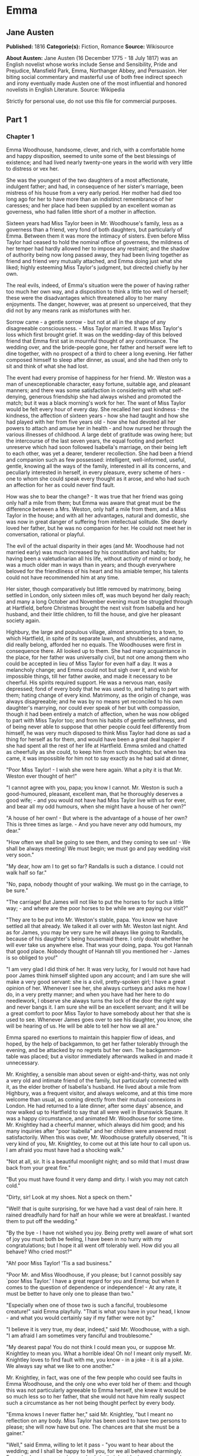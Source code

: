 * Emma
** Jane Austen
   *Published:* 1816
   *Categorie(s):* Fiction, Romance
   *Source:* Wikisource


   *About Austen:*
   Jane Austen (16 December 1775 - 18 July 1817) was an English novelist whose works include Sense and Sensibility, Pride
   and Prejudice, Mansfield Park, Emma, Northanger Abbey, and Persuasion. Her biting social commentary and masterful use of
   both free indirect speech and irony eventually made Austen one of the most influential and honored novelists in English
   Literature. Source: Wikipedia

   Strictly for personal use, do not use this file for commercial purposes.

** Part 1
*** Chapter 1


    Emma Woodhouse, handsome, clever, and rich, with a comfortable home and happy disposition, seemed to unite some of the
    best blessings of existence; and had lived nearly twenty-one years in the world with very little to distress or vex her.

    She was the youngest of the two daughters of a most affectionate, indulgent father; and had, in consequence of her
    sister's marriage, been mistress of his house from a very early period. Her mother had died too long ago for her to have
    more than an indistinct remembrance of her caresses; and her place had been supplied by an excellent woman as governess,
    who had fallen little short of a mother in affection.

    Sixteen years had Miss Taylor been in Mr. Woodhouse's family, less as a governess than a friend, very fond of both
    daughters, but particularly of Emma. Between them it was more the intimacy of sisters. Even before Miss Taylor had
    ceased to hold the nominal office of governess, the mildness of her temper had hardly allowed her to impose any
    restraint; and the shadow of authority being now long passed away, they had been living together as friend and friend
    very mutually attached, and Emma doing just what she liked; highly esteeming Miss Taylor's judgment, but directed
    chiefly by her own.

    The real evils, indeed, of Emma's situation were the power of having rather too much her own way, and a disposition to
    think a little too well of herself; these were the disadvantages which threatened alloy to her many enjoyments. The
    danger, however, was at present so unperceived, that they did not by any means rank as misfortunes with her.

    Sorrow came - a gentle sorrow - but not at all in the shape of any disagreeable consciousness. - Miss Taylor married. It
    was Miss Taylor's loss which first brought grief. It was on the wedding-day of this beloved friend that Emma first sat
    in mournful thought of any continuance. The wedding over, and the bride-people gone, her father and herself were left to
    dine together, with no prospect of a third to cheer a long evening. Her father composed himself to sleep after dinner,
    as usual, and she had then only to sit and think of what she had lost.

    The event had every promise of happiness for her friend. Mr. Weston was a man of unexceptionable character, easy
    fortune, suitable age, and pleasant manners; and there was some satisfaction in considering with what self-denying,
    generous friendship she had always wished and promoted the match; but it was a black morning's work for her. The want of
    Miss Taylor would be felt every hour of every day. She recalled her past kindness - the kindness, the affection of
    sixteen years - how she had taught and how she had played with her from five years old - how she had devoted all her
    powers to attach and amuse her in health - and how nursed her through the various illnesses of childhood. A large debt
    of gratitude was owing here; but the intercourse of the last seven years, the equal footing and perfect unreserve which
    had soon followed Isabella's marriage, on their being left to each other, was yet a dearer, tenderer recollection. She
    had been a friend and companion such as few possessed: intelligent, well-informed, useful, gentle, knowing all the ways
    of the family, interested in all its concerns, and peculiarly interested in herself, in every pleasure, every scheme of
    hers - one to whom she could speak every thought as it arose, and who had such an affection for her as could never find
    fault.

    How was she to bear the change? - It was true that her friend was going only half a mile from them; but Emma was aware
    that great must be the difference between a Mrs. Weston, only half a mile from them, and a Miss Taylor in the house; and
    with all her advantages, natural and domestic, she was now in great danger of suffering from intellectual solitude. She
    dearly loved her father, but he was no companion for her. He could not meet her in conversation, rational or playful.

    The evil of the actual disparity in their ages (and Mr. Woodhouse had not married early) was much increased by his
    constitution and habits; for having been a valetudinarian all his life, without activity of mind or body, he was a much
    older man in ways than in years; and though everywhere beloved for the friendliness of his heart and his amiable temper,
    his talents could not have recommended him at any time.

    Her sister, though comparatively but little removed by matrimony, being settled in London, only sixteen miles off, was
    much beyond her daily reach; and many a long October and November evening must be struggled through at Hartfield, before
    Christmas brought the next visit from Isabella and her husband, and their little children, to fill the house, and give
    her pleasant society again.

    Highbury, the large and populous village, almost amounting to a town, to which Hartfield, in spite of its separate lawn,
    and shrubberies, and name, did really belong, afforded her no equals. The Woodhouses were first in consequence there.
    All looked up to them. She had many acquaintance in the place, for her father was universally civil, but not one among
    them who could be accepted in lieu of Miss Taylor for even half a day. It was a melancholy change; and Emma could not
    but sigh over it, and wish for impossible things, till her father awoke, and made it necessary to be cheerful. His
    spirits required support. He was a nervous man, easily depressed; fond of every body that he was used to, and hating to
    part with them; hating change of every kind. Matrimony, as the origin of change, was always disagreeable; and he was by
    no means yet reconciled to his own daughter's marrying, nor could ever speak of her but with compassion, though it had
    been entirely a match of affection, when he was now obliged to part with Miss Taylor too; and from his habits of gentle
    selfishness, and of being never able to suppose that other people could feel differently from himself, he was very much
    disposed to think Miss Taylor had done as sad a thing for herself as for them, and would have been a great deal happier
    if she had spent all the rest of her life at Hartfield. Emma smiled and chatted as cheerfully as she could, to keep him
    from such thoughts; but when tea came, it was impossible for him not to say exactly as he had said at dinner,

    "Poor Miss Taylor! - I wish she were here again. What a pity it is that Mr. Weston ever thought of her!"

    "I cannot agree with you, papa; you know I cannot. Mr. Weston is such a good-humoured, pleasant, excellent man, that he
    thoroughly deserves a good wife; - and you would not have had Miss Taylor live with us for ever, and bear all my odd
    humours, when she might have a house of her own?"

    "A house of her own! - But where is the advantage of a house of her own? This is three times as large. - And you have
    never any odd humours, my dear."

    "How often we shall be going to see them, and they coming to see us! - We shall be always meeting! We must begin; we
    must go and pay wedding visit very soon."

    "My dear, how am I to get so far? Randalls is such a distance. I could not walk half so far."

    "No, papa, nobody thought of your walking. We must go in the carriage, to be sure."

    "The carriage! But James will not like to put the horses to for such a little way; - and where are the poor horses to be
    while we are paying our visit?"

    "They are to be put into Mr. Weston's stable, papa. You know we have settled all that already. We talked it all over
    with Mr. Weston last night. And as for James, you may be very sure he will always like going to Randalls, because of his
    daughter's being housemaid there. I only doubt whether he will ever take us anywhere else. That was your doing, papa.
    You got Hannah that good place. Nobody thought of Hannah till you mentioned her - James is so obliged to you!"

    "I am very glad I did think of her. It was very lucky, for I would not have had poor James think himself slighted upon
    any account; and I am sure she will make a very good servant: she is a civil, pretty-spoken girl; I have a great opinion
    of her. Whenever I see her, she always curtseys and asks me how I do, in a very pretty manner; and when you have had her
    here to do needlework, I observe she always turns the lock of the door the right way and never bangs it. I am sure she
    will be an excellent servant; and it will be a great comfort to poor Miss Taylor to have somebody about her that she is
    used to see. Whenever James goes over to see his daughter, you know, she will be hearing of us. He will be able to tell
    her how we all are."

    Emma spared no exertions to maintain this happier flow of ideas, and hoped, by the help of backgammon, to get her father
    tolerably through the evening, and be attacked by no regrets but her own. The backgammon-table was placed; but a visitor
    immediately afterwards walked in and made it unnecessary.

    Mr. Knightley, a sensible man about seven or eight-and-thirty, was not only a very old and intimate friend of the
    family, but particularly connected with it, as the elder brother of Isabella's husband. He lived about a mile from
    Highbury, was a frequent visitor, and always welcome, and at this time more welcome than usual, as coming directly from
    their mutual connexions in London. He had returned to a late dinner, after some days' absence, and now walked up to
    Hartfield to say that all were well in Brunswick Square. It was a happy circumstance, and animated Mr. Woodhouse for
    some time. Mr. Knightley had a cheerful manner, which always did him good; and his many inquiries after "poor Isabella"
    and her children were answered most satisfactorily. When this was over, Mr. Woodhouse gratefully observed, "It is very
    kind of you, Mr. Knightley, to come out at this late hour to call upon us. I am afraid you must have had a shocking
    walk."

    "Not at all, sir. It is a beautiful moonlight night; and so mild that I must draw back from your great fire."

    "But you must have found it very damp and dirty. I wish you may not catch cold."

    "Dirty, sir! Look at my shoes. Not a speck on them."

    "Well! that is quite surprising, for we have had a vast deal of rain here. It rained dreadfully hard for half an hour
    while we were at breakfast. I wanted them to put off the wedding."

    "By the bye - I have not wished you joy. Being pretty well aware of what sort of joy you must both be feeling, I have
    been in no hurry with my congratulations; but I hope it all went off tolerably well. How did you all behave? Who cried
    most?"

    "Ah! poor Miss Taylor! 'Tis a sad business."

    "Poor Mr. and Miss Woodhouse, if you please; but I cannot possibly say `poor Miss Taylor.' I have a great regard for you
    and Emma; but when it comes to the question of dependence or independence! - At any rate, it must be better to have only
    one to please than two."

    "Especially when one of those two is such a fanciful, troublesome creature!" said Emma playfully. "That is what you have
    in your head, I know - and what you would certainly say if my father were not by."

    "I believe it is very true, my dear, indeed," said Mr. Woodhouse, with a sigh. "I am afraid I am sometimes very fanciful
    and troublesome."

    "My dearest papa! You do not think I could mean you, or suppose Mr. Knightley to mean you. What a horrible idea! Oh no!
    I meant only myself. Mr. Knightley loves to find fault with me, you know -  in a joke - it is all a joke. We always say
    what we like to one another."

    Mr. Knightley, in fact, was one of the few people who could see faults in Emma Woodhouse, and the only one who ever told
    her of them: and though this was not particularly agreeable to Emma herself, she knew it would be so much less so to her
    father, that she would not have him really suspect such a circumstance as her not being thought perfect by every body.

    "Emma knows I never flatter her," said Mr. Knightley, "but I meant no reflection on any body. Miss Taylor has been used
    to have two persons to please; she will now have but one. The chances are that she must be a gainer."

    "Well," said Emma, willing to let it pass - "you want to hear about the wedding; and I shall be happy to tell you, for
    we all behaved charmingly. Every body was punctual, every body in their best looks: not a tear, and hardly a long face
    to be seen. Oh no; we all felt that we were going to be only half a mile apart, and were sure of meeting every day."

    "Dear Emma bears every thing so well," said her father. "But, Mr. Knightley, she is really very sorry to lose poor Miss
    Taylor, and I am sure she will miss her more than she thinks for."

    Emma turned away her head, divided between tears and smiles. "It is impossible that Emma should not miss such a
    companion," said Mr. Knightley. "We should not like her so well as we do, sir, if we could suppose it; but she knows how
    much the marriage is to Miss Taylor's advantage; she knows how very acceptable it must be, at Miss Taylor's time of
    life, to be settled in a home of her own, and how important to her to be secure of a comfortable provision, and
    therefore cannot allow herself to feel so much pain as pleasure. Every friend of Miss Taylor must be glad to have her so
    happily married."

    "And you have forgotten one matter of joy to me," said Emma, "and a very considerable one - that I made the match
    myself. I made the match, you know, four years ago; and to have it take place, and be proved in the right, when so many
    people said Mr. Weston would never marry again, may comfort me for any thing."

    Mr. Knightley shook his head at her. Her father fondly replied, "Ah! my dear, I wish you would not make matches and
    foretell things, for whatever you say always comes to pass. Pray do not make any more matches."

    "I promise you to make none for myself, papa; but I must, indeed, for other people. It is the greatest amusement in the
    world! And after such success, you know! - Every body said that Mr. Weston would never marry again. Oh dear, no! Mr.
    Weston, who had been a widower so long, and who seemed so perfectly comfortable without a wife, so constantly occupied
    either in his business in town or among his friends here, always acceptable wherever he went, always cheerful -  Mr.
    Weston need not spend a single evening in the year alone if he did not like it. Oh no! Mr. Weston certainly would never
    marry again. Some people even talked of a promise to his wife on her deathbed, and others of the son and the uncle not
    letting him. All manner of solemn nonsense was talked on the subject, but I believed none of it.

    "Ever since the day - about four years ago - that Miss Taylor and I met with him in Broadway Lane, when, because it
    began to drizzle, he darted away with so much gallantry, and borrowed two umbrellas for us from Farmer Mitchell's, I
    made up my mind on the subject. I planned the match from that hour; and when such success has blessed me in this
    instance, dear papa, you cannot think that I shall leave off match-making."

    "I do not understand what you mean by `success,'" said Mr. Knightley. "Success supposes endeavour. Your time has been
    properly and delicately spent, if you have been endeavouring for the last four years to bring about this marriage. A
    worthy employment for a young lady's mind! But if, which I rather imagine, your making the match, as you call it, means
    only your planning it, your saying to yourself one idle day, `I think it would be a very good thing for Miss Taylor if
    Mr. Weston were to marry her,' and saying it again to yourself every now and then afterwards, why do you talk of
    success? Where is your merit? What are you proud of? You made a lucky guess; and that is all that can be said."

    "And have you never known the pleasure and triumph of a lucky guess? -  I pity you. - I thought you cleverer - for,
    depend upon it a lucky guess is never merely luck. There is always some talent in it. And as to my poor word `success,'
    which you quarrel with, I do not know that I am so entirely without any claim to it. You have drawn two pretty pictures;
    but I think there may be a third - a something between the do-nothing and the do-all. If I had not promoted Mr. Weston's
    visits here, and given many little encouragements, and smoothed many little matters, it might not have come to any thing
    after all. I think you must know Hartfield enough to comprehend that."

    "A straightforward, open-hearted man like Weston, and a rational, unaffected woman like Miss Taylor, may be safely left
    to manage their own concerns. You are more likely to have done harm to yourself, than good to them, by interference."

    "Emma never thinks of herself, if she can do good to others," rejoined Mr. Woodhouse, understanding but in part. "But,
    my dear, pray do not make any more matches; they are silly things, and break up one's family circle grievously."

    "Only one more, papa; only for Mr. Elton. Poor Mr. Elton! You like Mr. Elton, papa, - I must look about for a wife for
    him. There is nobody in Highbury who deserves him - and he has been here a whole year, and has fitted up his house so
    comfortably, that it would be a shame to have him single any longer - and I thought when he was joining their hands
    to-day, he looked so very much as if he would like to have the same kind office done for him! I think very well of Mr.
    Elton, and this is the only way I have of doing him a service."

    "Mr. Elton is a very pretty young man, to be sure, and a very good young man, and I have a great regard for him. But if
    you want to shew him any attention, my dear, ask him to come and dine with us some day. That will be a much better
    thing. I dare say Mr. Knightley will be so kind as to meet him."

    "With a great deal of pleasure, sir, at any time," said Mr. Knightley, laughing, "and I agree with you entirely, that it
    will be a much better thing. Invite him to dinner, Emma, and help him to the best of the fish and the chicken, but leave
    him to chuse his own wife. Depend upon it, a man of six or seven-and-twenty can take care of himself."

*** Chapter 2


    Mr. Weston was a native of Highbury, and born of a respectable family, which for the last two or three generations had
    been rising into gentility and property. He had received a good education, but, on succeeding early in life to a small
    independence, had become indisposed for any of the more homely pursuits in which his brothers were engaged, and had
    satisfied an active, cheerful mind and social temper by entering into the militia of his county, then embodied.

    Captain Weston was a general favourite; and when the chances of his military life had introduced him to Miss Churchill,
    of a great Yorkshire family, and Miss Churchill fell in love with him, nobody was surprized, except her brother and his
    wife, who had never seen him, and who were full of pride and importance, which the connexion would offend.

    Miss Churchill, however, being of age, and with the full command of her fortune - though her fortune bore no proportion
    to the family-estate - was not to be dissuaded from the marriage, and it took place, to the infinite mortification of
    Mr. and Mrs. Churchill, who threw her off with due decorum. It was an unsuitable connexion, and did not produce much
    happiness. Mrs. Weston ought to have found more in it, for she had a husband whose warm heart and sweet temper made him
    think every thing due to her in return for the great goodness of being in love with him; but though she had one sort of
    spirit, she had not the best. She had resolution enough to pursue her own will in spite of her brother, but not enough
    to refrain from unreasonable regrets at that brother's unreasonable anger, nor from missing the luxuries of her former
    home. They lived beyond their income, but still it was nothing in comparison of Enscombe: she did not cease to love her
    husband, but she wanted at once to be the wife of Captain Weston, and Miss Churchill of Enscombe.

    Captain Weston, who had been considered, especially by the Churchills, as making such an amazing match, was proved to
    have much the worst of the bargain; for when his wife died, after a three years' marriage, he was rather a poorer man
    than at first, and with a child to maintain. From the expense of the child, however, he was soon relieved. The boy had,
    with the additional softening claim of a lingering illness of his mother's, been the means of a sort of reconciliation;
    and Mr. and Mrs. Churchill, having no children of their own, nor any other young creature of equal kindred to care for,
    offered to take the whole charge of the little Frank soon after her decease. Some scruples and some reluctance the
    widower-father may be supposed to have felt; but as they were overcome by other considerations, the child was given up
    to the care and the wealth of the Churchills, and he had only his own comfort to seek, and his own situation to improve
    as he could.

    A complete change of life became desirable. He quitted the militia and engaged in trade, having brothers already
    established in a good way in London, which afforded him a favourable opening. It was a concern which brought just
    employment enough. He had still a small house in Highbury, where most of his leisure days were spent; and between useful
    occupation and the pleasures of society, the next eighteen or twenty years of his life passed cheerfully away. He had,
    by that time, realised an easy competence - enough to secure the purchase of a little estate adjoining Highbury, which
    he had always longed for - enough to marry a woman as portionless even as Miss Taylor, and to live according to the
    wishes of his own friendly and social disposition.

    It was now some time since Miss Taylor had begun to influence his schemes; but as it was not the tyrannic influence of
    youth on youth, it had not shaken his determination of never settling till he could purchase Randalls, and the sale of
    Randalls was long looked forward to; but he had gone steadily on, with these objects in view, till they were
    accomplished. He had made his fortune, bought his house, and obtained his wife; and was beginning a new period of
    existence, with every probability of greater happiness than in any yet passed through. He had never been an unhappy man;
    his own temper had secured him from that, even in his first marriage; but his second must shew him how delightful a
    well-judging and truly amiable woman could be, and must give him the pleasantest proof of its being a great deal better
    to choose than to be chosen, to excite gratitude than to feel it.

    He had only himself to please in his choice: his fortune was his own; for as to Frank, it was more than being tacitly
    brought up as his uncle's heir, it had become so avowed an adoption as to have him assume the name of Churchill on
    coming of age. It was most unlikely, therefore, that he should ever want his father's assistance. His father had no
    apprehension of it. The aunt was a capricious woman, and governed her husband entirely; but it was not in Mr. Weston's
    nature to imagine that any caprice could be strong enough to affect one so dear, and, as he believed, so deservedly
    dear. He saw his son every year in London, and was proud of him; and his fond report of him as a very fine young man had
    made Highbury feel a sort of pride in him too. He was looked on as sufficiently belonging to the place to make his
    merits and prospects a kind of common concern.

    Mr. Frank Churchill was one of the boasts of Highbury, and a lively curiosity to see him prevailed, though the
    compliment was so little returned that he had never been there in his life. His coming to visit his father had been
    often talked of but never achieved.

    Now, upon his father's marriage, it was very generally proposed, as a most proper attention, that the visit should take
    place. There was not a dissentient voice on the subject, either when Mrs. Perry drank tea with Mrs. and Miss Bates, or
    when Mrs. and Miss Bates returned the visit. Now was the time for Mr. Frank Churchill to come among them; and the hope
    strengthened when it was understood that he had written to his new mother on the occasion. For a few days, every morning
    visit in Highbury included some mention of the handsome letter Mrs. Weston had received. "I suppose you have heard of
    the handsome letter Mr. Frank Churchill has written to Mrs. Weston? I understand it was a very handsome letter, indeed.
    Mr. Woodhouse told me of it. Mr. Woodhouse saw the letter, and he says he never saw such a handsome letter in his life."

    It was, indeed, a highly prized letter. Mrs. Weston had, of course, formed a very favourable idea of the young man; and
    such a pleasing attention was an irresistible proof of his great good sense, and a most welcome addition to every source
    and every expression of congratulation which her marriage had already secured. She felt herself a most fortunate woman;
    and she had lived long enough to know how fortunate she might well be thought, where the only regret was for a partial
    separation from friends whose friendship for her had never cooled, and who could ill bear to part with her.

    She knew that at times she must be missed; and could not think, without pain, of Emma's losing a single pleasure, or
    suffering an hour's ennui, from the want of her companionableness: but dear Emma was of no feeble character; she was
    more equal to her situation than most girls would have been, and had sense, and energy, and spirits that might be hoped
    would bear her well and happily through its little difficulties and privations. And then there was such comfort in the
    very easy distance of Randalls from Hartfield, so convenient for even solitary female walking, and in Mr. Weston's
    disposition and circumstances, which would make the approaching season no hindrance to their spending half the evenings
    in the week together.

    Her situation was altogether the subject of hours of gratitude to Mrs. Weston, and of moments only of regret; and her
    satisfaction - her more than satisfaction - her cheerful enjoyment, was so just and so apparent, that Emma, well as she
    knew her father, was sometimes taken by surprize at his being still able to pity `poor Miss Taylor,' when they left her
    at Randalls in the centre of every domestic comfort, or saw her go away in the evening attended by her pleasant husband
    to a carriage of her own. But never did she go without Mr. Woodhouse's giving a gentle sigh, and saying, "Ah, poor Miss
    Taylor! She would be very glad to stay."

    There was no recovering Miss Taylor - nor much likelihood of ceasing to pity her; but a few weeks brought some
    alleviation to Mr. Woodhouse. The compliments of his neighbours were over; he was no longer teased by being wished joy
    of so sorrowful an event; and the wedding-cake, which had been a great distress to him, was all eat up. His own stomach
    could bear nothing rich, and he could never believe other people to be different from himself. What was unwholesome to
    him he regarded as unfit for any body; and he had, therefore, earnestly tried to dissuade them from having any
    wedding-cake at all, and when that proved vain, as earnestly tried to prevent any body's eating it. He had been at the
    pains of consulting Mr. Perry, the apothecary, on the subject. Mr. Perry was an intelligent, gentlemanlike man, whose
    frequent visits were one of the comforts of Mr. Woodhouse's life; and upon being applied to, he could not but
    acknowledge (though it seemed rather against the bias of inclination) that wedding-cake might certainly disagree with
    many - perhaps with most people, unless taken moderately. With such an opinion, in confirmation of his own, Mr.
    Woodhouse hoped to influence every visitor of the newly married pair; but still the cake was eaten; and there was no
    rest for his benevolent nerves till it was all gone.

    There was a strange rumour in Highbury of all the little Perrys being seen with a slice of Mrs. Weston's wedding-cake in
    their hands: but Mr. Woodhouse would never believe it.

*** Chapter 3


    Mr. Woodhouse was fond of society in his own way. He liked very much to have his friends come and see him; and from
    various united causes, from his long residence at Hartfield, and his good nature, from his fortune, his house, and his
    daughter, he could command the visits of his own little circle, in a great measure, as he liked. He had not much
    intercourse with any families beyond that circle; his horror of late hours, and large dinner-parties, made him unfit for
    any acquaintance but such as would visit him on his own terms. Fortunately for him, Highbury, including Randalls in the
    same parish, and Donwell Abbey in the parish adjoining, the seat of Mr. Knightley, comprehended many such. Not
    unfrequently, through Emma's persuasion, he had some of the chosen and the best to dine with him: but evening parties
    were what he preferred; and, unless he fancied himself at any time unequal to company, there was scarcely an evening in
    the week in which Emma could not make up a card-table for him.

    Real, long-standing regard brought the Westons and Mr. Knightley; and by Mr. Elton, a young man living alone without
    liking it, the privilege of exchanging any vacant evening of his own blank solitude for the elegancies and society of
    Mr. Woodhouse's drawing-room, and the smiles of his lovely daughter, was in no danger of being thrown away.

    After these came a second set; among the most come-at-able of whom were Mrs. and Miss Bates, and Mrs. Goddard, three
    ladies almost always at the service of an invitation from Hartfield, and who were fetched and carried home so often,
    that Mr. Woodhouse thought it no hardship for either James or the horses. Had it taken place only once a year, it would
    have been a grievance.

    Mrs. Bates, the widow of a former vicar of Highbury, was a very old lady, almost past every thing but tea and quadrille.
    She lived with her single daughter in a very small way, and was considered with all the regard and respect which a
    harmless old lady, under such untoward circumstances, can excite. Her daughter enjoyed a most uncommon degree of
    popularity for a woman neither young, handsome, rich, nor married. Miss Bates stood in the very worst predicament in the
    world for having much of the public favour; and she had no intellectual superiority to make atonement to herself, or
    frighten those who might hate her into outward respect. She had never boasted either beauty or cleverness. Her youth had
    passed without distinction, and her middle of life was devoted to the care of a failing mother, and the endeavour to
    make a small income go as far as possible. And yet she was a happy woman, and a woman whom no one named without
    good-will. It was her own universal good-will and contented temper which worked such wonders. She loved every body, was
    interested in every body's happiness, quicksighted to every body's merits; thought herself a most fortunate creature,
    and surrounded with blessings in such an excellent mother, and so many good neighbours and friends, and a home that
    wanted for nothing. The simplicity and cheerfulness of her nature, her contented and grateful spirit, were a
    recommendation to every body, and a mine of felicity to herself. She was a great talker upon little matters, which
    exactly suited Mr. Woodhouse, full of trivial communications and harmless gossip.

    Mrs. Goddard was the mistress of a School - not of a seminary, or an establishment, or any thing which professed, in
    long sentences of refined nonsense, to combine liberal acquirements with elegant morality, upon new principles and new
    systems - and where young ladies for enormous pay might be screwed out of health and into vanity - but a real, honest,
    old-fashioned Boarding-school, where a reasonable quantity of accomplishments were sold at a reasonable price, and where
    girls might be sent to be out of the way, and scramble themselves into a little education, without any danger of coming
    back prodigies. Mrs. Goddard's school was in high repute - and very deservedly; for Highbury was reckoned a particularly
    healthy spot: she had an ample house and garden, gave the children plenty of wholesome food, let them run about a great
    deal in the summer, and in winter dressed their chilblains with her own hands. It was no wonder that a train of twenty
    young couple now walked after her to church. She was a plain, motherly kind of woman, who had worked hard in her youth,
    and now thought herself entitled to the occasional holiday of a tea-visit; and having formerly owed much to Mr.
    Woodhouse's kindness, felt his particular claim on her to leave her neat parlour, hung round with fancy-work, whenever
    she could, and win or lose a few sixpences by his fireside.

    These were the ladies whom Emma found herself very frequently able to collect; and happy was she, for her father's sake,
    in the power; though, as far as she was herself concerned, it was no remedy for the absence of Mrs. Weston. She was
    delighted to see her father look comfortable, and very much pleased with herself for contriving things so well; but the
    quiet prosings of three such women made her feel that every evening so spent was indeed one of the long evenings she had
    fearfully anticipated.

    As she sat one morning, looking forward to exactly such a close of the present day, a note was brought from Mrs.
    Goddard, requesting, in most respectful terms, to be allowed to bring Miss Smith with her; a most welcome request: for
    Miss Smith was a girl of seventeen, whom Emma knew very well by sight, and had long felt an interest in, on account of
    her beauty. A very gracious invitation was returned, and the evening no longer dreaded by the fair mistress of the
    mansion.

    Harriet Smith was the natural daughter of somebody. Somebody had placed her, several years back, at Mrs. Goddard's
    school, and somebody had lately raised her from the condition of scholar to that of parlour-boarder. This was all that
    was generally known of her history. She had no visible friends but what had been acquired at Highbury, and was now just
    returned from a long visit in the country to some young ladies who had been at school there with her.

    She was a very pretty girl, and her beauty happened to be of a sort which Emma particularly admired. She was short,
    plump, and fair, with a fine bloom, blue eyes, light hair, regular features, and a look of great sweetness, and, before
    the end of the evening, Emma was as much pleased with her manners as her person, and quite determined to continue the
    acquaintance.

    She was not struck by any thing remarkably clever in Miss Smith's conversation, but she found her altogether very
    engaging - not inconveniently shy, not unwilling to talk - and yet so far from pushing, shewing so proper and becoming a
    deference, seeming so pleasantly grateful for being admitted to Hartfield, and so artlessly impressed by the appearance
    of every thing in so superior a style to what she had been used to, that she must have good sense, and deserve
    encouragement. Encouragement should be given. Those soft blue eyes, and all those natural graces, should not be wasted
    on the inferior society of Highbury and its connexions. The acquaintance she had already formed were unworthy of her.
    The friends from whom she had just parted, though very good sort of people, must be doing her harm. They were a family
    of the name of Martin, whom Emma well knew by character, as renting a large farm of Mr. Knightley, and residing in the
    parish of Donwell - very creditably, she believed - she knew Mr. Knightley thought highly of them - but they must be
    coarse and unpolished, and very unfit to be the intimates of a girl who wanted only a little more knowledge and elegance
    to be quite perfect. She would notice her; she would improve her; she would detach her from her bad acquaintance, and
    introduce her into good society; she would form her opinions and her manners. It would be an interesting, and certainly
    a very kind undertaking; highly becoming her own situation in life, her leisure, and powers.

    She was so busy in admiring those soft blue eyes, in talking and listening, and forming all these schemes in the
    in-betweens, that the evening flew away at a very unusual rate; and the supper-table, which always closed such parties,
    and for which she had been used to sit and watch the due time, was all set out and ready, and moved forwards to the
    fire, before she was aware. With an alacrity beyond the common impulse of a spirit which yet was never indifferent to
    the credit of doing every thing well and attentively, with the real good-will of a mind delighted with its own ideas,
    did she then do all the honours of the meal, and help and recommend the minced chicken and scalloped oysters, with an
    urgency which she knew would be acceptable to the early hours and civil scruples of their guests.

    Upon such occasions poor Mr. Woodhouses feelings were in sad warfare. He loved to have the cloth laid, because it had
    been the fashion of his youth, but his conviction of suppers being very unwholesome made him rather sorry to see any
    thing put on it; and while his hospitality would have welcomed his visitors to every thing, his care for their health
    made him grieve that they would eat.

    Such another small basin of thin gruel as his own was all that he could, with thorough self-approbation, recommend;
    though he might constrain himself, while the ladies were comfortably clearing the nicer things, to say:

    "Mrs. Bates, let me propose your venturing on one of these eggs. An egg boiled very soft is not unwholesome. Serle
    understands boiling an egg better than any body. I would not recommend an egg boiled by any body else; but you need not
    be afraid, they are very small, you see - one of our small eggs will not hurt you. Miss Bates, let Emma help you to a
    little bit of tart - a very little bit. Ours are all apple-tarts. You need not be afraid of unwholesome preserves here.
    I do not advise the custard. Mrs. Goddard, what say you to half a glass of wine? A small half-glass, put into a tumbler
    of water? I do not think it could disagree with you."

    Emma allowed her father to talk - but supplied her visitors in a much more satisfactory style, and on the present
    evening had particular pleasure in sending them away happy. The happiness of Miss Smith was quite equal to her
    intentions. Miss Woodhouse was so great a personage in Highbury, that the prospect of the introduction had given as much
    panic as pleasure; but the humble, grateful little girl went off with highly gratified feelings, delighted with the
    affability with which Miss Woodhouse had treated her all the evening, and actually shaken hands with her at last!

*** Chapter 4


    Harriet Smith's intimacy at Hartfield was soon a settled thing. Quick and decided in her ways, Emma lost no time in
    inviting, encouraging, and telling her to come very often; and as their acquaintance increased, so did their
    satisfaction in each other. As a walking companion, Emma had very early foreseen how useful she might find her. In that
    respect Mrs. Weston's loss had been important. Her father never went beyond the shrubbery, where two divisions of the
    ground sufficed him for his long walk, or his short, as the year varied; and since Mrs. Weston's marriage her exercise
    had been too much confined. She had ventured once alone to Randalls, but it was not pleasant; and a Harriet Smith,
    therefore, one whom she could summon at any time to a walk, would be a valuable addition to her privileges. But in every
    respect, as she saw more of her, she approved her, and was confirmed in all her kind designs.

    Harriet certainly was not clever, but she had a sweet, docile, grateful disposition, was totally free from conceit, and
    only desiring to be guided by any one she looked up to. Her early attachment to herself was very amiable; and her
    inclination for good company, and power of appreciating what was elegant and clever, shewed that there was no want of
    taste, though strength of understanding must not be expected. Altogether she was quite convinced of Harriet Smith's
    being exactly the young friend she wanted - exactly the something which her home required. Such a friend as Mrs. Weston
    was out of the question. Two such could never be granted. Two such she did not want. It was quite a different sort of
    thing, a sentiment distinct and independent. Mrs. Weston was the object of a regard which had its basis in gratitude and
    esteem. Harriet would be loved as one to whom she could be useful. For Mrs. Weston there was nothing to be done; for
    Harriet every thing.

    Her first attempts at usefulness were in an endeavour to find out who were the parents, but Harriet could not tell. She
    was ready to tell every thing in her power, but on this subject questions were vain. Emma was obliged to fancy what she
    liked - but she could never believe that in the same situation she should not have discovered the truth. Harriet had no
    penetration. She had been satisfied to hear and believe just what Mrs. Goddard chose to tell her; and looked no farther.

    Mrs. Goddard, and the teachers, and the girls and the affairs of the school in general, formed naturally a great part of
    the conversation - and but for her acquaintance with the Martins of Abbey-Mill Farm, it must have been the whole. But
    the Martins occupied her thoughts a good deal; she had spent two very happy months with them, and now loved to talk of
    the pleasures of her visit, and describe the many comforts and wonders of the place. Emma encouraged her
    talkativeness - amused by such a picture of another set of beings, and enjoying the youthful simplicity which could
    speak with so much exultation of Mrs. Martin's having "two parlours, two very good parlours, indeed; one of them quite
    as large as Mrs. Goddard's drawing-room; and of her having an upper maid who had lived five-and-twenty years with her;
    and of their having eight cows, two of them Alderneys, and one a little Welch cow, a very pretty little Welch cow
    indeed; and of Mrs. Martin's saying as she was so fond of it, it should be called her cow; and of their having a very
    handsome summer-house in their garden, where some day next year they were all to drink tea: - a very handsome
    summer-house, large enough to hold a dozen people."

    For some time she was amused, without thinking beyond the immediate cause; but as she came to understand the family
    better, other feelings arose. She had taken up a wrong idea, fancying it was a mother and daughter, a son and son's
    wife, who all lived together; but when it appeared that the Mr. Martin, who bore a part in the narrative, and was always
    mentioned with approbation for his great good-nature in doing something or other, was a single man; that there was no
    young Mrs. Martin, no wife in the case; she did suspect danger to her poor little friend from all this hospitality and
    kindness, and that, if she were not taken care of, she might be required to sink herself forever.

    With this inspiriting notion, her questions increased in number and meaning; and she particularly led Harriet to talk
    more of Mr. Martin, and there was evidently no dislike to it. Harriet was very ready to speak of the share he had had in
    their moonlight walks and merry evening games; and dwelt a good deal upon his being so very good-humoured and obliging.
    He had gone three miles round one day in order to bring her some walnuts, because she had said how fond she was of them,
    and in every thing else he was so very obliging. He had his shepherd's son into the parlour one night on purpose to sing
    to her. She was very fond of singing. He could sing a little himself. She believed he was very clever, and understood
    every thing. He had a very fine flock, and, while she was with them, he had been bid more for his wool than any body in
    the country. She believed every body spoke well of him. His mother and sisters were very fond of him. Mrs. Martin had
    told her one day (and there was a blush as she said it,) that it was impossible for any body to be a better son, and
    therefore she was sure, whenever he married, he would make a good husband. Not that she wanted him to marry. She was in
    no hurry at all.

    "Well done, Mrs. Martin!" thought Emma. "You know what you are about."

    "And when she had come away, Mrs. Martin was so very kind as to send Mrs. Goddard a beautiful goose - the finest goose
    Mrs. Goddard had ever seen. Mrs. Goddard had dressed it on a Sunday, and asked all the three teachers, Miss Nash, and
    Miss Prince, and Miss Richardson, to sup with her."

    "Mr. Martin, I suppose, is not a man of information beyond the line of his own business? He does not read?"

    "Oh yes! - that is, no - I do not know - but I believe he has read a good deal - but not what you would think any thing
    of. He reads the Agricultural Reports, and some other books that lay in one of the window seats - but he reads all them
    to himself. But sometimes of an evening, before we went to cards, he would read something aloud out of the Elegant
    Extracts, very entertaining. And I know he has read the Vicar of Wakefield. He never read the Romance of the Forest, nor
    The Children of the Abbey. He had never heard of such books before I mentioned them, but he is determined to get them
    now as soon as ever he can."

    The next question was - 

    "What sort of looking man is Mr. Martin?"

    "Oh! not handsome - not at all handsome. I thought him very plain at first, but I do not think him so plain now. One
    does not, you know, after a time. But did you never see him? He is in Highbury every now and then, and he is sure to
    ride through every week in his way to Kingston. He has passed you very often."

    "That may be, and I may have seen him fifty times, but without having any idea of his name. A young farmer, whether on
    horseback or on foot, is the very last sort of person to raise my curiosity. The yeomanry are precisely the order of
    people with whom I feel I can have nothing to do. A degree or two lower, and a creditable appearance might interest me;
    I might hope to be useful to their families in some way or other. But a farmer can need none of my help, and is,
    therefore, in one sense, as much above my notice as in every other he is below it."

    "To be sure. Oh yes! It is not likely you should ever have observed him; but he knows you very well indeed - I mean by
    sight."

    "I have no doubt of his being a very respectable young man. I know, indeed, that he is so, and, as such, wish him well.
    What do you imagine his age to be?"

    "He was four-and-twenty the 8th of last June, and my birthday is the 23rd just a fortnight and a day's
    difference - which is very odd."

    "Only four-and-twenty. That is too young to settle. His mother is perfectly right not to be in a hurry. They seem very
    comfortable as they are, and if she were to take any pains to marry him, she would probably repent it. Six years hence,
    if he could meet with a good sort of young woman in the same rank as his own, with a little money, it might be very
    desirable."

    "Six years hence! Dear Miss Woodhouse, he would be thirty years old!"

    "Well, and that is as early as most men can afford to marry, who are not born to an independence. Mr. Martin, I imagine,
    has his fortune entirely to make - cannot be at all beforehand with the world. Whatever money he might come into when
    his father died, whatever his share of the family property, it is, I dare say, all afloat, all employed in his stock,
    and so forth; and though, with diligence and good luck, he may be rich in time, it is next to impossible that he should
    have realised any thing yet."

    "To be sure, so it is. But they live very comfortably. They have no indoors man, else they do not want for any thing;
    and Mrs. Martin talks of taking a boy another year."

    "I wish you may not get into a scrape, Harriet, whenever he does marry; - I mean, as to being acquainted with his
    wife - for though his sisters, from a superior education, are not to be altogether objected to, it does not follow that
    he might marry any body at all fit for you to notice. The misfortune of your birth ought to make you particularly
    careful as to your associates. There can be no doubt of your being a gentleman's daughter, and you must support your
    claim to that station by every thing within your own power, or there will be plenty of people who would take pleasure in
    degrading you."

    "Yes, to be sure, I suppose there are. But while I visit at Hartfield, and you are so kind to me, Miss Woodhouse, I am
    not afraid of what any body can do."

    "You understand the force of influence pretty well, Harriet; but I would have you so firmly established in good society,
    as to be independent even of Hartfield and Miss Woodhouse. I want to see you permanently well connected, and to that end
    it will be advisable to have as few odd acquaintance as may be; and, therefore, I say that if you should still be in
    this country when Mr. Martin marries, I wish you may not be drawn in by your intimacy with the sisters, to be acquainted
    with the wife, who will probably be some mere farmer's daughter, without education."

    "To be sure. Yes. Not that I think Mr. Martin would ever marry any body but what had had some education - and been very
    well brought up. However, I do not mean to set up my opinion against your's - and I am sure I shall not wish for the
    acquaintance of his wife. I shall always have a great regard for the Miss Martins, especially Elizabeth, and should be
    very sorry to give them up, for they are quite as well educated as me. But if he marries a very ignorant, vulgar woman,
    certainly I had better not visit her, if I can help it."

    Emma watched her through the fluctuations of this speech, and saw no alarming symptoms of love. The young man had been
    the first admirer, but she trusted there was no other hold, and that there would be no serious difficulty, on Harriet's
    side, to oppose any friendly arrangement of her own.

    They met Mr. Martin the very next day, as they were walking on the Donwell road. He was on foot, and after looking very
    respectfully at her, looked with most unfeigned satisfaction at her companion. Emma was not sorry to have such an
    opportunity of survey; and walking a few yards forward, while they talked together, soon made her quick eye sufficiently
    acquainted with Mr. Robert Martin. His appearance was very neat, and he looked like a sensible young man, but his person
    had no other advantage; and when he came to be contrasted with gentlemen, she thought he must lose all the ground he had
    gained in Harriet's inclination. Harriet was not insensible of manner; she had voluntarily noticed her father's
    gentleness with admiration as well as wonder. Mr. Martin looked as if he did not know what manner was.

    They remained but a few minutes together, as Miss Woodhouse must not be kept waiting; and Harriet then came running to
    her with a smiling face, and in a flutter of spirits, which Miss Woodhouse hoped very soon to compose.

    "Only think of our happening to meet him! - How very odd! It was quite a chance, he said, that he had not gone round by
    Randalls. He did not think we ever walked this road. He thought we walked towards Randalls most days. He has not been
    able to get the Romance of the Forest yet. He was so busy the last time he was at Kingston that he quite forgot it, but
    he goes again to-morrow. So very odd we should happen to meet! Well, Miss Woodhouse, is he like what you expected? What
    do you think of him? Do you think him so very plain?"

    "He is very plain, undoubtedly - remarkably plain: - but that is nothing compared with his entire want of gentility. I
    had no right to expect much, and I did not expect much; but I had no idea that he could be so very clownish, so totally
    without air. I had imagined him, I confess, a degree or two nearer gentility."

    "To be sure," said Harriet, in a mortified voice, "he is not so genteel as real gentlemen."

    "I think, Harriet, since your acquaintance with us, you have been repeatedly in the company of some such very real
    gentlemen, that you must yourself be struck with the difference in Mr. Martin. At Hartfield, you have had very good
    specimens of well educated, well bred men. I should be surprized if, after seeing them, you could be in company with Mr.
    Martin again without perceiving him to be a very inferior creature - and rather wondering at yourself for having ever
    thought him at all agreeable before. Do not you begin to feel that now? Were not you struck? I am sure you must have
    been struck by his awkward look and abrupt manner, and the uncouthness of a voice which I heard to be wholly unmodulated
    as I stood here."

    "Certainly, he is not like Mr. Knightley. He has not such a fine air and way of walking as Mr. Knightley. I see the
    difference plain enough. But Mr. Knightley is so very fine a man!"

    "Mr. Knightley's air is so remarkably good that it is not fair to compare Mr. Martin with him. You might not see one in
    a hundred with gentleman so plainly written as in Mr. Knightley. But he is not the only gentleman you have been lately
    used to. What say you to Mr. Weston and Mr. Elton? Compare Mr. Martin with either of them. Compare their manner of
    carrying themselves; of walking; of speaking; of being silent. You must see the difference."

    "Oh yes! - there is a great difference. But Mr. Weston is almost an old man. Mr. Weston must be between forty and
    fifty."

    "Which makes his good manners the more valuable. The older a person grows, Harriet, the more important it is that their
    manners should not be bad; the more glaring and disgusting any loudness, or coarseness, or awkwardness becomes. What is
    passable in youth is detestable in later age. Mr. Martin is now awkward and abrupt; what will he be at Mr. Weston's time
    of life?"

    "There is no saying, indeed," replied Harriet rather solemnly.

    "But there may be pretty good guessing. He will be a completely gross, vulgar farmer, totally inattentive to
    appearances, and thinking of nothing but profit and loss."

    "Will he, indeed? That will be very bad."

    "How much his business engrosses him already is very plain from the circumstance of his forgetting to inquire for the
    book you recommended. He was a great deal too full of the market to think of any thing else - which is just as it should
    be, for a thriving man. What has he to do with books? And I have no doubt that he will thrive, and be a very rich man in
    time - and his being illiterate and coarse need not disturb us."

    "I wonder he did not remember the book" - was all Harriet's answer, and spoken with a degree of grave displeasure which
    Emma thought might be safely left to itself. She, therefore, said no more for some time. Her next beginning was,

    "In one respect, perhaps, Mr. Elton's manners are superior to Mr. Knightley's or Mr. Weston's. They have more
    gentleness. They might be more safely held up as a pattern. There is an openness, a quickness, almost a bluntness in Mr.
    Weston, which every body likes in him, because there is so much good-humour with it - but that would not do to be
    copied. Neither would Mr. Knightley's downright, decided, commanding sort of manner, though it suits him very well; his
    figure, and look, and situation in life seem to allow it; but if any young man were to set about copying him, he would
    not be sufferable. On the contrary, I think a young man might be very safely recommended to take Mr. Elton as a model.
    Mr. Elton is good-humoured, cheerful, obliging, and gentle. He seems to me to be grown particularly gentle of late. I do
    not know whether he has any design of ingratiating himself with either of us, Harriet, by additional softness, but it
    strikes me that his manners are softer than they used to be. If he means any thing, it must be to please you. Did not I
    tell you what he said of you the other day?"

    She then repeated some warm personal praise which she had drawn from Mr. Elton, and now did full justice to; and Harriet
    blushed and smiled, and said she had always thought Mr. Elton very agreeable.

    Mr. Elton was the very person fixed on by Emma for driving the young farmer out of Harriet's head. She thought it would
    be an excellent match; and only too palpably desirable, natural, and probable, for her to have much merit in planning
    it. She feared it was what every body else must think of and predict. It was not likely, however, that any body should
    have equalled her in the date of the plan, as it had entered her brain during the very first evening of Harriet's coming
    to Hartfield. The longer she considered it, the greater was her sense of its expediency. Mr. Elton's situation was most
    suitable, quite the gentleman himself, and without low connexions; at the same time, not of any family that could fairly
    object to the doubtful birth of Harriet. He had a comfortable home for her, and Emma imagined a very sufficient income;
    for though the vicarage of Highbury was not large, he was known to have some independent property; and she thought very
    highly of him as a good-humoured, well-meaning, respectable young man, without any deficiency of useful understanding or
    knowledge of the world.

    She had already satisfied herself that he thought Harriet a beautiful girl, which she trusted, with such frequent
    meetings at Hartfield, was foundation enough on his side; and on Harriet's there could be little doubt that the idea of
    being preferred by him would have all the usual weight and efficacy. And he was really a very pleasing young man, a
    young man whom any woman not fastidious might like. He was reckoned very handsome; his person much admired in general,
    though not by her, there being a want of elegance of feature which she could not dispense with: - but the girl who could
    be gratified by a Robert Martin's riding about the country to get walnuts for her might very well be conquered by Mr.
    Elton's admiration.

*** Chapter 5


    "I do not know what your opinion may be, Mrs. Weston," said Mr. Knightley, "of this great intimacy between Emma and
    Harriet Smith, but I think it a bad thing."

    "A bad thing! Do you really think it a bad thing? - why so?"

    "I think they will neither of them do the other any good."

    "You surprize me! Emma must do Harriet good: and by supplying her with a new object of interest, Harriet may be said to
    do Emma good. I have been seeing their intimacy with the greatest pleasure. How very differently we feel! - Not think
    they will do each other any good! This will certainly be the beginning of one of our quarrels about Emma, Mr.
    Knightley."

    "Perhaps you think I am come on purpose to quarrel with you, knowing Weston to be out, and that you must still fight
    your own battle."

    "Mr. Weston would undoubtedly support me, if he were here, for he thinks exactly as I do on the subject. We were
    speaking of it only yesterday, and agreeing how fortunate it was for Emma, that there should be such a girl in Highbury
    for her to associate with. Mr. Knightley, I shall not allow you to be a fair judge in this case. You are so much used to
    live alone, that you do not know the value of a companion; and, perhaps no man can be a good judge of the comfort a
    woman feels in the society of one of her own sex, after being used to it all her life. I can imagine your objection to
    Harriet Smith. She is not the superior young woman which Emma's friend ought to be. But on the other hand, as Emma wants
    to see her better informed, it will be an inducement to her to read more herself. They will read together. She means it,
    I know."

    "Emma has been meaning to read more ever since she was twelve years old. I have seen a great many lists of her
    drawing-up at various times of books that she meant to read regularly through - and very good lists they were - very
    well chosen, and very neatly arranged - sometimes alphabetically, and sometimes by some other rule. The list she drew up
    when only fourteen - I remember thinking it did her judgment so much credit, that I preserved it some time; and I dare
    say she may have made out a very good list now. But I have done with expecting any course of steady reading from Emma.
    She will never submit to any thing requiring industry and patience, and a subjection of the fancy to the understanding.
    Where Miss Taylor failed to stimulate, I may safely affirm that Harriet Smith will do nothing. - You never could
    persuade her to read half so much as you wished. - You know you could not."

    "I dare say," replied Mrs. Weston, smiling, "that I thought so then; - but since we have parted, I can never remember
    Emma's omitting to do any thing I wished."

    "There is hardly any desiring to refresh such a memory as that," - said Mr. Knightley, feelingly; and for a moment or
    two he had done. "But I," he soon added, "who have had no such charm thrown over my senses, must still see, hear, and
    remember. Emma is spoiled by being the cleverest of her family. At ten years old, she had the misfortune of being able
    to answer questions which puzzled her sister at seventeen. She was always quick and assured: Isabella slow and
    diffident. And ever since she was twelve, Emma has been mistress of the house and of you all. In her mother she lost the
    only person able to cope with her. She inherits her mother's talents, and must have been under subjection to her."

    "I should have been sorry, Mr. Knightley, to be dependent on your recommendation, had I quitted Mr. Woodhouse's family
    and wanted another situation; I do not think you would have spoken a good word for me to any body. I am sure you always
    thought me unfit for the office I held."

    "Yes," said he, smiling. "You are better placed here; very fit for a wife, but not at all for a governess. But you were
    preparing yourself to be an excellent wife all the time you were at Hartfield. You might not give Emma such a complete
    education as your powers would seem to promise; but you were receiving a very good education from her, on the very
    material matrimonial point of submitting your own will, and doing as you were bid; and if Weston had asked me to
    recommend him a wife, I should certainly have named Miss Taylor."

    "Thank you. There will be very little merit in making a good wife to such a man as Mr. Weston."

    "Why, to own the truth, I am afraid you are rather thrown away, and that with every disposition to bear, there will be
    nothing to be borne. We will not despair, however. Weston may grow cross from the wantonness of comfort, or his son may
    plague him."

    "I hope not that. - It is not likely. No, Mr. Knightley, do not foretell vexation from that quarter."

    "Not I, indeed. I only name possibilities. I do not pretend to Emma's genius for foretelling and guessing. I hope, with
    all my heart, the young man may be a Weston in merit, and a Churchill in fortune. - But Harriet Smith - I have not half
    done about Harriet Smith. I think her the very worst sort of companion that Emma could possibly have. She knows nothing
    herself, and looks upon Emma as knowing every thing. She is a flatterer in all her ways; and so much the worse, because
    undesigned. Her ignorance is hourly flattery. How can Emma imagine she has any thing to learn herself, while Harriet is
    presenting such a delightful inferiority? And as for Harriet, I will venture to say that she cannot gain by the
    acquaintance. Hartfield will only put her out of conceit with all the other places she belongs to. She will grow just
    refined enough to be uncomfortable with those among whom birth and circumstances have placed her home. I am much
    mistaken if Emma's doctrines give any strength of mind, or tend at all to make a girl adapt herself rationally to the
    varieties of her situation in life. - They only give a little polish."

    "I either depend more upon Emma's good sense than you do, or am more anxious for her present comfort; for I cannot
    lament the acquaintance. How well she looked last night!"

    "Oh! you would rather talk of her person than her mind, would you? Very well; I shall not attempt to deny Emma's being
    pretty."

    "Pretty! say beautiful rather. Can you imagine any thing nearer perfect beauty than Emma altogether - face and figure?"

    "I do not know what I could imagine, but I confess that I have seldom seen a face or figure more pleasing to me than
    hers. But I am a partial old friend."

    "Such an eye! - the true hazle eye - and so brilliant! regular features, open countenance, with a complexion! oh! what a
    bloom of full health, and such a pretty height and size; such a firm and upright figure! There is health, not merely in
    her bloom, but in her air, her head, her glance. One hears sometimes of a child being `the picture of health;' now, Emma
    always gives me the idea of being the complete picture of grown-up health. She is loveliness itself. Mr. Knightley, is
    not she?"

    "I have not a fault to find with her person," he replied. "I think her all you describe. I love to look at her; and I
    will add this praise, that I do not think her personally vain. Considering how very handsome she is, she appears to be
    little occupied with it; her vanity lies another way. Mrs. Weston, I am not to be talked out of my dislike of Harriet
    Smith, or my dread of its doing them both harm."

    "And I, Mr. Knightley, am equally stout in my confidence of its not doing them any harm. With all dear Emma's little
    faults, she is an excellent creature. Where shall we see a better daughter, or a kinder sister, or a truer friend? No,
    no; she has qualities which may be trusted; she will never lead any one really wrong; she will make no lasting blunder;
    where Emma errs once, she is in the right a hundred times."

    "Very well; I will not plague you any more. Emma shall be an angel, and I will keep my spleen to myself till Christmas
    brings John and Isabella. John loves Emma with a reasonable and therefore not a blind affection, and Isabella always
    thinks as he does; except when he is not quite frightened enough about the children. I am sure of having their opinions
    with me."

    "I know that you all love her really too well to be unjust or unkind; but excuse me, Mr. Knightley, if I take the
    liberty (I consider myself, you know, as having somewhat of the privilege of speech that Emma's mother might have had)
    the liberty of hinting that I do not think any possible good can arise from Harriet Smith's intimacy being made a matter
    of much discussion among you. Pray excuse me; but supposing any little inconvenience may be apprehended from the
    intimacy, it cannot be expected that Emma, accountable to nobody but her father, who perfectly approves the
    acquaintance, should put an end to it, so long as it is a source of pleasure to herself. It has been so many years my
    province to give advice, that you cannot be surprized, Mr. Knightley, at this little remains of office."

    "Not at all," cried he; "I am much obliged to you for it. It is very good advice, and it shall have a better fate than
    your advice has often found; for it shall be attended to."

    "Mrs. John Knightley is easily alarmed, and might be made unhappy about her sister."

    "Be satisfied," said he, "I will not raise any outcry. I will keep my ill-humour to myself. I have a very sincere
    interest in Emma. Isabella does not seem more my sister; has never excited a greater interest; perhaps hardly so great.
    There is an anxiety, a curiosity in what one feels for Emma. I wonder what will become of her!"

    "So do I," said Mrs. Weston gently, "very much."

    "She always declares she will never marry, which, of course, means just nothing at all. But I have no idea that she has
    yet ever seen a man she cared for. It would not be a bad thing for her to be very much in love with a proper object. I
    should like to see Emma in love, and in some doubt of a return; it would do her good. But there is nobody hereabouts to
    attach her; and she goes so seldom from home."

    "There does, indeed, seem as little to tempt her to break her resolution at present," said Mrs. Weston, "as can well be;
    and while she is so happy at Hartfield, I cannot wish her to be forming any attachment which would be creating such
    difficulties on poor Mr. Woodhouse's account. I do not recommend matrimony at present to Emma, though I mean no slight
    to the state, I assure you."

    Part of her meaning was to conceal some favourite thoughts of her own and Mr. Weston's on the subject, as much as
    possible. There were wishes at Randalls respecting Emma's destiny, but it was not desirable to have them suspected; and
    the quiet transition which Mr. Knightley soon afterwards made to "What does Weston think of the weather; shall we have
    rain?" convinced her that he had nothing more to say or surmise about Hartfield.

*** Chapter 6


    Emma could not feel a doubt of having given Harriet's fancy a proper direction and raised the gratitude of her young
    vanity to a very good purpose, for she found her decidedly more sensible than before of Mr. Elton's being a remarkably
    handsome man, with most agreeable manners; and as she had no hesitation in following up the assurance of his admiration
    by agreeable hints, she was soon pretty confident of creating as much liking on Harriet's side, as there could be any
    occasion for. She was quite convinced of Mr. Elton's being in the fairest way of falling in love, if not in love
    already. She had no scruple with regard to him. He talked of Harriet, and praised her so warmly, that she could not
    suppose any thing wanting which a little time would not add. His perception of the striking improvement of Harriet's
    manner, since her introduction at Hartfield, was not one of the least agreeable proofs of his growing attachment.

    "You have given Miss Smith all that she required," said he; "you have made her graceful and easy. She was a beautiful
    creature when she came to you, but, in my opinion, the attractions you have added are infinitely superior to what she
    received from nature."

    "I am glad you think I have been useful to her; but Harriet only wanted drawing out, and receiving a few, very few
    hints. She had all the natural grace of sweetness of temper and artlessness in herself. I have done very little."

    "If it were admissible to contradict a lady," said the gallant Mr. Elton - 

    "I have perhaps given her a little more decision of character, have taught her to think on points which had not fallen
    in her way before."

    "Exactly so; that is what principally strikes me. So much superadded decision of character! Skilful has been the hand!"

    "Great has been the pleasure, I am sure. I never met with a disposition more truly amiable."

    "I have no doubt of it." And it was spoken with a sort of sighing animation, which had a vast deal of the lover. She was
    not less pleased another day with the manner in which he seconded a sudden wish of hers, to have Harriet's picture.

    "Did you ever have your likeness taken, Harriet?" said she: "did you ever sit for your picture?"

    Harriet was on the point of leaving the room, and only stopt to say, with a very interesting naivete,

    "Oh! dear, no, never."

    No sooner was she out of sight, than Emma exclaimed,

    "What an exquisite possession a good picture of her would be! I would give any money for it. I almost long to attempt
    her likeness myself. You do not know it I dare say, but two or three years ago I had a great passion for taking
    likenesses, and attempted several of my friends, and was thought to have a tolerable eye in general. But from one cause
    or another, I gave it up in disgust. But really, I could almost venture, if Harriet would sit to me. It would be such a
    delight to have her picture!"

    "Let me entreat you," cried Mr. Elton; "it would indeed be a delight! Let me entreat you, Miss Woodhouse, to exercise so
    charming a talent in favour of your friend. I know what your drawings are. How could you suppose me ignorant? Is not
    this room rich in specimens of your landscapes and flowers; and has not Mrs. Weston some inimitable figure-pieces in her
    drawing-room, at Randalls?"

    Yes, good man! - thought Emma - but what has all that to do with taking likenesses? You know nothing of drawing. Don't
    pretend to be in raptures about mine. Keep your raptures for Harriet's face. "Well, if you give me such kind
    encouragement, Mr. Elton, I believe I shall try what I can do. Harriet's features are very delicate, which makes a
    likeness difficult; and yet there is a peculiarity in the shape of the eye and the lines about the mouth which one ought
    to catch."

    "Exactly so - The shape of the eye and the lines about the mouth - I have not a doubt of your success. Pray, pray
    attempt it. As you will do it, it will indeed, to use your own words, be an exquisite possession."

    "But I am afraid, Mr. Elton, Harriet will not like to sit. She thinks so little of her own beauty. Did not you observe
    her manner of answering me? How completely it meant, `why should my picture be drawn?'"

    "Oh! yes, I observed it, I assure you. It was not lost on me. But still I cannot imagine she would not be persuaded."

    Harriet was soon back again, and the proposal almost immediately made; and she had no scruples which could stand many
    minutes against the earnest pressing of both the others. Emma wished to go to work directly, and therefore produced the
    portfolio containing her various attempts at portraits, for not one of them had ever been finished, that they might
    decide together on the best size for Harriet. Her many beginnings were displayed. Miniatures, half-lengths,
    whole-lengths, pencil, crayon, and water-colours had been all tried in turn. She had always wanted to do every thing,
    and had made more progress both in drawing and music than many might have done with so little labour as she would ever
    submit to. She played and sang; - and drew in almost every style; but steadiness had always been wanting; and in nothing
    had she approached the degree of excellence which she would have been glad to command, and ought not to have failed of.
    She was not much deceived as to her own skill either as an artist or a musician, but she was not unwilling to have
    others deceived, or sorry to know her reputation for accomplishment often higher than it deserved.

    There was merit in every drawing - in the least finished, perhaps the most; her style was spirited; but had there been
    much less, or had there been ten times more, the delight and admiration of her two companions would have been the same.
    They were both in ecstasies. A likeness pleases every body; and Miss Woodhouse's performances must be capital.

    "No great variety of faces for you," said Emma. "I had only my own family to study from. There is my father - another of
    my father - but the idea of sitting for his picture made him so nervous, that I could only take him by stealth; neither
    of them very like therefore. Mrs. Weston again, and again, and again, you see. Dear Mrs. Weston! always my kindest
    friend on every occasion. She would sit whenever I asked her. There is my sister; and really quite her own little
    elegant figure! - and the face not unlike. I should have made a good likeness of her, if she would have sat longer, but
    she was in such a hurry to have me draw her four children that she would not be quiet. Then, here come all my attempts
    at three of those four children; - there they are, Henry and John and Bella, from one end of the sheet to the other, and
    any one of them might do for any one of the rest. She was so eager to have them drawn that I could not refuse; but there
    is no making children of three or four years old stand still you know; nor can it be very easy to take any likeness of
    them, beyond the air and complexion, unless they are coarser featured than any of mama's children ever were. Here is my
    sketch of the fourth, who was a baby. I took him as he was sleeping on the sofa, and it is as strong a likeness of his
    cockade as you would wish to see. He had nestled down his head most conveniently. That's very like. I am rather proud of
    little George. The corner of the sofa is very good. Then here is my last," - unclosing a pretty sketch of a gentleman in
    small size, whole-length - "my last and my best - my brother, Mr. John Knightley. - This did not want much of being
    finished, when I put it away in a pet, and vowed I would never take another likeness. I could not help being provoked;
    for after all my pains, and when I had really made a very good likeness of it - (Mrs. Weston and I were quite agreed in
    thinking it very like) - only too handsome - too flattering - but that was a fault on the right side - after all this,
    came poor dear Isabella's cold approbation of - "Yes, it was a little like - but to be sure it did not do him justice."
    We had had a great deal of trouble in persuading him to sit at all. It was made a great favour of; and altogether it was
    more than I could bear; and so I never would finish it, to have it apologised over as an unfavourable likeness, to every
    morning visitor in Brunswick Square; - and, as I said, I did then forswear ever drawing any body again. But for
    Harriet's sake, or rather for my own, and as there are no husbands and wives in the case at present, I will break my
    resolution now."

    Mr. Elton seemed very properly struck and delighted by the idea, and was repeating, "No husbands and wives in the case
    at present indeed, as you observe. Exactly so. No husbands and wives," with so interesting a consciousness, that Emma
    began to consider whether she had not better leave them together at once. But as she wanted to be drawing, the
    declaration must wait a little longer.

    She had soon fixed on the size and sort of portrait. It was to be a whole-length in water-colours, like Mr. John
    Knightley's, and was destined, if she could please herself, to hold a very honourable station over the mantelpiece.

    The sitting began; and Harriet, smiling and blushing, and afraid of not keeping her attitude and countenance, presented
    a very sweet mixture of youthful expression to the steady eyes of the artist. But there was no doing any thing, with Mr.
    Elton fidgeting behind her and watching every touch. She gave him credit for stationing himself where he might gaze and
    gaze again without offence; but was really obliged to put an end to it, and request him to place himself elsewhere. It
    then occurred to her to employ him in reading.

    "If he would be so good as to read to them, it would be a kindness indeed! It would amuse away the difficulties of her
    part, and lessen the irksomeness of Miss Smith's."

    Mr. Elton was only too happy. Harriet listened, and Emma drew in peace. She must allow him to be still frequently coming
    to look; any thing less would certainly have been too little in a lover; and he was ready at the smallest intermission
    of the pencil, to jump up and see the progress, and be charmed. - There was no being displeased with such an encourager,
    for his admiration made him discern a likeness almost before it was possible. She could not respect his eye, but his
    love and his complaisance were unexceptionable.

    The sitting was altogether very satisfactory; she was quite enough pleased with the first day's sketch to wish to go on.
    There was no want of likeness, she had been fortunate in the attitude, and as she meant to throw in a little improvement
    to the figure, to give a little more height, and considerably more elegance, she had great confidence of its being in
    every way a pretty drawing at last, and of its filling its destined place with credit to them both - a standing memorial
    of the beauty of one, the skill of the other, and the friendship of both; with as many other agreeable associations as
    Mr. Elton's very promising attachment was likely to add.

    Harriet was to sit again the next day; and Mr. Elton, just as he ought, entreated for the permission of attending and
    reading to them again.

    "By all means. We shall be most happy to consider you as one of the party."

    The same civilities and courtesies, the same success and satisfaction, took place on the morrow, and accompanied the
    whole progress of the picture, which was rapid and happy. Every body who saw it was pleased, but Mr. Elton was in
    continual raptures, and defended it through every criticism.

    "Miss Woodhouse has given her friend the only beauty she wanted," - observed Mrs. Weston to him - not in the least
    suspecting that she was addressing a lover. - "The expression of the eye is most correct, but Miss Smith has not those
    eyebrows and eyelashes. It is the fault of her face that she has them not."

    "Do you think so?" replied he. "I cannot agree with you. It appears to me a most perfect resemblance in every feature. I
    never saw such a likeness in my life. We must allow for the effect of shade, you know."

    "You have made her too tall, Emma," said Mr. Knightley.

    Emma knew that she had, but would not own it; and Mr. Elton warmly added,

    "Oh no! certainly not too tall; not in the least too tall. Consider, she is sitting down - which naturally presents a
    different - which in short gives exactly the idea - and the proportions must be preserved, you know. Proportions,
    fore-shortening. - Oh no! it gives one exactly the idea of such a height as Miss Smith's. Exactly so indeed!"

    "It is very pretty," said Mr. Woodhouse. "So prettily done! Just as your drawings always are, my dear. I do not know any
    body who draws so well as you do. The only thing I do not thoroughly like is, that she seems to be sitting out of doors,
    with only a little shawl over her shoulders - and it makes one think she must catch cold."

    "But, my dear papa, it is supposed to be summer; a warm day in summer. Look at the tree."

    "But it is never safe to sit out of doors, my dear."

    "You, sir, may say any thing," cried Mr. Elton, "but I must confess that I regard it as a most happy thought, the
    placing of Miss Smith out of doors; and the tree is touched with such inimitable spirit! Any other situation would have
    been much less in character. The naivete of Miss Smith's manners - and altogether - Oh, it is most admirable! I cannot
    keep my eyes from it. I never saw such a likeness."

    The next thing wanted was to get the picture framed; and here were a few difficulties. It must be done directly; it must
    be done in London; the order must go through the hands of some intelligent person whose taste could be depended on; and
    Isabella, the usual doer of all commissions, must not be applied to, because it was December, and Mr. Woodhouse could
    not bear the idea of her stirring out of her house in the fogs of December. But no sooner was the distress known to Mr.
    Elton, than it was removed. His gallantry was always on the alert. "Might he be trusted with the commission, what
    infinite pleasure should he have in executing it! he could ride to London at any time. It was impossible to say how much
    he should be gratified by being employed on such an errand."

    "He was too good! - she could not endure the thought! - she would not give him such a troublesome office for the
    world," - brought on the desired repetition of entreaties and assurances, - and a very few minutes settled the business.

    Mr. Elton was to take the drawing to London, chuse the frame, and give the directions; and Emma thought she could so
    pack it as to ensure its safety without much incommoding him, while he seemed mostly fearful of not being incommoded
    enough.

    "What a precious deposit!" said he with a tender sigh, as he received it.

    "This man is almost too gallant to be in love," thought Emma. "I should say so, but that I suppose there may be a
    hundred different ways of being in love. He is an excellent young man, and will suit Harriet exactly; it will be an
    `Exactly so,' as he says himself; but he does sigh and languish, and study for compliments rather more than I could
    endure as a principal. I come in for a pretty good share as a second. But it is his gratitude on Harriet's account."

*** Chapter 7


    The very day of Mr. Elton's going to London produced a fresh occasion for Emma's services towards her friend. Harriet
    had been at Hartfield, as usual, soon after breakfast; and, after a time, had gone home to return again to dinner: she
    returned, and sooner than had been talked of, and with an agitated, hurried look, announcing something extraordinary to
    have happened which she was longing to tell. Half a minute brought it all out. She had heard, as soon as she got back to
    Mrs. Goddard's, that Mr. Martin had been there an hour before, and finding she was not at home, nor particularly
    expected, had left a little parcel for her from one of his sisters, and gone away; and on opening this parcel, she had
    actually found, besides the two songs which she had lent Elizabeth to copy, a letter to herself; and this letter was
    from him, from Mr. Martin, and contained a direct proposal of marriage. "Who could have thought it? She was so surprized
    she did not know what to do. Yes, quite a proposal of marriage; and a very good letter, at least she thought so. And he
    wrote as if he really loved her very much - but she did not know - and so, she was come as fast as she could to ask Miss
    Woodhouse what she should do. - " Emma was half-ashamed of her friend for seeming so pleased and so doubtful.

    "Upon my word," she cried, "the young man is determined not to lose any thing for want of asking. He will connect
    himself well if he can."

    "Will you read the letter?" cried Harriet. "Pray do. I'd rather you would."

    Emma was not sorry to be pressed. She read, and was surprized. The style of the letter was much above her expectation.
    There were not merely no grammatical errors, but as a composition it would not have disgraced a gentleman; the language,
    though plain, was strong and unaffected, and the sentiments it conveyed very much to the credit of the writer. It was
    short, but expressed good sense, warm attachment, liberality, propriety, even delicacy of feeling. She paused over it,
    while Harriet stood anxiously watching for her opinion, with a "Well, well," and was at last forced to add, "Is it a
    good letter? or is it too short?"

    "Yes, indeed, a very good letter," replied Emma rather slowly - "so good a letter, Harriet, that every thing considered,
    I think one of his sisters must have helped him. I can hardly imagine the young man whom I saw talking with you the
    other day could express himself so well, if left quite to his own powers, and yet it is not the style of a woman; no,
    certainly, it is too strong and concise; not diffuse enough for a woman. No doubt he is a sensible man, and I suppose
    may have a natural talent for - thinks strongly and clearly - and when he takes a pen in hand, his thoughts naturally
    find proper words. It is so with some men. Yes, I understand the sort of mind. Vigorous, decided, with sentiments to a
    certain point, not coarse. A better written letter, Harriet (returning it,) than I had expected."

    "Well," said the still waiting Harriet; - "well - and - and what shall I do?"

    "What shall you do! In what respect? Do you mean with regard to this letter?"

    "Yes."

    "But what are you in doubt of? You must answer it of course - and speedily."

    "Yes. But what shall I say? Dear Miss Woodhouse, do advise me."

    "Oh no, no! the letter had much better be all your own. You will express yourself very properly, I am sure. There is no
    danger of your not being intelligible, which is the first thing. Your meaning must be unequivocal; no doubts or demurs:
    and such expressions of gratitude and concern for the pain you are inflicting as propriety requires, will present
    themselves unbidden to your mind, I am persuaded. You need not be prompted to write with the appearance of sorrow for
    his disappointment."

    "You think I ought to refuse him then," said Harriet, looking down.

    "Ought to refuse him! My dear Harriet, what do you mean? Are you in any doubt as to that? I thought - but I beg your
    pardon, perhaps I have been under a mistake. I certainly have been misunderstanding you, if you feel in doubt as to the
    purport of your answer. I had imagined you were consulting me only as to the wording of it."

    Harriet was silent. With a little reserve of manner, Emma continued:

    "You mean to return a favourable answer, I collect."

    "No, I do not; that is, I do not mean - What shall I do? What would you advise me to do? Pray, dear Miss Woodhouse, tell
    me what I ought to do."

    "I shall not give you any advice, Harriet. I will have nothing to do with it. This is a point which you must settle with
    your feelings."

    "I had no notion that he liked me so very much," said Harriet, contemplating the letter. For a little while Emma
    persevered in her silence; but beginning to apprehend the bewitching flattery of that letter might be too powerful, she
    thought it best to say,

    "I lay it down as a general rule, Harriet, that if a woman doubts as to whether she should accept a man or not, she
    certainly ought to refuse him. If she can hesitate as to `Yes,' she ought to say `No' directly. It is not a state to be
    safely entered into with doubtful feelings, with half a heart. I thought it my duty as a friend, and older than
    yourself, to say thus much to you. But do not imagine that I want to influence you."

    "Oh! no, I am sure you are a great deal too kind to - but if you would just advise me what I had best do - No, no, I do
    not mean that - As you say, one's mind ought to be quite made up - One should not be hesitating - It is a very serious
    thing. - It will be safer to say `No,' perhaps. - Do you think I had better say `No?'"

    "Not for the world," said Emma, smiling graciously, "would I advise you either way. You must be the best judge of your
    own happiness. If you prefer Mr. Martin to every other person; if you think him the most agreeable man you have ever
    been in company with, why should you hesitate? You blush, Harriet. - Does any body else occur to you at this moment
    under such a definition? Harriet, Harriet, do not deceive yourself; do not be run away with by gratitude and compassion.
    At this moment whom are you thinking of?"

    The symptoms were favourable. - Instead of answering, Harriet turned away confused, and stood thoughtfully by the fire;
    and though the letter was still in her hand, it was now mechanically twisted about without regard. Emma waited the
    result with impatience, but not without strong hopes. At last, with some hesitation, Harriet said - 

    "Miss Woodhouse, as you will not give me your opinion, I must do as well as I can by myself; and I have now quite
    determined, and really almost made up my mind - to refuse Mr. Martin. Do you think I am right?"

    "Perfectly, perfectly right, my dearest Harriet; you are doing just what you ought. While you were at all in suspense I
    kept my feelings to myself, but now that you are so completely decided I have no hesitation in approving. Dear Harriet,
    I give myself joy of this. It would have grieved me to lose your acquaintance, which must have been the consequence of
    your marrying Mr. Martin. While you were in the smallest degree wavering, I said nothing about it, because I would not
    influence; but it would have been the loss of a friend to me. I could not have visited Mrs. Robert Martin, of Abbey-Mill
    Farm. Now I am secure of you for ever."

    Harriet had not surmised her own danger, but the idea of it struck her forcibly.

    "You could not have visited me!" she cried, looking aghast. "No, to be sure you could not; but I never thought of that
    before. That would have been too dreadful! - What an escape! - Dear Miss Woodhouse, I would not give up the pleasure and
    honour of being intimate with you for any thing in the world."

    "Indeed, Harriet, it would have been a severe pang to lose you; but it must have been. You would have thrown yourself
    out of all good society. I must have given you up."

    "Dear me! - How should I ever have borne it! It would have killed me never to come to Hartfield any more!"

    "Dear affectionate creature! - You banished to Abbey-Mill Farm! - You confined to the society of the illiterate and
    vulgar all your life! I wonder how the young man could have the assurance to ask it. He must have a pretty good opinion
    of himself."

    "I do not think he is conceited either, in general," said Harriet, her conscience opposing such censure; "at least, he
    is very good natured, and I shall always feel much obliged to him, and have a great regard for - but that is quite a
    different thing from - and you know, though he may like me, it does not follow that I should - and certainly I must
    confess that since my visiting here I have seen people - and if one comes to compare them, person and manners, there is
    no comparison at all, one is so very handsome and agreeable. However, I do really think Mr. Martin a very amiable young
    man, and have a great opinion of him; and his being so much attached to me - and his writing such a letter - but as to
    leaving you, it is what I would not do upon any consideration."

    "Thank you, thank you, my own sweet little friend. We will not be parted. A woman is not to marry a man merely because
    she is asked, or because he is attached to her, and can write a tolerable letter."

    "Oh no; - and it is but a short letter too."

    Emma felt the bad taste of her friend, but let it pass with a "very true; and it would be a small consolation to her,
    for the clownish manner which might be offending her every hour of the day, to know that her husband could write a good
    letter."

    "Oh! yes, very. Nobody cares for a letter; the thing is, to be always happy with pleasant companions. I am quite
    determined to refuse him. But how shall I do? What shall I say?"

    Emma assured her there would be no difficulty in the answer, and advised its being written directly, which was agreed
    to, in the hope of her assistance; and though Emma continued to protest against any assistance being wanted, it was in
    fact given in the formation of every sentence. The looking over his letter again, in replying to it, had such a
    softening tendency, that it was particularly necessary to brace her up with a few decisive expressions; and she was so
    very much concerned at the idea of making him unhappy, and thought so much of what his mother and sisters would think
    and say, and was so anxious that they should not fancy her ungrateful, that Emma believed if the young man had come in
    her way at that moment, he would have been accepted after all.

    This letter, however, was written, and sealed, and sent. The business was finished, and Harriet safe. She was rather low
    all the evening, but Emma could allow for her amiable regrets, and sometimes relieved them by speaking of her own
    affection, sometimes by bringing forward the idea of Mr. Elton.

    "I shall never be invited to Abbey-Mill again," was said in rather a sorrowful tone.

    "Nor, if you were, could I ever bear to part with you, my Harriet. You are a great deal too necessary at Hartfield to be
    spared to Abbey-Mill."

    "And I am sure I should never want to go there; for I am never happy but at Hartfield."

    Some time afterwards it was, "I think Mrs. Goddard would be very much surprized if she knew what had happened. I am sure
    Miss Nash would - for Miss Nash thinks her own sister very well married, and it is only a linen-draper."

    "One should be sorry to see greater pride or refinement in the teacher of a school, Harriet. I dare say Miss Nash would
    envy you such an opportunity as this of being married. Even this conquest would appear valuable in her eyes. As to any
    thing superior for you, I suppose she is quite in the dark. The attentions of a certain person can hardly be among the
    tittle-tattle of Highbury yet. Hitherto I fancy you and I are the only people to whom his looks and manners have
    explained themselves."

    Harriet blushed and smiled, and said something about wondering that people should like her so much. The idea of Mr.
    Elton was certainly cheering; but still, after a time, she was tender-hearted again towards the rejected Mr. Martin.

    "Now he has got my letter," said she softly. "I wonder what they are all doing - whether his sisters know - if he is
    unhappy, they will be unhappy too. I hope he will not mind it so very much."

    "Let us think of those among our absent friends who are more cheerfully employed," cried Emma. "At this moment, perhaps,
    Mr. Elton is shewing your picture to his mother and sisters, telling how much more beautiful is the original, and after
    being asked for it five or six times, allowing them to hear your name, your own dear name."

    "My picture! - But he has left my picture in Bond-street."

    "Has he so! - Then I know nothing of Mr. Elton. No, my dear little modest Harriet, depend upon it the picture will not
    be in Bond-street till just before he mounts his horse to-morrow. It is his companion all this evening, his solace, his
    delight. It opens his designs to his family, it introduces you among them, it diffuses through the party those
    pleasantest feelings of our nature, eager curiosity and warm prepossession. How cheerful, how animated, how suspicious,
    how busy their imaginations all are!"

    Harriet smiled again, and her smiles grew stronger.

*** Chapter 8


    Harriet slept at Hartfield that night. For some weeks past she had been spending more than half her time there, and
    gradually getting to have a bed-room appropriated to herself; and Emma judged it best in every respect, safest and
    kindest, to keep her with them as much as possible just at present. She was obliged to go the next morning for an hour
    or two to Mrs. Goddard's, but it was then to be settled that she should return to Hartfield, to make a regular visit of
    some days.

    While she was gone, Mr. Knightley called, and sat some time with Mr. Woodhouse and Emma, till Mr. Woodhouse, who had
    previously made up his mind to walk out, was persuaded by his daughter not to defer it, and was induced by the
    entreaties of both, though against the scruples of his own civility, to leave Mr. Knightley for that purpose. Mr.
    Knightley, who had nothing of ceremony about him, was offering by his short, decided answers, an amusing contrast to the
    protracted apologies and civil hesitations of the other.

    "Well, I believe, if you will excuse me, Mr. Knightley, if you will not consider me as doing a very rude thing, I shall
    take Emma's advice and go out for a quarter of an hour. As the sun is out, I believe I had better take my three turns
    while I can. I treat you without ceremony, Mr. Knightley. We invalids think we are privileged people."

    "My dear sir, do not make a stranger of me."

    "I leave an excellent substitute in my daughter. Emma will be happy to entertain you. And therefore I think I will beg
    your excuse and take my three turns - my winter walk."

    "You cannot do better, sir."

    "I would ask for the pleasure of your company, Mr. Knightley, but I am a very slow walker, and my pace would be tedious
    to you; and, besides, you have another long walk before you, to Donwell Abbey."

    "Thank you, sir, thank you; I am going this moment myself; and I think the sooner you go the better. I will fetch your
    greatcoat and open the garden door for you."

    Mr. Woodhouse at last was off; but Mr. Knightley, instead of being immediately off likewise, sat down again, seemingly
    inclined for more chat. He began speaking of Harriet, and speaking of her with more voluntary praise than Emma had ever
    heard before.

    "I cannot rate her beauty as you do," said he; "but she is a pretty little creature, and I am inclined to think very
    well of her disposition. Her character depends upon those she is with; but in good hands she will turn out a valuable
    woman."

    "I am glad you think so; and the good hands, I hope, may not be wanting."

    "Come," said he, "you are anxious for a compliment, so I will tell you that you have improved her. You have cured her of
    her school-girl's giggle; she really does you credit."

    "Thank you. I should be mortified indeed if I did not believe I had been of some use; but it is not every body who will
    bestow praise where they may. You do not often overpower me with it."

    "You are expecting her again, you say, this morning?"

    "Almost every moment. She has been gone longer already than she intended."

    "Something has happened to delay her; some visitors perhaps."

    "Highbury gossips! - Tiresome wretches!"

    "Harriet may not consider every body tiresome that you would."

    Emma knew this was too true for contradiction, and therefore said nothing. He presently added, with a smile,

    "I do not pretend to fix on times or places, but I must tell you that I have good reason to believe your little friend
    will soon hear of something to her advantage."

    "Indeed! how so? of what sort?"

    "A very serious sort, I assure you;" still smiling.

    "Very serious! I can think of but one thing - Who is in love with her? Who makes you their confidant?"

    Emma was more than half in hopes of Mr. Elton's having dropt a hint. Mr. Knightley was a sort of general friend and
    adviser, and she knew Mr. Elton looked up to him.

    "I have reason to think," he replied, "that Harriet Smith will soon have an offer of marriage, and from a most
    unexceptionable quarter: - Robert Martin is the man. Her visit to Abbey-Mill, this summer, seems to have done his
    business. He is desperately in love and means to marry her."

    "He is very obliging," said Emma; "but is he sure that Harriet means to marry him?"

    "Well, well, means to make her an offer then. Will that do? He came to the Abbey two evenings ago, on purpose to consult
    me about it. He knows I have a thorough regard for him and all his family, and, I believe, considers me as one of his
    best friends. He came to ask me whether I thought it would be imprudent in him to settle so early; whether I thought her
    too young: in short, whether I approved his choice altogether; having some apprehension perhaps of her being considered
    (especially since your making so much of her) as in a line of society above him. I was very much pleased with all that
    he said. I never hear better sense from any one than Robert Martin. He always speaks to the purpose; open,
    straightforward, and very well judging. He told me every thing; his circumstances and plans, and what they all proposed
    doing in the event of his marriage. He is an excellent young man, both as son and brother. I had no hesitation in
    advising him to marry. He proved to me that he could afford it; and that being the case, I was convinced he could not do
    better. I praised the fair lady too, and altogether sent him away very happy. If he had never esteemed my opinion
    before, he would have thought highly of me then; and, I dare say, left the house thinking me the best friend and
    counsellor man ever had. This happened the night before last. Now, as we may fairly suppose, he would not allow much
    time to pass before he spoke to the lady, and as he does not appear to have spoken yesterday, it is not unlikely that he
    should be at Mrs. Goddard's to-day; and she may be detained by a visitor, without thinking him at all a tiresome
    wretch."

    "Pray, Mr. Knightley," said Emma, who had been smiling to herself through a great part of this speech, "how do you know
    that Mr. Martin did not speak yesterday?"

    "Certainly," replied he, surprized, "I do not absolutely know it; but it may be inferred. Was not she the whole day with
    you?"

    "Come," said she, "I will tell you something, in return for what you have told me. He did speak yesterday - that is, he
    wrote, and was refused."

    This was obliged to be repeated before it could be believed; and Mr. Knightley actually looked red with surprize and
    displeasure, as he stood up, in tall indignation, and said,

    "Then she is a greater simpleton than I ever believed her. What is the foolish girl about?"

    "Oh! to be sure," cried Emma, "it is always incomprehensible to a man that a woman should ever refuse an offer of
    marriage. A man always imagines a woman to be ready for any body who asks her."

    "Nonsense! a man does not imagine any such thing. But what is the meaning of this? Harriet Smith refuse Robert Martin?
    madness, if it is so; but I hope you are mistaken."

    "I saw her answer! - nothing could be clearer."

    "You saw her answer! - you wrote her answer too. Emma, this is your doing. You persuaded her to refuse him."

    "And if I did, (which, however, I am far from allowing) I should not feel that I had done wrong. Mr. Martin is a very
    respectable young man, but I cannot admit him to be Harriet's equal; and am rather surprized indeed that he should have
    ventured to address her. By your account, he does seem to have had some scruples. It is a pity that they were ever got
    over."

    "Not Harriet's equal!" exclaimed Mr. Knightley loudly and warmly; and with calmer asperity, added, a few moments
    afterwards, "No, he is not her equal indeed, for he is as much her superior in sense as in situation. Emma, your
    infatuation about that girl blinds you. What are Harriet Smith's claims, either of birth, nature or education, to any
    connexion higher than Robert Martin? She is the natural daughter of nobody knows whom, with probably no settled
    provision at all, and certainly no respectable relations. She is known only as parlour-boarder at a common school. She
    is not a sensible girl, nor a girl of any information. She has been taught nothing useful, and is too young and too
    simple to have acquired any thing herself. At her age she can have no experience, and with her little wit, is not very
    likely ever to have any that can avail her. She is pretty, and she is good tempered, and that is all. My only scruple in
    advising the match was on his account, as being beneath his deserts, and a bad connexion for him. I felt that, as to
    fortune, in all probability he might do much better; and that as to a rational companion or useful helpmate, he could
    not do worse. But I could not reason so to a man in love, and was willing to trust to there being no harm in her, to her
    having that sort of disposition, which, in good hands, like his, might be easily led aright and turn out very well. The
    advantage of the match I felt to be all on her side; and had not the smallest doubt (nor have I now) that there would be
    a general cry-out upon her extreme good luck. Even your satisfaction I made sure of. It crossed my mind immediately that
    you would not regret your friend's leaving Highbury, for the sake of her being settled so well. I remember saying to
    myself, `Even Emma, with all her partiality for Harriet, will think this a good match.'"

    "I cannot help wondering at your knowing so little of Emma as to say any such thing. What! think a farmer, (and with all
    his sense and all his merit Mr. Martin is nothing more,) a good match for my intimate friend! Not regret her leaving
    Highbury for the sake of marrying a man whom I could never admit as an acquaintance of my own! I wonder you should think
    it possible for me to have such feelings. I assure you mine are very different. I must think your statement by no means
    fair. You are not just to Harriet's claims. They would be estimated very differently by others as well as myself; Mr.
    Martin may be the richest of the two, but he is undoubtedly her inferior as to rank in society. - The sphere in which
    she moves is much above his. - It would be a degradation."

    "A degradation to illegitimacy and ignorance, to be married to a respectable, intelligent gentleman-farmer!"

    "As to the circumstances of her birth, though in a legal sense she may be called Nobody, it will not hold in common
    sense. She is not to pay for the offence of others, by being held below the level of those with whom she is brought
    up. - There can scarcely be a doubt that her father is a gentleman - and a gentleman of fortune. - Her allowance is very
    liberal; nothing has ever been grudged for her improvement or comfort. - That she is a gentleman's daughter, is
    indubitable to me; that she associates with gentlemen's daughters, no one, I apprehend, will deny. - She is superior to
    Mr. Robert Martin."

    "Whoever might be her parents," said Mr. Knightley, "whoever may have had the charge of her, it does not appear to have
    been any part of their plan to introduce her into what you would call good society. After receiving a very indifferent
    education she is left in Mrs. Goddard's hands to shift as she can; - to move, in short, in Mrs. Goddard's line, to have
    Mrs. Goddard's acquaintance. Her friends evidently thought this good enough for her; and it was good enough. She desired
    nothing better herself. Till you chose to turn her into a friend, her mind had no distaste for her own set, nor any
    ambition beyond it. She was as happy as possible with the Martins in the summer. She had no sense of superiority then.
    If she has it now, you have given it. You have been no friend to Harriet Smith, Emma. Robert Martin would never have
    proceeded so far, if he had not felt persuaded of her not being disinclined to him. I know him well. He has too much
    real feeling to address any woman on the haphazard of selfish passion. And as to conceit, he is the farthest from it of
    any man I know. Depend upon it he had encouragement."

    It was most convenient to Emma not to make a direct reply to this assertion; she chose rather to take up her own line of
    the subject again.

    "You are a very warm friend to Mr. Martin; but, as I said before, are unjust to Harriet. Harriet's claims to marry well
    are not so contemptible as you represent them. She is not a clever girl, but she has better sense than you are aware of,
    and does not deserve to have her understanding spoken of so slightingly. Waiving that point, however, and supposing her
    to be, as you describe her, only pretty and good-natured, let me tell you, that in the degree she possesses them, they
    are not trivial recommendations to the world in general, for she is, in fact, a beautiful girl, and must be thought so
    by ninety-nine people out of an hundred; and till it appears that men are much more philosophic on the subject of beauty
    than they are generally supposed; till they do fall in love with well-informed minds instead of handsome faces, a girl,
    with such loveliness as Harriet, has a certainty of being admired and sought after, of having the power of chusing from
    among many, consequently a claim to be nice. Her good-nature, too, is not so very slight a claim, comprehending, as it
    does, real, thorough sweetness of temper and manner, a very humble opinion of herself, and a great readiness to be
    pleased with other people. I am very much mistaken if your sex in general would not think such beauty, and such temper,
    the highest claims a woman could possess."

    "Upon my word, Emma, to hear you abusing the reason you have, is almost enough to make me think so too. Better be
    without sense, than misapply it as you do."

    "To be sure!" cried she playfully. "I know that is the feeling of you all. I know that such a girl as Harriet is exactly
    what every man delights in - what at once bewitches his senses and satisfies his judgment. Oh! Harriet may pick and
    chuse. Were you, yourself, ever to marry, she is the very woman for you. And is she, at seventeen, just entering into
    life, just beginning to be known, to be wondered at because she does not accept the first offer she receives? No - pray
    let her have time to look about her."

    "I have always thought it a very foolish intimacy," said Mr. Knightley presently, "though I have kept my thoughts to
    myself; but I now perceive that it will be a very unfortunate one for Harriet. You will puff her up with such ideas of
    her own beauty, and of what she has a claim to, that, in a little while, nobody within her reach will be good enough for
    her. Vanity working on a weak head, produces every sort of mischief. Nothing so easy as for a young lady to raise her
    expectations too high. Miss Harriet Smith may not find offers of marriage flow in so fast, though she is a very pretty
    girl. Men of sense, whatever you may chuse to say, do not want silly wives. Men of family would not be very fond of
    connecting themselves with a girl of such obscurity - and most prudent men would be afraid of the inconvenience and
    disgrace they might be involved in, when the mystery of her parentage came to be revealed. Let her marry Robert Martin,
    and she is safe, respectable, and happy for ever; but if you encourage her to expect to marry greatly, and teach her to
    be satisfied with nothing less than a man of consequence and large fortune, she may be a parlour-boarder at Mrs.
    Goddard's all the rest of her life - or, at least, (for Harriet Smith is a girl who will marry somebody or other,) till
    she grow desperate, and is glad to catch at the old writing-master's son."

    "We think so very differently on this point, Mr. Knightley, that there can be no use in canvassing it. We shall only be
    making each other more angry. But as to my letting her marry Robert Martin, it is impossible; she has refused him, and
    so decidedly, I think, as must prevent any second application. She must abide by the evil of having refused him,
    whatever it may be; and as to the refusal itself, I will not pretend to say that I might not influence her a little; but
    I assure you there was very little for me or for any body to do. His appearance is so much against him, and his manner
    so bad, that if she ever were disposed to favour him, she is not now. I can imagine, that before she had seen any body
    superior, she might tolerate him. He was the brother of her friends, and he took pains to please her; and altogether,
    having seen nobody better (that must have been his great assistant) she might not, while she was at Abbey-Mill, find him
    disagreeable. But the case is altered now. She knows now what gentlemen are; and nothing but a gentleman in education
    and manner has any chance with Harriet."

    "Nonsense, errant nonsense, as ever was talked!" cried Mr. Knightley. - "Robert Martin's manners have sense, sincerity,
    and good-humour to recommend them; and his mind has more true gentility than Harriet Smith could understand."

    Emma made no answer, and tried to look cheerfully unconcerned, but was really feeling uncomfortable and wanting him very
    much to be gone. She did not repent what she had done; she still thought herself a better judge of such a point of
    female right and refinement than he could be; but yet she had a sort of habitual respect for his judgment in general,
    which made her dislike having it so loudly against her; and to have him sitting just opposite to her in angry state, was
    very disagreeable. Some minutes passed in this unpleasant silence, with only one attempt on Emma's side to talk of the
    weather, but he made no answer. He was thinking. The result of his thoughts appeared at last in these words.

    "Robert Martin has no great loss - if he can but think so; and I hope it will not be long before he does. Your views for
    Harriet are best known to yourself; but as you make no secret of your love of match-making, it is fair to suppose that
    views, and plans, and projects you have; - and as a friend I shall just hint to you that if Elton is the man, I think it
    will be all labour in vain."

    Emma laughed and disclaimed. He continued,

    "Depend upon it, Elton will not do. Elton is a very good sort of man, and a very respectable vicar of Highbury, but not
    at all likely to make an imprudent match. He knows the value of a good income as well as any body. Elton may talk
    sentimentally, but he will act rationally. He is as well acquainted with his own claims, as you can be with Harriet's.
    He knows that he is a very handsome young man, and a great favourite wherever he goes; and from his general way of
    talking in unreserved moments, when there are only men present, I am convinced that he does not mean to throw himself
    away. I have heard him speak with great animation of a large family of young ladies that his sisters are intimate with,
    who have all twenty thousand pounds apiece."

    "I am very much obliged to you," said Emma, laughing again. "If I had set my heart on Mr. Elton's marrying Harriet, it
    would have been very kind to open my eyes; but at present I only want to keep Harriet to myself. I have done with
    match-making indeed. I could never hope to equal my own doings at Randalls. I shall leave off while I am well."

    "Good morning to you," - said he, rising and walking off abruptly. He was very much vexed. He felt the disappointment of
    the young man, and was mortified to have been the means of promoting it, by the sanction he had given; and the part
    which he was persuaded Emma had taken in the affair, was provoking him exceedingly.

    Emma remained in a state of vexation too; but there was more indistinctness in the causes of her's, than in his. She did
    not always feel so absolutely satisfied with herself, so entirely convinced that her opinions were right and her
    adversary's wrong, as Mr. Knightley. He walked off in more complete self-approbation than he left for her. She was not
    so materially cast down, however, but that a little time and the return of Harriet were very adequate restoratives.
    Harriet's staying away so long was beginning to make her uneasy. The possibility of the young man's coming to Mrs.
    Goddard's that morning, and meeting with Harriet and pleading his own cause, gave alarming ideas. The dread of such a
    failure after all became the prominent uneasiness; and when Harriet appeared, and in very good spirits, and without
    having any such reason to give for her long absence, she felt a satisfaction which settled her with her own mind, and
    convinced her, that let Mr. Knightley think or say what he would, she had done nothing which woman's friendship and
    woman's feelings would not justify.

    He had frightened her a little about Mr. Elton; but when she considered that Mr. Knightley could not have observed him
    as she had done, neither with the interest, nor (she must be allowed to tell herself, in spite of Mr. Knightley's
    pretensions) with the skill of such an observer on such a question as herself, that he had spoken it hastily and in
    anger, she was able to believe, that he had rather said what he wished resentfully to be true, than what he knew any
    thing about. He certainly might have heard Mr. Elton speak with more unreserve than she had ever done, and Mr. Elton
    might not be of an imprudent, inconsiderate disposition as to money matters; he might naturally be rather attentive than
    otherwise to them; but then, Mr. Knightley did not make due allowance for the influence of a strong passion at war with
    all interested motives. Mr. Knightley saw no such passion, and of course thought nothing of its effects; but she saw too
    much of it to feel a doubt of its overcoming any hesitations that a reasonable prudence might originally suggest; and
    more than a reasonable, becoming degree of prudence, she was very sure did not belong to Mr. Elton.

    Harriet's cheerful look and manner established hers: she came back, not to think of Mr. Martin, but to talk of Mr.
    Elton. Miss Nash had been telling her something, which she repeated immediately with great delight. Mr. Perry had been
    to Mrs. Goddard's to attend a sick child, and Miss Nash had seen him, and he had told Miss Nash, that as he was coming
    back yesterday from Clayton Park, he had met Mr. Elton, and found to his great surprize, that Mr. Elton was actually on
    his road to London, and not meaning to return till the morrow, though it was the whist-club night, which he had been
    never known to miss before; and Mr. Perry had remonstrated with him about it, and told him how shabby it was in him,
    their best player, to absent himself, and tried very much to persuade him to put off his journey only one day; but it
    would not do; Mr. Elton had been determined to go on, and had said in a very particular way indeed, that he was going on
    business which he would not put off for any inducement in the world; and something about a very enviable commission, and
    being the bearer of something exceedingly precious. Mr. Perry could not quite understand him, but he was very sure there
    must be a lady in the case, and he told him so; and Mr. Elton only looked very conscious and smiling, and rode off in
    great spirits. Miss Nash had told her all this, and had talked a great deal more about Mr. Elton; and said, looking so
    very significantly at her, "that she did not pretend to understand what his business might be, but she only knew that
    any woman whom Mr. Elton could prefer, she should think the luckiest woman in the world; for, beyond a doubt, Mr. Elton
    had not his equal for beauty or agreeableness."

*** Chapter 9


    Mr. Knightley might quarrel with her, but Emma could not quarrel with herself. He was so much displeased, that it was
    longer than usual before he came to Hartfield again; and when they did meet, his grave looks shewed that she was not
    forgiven. She was sorry, but could not repent. On the contrary, her plans and proceedings were more and more justified
    and endeared to her by the general appearances of the next few days.

    The Picture, elegantly framed, came safely to hand soon after Mr. Elton's return, and being hung over the mantelpiece of
    the common sitting-room, he got up to look at it, and sighed out his half sentences of admiration just as he ought; and
    as for Harriet's feelings, they were visibly forming themselves into as strong and steady an attachment as her youth and
    sort of mind admitted. Emma was soon perfectly satisfied of Mr. Martin's being no otherwise remembered, than as he
    furnished a contrast with Mr. Elton, of the utmost advantage to the latter.

    Her views of improving her little friend's mind, by a great deal of useful reading and conversation, had never yet led
    to more than a few first chapters, and the intention of going on to-morrow. It was much easier to chat than to study;
    much pleasanter to let her imagination range and work at Harriet's fortune, than to be labouring to enlarge her
    comprehension or exercise it on sober facts; and the only literary pursuit which engaged Harriet at present, the only
    mental provision she was making for the evening of life, was the collecting and transcribing all the riddles of every
    sort that she could meet with, into a thin quarto of hot-pressed paper, made up by her friend, and ornamented with
    ciphers and trophies.

    In this age of literature, such collections on a very grand scale are not uncommon. Miss Nash, head-teacher at Mrs.
    Goddard's, had written out at least three hundred; and Harriet, who had taken the first hint of it from her, hoped, with
    Miss Woodhouse's help, to get a great many more. Emma assisted with her invention, memory and taste; and as Harriet
    wrote a very pretty hand, it was likely to be an arrangement of the first order, in form as well as quantity.

    Mr. Woodhouse was almost as much interested in the business as the girls, and tried very often to recollect something
    worth their putting in. "So many clever riddles as there used to be when he was young - he wondered he could not
    remember them! but he hoped he should in time." And it always ended in "Kitty, a fair but frozen maid."

    His good friend Perry, too, whom he had spoken to on the subject, did not at present recollect any thing of the riddle
    kind; but he had desired Perry to be upon the watch, and as he went about so much, something, he thought, might come
    from that quarter.

    It was by no means his daughter's wish that the intellects of Highbury in general should be put under requisition. Mr.
    Elton was the only one whose assistance she asked. He was invited to contribute any really good enigmas, charades, or
    conundrums that he might recollect; and she had the pleasure of seeing him most intently at work with his recollections;
    and at the same time, as she could perceive, most earnestly careful that nothing ungallant, nothing that did not breathe
    a compliment to the sex should pass his lips. They owed to him their two or three politest puzzles; and the joy and
    exultation with which at last he recalled, and rather sentimentally recited, that well-known charade,

    My first doth affliction denote,

    Which my second is destin'd to feel

    And my whole is the best antidote

    That affliction to soften and heal. - 

    made her quite sorry to acknowledge that they had transcribed it some pages ago already.

    "Why will not you write one yourself for us, Mr. Elton?" said she; "that is the only security for its freshness; and
    nothing could be easier to you."

    "Oh no! he had never written, hardly ever, any thing of the kind in his life. The stupidest fellow! He was afraid not
    even Miss Woodhouse" - he stopt a moment - "or Miss Smith could inspire him."

    The very next day however produced some proof of inspiration. He called for a few moments, just to leave a piece of
    paper on the table containing, as he said, a charade, which a friend of his had addressed to a young lady, the object of
    his admiration, but which, from his manner, Emma was immediately convinced must be his own.

    "I do not offer it for Miss Smith's collection," said he. "Being my friend's, I have no right to expose it in any degree
    to the public eye, but perhaps you may not dislike looking at it."

    The speech was more to Emma than to Harriet, which Emma could understand. There was deep consciousness about him, and he
    found it easier to meet her eye than her friend's. He was gone the next moment: - after another moment's pause,

    "Take it," said Emma, smiling, and pushing the paper towards Harriet - "it is for you. Take your own."

    But Harriet was in a tremor, and could not touch it; and Emma, never loth to be first, was obliged to examine it
    herself.

    To Miss - 

    CHARADE.

    My first displays the wealth and pomp of kings,

    Lords of the earth! their luxury and ease.

    Another view of man, my second brings,

    Behold him there, the monarch of the seas!

    But ah! united, what reverse we have!

    Man's boasted power and freedom, all are flown;

    Lord of the earth and sea, he bends a slave,

    And woman, lovely woman, reigns alone.

    Thy ready wit the word will soon supply,

    May its approval beam in that soft eye!

    She cast her eye over it, pondered, caught the meaning, read it through again to be quite certain, and quite mistress of
    the lines, and then passing it to Harriet, sat happily smiling, and saying to herself, while Harriet was puzzling over
    the paper in all the confusion of hope and dulness, "Very well, Mr. Elton, very well indeed. I have read worse charades.
    Courtship - a very good hint. I give you credit for it. This is feeling your way. This is saying very plainly - `Pray,
    Miss Smith, give me leave to pay my addresses to you. Approve my charade and my intentions in the same glance.'

    May its approval beam in that soft eye!

    Harriet exactly. Soft is the very word for her eye - of all epithets, the justest that could be given.

    Thy ready wit the word will soon supply.

    Humph - Harriet's ready wit! All the better. A man must be very much in love, indeed, to describe her so. Ah! Mr.
    Knightley, I wish you had the benefit of this; I think this would convince you. For once in your life you would be
    obliged to own yourself mistaken. An excellent charade indeed! and very much to the purpose. Things must come to a
    crisis soon now.

    She was obliged to break off from these very pleasant observations, which were otherwise of a sort to run into great
    length, by the eagerness of Harriet's wondering questions.

    "What can it be, Miss Woodhouse? - what can it be? I have not an idea - I cannot guess it in the least. What can it
    possibly be? Do try to find it out, Miss Woodhouse. Do help me. I never saw any thing so hard. Is it kingdom? I wonder
    who the friend was - and who could be the young lady. Do you think it is a good one? Can it be woman?

    And woman, lovely woman, reigns alone.

    Can it be Neptune?

    Behold him there, the monarch of the seas!

    Or a trident? or a mermaid? or a shark? Oh, no! shark is only one syllable. It must be very clever, or he would not have
    brought it. Oh! Miss Woodhouse, do you think we shall ever find it out?"

    "Mermaids and sharks! Nonsense! My dear Harriet, what are you thinking of? Where would be the use of his bringing us a
    charade made by a friend upon a mermaid or a shark? Give me the paper and listen.

    For Miss  -  -  -  -  - , read Miss Smith.

    My first displays the wealth and pomp of kings,

    Lords of the earth! their luxury and ease.

    That is court.

    Another view of man, my second brings;

    Behold him there, the monarch of the seas!

    That is ship; - plain as it can be. - Now for the cream.

    But ah! united, (courtship, you know,) what reverse we have!

    Man's boasted power and freedom, all are flown.

    Lord of the earth and sea, he bends a slave,

    And woman, lovely woman, reigns alone.

    A very proper compliment! - and then follows the application, which I think, my dear Harriet, you cannot find much
    difficulty in comprehending. Read it in comfort to yourself. There can be no doubt of its being written for you and to
    you."

    Harriet could not long resist so delightful a persuasion. She read the concluding lines, and was all flutter and
    happiness. She could not speak. But she was not wanted to speak. It was enough for her to feel. Emma spoke for her.

    "There is so pointed, and so particular a meaning in this compliment," said she, "that I cannot have a doubt as to Mr.
    Elton's intentions. You are his object - and you will soon receive the completest proof of it. I thought it must be so.
    I thought I could not be so deceived; but now, it is clear; the state of his mind is as clear and decided, as my wishes
    on the subject have been ever since I knew you. Yes, Harriet, just so long have I been wanting the very circumstance to
    happen what has happened. I could never tell whether an attachment between you and Mr. Elton were most desirable or most
    natural. Its probability and its eligibility have really so equalled each other! I am very happy. I congratulate you, my
    dear Harriet, with all my heart. This is an attachment which a woman may well feel pride in creating. This is a
    connexion which offers nothing but good. It will give you every thing that you want - consideration, independence, a
    proper home - it will fix you in the centre of all your real friends, close to Hartfield and to me, and confirm our
    intimacy for ever. This, Harriet, is an alliance which can never raise a blush in either of us."

    "Dear Miss Woodhouse!" - and "Dear Miss Woodhouse," was all that Harriet, with many tender embraces could articulate at
    first; but when they did arrive at something more like conversation, it was sufficiently clear to her friend that she
    saw, felt, anticipated, and remembered just as she ought. Mr. Elton's superiority had very ample acknowledgment.

    "Whatever you say is always right," cried Harriet, "and therefore I suppose, and believe, and hope it must be so; but
    otherwise I could not have imagined it. It is so much beyond any thing I deserve. Mr. Elton, who might marry any body!
    There cannot be two opinions about him. He is so very superior. Only think of those sweet verses - `To Miss
    -  -  -  - .' Dear me, how clever! - Could it really be meant for me?"

    "I cannot make a question, or listen to a question about that. It is a certainty. Receive it on my judgment. It is a
    sort of prologue to the play, a motto to the chapter; and will be soon followed by matter-of-fact prose."

    "It is a sort of thing which nobody could have expected. I am sure, a month ago, I had no more idea myself! - The
    strangest things do take place!"

    "When Miss Smiths and Mr. Eltons get acquainted - they do indeed - and really it is strange; it is out of the common
    course that what is so evidently, so palpably desirable - what courts the pre-arrangement of other people, should so
    immediately shape itself into the proper form. You and Mr. Elton are by situation called together; you belong to one
    another by every circumstance of your respective homes. Your marrying will be equal to the match at Randalls. There does
    seem to be a something in the air of Hartfield which gives love exactly the right direction, and sends it into the very
    channel where it ought to flow.

    The course of true love never did run smooth - 

    A Hartfield edition of Shakespeare would have a long note on that passage."

    "That Mr. Elton should really be in love with me, - me, of all people, who did not know him, to speak to him, at
    Michaelmas! And he, the very handsomest man that ever was, and a man that every body looks up to, quite like Mr.
    Knightley! His company so sought after, that every body says he need not eat a single meal by himself if he does not
    chuse it; that he has more invitations than there are days in the week. And so excellent in the Church! Miss Nash has
    put down all the texts he has ever preached from since he came to Highbury. Dear me! When I look back to the first time
    I saw him! How little did I think! - The two Abbots and I ran into the front room and peeped through the blind when we
    heard he was going by, and Miss Nash came and scolded us away, and staid to look through herself; however, she called me
    back presently, and let me look too, which was very good-natured. And how beautiful we thought he looked! He was
    arm-in-arm with Mr. Cole."

    "This is an alliance which, whoever - whatever your friends may be, must be agreeable to them, provided at least they
    have common sense; and we are not to be addressing our conduct to fools. If they are anxious to see you happily married,
    here is a man whose amiable character gives every assurance of it; - if they wish to have you settled in the same
    country and circle which they have chosen to place you in, here it will be accomplished; and if their only object is
    that you should, in the common phrase, be well married, here is the comfortable fortune, the respectable establishment,
    the rise in the world which must satisfy them."

    "Yes, very true. How nicely you talk; I love to hear you. You understand every thing. You and Mr. Elton are one as
    clever as the other. This charade! - If I had studied a twelvemonth, I could never have made any thing like it."

    "I thought he meant to try his skill, by his manner of declining it yesterday."

    "I do think it is, without exception, the best charade I ever read."

    "I never read one more to the purpose, certainly."

    "It is as long again as almost all we have had before."

    "I do not consider its length as particularly in its favour. Such things in general cannot be too short."

    Harriet was too intent on the lines to hear. The most satisfactory comparisons were rising in her mind.

    "It is one thing," said she, presently - her cheeks in a glow - "to have very good sense in a common way, like every
    body else, and if there is any thing to say, to sit down and write a letter, and say just what you must, in a short way;
    and another, to write verses and charades like this."

    Emma could not have desired a more spirited rejection of Mr. Martin's prose.

    "Such sweet lines!" continued Harriet - "these two last! - But how shall I ever be able to return the paper, or say I
    have found it out? - Oh! Miss Woodhouse, what can we do about that?"

    "Leave it to me. You do nothing. He will be here this evening, I dare say, and then I will give it him back, and some
    nonsense or other will pass between us, and you shall not be committed. - Your soft eyes shall chuse their own time for
    beaming. Trust to me."

    "Oh! Miss Woodhouse, what a pity that I must not write this beautiful charade into my book! I am sure I have not got one
    half so good."

    "Leave out the two last lines, and there is no reason why you should not write it into your book."

    "Oh! but those two lines are" - 

    - "The best of all. Granted; - for private enjoyment; and for private enjoyment keep them. They are not at all the less
    written you know, because you divide them. The couplet does not cease to be, nor does its meaning change. But take it
    away, and all appropriation ceases, and a very pretty gallant charade remains, fit for any collection. Depend upon it,
    he would not like to have his charade slighted, much better than his passion. A poet in love must be encouraged in both
    capacities, or neither. Give me the book, I will write it down, and then there can be no possible reflection on you."

    Harriet submitted, though her mind could hardly separate the parts, so as to feel quite sure that her friend were not
    writing down a declaration of love. It seemed too precious an offering for any degree of publicity.

    "I shall never let that book go out of my own hands," said she.

    "Very well," replied Emma; "a most natural feeling; and the longer it lasts, the better I shall be pleased. But here is
    my father coming: you will not object to my reading the charade to him. It will be giving him so much pleasure! He loves
    any thing of the sort, and especially any thing that pays woman a compliment. He has the tenderest spirit of gallantry
    towards us all! - You must let me read it to him."

    Harriet looked grave.

    "My dear Harriet, you must not refine too much upon this charade. - You will betray your feelings improperly, if you are
    too conscious and too quick, and appear to affix more meaning, or even quite all the meaning which may be affixed to it.
    Do not be overpowered by such a little tribute of admiration. If he had been anxious for secrecy, he would not have left
    the paper while I was by; but he rather pushed it towards me than towards you. Do not let us be too solemn on the
    business. He has encouragement enough to proceed, without our sighing out our souls over this charade."

    "Oh! no - I hope I shall not be ridiculous about it. Do as you please."

    Mr. Woodhouse came in, and very soon led to the subject again, by the recurrence of his very frequent inquiry of "Well,
    my dears, how does your book go on? - Have you got any thing fresh?"

    "Yes, papa; we have something to read you, something quite fresh. A piece of paper was found on the table this
    morning - (dropt, we suppose, by a fairy) - containing a very pretty charade, and we have just copied it in."

    She read it to him, just as he liked to have any thing read, slowly and distinctly, and two or three times over, with
    explanations of every part as she proceeded - and he was very much pleased, and, as she had foreseen, especially struck
    with the complimentary conclusion.

    "Aye, that's very just, indeed, that's very properly said. Very true. `Woman, lovely woman.' It is such a pretty
    charade, my dear, that I can easily guess what fairy brought it. - Nobody could have written so prettily, but you,
    Emma."

    Emma only nodded, and smiled. - After a little thinking, and a very tender sigh, he added,

    "Ah! it is no difficulty to see who you take after! Your dear mother was so clever at all those things! If I had but her
    memory! But I can remember nothing; - not even that particular riddle which you have heard me mention; I can only
    recollect the first stanza; and there are several.

    Kitty, a fair but frozen maid,

    Kindled a flame I yet deplore,

    The hood-wink'd boy I called to aid,

    Though of his near approach afraid,

    So fatal to my suit before.

    And that is all that I can recollect of it - but it is very clever all the way through. But I think, my dear, you said
    you had got it."

    "Yes, papa, it is written out in our second page. We copied it from the Elegant Extracts. It was Garrick's, you know."

    "Aye, very true. - I wish I could recollect more of it.

    Kitty, a fair but frozen maid.

    The name makes me think of poor Isabella; for she was very near being christened Catherine after her grandmama. I hope
    we shall have her here next week. Have you thought, my dear, where you shall put her - and what room there will be for
    the children?"

    "Oh! yes - she will have her own room, of course; the room she always has; - and there is the nursery for the
    children, - just as usual, you know. Why should there be any change?"

    "I do not know, my dear - but it is so long since she was here! - not since last Easter, and then only for a few
    days. - Mr. John Knightley's being a lawyer is very inconvenient. - Poor Isabella! - she is sadly taken away from us
    all! - and how sorry she will be when she comes, not to see Miss Taylor here!"

    "She will not be surprized, papa, at least."

    "I do not know, my dear. I am sure I was very much surprized when I first heard she was going to be married."

    "We must ask Mr. and Mrs. Weston to dine with us, while Isabella is here."

    "Yes, my dear, if there is time. - But - (in a very depressed tone) - she is coming for only one week. There will not be
    time for any thing."

    "It is unfortunate that they cannot stay longer - but it seems a case of necessity. Mr. John Knightley must be in town
    again on the 28th, and we ought to be thankful, papa, that we are to have the whole of the time they can give to the
    country, that two or three days are not to be taken out for the Abbey. Mr. Knightley promises to give up his claim this
    Christmas - though you know it is longer since they were with him, than with us."

    "It would be very hard, indeed, my dear, if poor Isabella were to be anywhere but at Hartfield."

    Mr. Woodhouse could never allow for Mr. Knightley's claims on his brother, or any body's claims on Isabella, except his
    own. He sat musing a little while, and then said,

    "But I do not see why poor Isabella should be obliged to go back so soon, though he does. I think, Emma, I shall try and
    persuade her to stay longer with us. She and the children might stay very well."

    "Ah! papa - that is what you never have been able to accomplish, and I do not think you ever will. Isabella cannot bear
    to stay behind her husband."

    This was too true for contradiction. Unwelcome as it was, Mr. Woodhouse could only give a submissive sigh; and as Emma
    saw his spirits affected by the idea of his daughter's attachment to her husband, she immediately led to such a branch
    of the subject as must raise them.

    "Harriet must give us as much of her company as she can while my brother and sister are here. I am sure she will be
    pleased with the children. We are very proud of the children, are not we, papa? I wonder which she will think the
    handsomest, Henry or John?"

    "Aye, I wonder which she will. Poor little dears, how glad they will be to come. They are very fond of being at
    Hartfield, Harriet."

    "I dare say they are, sir. I am sure I do not know who is not."

    "Henry is a fine boy, but John is very like his mama. Henry is the eldest, he was named after me, not after his father.
    John, the second, is named after his father. Some people are surprized, I believe, that the eldest was not, but Isabella
    would have him called Henry, which I thought very pretty of her. And he is a very clever boy, indeed. They are all
    remarkably clever; and they have so many pretty ways. They will come and stand by my chair, and say, `Grandpapa, can you
    give me a bit of string?' and once Henry asked me for a knife, but I told him knives were only made for grandpapas. I
    think their father is too rough with them very often."

    "He appears rough to you," said Emma, "because you are so very gentle yourself; but if you could compare him with other
    papas, you would not think him rough. He wishes his boys to be active and hardy; and if they misbehave, can give them a
    sharp word now and then; but he is an affectionate father - certainly Mr. John Knightley is an affectionate father. The
    children are all fond of him."

    "And then their uncle comes in, and tosses them up to the ceiling in a very frightful way!"

    "But they like it, papa; there is nothing they like so much. It is such enjoyment to them, that if their uncle did not
    lay down the rule of their taking turns, whichever began would never give way to the other."

    "Well, I cannot understand it."

    "That is the case with us all, papa. One half of the world cannot understand the pleasures of the other."

    Later in the morning, and just as the girls were going to separate in preparation for the regular four o'clock dinner,
    the hero of this inimitable charade walked in again. Harriet turned away; but Emma could receive him with the usual
    smile, and her quick eye soon discerned in his the consciousness of having made a push - of having thrown a die; and she
    imagined he was come to see how it might turn up. His ostensible reason, however, was to ask whether Mr. Woodhouse's
    party could be made up in the evening without him, or whether he should be in the smallest degree necessary at
    Hartfield. If he were, every thing else must give way; but otherwise his friend Cole had been saying so much about his
    dining with him - had made such a point of it, that he had promised him conditionally to come.

    Emma thanked him, but could not allow of his disappointing his friend on their account; her father was sure of his
    rubber. He re-urged - she re-declined; and he seemed then about to make his bow, when taking the paper from the table,
    she returned it - 

    "Oh! here is the charade you were so obliging as to leave with us; thank you for the sight of it. We admired it so much,
    that I have ventured to write it into Miss Smith's collection. Your friend will not take it amiss I hope. Of course I
    have not transcribed beyond the first eight lines."

    Mr. Elton certainly did not very well know what to say. He looked rather doubtingly - rather confused; said something
    about "honour," - glanced at Emma and at Harriet, and then seeing the book open on the table, took it up, and examined
    it very attentively. With the view of passing off an awkward moment, Emma smilingly said,

    "You must make my apologies to your friend; but so good a charade must not be confined to one or two. He may be sure of
    every woman's approbation while he writes with such gallantry."

    "I have no hesitation in saying," replied Mr. Elton, though hesitating a good deal while he spoke; "I have no hesitation
    in saying - at least if my friend feels at all as I do - I have not the smallest doubt that, could he see his little
    effusion honoured as I see it, (looking at the book again, and replacing it on the table), he would consider it as the
    proudest moment of his life."

    After this speech he was gone as soon as possible. Emma could not think it too soon; for with all his good and agreeable
    qualities, there was a sort of parade in his speeches which was very apt to incline her to laugh. She ran away to
    indulge the inclination, leaving the tender and the sublime of pleasure to Harriet's share.

*** Chapter 10


    Though now the middle of December, there had yet been no weather to prevent the young ladies from tolerably regular
    exercise; and on the morrow, Emma had a charitable visit to pay to a poor sick family, who lived a little way out of
    Highbury.

    Their road to this detached cottage was down Vicarage Lane, a lane leading at right angles from the broad, though
    irregular, main street of the place; and, as may be inferred, containing the blessed abode of Mr. Elton. A few inferior
    dwellings were first to be passed, and then, about a quarter of a mile down the lane rose the Vicarage, an old and not
    very good house, almost as close to the road as it could be. It had no advantage of situation; but had been very much
    smartened up by the present proprietor; and, such as it was, there could be no possibility of the two friends passing it
    without a slackened pace and observing eyes. - Emma's remark was - 

    "There it is. There go you and your riddle-book one of these days." -  Harriet's was - 

    "Oh, what a sweet house! - How very beautiful! - There are the yellow curtains that Miss Nash admires so much."

    "I do not often walk this way now," said Emma, as they proceeded, "but then there will be an inducement, and I shall
    gradually get intimately acquainted with all the hedges, gates, pools and pollards of this part of Highbury."

    Harriet, she found, had never in her life been within side the Vicarage, and her curiosity to see it was so extreme,
    that, considering exteriors and probabilities, Emma could only class it, as a proof of love, with Mr. Elton's seeing
    ready wit in her.

    "I wish we could contrive it," said she; "but I cannot think of any tolerable pretence for going in; - no servant that I
    want to inquire about of his housekeeper - no message from my father."

    She pondered, but could think of nothing. After a mutual silence of some minutes, Harriet thus began again - 

    "I do so wonder, Miss Woodhouse, that you should not be married, or going to be married! so charming as you are!" - 

    Emma laughed, and replied,

    "My being charming, Harriet, is not quite enough to induce me to marry; I must find other people charming - one other
    person at least. And I am not only, not going to be married, at present, but have very little intention of ever marrying
    at all."

    "Ah! - so you say; but I cannot believe it."

    "I must see somebody very superior to any one I have seen yet, to be tempted; Mr. Elton, you know, (recollecting
    herself,) is out of the question: and I do not wish to see any such person. I would rather not be tempted. I cannot
    really change for the better. If I were to marry, I must expect to repent it."

    "Dear me! - it is so odd to hear a woman talk so!" - 

    "I have none of the usual inducements of women to marry. Were I to fall in love, indeed, it would be a different thing!
    but I never have been in love; it is not my way, or my nature; and I do not think I ever shall. And, without love, I am
    sure I should be a fool to change such a situation as mine. Fortune I do not want; employment I do not want; consequence
    I do not want: I believe few married women are half as much mistress of their husband's house as I am of Hartfield; and
    never, never could I expect to be so truly beloved and important; so always first and always right in any man's eyes as
    I am in my father's."

    "But then, to be an old maid at last, like Miss Bates!"

    "That is as formidable an image as you could present, Harriet; and if I thought I should ever be like Miss Bates! so
    silly - so satisfied -  so smiling - so prosing - so undistinguishing and unfastidious -  and so apt to tell every thing
    relative to every body about me, I would marry to-morrow. But between us, I am convinced there never can be any
    likeness, except in being unmarried."

    "But still, you will be an old maid! and that's so dreadful!"

    "Never mind, Harriet, I shall not be a poor old maid; and it is poverty only which makes celibacy contemptible to a
    generous public! A single woman, with a very narrow income, must be a ridiculous, disagreeable old maid! the proper
    sport of boys and girls, but a single woman, of good fortune, is always respectable, and may be as sensible and pleasant
    as any body else. And the distinction is not quite so much against the candour and common sense of the world as appears
    at first; for a very narrow income has a tendency to contract the mind, and sour the temper. Those who can barely live,
    and who live perforce in a very small, and generally very inferior, society, may well be illiberal and cross. This does
    not apply, however, to Miss Bates; she is only too good natured and too silly to suit me; but, in general, she is very
    much to the taste of every body, though single and though poor. Poverty certainly has not contracted her mind: I really
    believe, if she had only a shilling in the world, she would be very likely to give away sixpence of it; and nobody is
    afraid of her: that is a great charm."

    "Dear me! but what shall you do? how shall you employ yourself when you grow old?"

    "If I know myself, Harriet, mine is an active, busy mind, with a great many independent resources; and I do not perceive
    why I should be more in want of employment at forty or fifty than one-and-twenty. Woman's usual occupations of hand and
    mind will be as open to me then as they are now; or with no important variation. If I draw less, I shall read more; if I
    give up music, I shall take to carpet-work. And as for objects of interest, objects for the affections, which is in
    truth the great point of inferiority, the want of which is really the great evil to be avoided in not marrying, I shall
    be very well off, with all the children of a sister I love so much, to care about. There will be enough of them, in all
    probability, to supply every sort of sensation that declining life can need. There will be enough for every hope and
    every fear; and though my attachment to none can equal that of a parent, it suits my ideas of comfort better than what
    is warmer and blinder. My nephews and nieces! - I shall often have a niece with me."

    "Do you know Miss Bates's niece? That is, I know you must have seen her a hundred times - but are you acquainted?"

    "Oh! yes; we are always forced to be acquainted whenever she comes to Highbury. By the bye, that is almost enough to put
    one out of conceit with a niece. Heaven forbid! at least, that I should ever bore people half so much about all the
    Knightleys together, as she does about Jane Fairfax. One is sick of the very name of Jane Fairfax. Every letter from her
    is read forty times over; her compliments to all friends go round and round again; and if she does but send her aunt the
    pattern of a stomacher, or knit a pair of garters for her grandmother, one hears of nothing else for a month. I wish
    Jane Fairfax very well; but she tires me to death."

    They were now approaching the cottage, and all idle topics were superseded. Emma was very compassionate; and the
    distresses of the poor were as sure of relief from her personal attention and kindness, her counsel and her patience, as
    from her purse. She understood their ways, could allow for their ignorance and their temptations, had no romantic
    expectations of extraordinary virtue from those for whom education had done so little; entered into their troubles with
    ready sympathy, and always gave her assistance with as much intelligence as good-will. In the present instance, it was
    sickness and poverty together which she came to visit; and after remaining there as long as she could give comfort or
    advice, she quitted the cottage with such an impression of the scene as made her say to Harriet, as they walked away,

    "These are the sights, Harriet, to do one good. How trifling they make every thing else appear! - I feel now as if I
    could think of nothing but these poor creatures all the rest of the day; and yet, who can say how soon it may all vanish
    from my mind?"

    "Very true," said Harriet. "Poor creatures! one can think of nothing else."

    "And really, I do not think the impression will soon be over," said Emma, as she crossed the low hedge, and tottering
    footstep which ended the narrow, slippery path through the cottage garden, and brought them into the lane again. "I do
    not think it will," stopping to look once more at all the outward wretchedness of the place, and recall the still
    greater within.

    "Oh! dear, no," said her companion.

    They walked on. The lane made a slight bend; and when that bend was passed, Mr. Elton was immediately in sight; and so
    near as to give Emma time only to say farther,

    "Ah! Harriet, here comes a very sudden trial of our stability in good thoughts. Well, (smiling,) I hope it may be
    allowed that if compassion has produced exertion and relief to the sufferers, it has done all that is truly important.
    If we feel for the wretched, enough to do all we can for them, the rest is empty sympathy, only distressing to
    ourselves."

    Harriet could just answer, "Oh! dear, yes," before the gentleman joined them. The wants and sufferings of the poor
    family, however, were the first subject on meeting. He had been going to call on them. His visit he would now defer; but
    they had a very interesting parley about what could be done and should be done. Mr. Elton then turned back to accompany
    them.

    "To fall in with each other on such an errand as this," thought Emma; "to meet in a charitable scheme; this will bring a
    great increase of love on each side. I should not wonder if it were to bring on the declaration. It must, if I were not
    here. I wish I were anywhere else."

    Anxious to separate herself from them as far as she could, she soon afterwards took possession of a narrow footpath, a
    little raised on one side of the lane, leaving them together in the main road. But she had not been there two minutes
    when she found that Harriet's habits of dependence and imitation were bringing her up too, and that, in short, they
    would both be soon after her. This would not do; she immediately stopped, under pretence of having some alteration to
    make in the lacing of her half-boot, and stooping down in complete occupation of the footpath, begged them to have the
    goodness to walk on, and she would follow in half a minute. They did as they were desired; and by the time she judged it
    reasonable to have done with her boot, she had the comfort of farther delay in her power, being overtaken by a child
    from the cottage, setting out, according to orders, with her pitcher, to fetch broth from Hartfield. To walk by the side
    of this child, and talk to and question her, was the most natural thing in the world, or would have been the most
    natural, had she been acting just then without design; and by this means the others were still able to keep ahead,
    without any obligation of waiting for her. She gained on them, however, involuntarily: the child's pace was quick, and
    theirs rather slow; and she was the more concerned at it, from their being evidently in a conversation which interested
    them. Mr. Elton was speaking with animation, Harriet listening with a very pleased attention; and Emma, having sent the
    child on, was beginning to think how she might draw back a little more, when they both looked around, and she was
    obliged to join them.

    Mr. Elton was still talking, still engaged in some interesting detail; and Emma experienced some disappointment when she
    found that he was only giving his fair companion an account of the yesterday's party at his friend Cole's, and that she
    was come in herself for the Stilton cheese, the north Wiltshire, the butter, the cellery, the beet-root, and all the
    dessert.

    "This would soon have led to something better, of course," was her consoling reflection; "any thing interests between
    those who love; and any thing will serve as introduction to what is near the heart. If I could but have kept longer
    away!"

    They now walked on together quietly, till within view of the vicarage pales, when a sudden resolution, of at least
    getting Harriet into the house, made her again find something very much amiss about her boot, and fall behind to arrange
    it once more. She then broke the lace off short, and dexterously throwing it into a ditch, was presently obliged to
    entreat them to stop, and acknowledged her inability to put herself to rights so as to be able to walk home in tolerable
    comfort.

    "Part of my lace is gone," said she, "and I do not know how I am to contrive. I really am a most troublesome companion
    to you both, but I hope I am not often so ill-equipped. Mr. Elton, I must beg leave to stop at your house, and ask your
    housekeeper for a bit of ribband or string, or any thing just to keep my boot on."

    Mr. Elton looked all happiness at this proposition; and nothing could exceed his alertness and attention in conducting
    them into his house and endeavouring to make every thing appear to advantage. The room they were taken into was the one
    he chiefly occupied, and looking forwards; behind it was another with which it immediately communicated; the door
    between them was open, and Emma passed into it with the housekeeper to receive her assistance in the most comfortable
    manner. She was obliged to leave the door ajar as she found it; but she fully intended that Mr. Elton should close it.
    It was not closed, however, it still remained ajar; but by engaging the housekeeper in incessant conversation, she hoped
    to make it practicable for him to chuse his own subject in the adjoining room. For ten minutes she could hear nothing
    but herself. It could be protracted no longer. She was then obliged to be finished, and make her appearance.

    The lovers were standing together at one of the windows. It had a most favourable aspect; and, for half a minute, Emma
    felt the glory of having schemed successfully. But it would not do; he had not come to the point. He had been most
    agreeable, most delightful; he had told Harriet that he had seen them go by, and had purposely followed them; other
    little gallantries and allusions had been dropt, but nothing serious.

    "Cautious, very cautious," thought Emma; "he advances inch by inch, and will hazard nothing till he believes himself
    secure."

    Still, however, though every thing had not been accomplished by her ingenious device, she could not but flatter herself
    that it had been the occasion of much present enjoyment to both, and must be leading them forward to the great event.

*** Chapter 11


    Mr. Elton must now be left to himself. It was no longer in Emma's power to superintend his happiness or quicken his
    measures. The coming of her sister's family was so very near at hand, that first in anticipation, and then in reality,
    it became henceforth her prime object of interest; and during the ten days of their stay at Hartfield it was not to be
    expected - she did not herself expect -  that any thing beyond occasional, fortuitous assistance could be afforded by
    her to the lovers. They might advance rapidly if they would, however; they must advance somehow or other whether they
    would or no. She hardly wished to have more leisure for them. There are people, who the more you do for them, the less
    they will do for themselves.

    Mr. and Mrs. John Knightley, from having been longer than usual absent from Surry, were exciting of course rather more
    than the usual interest. Till this year, every long vacation since their marriage had been divided between Hartfield and
    Donwell Abbey; but all the holidays of this autumn had been given to sea-bathing for the children, and it was therefore
    many months since they had been seen in a regular way by their Surry connexions, or seen at all by Mr. Woodhouse, who
    could not be induced to get so far as London, even for poor Isabella's sake; and who consequently was now most nervously
    and apprehensively happy in forestalling this too short visit.

    He thought much of the evils of the journey for her, and not a little of the fatigues of his own horses and coachman who
    were to bring some of the party the last half of the way; but his alarms were needless; the sixteen miles being happily
    accomplished, and Mr. and Mrs. John Knightley, their five children, and a competent number of nursery-maids, all
    reaching Hartfield in safety. The bustle and joy of such an arrival, the many to be talked to, welcomed, encouraged, and
    variously dispersed and disposed of, produced a noise and confusion which his nerves could not have borne under any
    other cause, nor have endured much longer even for this; but the ways of Hartfield and the feelings of her father were
    so respected by Mrs. John Knightley, that in spite of maternal solicitude for the immediate enjoyment of her little
    ones, and for their having instantly all the liberty and attendance, all the eating and drinking, and sleeping and
    playing, which they could possibly wish for, without the smallest delay, the children were never allowed to be long a
    disturbance to him, either in themselves or in any restless attendance on them.

    Mrs. John Knightley was a pretty, elegant little woman, of gentle, quiet manners, and a disposition remarkably amiable
    and affectionate; wrapt up in her family; a devoted wife, a doating mother, and so tenderly attached to her father and
    sister that, but for these higher ties, a warmer love might have seemed impossible. She could never see a fault in any
    of them. She was not a woman of strong understanding or any quickness; and with this resemblance of her father, she
    inherited also much of his constitution; was delicate in her own health, over-careful of that of her children, had many
    fears and many nerves, and was as fond of her own Mr. Wingfield in town as her father could be of Mr. Perry. They were
    alike too, in a general benevolence of temper, and a strong habit of regard for every old acquaintance.

    Mr. John Knightley was a tall, gentleman-like, and very clever man; rising in his profession, domestic, and respectable
    in his private character; but with reserved manners which prevented his being generally pleasing; and capable of being
    sometimes out of humour. He was not an ill-tempered man, not so often unreasonably cross as to deserve such a reproach;
    but his temper was not his great perfection; and, indeed, with such a worshipping wife, it was hardly possible that any
    natural defects in it should not be increased. The extreme sweetness of her temper must hurt his. He had all the
    clearness and quickness of mind which she wanted, and he could sometimes act an ungracious, or say a severe thing.

    He was not a great favourite with his fair sister-in-law. Nothing wrong in him escaped her. She was quick in feeling the
    little injuries to Isabella, which Isabella never felt herself. Perhaps she might have passed over more had his manners
    been flattering to Isabella's sister, but they were only those of a calmly kind brother and friend, without praise and
    without blindness; but hardly any degree of personal compliment could have made her regardless of that greatest fault of
    all in her eyes which he sometimes fell into, the want of respectful forbearance towards her father. There he had not
    always the patience that could have been wished. Mr. Woodhouse's peculiarities and fidgetiness were sometimes provoking
    him to a rational remonstrance or sharp retort equally ill-bestowed. It did not often happen; for Mr. John Knightley had
    really a great regard for his father-in-law, and generally a strong sense of what was due to him; but it was too often
    for Emma's charity, especially as there was all the pain of apprehension frequently to be endured, though the offence
    came not. The beginning, however, of every visit displayed none but the properest feelings, and this being of necessity
    so short might be hoped to pass away in unsullied cordiality. They had not been long seated and composed when Mr.
    Woodhouse, with a melancholy shake of the head and a sigh, called his daughter's attention to the sad change at
    Hartfield since she had been there last.

    "Ah, my dear," said he, "poor Miss Taylor - It is a grievous business."

    "Oh yes, sir," cried she with ready sympathy, "how you must miss her! And dear Emma, too! - What a dreadful loss to you
    both! -  I have been so grieved for you. - I could not imagine how you could possibly do without her. - It is a sad
    change indeed. - But I hope she is pretty well, sir."

    "Pretty well, my dear - I hope - pretty well. - I do not know but that the place agrees with her tolerably."

    Mr. John Knightley here asked Emma quietly whether there were any doubts of the air of Randalls.

    "Oh! no - none in the least. I never saw Mrs. Weston better in my life -  never looking so well. Papa is only speaking
    his own regret."

    "Very much to the honour of both," was the handsome reply.

    "And do you see her, sir, tolerably often?" asked Isabella in the plaintive tone which just suited her father.

    Mr. Woodhouse hesitated. - "Not near so often, my dear, as I could wish."

    "Oh! papa, we have missed seeing them but one entire day since they married. Either in the morning or evening of every
    day, excepting one, have we seen either Mr. Weston or Mrs. Weston, and generally both, either at Randalls or here - and
    as you may suppose, Isabella, most frequently here. They are very, very kind in their visits. Mr. Weston is really as
    kind as herself. Papa, if you speak in that melancholy way, you will be giving Isabella a false idea of us all. Every
    body must be aware that Miss Taylor must be missed, but every body ought also to be assured that Mr. and Mrs. Weston do
    really prevent our missing her by any means to the extent we ourselves anticipated - which is the exact truth."

    "Just as it should be," said Mr. John Knightley, "and just as I hoped it was from your letters. Her wish of shewing you
    attention could not be doubted, and his being a disengaged and social man makes it all easy. I have been always telling
    you, my love, that I had no idea of the change being so very material to Hartfield as you apprehended; and now you have
    Emma's account, I hope you will be satisfied."

    "Why, to be sure," said Mr. Woodhouse - "yes, certainly - I cannot deny that Mrs. Weston, poor Mrs. Weston, does come
    and see us pretty often -  but then - she is always obliged to go away again."

    "It would be very hard upon Mr. Weston if she did not, papa. -  You quite forget poor Mr. Weston."

    "I think, indeed," said John Knightley pleasantly, "that Mr. Weston has some little claim. You and I, Emma, will venture
    to take the part of the poor husband. I, being a husband, and you not being a wife, the claims of the man may very
    likely strike us with equal force. As for Isabella, she has been married long enough to see the convenience of putting
    all the Mr. Westons aside as much as she can."

    "Me, my love," cried his wife, hearing and understanding only in part. -  "Are you talking about me? - I am sure nobody
    ought to be, or can be, a greater advocate for matrimony than I am; and if it had not been for the misery of her leaving
    Hartfield, I should never have thought of Miss Taylor but as the most fortunate woman in the world; and as to slighting
    Mr. Weston, that excellent Mr. Weston, I think there is nothing he does not deserve. I believe he is one of the very
    best-tempered men that ever existed. Excepting yourself and your brother, I do not know his equal for temper. I shall
    never forget his flying Henry's kite for him that very windy day last Easter - and ever since his particular kindness
    last September twelvemonth in writing that note, at twelve o'clock at night, on purpose to assure me that there was no
    scarlet fever at Cobham, I have been convinced there could not be a more feeling heart nor a better man in
    existence. - If any body can deserve him, it must be Miss Taylor."

    "Where is the young man?" said John Knightley. "Has he been here on this occasion - or has he not?"

    "He has not been here yet," replied Emma. "There was a strong expectation of his coming soon after the marriage, but it
    ended in nothing; and I have not heard him mentioned lately."

    "But you should tell them of the letter, my dear," said her father. "He wrote a letter to poor Mrs. Weston, to
    congratulate her, and a very proper, handsome letter it was. She shewed it to me. I thought it very well done of him
    indeed. Whether it was his own idea you know, one cannot tell. He is but young, and his uncle, perhaps - "

    "My dear papa, he is three-and-twenty. You forget how time passes."

    "Three-and-twenty! - is he indeed? - Well, I could not have thought it -  and he was but two years old when he lost his
    poor mother! Well, time does fly indeed! - and my memory is very bad. However, it was an exceeding good, pretty letter,
    and gave Mr. and Mrs. Weston a great deal of pleasure. I remember it was written from Weymouth, and dated Sept.
    28th - and began, `My dear Madam,' but I forget how it went on; and it was signed `F. C. Weston Churchill.' -  I
    remember that perfectly."

    "How very pleasing and proper of him!" cried the good-hearted Mrs. John Knightley. "I have no doubt of his being a most
    amiable young man. But how sad it is that he should not live at home with his father! There is something so shocking in
    a child's being taken away from his parents and natural home! I never could comprehend how Mr. Weston could part with
    him. To give up one's child! I really never could think well of any body who proposed such a thing to any body else."

    "Nobody ever did think well of the Churchills, I fancy," observed Mr. John Knightley coolly. "But you need not imagine
    Mr. Weston to have felt what you would feel in giving up Henry or John. Mr. Weston is rather an easy, cheerful-tempered
    man, than a man of strong feelings; he takes things as he finds them, and makes enjoyment of them somehow or other,
    depending, I suspect, much more upon what is called society for his comforts, that is, upon the power of eating and
    drinking, and playing whist with his neighbours five times a week, than upon family affection, or any thing that home
    affords."

    Emma could not like what bordered on a reflection on Mr. Weston, and had half a mind to take it up; but she struggled,
    and let it pass. She would keep the peace if possible; and there was something honourable and valuable in the strong
    domestic habits, the all-sufficiency of home to himself, whence resulted her brother's disposition to look down on the
    common rate of social intercourse, and those to whom it was important. - It had a high claim to forbearance.

*** Chapter 12


    Mr. Knightley was to dine with them - rather against the inclination of Mr. Woodhouse, who did not like that any one
    should share with him in Isabella's first day. Emma's sense of right however had decided it; and besides the
    consideration of what was due to each brother, she had particular pleasure, from the circumstance of the late
    disagreement between Mr. Knightley and herself, in procuring him the proper invitation.

    She hoped they might now become friends again. She thought it was time to make up. Making-up indeed would not do. She
    certainly had not been in the wrong, and he would never own that he had. Concession must be out of the question; but it
    was time to appear to forget that they had ever quarrelled; and she hoped it might rather assist the restoration of
    friendship, that when he came into the room she had one of the children with her - the youngest, a nice little girl
    about eight months old, who was now making her first visit to Hartfield, and very happy to be danced about in her aunt's
    arms. It did assist; for though he began with grave looks and short questions, he was soon led on to talk of them all in
    the usual way, and to take the child out of her arms with all the unceremoniousness of perfect amity. Emma felt they
    were friends again; and the conviction giving her at first great satisfaction, and then a little sauciness, she could
    not help saying, as he was admiring the baby,

    "What a comfort it is, that we think alike about our nephews and nieces. As to men and women, our opinions are sometimes
    very different; but with regard to these children, I observe we never disagree."

    "If you were as much guided by nature in your estimate of men and women, and as little under the power of fancy and whim
    in your dealings with them, as you are where these children are concerned, we might always think alike."

    "To be sure - our discordancies must always arise from my being in the wrong."

    "Yes," said he, smiling - "and reason good. I was sixteen years old when you were born."

    "A material difference then," she replied - "and no doubt you were much my superior in judgment at that period of our
    lives; but does not the lapse of one-and-twenty years bring our understandings a good deal nearer?"

    "Yes - a good deal nearer."

    "But still, not near enough to give me a chance of being right, if we think differently."

    "I have still the advantage of you by sixteen years' experience, and by not being a pretty young woman and a spoiled
    child. Come, my dear Emma, let us be friends, and say no more about it. Tell your aunt, little Emma, that she ought to
    set you a better example than to be renewing old grievances, and that if she were not wrong before, she is now."

    "That's true," she cried - "very true. Little Emma, grow up a better woman than your aunt. Be infinitely cleverer and
    not half so conceited. Now, Mr. Knightley, a word or two more, and I have done. As far as good intentions went, we were
    both right, and I must say that no effects on my side of the argument have yet proved wrong. I only want to know that
    Mr. Martin is not very, very bitterly disappointed."

    "A man cannot be more so," was his short, full answer.

    "Ah! - Indeed I am very sorry. - Come, shake hands with me."

    This had just taken place and with great cordiality, when John Knightley made his appearance, and "How d'ye do, George?"
    and "John, how are you?" succeeded in the true English style, burying under a calmness that seemed all but indifference,
    the real attachment which would have led either of them, if requisite, to do every thing for the good of the other.

    The evening was quiet and conversable, as Mr. Woodhouse declined cards entirely for the sake of comfortable talk with
    his dear Isabella, and the little party made two natural divisions; on one side he and his daughter; on the other the
    two Mr. Knightleys; their subjects totally distinct, or very rarely mixing - and Emma only occasionally joining in one
    or the other.

    The brothers talked of their own concerns and pursuits, but principally of those of the elder, whose temper was by much
    the most communicative, and who was always the greater talker. As a magistrate, he had generally some point of law to
    consult John about, or, at least, some curious anecdote to give; and as a farmer, as keeping in hand the home-farm at
    Donwell, he had to tell what every field was to bear next year, and to give all such local information as could not fail
    of being interesting to a brother whose home it had equally been the longest part of his life, and whose attachments
    were strong. The plan of a drain, the change of a fence, the felling of a tree, and the destination of every acre for
    wheat, turnips, or spring corn, was entered into with as much equality of interest by John, as his cooler manners
    rendered possible; and if his willing brother ever left him any thing to inquire about, his inquiries even approached a
    tone of eagerness.

    While they were thus comfortably occupied, Mr. Woodhouse was enjoying a full flow of happy regrets and fearful affection
    with his daughter.

    "My poor dear Isabella," said he, fondly taking her hand, and interrupting, for a few moments, her busy labours for some
    one of her five children - "How long it is, how terribly long since you were here! And how tired you must be after your
    journey! You must go to bed early, my dear - and I recommend a little gruel to you before you go. - You and I will have
    a nice basin of gruel together. My dear Emma, suppose we all have a little gruel."

    Emma could not suppose any such thing, knowing as she did, that both the Mr. Knightleys were as unpersuadable on that
    article as herself; - and two basins only were ordered. After a little more discourse in praise of gruel, with some
    wondering at its not being taken every evening by every body, he proceeded to say, with an air of grave reflection,

    "It was an awkward business, my dear, your spending the autumn at South End instead of coming here. I never had much
    opinion of the sea air."

    "Mr. Wingfield most strenuously recommended it, sir - or we should not have gone. He recommended it for all the
    children, but particularly for the weakness in little Bella's throat, -  both sea air and bathing."

    "Ah! my dear, but Perry had many doubts about the sea doing her any good; and as to myself, I have been long perfectly
    convinced, though perhaps I never told you so before, that the sea is very rarely of use to any body. I am sure it
    almost killed me once."

    "Come, come," cried Emma, feeling this to be an unsafe subject, "I must beg you not to talk of the sea. It makes me
    envious and miserable; -  I who have never seen it! South End is prohibited, if you please. My dear Isabella, I have not
    heard you make one inquiry about Mr. Perry yet; and he never forgets you."

    "Oh! good Mr. Perry - how is he, sir?"

    "Why, pretty well; but not quite well. Poor Perry is bilious, and he has not time to take care of himself - he tells me
    he has not time to take care of himself - which is very sad - but he is always wanted all round the country. I suppose
    there is not a man in such practice anywhere. But then there is not so clever a man any where."

    "And Mrs. Perry and the children, how are they? do the children grow? I have a great regard for Mr. Perry. I hope he
    will be calling soon. He will be so pleased to see my little ones."

    "I hope he will be here to-morrow, for I have a question or two to ask him about myself of some consequence. And, my
    dear, whenever he comes, you had better let him look at little Bella's throat."

    "Oh! my dear sir, her throat is so much better that I have hardly any uneasiness about it. Either bathing has been of
    the greatest service to her, or else it is to be attributed to an excellent embrocation of Mr. Wingfield's, which we
    have been applying at times ever since August."

    "It is not very likely, my dear, that bathing should have been of use to her - and if I had known you were wanting an
    embrocation, I would have spoken to - 

    "You seem to me to have forgotten Mrs. and Miss Bates," said Emma, "I have not heard one inquiry after them."

    "Oh! the good Bateses - I am quite ashamed of myself - but you mention them in most of your letters. I hope they are
    quite well. Good old Mrs. Bates - I will call upon her to-morrow, and take my children. - They are always so pleased to
    see my children. -  And that excellent Miss Bates! - such thorough worthy people! -  How are they, sir?"

    "Why, pretty well, my dear, upon the whole. But poor Mrs. Bates had a bad cold about a month ago."

    "How sorry I am! But colds were never so prevalent as they have been this autumn. Mr. Wingfield told me that he has
    never known them more general or heavy - except when it has been quite an influenza."

    "That has been a good deal the case, my dear; but not to the degree you mention. Perry says that colds have been very
    general, but not so heavy as he has very often known them in November. Perry does not call it altogether a sickly
    season."

    "No, I do not know that Mr. Wingfield considers it very sickly except - 

    "Ah! my poor dear child, the truth is, that in London it is always a sickly season. Nobody is healthy in London, nobody
    can be. It is a dreadful thing to have you forced to live there! so far off! -  and the air so bad!"

    "No, indeed - we are not at all in a bad air. Our part of London is very superior to most others! - You must not
    confound us with London in general, my dear sir. The neighbourhood of Brunswick Square is very different from almost all
    the rest. We are so very airy! I should be unwilling, I own, to live in any other part of the town; -  there is hardly
    any other that I could be satisfied to have my children in: but we are so remarkably airy! - Mr. Wingfield thinks the
    vicinity of Brunswick Square decidedly the most favourable as to air."

    "Ah! my dear, it is not like Hartfield. You make the best of it -  but after you have been a week at Hartfield, you are
    all of you different creatures; you do not look like the same. Now I cannot say, that I think you are any of you looking
    well at present."

    "I am sorry to hear you say so, sir; but I assure you, excepting those little nervous head-aches and palpitations which
    I am never entirely free from anywhere, I am quite well myself; and if the children were rather pale before they went to
    bed, it was only because they were a little more tired than usual, from their journey and the happiness of coming. I
    hope you will think better of their looks to-morrow; for I assure you Mr. Wingfield told me, that he did not believe he
    had ever sent us off altogether, in such good case. I trust, at least, that you do not think Mr. Knightley looking ill,"
    turning her eyes with affectionate anxiety towards her husband.

    "Middling, my dear; I cannot compliment you. I think Mr. John Knightley very far from looking well."

    "What is the matter, sir? - Did you speak to me?" cried Mr. John Knightley, hearing his own name.

    "I am sorry to find, my love, that my father does not think you looking well - but I hope it is only from being a little
    fatigued. I could have wished, however, as you know, that you had seen Mr. Wingfield before you left home."

    "My dear Isabella," - exclaimed he hastily - "pray do not concern yourself about my looks. Be satisfied with doctoring
    and coddling yourself and the children, and let me look as I chuse."

    "I did not thoroughly understand what you were telling your brother," cried Emma, "about your friend Mr. Graham's
    intending to have a bailiff from Scotland, to look after his new estate. What will it answer? Will not the old prejudice
    be too strong?"

    And she talked in this way so long and successfully that, when forced to give her attention again to her father and
    sister, she had nothing worse to hear than Isabella's kind inquiry after Jane Fairfax; and Jane Fairfax, though no great
    favourite with her in general, she was at that moment very happy to assist in praising.

    "That sweet, amiable Jane Fairfax!" said Mrs. John Knightley. -  "It is so long since I have seen her, except now and
    then for a moment accidentally in town! What happiness it must be to her good old grandmother and excellent aunt, when
    she comes to visit them! I always regret excessively on dear Emma's account that she cannot be more at Highbury; but now
    their daughter is married, I suppose Colonel and Mrs. Campbell will not be able to part with her at all. She would be
    such a delightful companion for Emma."

    Mr. Woodhouse agreed to it all, but added,

    "Our little friend Harriet Smith, however, is just such another pretty kind of young person. You will like Harriet. Emma
    could not have a better companion than Harriet."

    "I am most happy to hear it - but only Jane Fairfax one knows to be so very accomplished and superior! - and exactly
    Emma's age."

    This topic was discussed very happily, and others succeeded of similar moment, and passed away with similar harmony; but
    the evening did not close without a little return of agitation. The gruel came and supplied a great deal to be
    said - much praise and many comments -  undoubting decision of its wholesomeness for every constitution, and pretty
    severe Philippics upon the many houses where it was never met with tolerable; - but, unfortunately, among the failures
    which the daughter had to instance, the most recent, and therefore most prominent, was in her own cook at South End, a
    young woman hired for the time, who never had been able to understand what she meant by a basin of nice smooth gruel,
    thin, but not too thin. Often as she had wished for and ordered it, she had never been able to get any thing tolerable.
    Here was a dangerous opening.

    "Ah!" said Mr. Woodhouse, shaking his head and fixing his eyes on her with tender concern. - The ejaculation in Emma's
    ear expressed, "Ah! there is no end of the sad consequences of your going to South End. It does not bear talking of."
    And for a little while she hoped he would not talk of it, and that a silent rumination might suffice to restore him to
    the relish of his own smooth gruel. After an interval of some minutes, however, he began with,

    "I shall always be very sorry that you went to the sea this autumn, instead of coming here."

    "But why should you be sorry, sir? - I assure you, it did the children a great deal of good."

    "And, moreover, if you must go to the sea, it had better not have been to South End. South End is an unhealthy place.
    Perry was surprized to hear you had fixed upon South End."

    "I know there is such an idea with many people, but indeed it is quite a mistake, sir. - We all had our health perfectly
    well there, never found the least inconvenience from the mud; and Mr. Wingfield says it is entirely a mistake to suppose
    the place unhealthy; and I am sure he may be depended on, for he thoroughly understands the nature of the air, and his
    own brother and family have been there repeatedly."

    "You should have gone to Cromer, my dear, if you went anywhere. -  Perry was a week at Cromer once, and he holds it to
    be the best of all the sea-bathing places. A fine open sea, he says, and very pure air. And, by what I understand, you
    might have had lodgings there quite away from the sea - a quarter of a mile off - very comfortable. You should have
    consulted Perry."

    "But, my dear sir, the difference of the journey; - only consider how great it would have been. - An hundred miles,
    perhaps, instead of forty."

    "Ah! my dear, as Perry says, where health is at stake, nothing else should be considered; and if one is to travel, there
    is not much to chuse between forty miles and an hundred. - Better not move at all, better stay in London altogether than
    travel forty miles to get into a worse air. This is just what Perry said. It seemed to him a very ill-judged measure."

    Emma's attempts to stop her father had been vain; and when he had reached such a point as this, she could not wonder at
    her brother-in-law's breaking out.

    "Mr. Perry," said he, in a voice of very strong displeasure, "would do as well to keep his opinion till it is asked for.
    Why does he make it any business of his, to wonder at what I do? -  at my taking my family to one part of the coast or
    another? - I may be allowed, I hope, the use of my judgment as well as Mr. Perry. -  I want his directions no more than
    his drugs." He paused -  and growing cooler in a moment, added, with only sarcastic dryness, "If Mr. Perry can tell me
    how to convey a wife and five children a distance of an hundred and thirty miles with no greater expense or
    inconvenience than a distance of forty, I should be as willing to prefer Cromer to South End as he could himself."

    "True, true," cried Mr. Knightley, with most ready interposition -  "very true. That's a consideration indeed. - But
    John, as to what I was telling you of my idea of moving the path to Langham, of turning it more to the right that it may
    not cut through the home meadows, I cannot conceive any difficulty. I should not attempt it, if it were to be the means
    of inconvenience to the Highbury people, but if you call to mind exactly the present line of the path... . The only way
    of proving it, however, will be to turn to our maps. I shall see you at the Abbey to-morrow morning I hope, and then we
    will look them over, and you shall give me your opinion."

    Mr. Woodhouse was rather agitated by such harsh reflections on his friend Perry, to whom he had, in fact, though
    unconsciously, been attributing many of his own feelings and expressions; -  but the soothing attentions of his
    daughters gradually removed the present evil, and the immediate alertness of one brother, and better recollections of
    the other, prevented any renewal of it.

*** Chapter 13


    There could hardly be a happier creature in the world than Mrs. John Knightley, in this short visit to Hartfield, going
    about every morning among her old acquaintance with her five children, and talking over what she had done every evening
    with her father and sister. She had nothing to wish otherwise, but that the days did not pass so swiftly. It was a
    delightful visit; - perfect, in being much too short.

    In general their evenings were less engaged with friends than their mornings; but one complete dinner engagement, and
    out of the house too, there was no avoiding, though at Christmas. Mr. Weston would take no denial; they must all dine at
    Randalls one day; - even Mr. Woodhouse was persuaded to think it a possible thing in preference to a division of the
    party.

    How they were all to be conveyed, he would have made a difficulty if he could, but as his son and daughter's carriage
    and horses were actually at Hartfield, he was not able to make more than a simple question on that head; it hardly
    amounted to a doubt; nor did it occupy Emma long to convince him that they might in one of the carriages find room for
    Harriet also.

    Harriet, Mr. Elton, and Mr. Knightley, their own especial set, were the only persons invited to meet them; - the hours
    were to be early, as well as the numbers few; Mr. Woodhouse's habits and inclination being consulted in every thing.

    The evening before this great event (for it was a very great event that Mr. Woodhouse should dine out, on the 24th of
    December) had been spent by Harriet at Hartfield, and she had gone home so much indisposed with a cold, that, but for
    her own earnest wish of being nursed by Mrs. Goddard, Emma could not have allowed her to leave the house. Emma called on
    her the next day, and found her doom already signed with regard to Randalls. She was very feverish and had a bad sore
    throat: Mrs. Goddard was full of care and affection, Mr. Perry was talked of, and Harriet herself was too ill and low to
    resist the authority which excluded her from this delightful engagement, though she could not speak of her loss without
    many tears.

    Emma sat with her as long as she could, to attend her in Mrs. Goddard's unavoidable absences, and raise her spirits by
    representing how much Mr. Elton's would be depressed when he knew her state; and left her at last tolerably comfortable,
    in the sweet dependence of his having a most comfortless visit, and of their all missing her very much. She had not
    advanced many yards from Mrs. Goddard's door, when she was met by Mr. Elton himself, evidently coming towards it, and as
    they walked on slowly together in conversation about the invalid -  of whom he, on the rumour of considerable illness,
    had been going to inquire, that he might carry some report of her to Hartfield -  they were overtaken by Mr. John
    Knightley returning from the daily visit to Donwell, with his two eldest boys, whose healthy, glowing faces shewed all
    the benefit of a country run, and seemed to ensure a quick despatch of the roast mutton and rice pudding they were
    hastening home for. They joined company and proceeded together. Emma was just describing the nature of her friend's
    complaint; -  "a throat very much inflamed, with a great deal of heat about her, a quick, low pulse, &c. and she was
    sorry to find from Mrs. Goddard that Harriet was liable to very bad sore-throats, and had often alarmed her with them."
    Mr. Elton looked all alarm on the occasion, as he exclaimed,

    "A sore-throat! - I hope not infectious. I hope not of a putrid infectious sort. Has Perry seen her? Indeed you should
    take care of yourself as well as of your friend. Let me entreat you to run no risks. Why does not Perry see her?"

    Emma, who was not really at all frightened herself, tranquillised this excess of apprehension by assurances of Mrs.
    Goddard's experience and care; but as there must still remain a degree of uneasiness which she could not wish to reason
    away, which she would rather feed and assist than not, she added soon afterwards - as if quite another subject,

    "It is so cold, so very cold - and looks and feels so very much like snow, that if it were to any other place or with
    any other party, I should really try not to go out to-day - and dissuade my father from venturing; but as he has made up
    his mind, and does not seem to feel the cold himself, I do not like to interfere, as I know it would be so great a
    disappointment to Mr. and Mrs. Weston. But, upon my word, Mr. Elton, in your case, I should certainly excuse myself. You
    appear to me a little hoarse already, and when you consider what demand of voice and what fatigues to-morrow will bring,
    I think it would be no more than common prudence to stay at home and take care of yourself to-night."

    Mr. Elton looked as if he did not very well know what answer to make; which was exactly the case; for though very much
    gratified by the kind care of such a fair lady, and not liking to resist any advice of her's, he had not really the
    least inclination to give up the visit; -  but Emma, too eager and busy in her own previous conceptions and views to
    hear him impartially, or see him with clear vision, was very well satisfied with his muttering acknowledgment of its
    being "very cold, certainly very cold," and walked on, rejoicing in having extricated him from Randalls, and secured him
    the power of sending to inquire after Harriet every hour of the evening.

    "You do quite right," said she; - "we will make your apologies to Mr. and Mrs. Weston."

    But hardly had she so spoken, when she found her brother was civilly offering a seat in his carriage, if the weather
    were Mr. Elton's only objection, and Mr. Elton actually accepting the offer with much prompt satisfaction. It was a done
    thing; Mr. Elton was to go, and never had his broad handsome face expressed more pleasure than at this moment; never had
    his smile been stronger, nor his eyes more exulting than when he next looked at her.

    "Well," said she to herself, "this is most strange! - After I had got him off so well, to chuse to go into company, and
    leave Harriet ill behind! - Most strange indeed! - But there is, I believe, in many men, especially single men, such an
    inclination -  such a passion for dining out - a dinner engagement is so high in the class of their pleasures, their
    employments, their dignities, almost their duties, that any thing gives way to it - and this must be the case with Mr.
    Elton; a most valuable, amiable, pleasing young man undoubtedly, and very much in love with Harriet; but still, he
    cannot refuse an invitation, he must dine out wherever he is asked. What a strange thing love is! he can see ready wit
    in Harriet, but will not dine alone for her."

    Soon afterwards Mr. Elton quitted them, and she could not but do him the justice of feeling that there was a great deal
    of sentiment in his manner of naming Harriet at parting; in the tone of his voice while assuring her that he should call
    at Mrs. Goddard's for news of her fair friend, the last thing before he prepared for the happiness of meeting her again,
    when he hoped to be able to give a better report; and he sighed and smiled himself off in a way that left the balance of
    approbation much in his favour.

    After a few minutes of entire silence between them, John Knightley began with - 

    "I never in my life saw a man more intent on being agreeable than Mr. Elton. It is downright labour to him where ladies
    are concerned. With men he can be rational and unaffected, but when he has ladies to please, every feature works."

    "Mr. Elton's manners are not perfect," replied Emma; "but where there is a wish to please, one ought to overlook, and
    one does overlook a great deal. Where a man does his best with only moderate powers, he will have the advantage over
    negligent superiority. There is such perfect good-temper and good-will in Mr. Elton as one cannot but value."

    "Yes," said Mr. John Knightley presently, with some slyness, "he seems to have a great deal of good-will towards you."

    "Me!" she replied with a smile of astonishment, "are you imagining me to be Mr. Elton's object?"

    "Such an imagination has crossed me, I own, Emma; and if it never occurred to you before, you may as well take it into
    consideration now."

    "Mr. Elton in love with me! - What an idea!"

    "I do not say it is so; but you will do well to consider whether it is so or not, and to regulate your behaviour
    accordingly. I think your manners to him encouraging. I speak as a friend, Emma. You had better look about you, and
    ascertain what you do, and what you mean to do."

    "I thank you; but I assure you you are quite mistaken. Mr. Elton and I are very good friends, and nothing more;" and she
    walked on, amusing herself in the consideration of the blunders which often arise from a partial knowledge of
    circumstances, of the mistakes which people of high pretensions to judgment are for ever falling into; and not very well
    pleased with her brother for imagining her blind and ignorant, and in want of counsel. He said no more.

    Mr. Woodhouse had so completely made up his mind to the visit, that in spite of the increasing coldness, he seemed to
    have no idea of shrinking from it, and set forward at last most punctually with his eldest daughter in his own carriage,
    with less apparent consciousness of the weather than either of the others; too full of the wonder of his own going, and
    the pleasure it was to afford at Randalls to see that it was cold, and too well wrapt up to feel it. The cold, however,
    was severe; and by the time the second carriage was in motion, a few flakes of snow were finding their way down, and the
    sky had the appearance of being so overcharged as to want only a milder air to produce a very white world in a very
    short time.

    Emma soon saw that her companion was not in the happiest humour. The preparing and the going abroad in such weather,
    with the sacrifice of his children after dinner, were evils, were disagreeables at least, which Mr. John Knightley did
    not by any means like; he anticipated nothing in the visit that could be at all worth the purchase; and the whole of
    their drive to the vicarage was spent by him in expressing his discontent.

    "A man," said he, "must have a very good opinion of himself when he asks people to leave their own fireside, and
    encounter such a day as this, for the sake of coming to see him. He must think himself a most agreeable fellow; I could
    not do such a thing. It is the greatest absurdity - Actually snowing at this moment! -  The folly of not allowing people
    to be comfortable at home - and the folly of people's not staying comfortably at home when they can! If we were obliged
    to go out such an evening as this, by any call of duty or business, what a hardship we should deem it; - and here are
    we, probably with rather thinner clothing than usual, setting forward voluntarily, without excuse, in defiance of the
    voice of nature, which tells man, in every thing given to his view or his feelings, to stay at home himself, and keep
    all under shelter that he can; -  here are we setting forward to spend five dull hours in another man's house, with
    nothing to say or to hear that was not said and heard yesterday, and may not be said and heard again to-morrow. Going in
    dismal weather, to return probably in worse; - four horses and four servants taken out for nothing but to convey five
    idle, shivering creatures into colder rooms and worse company than they might have had at home."

    Emma did not find herself equal to give the pleased assent, which no doubt he was in the habit of receiving, to emulate
    the "Very true, my love," which must have been usually administered by his travelling companion; but she had resolution
    enough to refrain from making any answer at all. She could not be complying, she dreaded being quarrelsome; her heroism
    reached only to silence. She allowed him to talk, and arranged the glasses, and wrapped herself up, without opening her
    lips.

    They arrived, the carriage turned, the step was let down, and Mr. Elton, spruce, black, and smiling, was with them
    instantly. Emma thought with pleasure of some change of subject. Mr. Elton was all obligation and cheerfulness; he was
    so very cheerful in his civilities indeed, that she began to think he must have received a different account of Harriet
    from what had reached her. She had sent while dressing, and the answer had been, "Much the same -  not better."

    "My report from Mrs. Goddard's," said she presently, "was not so pleasant as I had hoped - `Not better' was my answer."

    His face lengthened immediately; and his voice was the voice of sentiment as he answered.

    "Oh! no - I am grieved to find - I was on the point of telling you that when I called at Mrs. Goddard's door, which I
    did the very last thing before I returned to dress, I was told that Miss Smith was not better, by no means better,
    rather worse. Very much grieved and concerned -  I had flattered myself that she must be better after such a cordial as
    I knew had been given her in the morning."

    Emma smiled and answered - "My visit was of use to the nervous part of her complaint, I hope; but not even I can charm
    away a sore throat; it is a most severe cold indeed. Mr. Perry has been with her, as you probably heard."

    "Yes - I imagined - that is - I did not - "

    "He has been used to her in these complaints, and I hope to-morrow morning will bring us both a more comfortable report.
    But it is impossible not to feel uneasiness. Such a sad loss to our party to-day!"

    "Dreadful! - Exactly so, indeed. - She will be missed every moment."

    This was very proper; the sigh which accompanied it was really estimable; but it should have lasted longer. Emma was
    rather in dismay when only half a minute afterwards he began to speak of other things, and in a voice of the greatest
    alacrity and enjoyment.

    "What an excellent device," said he, "the use of a sheepskin for carriages. How very comfortable they make
    it; - impossible to feel cold with such precautions. The contrivances of modern days indeed have rendered a gentleman's
    carriage perfectly complete. One is so fenced and guarded from the weather, that not a breath of air can find its way
    unpermitted. Weather becomes absolutely of no consequence. It is a very cold afternoon - but in this carriage we know
    nothing of the matter. - Ha! snows a little I see."

    "Yes," said John Knightley, "and I think we shall have a good deal of it."

    "Christmas weather," observed Mr. Elton. "Quite seasonable; and extremely fortunate we may think ourselves that it did
    not begin yesterday, and prevent this day's party, which it might very possibly have done, for Mr. Woodhouse would
    hardly have ventured had there been much snow on the ground; but now it is of no consequence. This is quite the season
    indeed for friendly meetings. At Christmas every body invites their friends about them, and people think little of even
    the worst weather. I was snowed up at a friend's house once for a week. Nothing could be pleasanter. I went for only one
    night, and could not get away till that very day se'nnight."

    Mr. John Knightley looked as if he did not comprehend the pleasure, but said only, coolly,

    "I cannot wish to be snowed up a week at Randalls."

    At another time Emma might have been amused, but she was too much astonished now at Mr. Elton's spirits for other
    feelings. Harriet seemed quite forgotten in the expectation of a pleasant party.

    "We are sure of excellent fires," continued he, "and every thing in the greatest comfort. Charming people, Mr. and Mrs.
    Weston; -  Mrs. Weston indeed is much beyond praise, and he is exactly what one values, so hospitable, and so fond of
    society; -  it will be a small party, but where small parties are select, they are perhaps the most agreeable of any.
    Mr. Weston's dining-room does not accommodate more than ten comfortably; and for my part, I would rather, under such
    circumstances, fall short by two than exceed by two. I think you will agree with me, (turning with a soft air to Emma,)
    I think I shall certainly have your approbation, though Mr. Knightley perhaps, from being used to the large parties of
    London, may not quite enter into our feelings."

    "I know nothing of the large parties of London, sir - I never dine with any body."

    "Indeed! (in a tone of wonder and pity,) I had no idea that the law had been so great a slavery. Well, sir, the time
    must come when you will be paid for all this, when you will have little labour and great enjoyment."

    "My first enjoyment," replied John Knightley, as they passed through the sweep-gate, "will be to find myself safe at
    Hartfield again."

*** Chapter 14


    Some change of countenance was necessary for each gentleman as they walked into Mrs. Weston's drawing-room; - Mr. Elton
    must compose his joyous looks, and Mr. John Knightley disperse his ill-humour. Mr. Elton must smile less, and Mr. John
    Knightley more, to fit them for the place. - Emma only might be as nature prompted, and shew herself just as happy as
    she was. To her it was real enjoyment to be with the Westons. Mr. Weston was a great favourite, and there was not a
    creature in the world to whom she spoke with such unreserve, as to his wife; not any one, to whom she related with such
    conviction of being listened to and understood, of being always interesting and always intelligible, the little affairs,
    arrangements, perplexities, and pleasures of her father and herself. She could tell nothing of Hartfield, in which Mrs.
    Weston had not a lively concern; and half an hour's uninterrupted communication of all those little matters on which the
    daily happiness of private life depends, was one of the first gratifications of each.

    This was a pleasure which perhaps the whole day's visit might not afford, which certainly did not belong to the present
    half-hour; but the very sight of Mrs. Weston, her smile, her touch, her voice was grateful to Emma, and she determined
    to think as little as possible of Mr. Elton's oddities, or of any thing else unpleasant, and enjoy all that was
    enjoyable to the utmost.

    The misfortune of Harriet's cold had been pretty well gone through before her arrival. Mr. Woodhouse had been safely
    seated long enough to give the history of it, besides all the history of his own and Isabella's coming, and of Emma's
    being to follow, and had indeed just got to the end of his satisfaction that James should come and see his daughter,
    when the others appeared, and Mrs. Weston, who had been almost wholly engrossed by her attentions to him, was able to
    turn away and welcome her dear Emma.

    Emma's project of forgetting Mr. Elton for a while made her rather sorry to find, when they had all taken their places,
    that he was close to her. The difficulty was great of driving his strange insensibility towards Harriet, from her mind,
    while he not only sat at her elbow, but was continually obtruding his happy countenance on her notice, and solicitously
    addressing her upon every occasion. Instead of forgetting him, his behaviour was such that she could not avoid the
    internal suggestion of "Can it really be as my brother imagined? can it be possible for this man to be beginning to
    transfer his affections from Harriet to me? - Absurd and insufferable!" -  Yet he would be so anxious for her being
    perfectly warm, would be so interested about her father, and so delighted with Mrs. Weston; and at last would begin
    admiring her drawings with so much zeal and so little knowledge as seemed terribly like a would-be lover, and made it
    some effort with her to preserve her good manners. For her own sake she could not be rude; and for Harriet's, in the
    hope that all would yet turn out right, she was even positively civil; but it was an effort; especially as something was
    going on amongst the others, in the most overpowering period of Mr. Elton's nonsense, which she particularly wished to
    listen to. She heard enough to know that Mr. Weston was giving some information about his son; she heard the words "my
    son," and "Frank," and "my son," repeated several times over; and, from a few other half-syllables very much suspected
    that he was announcing an early visit from his son; but before she could quiet Mr. Elton, the subject was so completely
    past that any reviving question from her would have been awkward.

    Now, it so happened that in spite of Emma's resolution of never marrying, there was something in the name, in the idea
    of Mr. Frank Churchill, which always interested her. She had frequently thought - especially since his father's marriage
    with Miss Taylor - that if she were to marry, he was the very person to suit her in age, character and condition. He
    seemed by this connexion between the families, quite to belong to her. She could not but suppose it to be a match that
    every body who knew them must think of. That Mr. and Mrs. Weston did think of it, she was very strongly persuaded; and
    though not meaning to be induced by him, or by any body else, to give up a situation which she believed more replete
    with good than any she could change it for, she had a great curiosity to see him, a decided intention of finding him
    pleasant, of being liked by him to a certain degree, and a sort of pleasure in the idea of their being coupled in their
    friends' imaginations.

    With such sensations, Mr. Elton's civilities were dreadfully ill-timed; but she had the comfort of appearing very
    polite, while feeling very cross - and of thinking that the rest of the visit could not possibly pass without bringing
    forward the same information again, or the substance of it, from the open-hearted Mr. Weston. - So it proved; -  for
    when happily released from Mr. Elton, and seated by Mr. Weston, at dinner, he made use of the very first interval in the
    cares of hospitality, the very first leisure from the saddle of mutton, to say to her,

    "We want only two more to be just the right number. I should like to see two more here, - your pretty little friend,
    Miss Smith, and my son - and then I should say we were quite complete. I believe you did not hear me telling the others
    in the drawing-room that we are expecting Frank. I had a letter from him this morning, and he will be with us within a
    fortnight."

    Emma spoke with a very proper degree of pleasure; and fully assented to his proposition of Mr. Frank Churchill and Miss
    Smith making their party quite complete.

    "He has been wanting to come to us," continued Mr. Weston, "ever since September: every letter has been full of it; but
    he cannot command his own time. He has those to please who must be pleased, and who (between ourselves) are sometimes to
    be pleased only by a good many sacrifices. But now I have no doubt of seeing him here about the second week in January."

    "What a very great pleasure it will be to you! and Mrs. Weston is so anxious to be acquainted with him, that she must be
    almost as happy as yourself."

    "Yes, she would be, but that she thinks there will be another put-off. She does not depend upon his coming so much as I
    do: but she does not know the parties so well as I do. The case, you see, is - (but this is quite between ourselves: I
    did not mention a syllable of it in the other room. There are secrets in all families, you know) - The case is, that a
    party of friends are invited to pay a visit at Enscombe in January; and that Frank's coming depends upon their being put
    off. If they are not put off, he cannot stir. But I know they will, because it is a family that a certain lady, of some
    consequence, at Enscombe, has a particular dislike to: and though it is thought necessary to invite them once in two or
    three years, they always are put off when it comes to the point. I have not the smallest doubt of the issue. I am as
    confident of seeing Frank here before the middle of January, as I am of being here myself: but your good friend there
    (nodding towards the upper end of the table) has so few vagaries herself, and has been so little used to them at
    Hartfield, that she cannot calculate on their effects, as I have been long in the practice of doing."

    "I am sorry there should be any thing like doubt in the case," replied Emma; "but am disposed to side with you, Mr.
    Weston. If you think he will come, I shall think so too; for you know Enscombe."

    "Yes - I have some right to that knowledge; though I have never been at the place in my life. - She is an odd
    woman! - But I never allow myself to speak ill of her, on Frank's account; for I do believe her to be very fond of him.
    I used to think she was not capable of being fond of any body, except herself: but she has always been kind to him (in
    her way - allowing for little whims and caprices, and expecting every thing to be as she likes). And it is no small
    credit, in my opinion, to him, that he should excite such an affection; for, though I would not say it to any body else,
    she has no more heart than a stone to people in general; and the devil of a temper."

    Emma liked the subject so well, that she began upon it, to Mrs. Weston, very soon after their moving into the
    drawing-room: wishing her joy -  yet observing, that she knew the first meeting must be rather alarming. -  Mrs. Weston
    agreed to it; but added, that she should be very glad to be secure of undergoing the anxiety of a first meeting at the
    time talked of: "for I cannot depend upon his coming. I cannot be so sanguine as Mr. Weston. I am very much afraid that
    it will all end in nothing. Mr. Weston, I dare say, has been telling you exactly how the matter stands?"

    "Yes - it seems to depend upon nothing but the ill-humour of Mrs. Churchill, which I imagine to be the most certain
    thing in the world."

    "My Emma!" replied Mrs. Weston, smiling, "what is the certainty of caprice?" Then turning to Isabella, who had not been
    attending before - "You must know, my dear Mrs. Knightley, that we are by no means so sure of seeing Mr. Frank
    Churchill, in my opinion, as his father thinks. It depends entirely upon his aunt's spirits and pleasure; in short, upon
    her temper. To you - to my two daughters - I may venture on the truth. Mrs. Churchill rules at Enscombe, and is a very
    odd-tempered woman; and his coming now, depends upon her being willing to spare him."

    "Oh, Mrs. Churchill; every body knows Mrs. Churchill," replied Isabella: "and I am sure I never think of that poor young
    man without the greatest compassion. To be constantly living with an ill-tempered person, must be dreadful. It is what
    we happily have never known any thing of; but it must be a life of misery. What a blessing, that she never had any
    children! Poor little creatures, how unhappy she would have made them!"

    Emma wished she had been alone with Mrs. Weston. She should then have heard more: Mrs. Weston would speak to her, with a
    degree of unreserve which she would not hazard with Isabella; and, she really believed, would scarcely try to conceal
    any thing relative to the Churchills from her, excepting those views on the young man, of which her own imagination had
    already given her such instinctive knowledge. But at present there was nothing more to be said. Mr. Woodhouse very soon
    followed them into the drawing-room. To be sitting long after dinner, was a confinement that he could not endure.
    Neither wine nor conversation was any thing to him; and gladly did he move to those with whom he was always comfortable.

    While he talked to Isabella, however, Emma found an opportunity of saying,

    "And so you do not consider this visit from your son as by any means certain. I am sorry for it. The introduction must
    be unpleasant, whenever it takes place; and the sooner it could be over, the better."

    "Yes; and every delay makes one more apprehensive of other delays. Even if this family, the Braithwaites, are put off, I
    am still afraid that some excuse may be found for disappointing us. I cannot bear to imagine any reluctance on his side;
    but I am sure there is a great wish on the Churchills' to keep him to themselves. There is jealousy. They are jealous
    even of his regard for his father. In short, I can feel no dependence on his coming, and I wish Mr. Weston were less
    sanguine."

    "He ought to come," said Emma. "If he could stay only a couple of days, he ought to come; and one can hardly conceive a
    young man's not having it in his power to do as much as that. A young woman, if she fall into bad hands, may be teazed,
    and kept at a distance from those she wants to be with; but one cannot comprehend a young man's being under such
    restraint, as not to be able to spend a week with his father, if he likes it."

    "One ought to be at Enscombe, and know the ways of the family, before one decides upon what he can do," replied Mrs.
    Weston. "One ought to use the same caution, perhaps, in judging of the conduct of any one individual of any one family;
    but Enscombe, I believe, certainly must not be judged by general rules: she is so very unreasonable; and every thing
    gives way to her."

    "But she is so fond of the nephew: he is so very great a favourite. Now, according to my idea of Mrs. Churchill, it
    would be most natural, that while she makes no sacrifice for the comfort of the husband, to whom she owes every thing,
    while she exercises incessant caprice towards him, she should frequently be governed by the nephew, to whom she owes
    nothing at all."

    "My dearest Emma, do not pretend, with your sweet temper, to understand a bad one, or to lay down rules for it: you must
    let it go its own way. I have no doubt of his having, at times, considerable influence; but it may be perfectly
    impossible for him to know beforehand when it will be."

    Emma listened, and then coolly said, "I shall not be satisfied, unless he comes."

    "He may have a great deal of influence on some points," continued Mrs. Weston, "and on others, very little: and among
    those, on which she is beyond his reach, it is but too likely, may be this very circumstance of his coming away from
    them to visit us."

*** Chapter 15


    Mr. Woodhouse was soon ready for his tea; and when he had drank his tea he was quite ready to go home; and it was as
    much as his three companions could do, to entertain away his notice of the lateness of the hour, before the other
    gentlemen appeared. Mr. Weston was chatty and convivial, and no friend to early separations of any sort; but at last the
    drawing-room party did receive an augmentation. Mr. Elton, in very good spirits, was one of the first to walk in. Mrs.
    Weston and Emma were sitting together on a sofa. He joined them immediately, and, with scarcely an invitation, seated
    himself between them.

    Emma, in good spirits too, from the amusement afforded her mind by the expectation of Mr. Frank Churchill, was willing
    to forget his late improprieties, and be as well satisfied with him as before, and on his making Harriet his very first
    subject, was ready to listen with most friendly smiles.

    He professed himself extremely anxious about her fair friend -  her fair, lovely, amiable friend. "Did she know? - had
    she heard any thing about her, since their being at Randalls? -  he felt much anxiety - he must confess that the nature
    of her complaint alarmed him considerably." And in this style he talked on for some time very properly, not much
    attending to any answer, but altogether sufficiently awake to the terror of a bad sore throat; and Emma was quite in
    charity with him.

    But at last there seemed a perverse turn; it seemed all at once as if he were more afraid of its being a bad sore throat
    on her account, than on Harriet's - more anxious that she should escape the infection, than that there should be no
    infection in the complaint. He began with great earnestness to entreat her to refrain from visiting the sick-chamber
    again, for the present - to entreat her to promise him not to venture into such hazard till he had seen Mr. Perry and
    learnt his opinion; and though she tried to laugh it off and bring the subject back into its proper course, there was no
    putting an end to his extreme solicitude about her. She was vexed. It did appear - there was no concealing it - exactly
    like the pretence of being in love with her, instead of Harriet; an inconstancy, if real, the most contemptible and
    abominable! and she had difficulty in behaving with temper. He turned to Mrs. Weston to implore her assistance, "Would
    not she give him her support? - would not she add her persuasions to his, to induce Miss Woodhouse not to go to Mrs.
    Goddard's till it were certain that Miss Smith's disorder had no infection? He could not be satisfied without a
    promise -  would not she give him her influence in procuring it?"

    "So scrupulous for others," he continued, "and yet so careless for herself! She wanted me to nurse my cold by staying at
    home to-day, and yet will not promise to avoid the danger of catching an ulcerated sore throat herself. Is this fair,
    Mrs. Weston? - Judge between us. Have not I some right to complain? I am sure of your kind support and aid."

    Emma saw Mrs. Weston's surprize, and felt that it must be great, at an address which, in words and manner, was assuming
    to himself the right of first interest in her; and as for herself, she was too much provoked and offended to have the
    power of directly saying any thing to the purpose. She could only give him a look; but it was such a look as she thought
    must restore him to his senses, and then left the sofa, removing to a seat by her sister, and giving her all her
    attention.

    She had not time to know how Mr. Elton took the reproof, so rapidly did another subject succeed; for Mr. John Knightley
    now came into the room from examining the weather, and opened on them all with the information of the ground being
    covered with snow, and of its still snowing fast, with a strong drifting wind; concluding with these words to Mr.
    Woodhouse:

    "This will prove a spirited beginning of your winter engagements, sir. Something new for your coachman and horses to be
    making their way through a storm of snow."

    Poor Mr. Woodhouse was silent from consternation; but every body else had something to say; every body was either
    surprized or not surprized, and had some question to ask, or some comfort to offer. Mrs. Weston and Emma tried earnestly
    to cheer him and turn his attention from his son-in-law, who was pursuing his triumph rather unfeelingly.

    "I admired your resolution very much, sir," said he, "in venturing out in such weather, for of course you saw there
    would be snow very soon. Every body must have seen the snow coming on. I admired your spirit; and I dare say we shall
    get home very well. Another hour or two's snow can hardly make the road impassable; and we are two carriages; if one is
    blown over in the bleak part of the common field there will be the other at hand. I dare say we shall be all safe at
    Hartfield before midnight."

    Mr. Weston, with triumph of a different sort, was confessing that he had known it to be snowing some time, but had not
    said a word, lest it should make Mr. Woodhouse uncomfortable, and be an excuse for his hurrying away. As to there being
    any quantity of snow fallen or likely to fall to impede their return, that was a mere joke; he was afraid they would
    find no difficulty. He wished the road might be impassable, that he might be able to keep them all at Randalls; and with
    the utmost good-will was sure that accommodation might be found for every body, calling on his wife to agree with him,
    that with a little contrivance, every body might be lodged, which she hardly knew how to do, from the consciousness of
    there being but two spare rooms in the house.

    "What is to be done, my dear Emma? - what is to be done?" was Mr. Woodhouse's first exclamation, and all that he could
    say for some time. To her he looked for comfort; and her assurances of safety, her representation of the excellence of
    the horses, and of James, and of their having so many friends about them, revived him a little.

    His eldest daughter's alarm was equal to his own. The horror of being blocked up at Randalls, while her children were at
    Hartfield, was full in her imagination; and fancying the road to be now just passable for adventurous people, but in a
    state that admitted no delay, she was eager to have it settled, that her father and Emma should remain at Randalls,
    while she and her husband set forward instantly through all the possible accumulations of drifted snow that might impede
    them.

    "You had better order the carriage directly, my love," said she; "I dare say we shall be able to get along, if we set
    off directly; and if we do come to any thing very bad, I can get out and walk. I am not at all afraid. I should not mind
    walking half the way. I could change my shoes, you know, the moment I got home; and it is not the sort of thing that
    gives me cold."

    "Indeed!" replied he. "Then, my dear Isabella, it is the most extraordinary sort of thing in the world, for in general
    every thing does give you cold. Walk home! - you are prettily shod for walking home, I dare say. It will be bad enough
    for the horses."

    Isabella turned to Mrs. Weston for her approbation of the plan. Mrs. Weston could only approve. Isabella then went to
    Emma; but Emma could not so entirely give up the hope of their being all able to get away; and they were still
    discussing the point, when Mr. Knightley, who had left the room immediately after his brother's first report of the
    snow, came back again, and told them that he had been out of doors to examine, and could answer for there not being the
    smallest difficulty in their getting home, whenever they liked it, either now or an hour hence. He had gone beyond the
    sweep -  some way along the Highbury road - the snow was nowhere above half an inch deep - in many places hardly enough
    to whiten the ground; a very few flakes were falling at present, but the clouds were parting, and there was every
    appearance of its being soon over. He had seen the coachmen, and they both agreed with him in there being nothing to
    apprehend.

    To Isabella, the relief of such tidings was very great, and they were scarcely less acceptable to Emma on her father's
    account, who was immediately set as much at ease on the subject as his nervous constitution allowed; but the alarm that
    had been raised could not be appeased so as to admit of any comfort for him while he continued at Randalls. He was
    satisfied of there being no present danger in returning home, but no assurances could convince him that it was safe to
    stay; and while the others were variously urging and recommending, Mr. Knightley and Emma settled it in a few brief
    sentences: thus - 

    "Your father will not be easy; why do not you go?"

    "I am ready, if the others are."

    "Shall I ring the bell?"

    "Yes, do."

    And the bell was rung, and the carriages spoken for. A few minutes more, and Emma hoped to see one troublesome companion
    deposited in his own house, to get sober and cool, and the other recover his temper and happiness when this visit of
    hardship were over.

    The carriage came: and Mr. Woodhouse, always the first object on such occasions, was carefully attended to his own by
    Mr. Knightley and Mr. Weston; but not all that either could say could prevent some renewal of alarm at the sight of the
    snow which had actually fallen, and the discovery of a much darker night than he had been prepared for. "He was afraid
    they should have a very bad drive. He was afraid poor Isabella would not like it. And there would be poor Emma in the
    carriage behind. He did not know what they had best do. They must keep as much together as they could;" and James was
    talked to, and given a charge to go very slow and wait for the other carriage.

    Isabella stept in after her father; John Knightley, forgetting that he did not belong to their party, stept in after his
    wife very naturally; so that Emma found, on being escorted and followed into the second carriage by Mr. Elton, that the
    door was to be lawfully shut on them, and that they were to have a tete-a-tete drive. It would not have been the
    awkwardness of a moment, it would have been rather a pleasure, previous to the suspicions of this very day; she could
    have talked to him of Harriet, and the three-quarters of a mile would have seemed but one. But now, she would rather it
    had not happened. She believed he had been drinking too much of Mr. Weston's good wine, and felt sure that he would want
    to be talking nonsense.

    To restrain him as much as might be, by her own manners, she was immediately preparing to speak with exquisite calmness
    and gravity of the weather and the night; but scarcely had she begun, scarcely had they passed the sweep-gate and joined
    the other carriage, than she found her subject cut up - her hand seized - her attention demanded, and Mr. Elton actually
    making violent love to her: availing himself of the precious opportunity, declaring sentiments which must be already
    well known, hoping - fearing - adoring - ready to die if she refused him; but flattering himself that his ardent
    attachment and unequalled love and unexampled passion could not fail of having some effect, and in short, very much
    resolved on being seriously accepted as soon as possible. It really was so. Without scruple - without apology -  without
    much apparent diffidence, Mr. Elton, the lover of Harriet, was professing himself her lover. She tried to stop him; but
    vainly; he would go on, and say it all. Angry as she was, the thought of the moment made her resolve to restrain herself
    when she did speak. She felt that half this folly must be drunkenness, and therefore could hope that it might belong
    only to the passing hour. Accordingly, with a mixture of the serious and the playful, which she hoped would best suit
    his half and half state, she replied,

    "I am very much astonished, Mr. Elton. This to me! you forget yourself -  you take me for my friend - any message to
    Miss Smith I shall be happy to deliver; but no more of this to me, if you please."

    "Miss Smith! - message to Miss Smith! - What could she possibly mean!" -  And he repeated her words with such assurance
    of accent, such boastful pretence of amazement, that she could not help replying with quickness,

    "Mr. Elton, this is the most extraordinary conduct! and I can account for it only in one way; you are not yourself, or
    you could not speak either to me, or of Harriet, in such a manner. Command yourself enough to say no more, and I will
    endeavour to forget it."

    But Mr. Elton had only drunk wine enough to elevate his spirits, not at all to confuse his intellects. He perfectly knew
    his own meaning; and having warmly protested against her suspicion as most injurious, and slightly touched upon his
    respect for Miss Smith as her friend, -  but acknowledging his wonder that Miss Smith should be mentioned at all, - he
    resumed the subject of his own passion, and was very urgent for a favourable answer.

    As she thought less of his inebriety, she thought more of his inconstancy and presumption; and with fewer struggles for
    politeness, replied,

    "It is impossible for me to doubt any longer. You have made yourself too clear. Mr. Elton, my astonishment is much
    beyond any thing I can express. After such behaviour, as I have witnessed during the last month, to Miss Smith - such
    attentions as I have been in the daily habit of observing - to be addressing me in this manner - this is an unsteadiness
    of character, indeed, which I had not supposed possible! Believe me, sir, I am far, very far, from gratified in being
    the object of such professions."

    "Good Heaven!" cried Mr. Elton, "what can be the meaning of this? -  Miss Smith! - I never thought of Miss Smith in the
    whole course of my existence - never paid her any attentions, but as your friend: never cared whether she were dead or
    alive, but as your friend. If she has fancied otherwise, her own wishes have misled her, and I am very sorry - extremely
    sorry - But, Miss Smith, indeed! - Oh! Miss Woodhouse! who can think of Miss Smith, when Miss Woodhouse is near! No,
    upon my honour, there is no unsteadiness of character. I have thought only of you. I protest against having paid the
    smallest attention to any one else. Every thing that I have said or done, for many weeks past, has been with the sole
    view of marking my adoration of yourself. You cannot really, seriously, doubt it. No! - (in an accent meant to be
    insinuating) - I am sure you have seen and understood me."

    It would be impossible to say what Emma felt, on hearing this -  which of all her unpleasant sensations was uppermost.
    She was too completely overpowered to be immediately able to reply: and two moments of silence being ample encouragement
    for Mr. Elton's sanguine state of mind, he tried to take her hand again, as he joyously exclaimed - 

    "Charming Miss Woodhouse! allow me to interpret this interesting silence. It confesses that you have long understood
    me."

    "No, sir," cried Emma, "it confesses no such thing. So far from having long understood you, I have been in a most
    complete error with respect to your views, till this moment. As to myself, I am very sorry that you should have been
    giving way to any feelings -  Nothing could be farther from my wishes - your attachment to my friend Harriet - your
    pursuit of her, (pursuit, it appeared,) gave me great pleasure, and I have been very earnestly wishing you success: but
    had I supposed that she were not your attraction to Hartfield, I should certainly have thought you judged ill in making
    your visits so frequent. Am I to believe that you have never sought to recommend yourself particularly to Miss
    Smith? - that you have never thought seriously of her?"

    "Never, madam," cried he, affronted in his turn: "never, I assure you. I think seriously of Miss Smith! - Miss Smith is
    a very good sort of girl; and I should be happy to see her respectably settled. I wish her extremely well: and, no
    doubt, there are men who might not object to - Every body has their level: but as for myself, I am not, I think, quite
    so much at a loss. I need not so totally despair of an equal alliance, as to be addressing myself to Miss Smith! -  No,
    madam, my visits to Hartfield have been for yourself only; and the encouragement I received - "

    "Encouragement! - I give you encouragement! - Sir, you have been entirely mistaken in supposing it. I have seen you only
    as the admirer of my friend. In no other light could you have been more to me than a common acquaintance. I am
    exceedingly sorry: but it is well that the mistake ends where it does. Had the same behaviour continued, Miss Smith
    might have been led into a misconception of your views; not being aware, probably, any more than myself, of the very
    great inequality which you are so sensible of. But, as it is, the disappointment is single, and, I trust, will not be
    lasting. I have no thoughts of matrimony at present."

    He was too angry to say another word; her manner too decided to invite supplication; and in this state of swelling
    resentment, and mutually deep mortification, they had to continue together a few minutes longer, for the fears of Mr.
    Woodhouse had confined them to a foot-pace. If there had not been so much anger, there would have been desperate
    awkwardness; but their straightforward emotions left no room for the little zigzags of embarrassment. Without knowing
    when the carriage turned into Vicarage Lane, or when it stopped, they found themselves, all at once, at the door of his
    house; and he was out before another syllable passed. - Emma then felt it indispensable to wish him a good night. The
    compliment was just returned, coldly and proudly; and, under indescribable irritation of spirits, she was then conveyed
    to Hartfield.

    There she was welcomed, with the utmost delight, by her father, who had been trembling for the dangers of a solitary
    drive from Vicarage Lane - turning a corner which he could never bear to think of -  and in strange hands - a mere
    common coachman - no James; and there it seemed as if her return only were wanted to make every thing go well: for Mr.
    John Knightley, ashamed of his ill-humour, was now all kindness and attention; and so particularly solicitous for the
    comfort of her father, as to seem - if not quite ready to join him in a basin of gruel - perfectly sensible of its being
    exceedingly wholesome; and the day was concluding in peace and comfort to all their little party, except herself. - But
    her mind had never been in such perturbation; and it needed a very strong effort to appear attentive and cheerful till
    the usual hour of separating allowed her the relief of quiet reflection.

*** Chapter 16


    The hair was curled, and the maid sent away, and Emma sat down to think and be miserable. - It was a wretched business
    indeed! - Such an overthrow of every thing she had been wishing for! - Such a development of every thing most
    unwelcome! - Such a blow for Harriet! - that was the worst of all. Every part of it brought pain and humiliation, of
    some sort or other; but, compared with the evil to Harriet, all was light; and she would gladly have submitted to feel
    yet more mistaken -  more in error - more disgraced by mis-judgment, than she actually was, could the effects of her
    blunders have been confined to herself.

    "If I had not persuaded Harriet into liking the man, I could have borne any thing. He might have doubled his presumption
    to me -  but poor Harriet!"

    How she could have been so deceived! - He protested that he had never thought seriously of Harriet - never! She looked
    back as well as she could; but it was all confusion. She had taken up the idea, she supposed, and made every thing bend
    to it. His manners, however, must have been unmarked, wavering, dubious, or she could not have been so misled.

    The picture! - How eager he had been about the picture! -  and the charade! - and an hundred other circumstances; -  how
    clearly they had seemed to point at Harriet. To be sure, the charade, with its "ready wit" - but then the "soft eyes" - 
    in fact it suited neither; it was a jumble without taste or truth. Who could have seen through such thick-headed
    nonsense?

    Certainly she had often, especially of late, thought his manners to herself unnecessarily gallant; but it had passed as
    his way, as a mere error of judgment, of knowledge, of taste, as one proof among others that he had not always lived in
    the best society, that with all the gentleness of his address, true elegance was sometimes wanting; but, till this very
    day, she had never, for an instant, suspected it to mean any thing but grateful respect to her as Harriet's friend.

    To Mr. John Knightley was she indebted for her first idea on the subject, for the first start of its possibility. There
    was no denying that those brothers had penetration. She remembered what Mr. Knightley had once said to her about Mr.
    Elton, the caution he had given, the conviction he had professed that Mr. Elton would never marry indiscreetly; and
    blushed to think how much truer a knowledge of his character had been there shewn than any she had reached herself. It
    was dreadfully mortifying; but Mr. Elton was proving himself, in many respects, the very reverse of what she had meant
    and believed him; proud, assuming, conceited; very full of his own claims, and little concerned about the feelings of
    others.

    Contrary to the usual course of things, Mr. Elton's wanting to pay his addresses to her had sunk him in her opinion. His
    professions and his proposals did him no service. She thought nothing of his attachment, and was insulted by his hopes.
    He wanted to marry well, and having the arrogance to raise his eyes to her, pretended to be in love; but she was
    perfectly easy as to his not suffering any disappointment that need be cared for. There had been no real affection
    either in his language or manners. Sighs and fine words had been given in abundance; but she could hardly devise any set
    of expressions, or fancy any tone of voice, less allied with real love. She need not trouble herself to pity him. He
    only wanted to aggrandise and enrich himself; and if Miss Woodhouse of Hartfield, the heiress of thirty thousand pounds,
    were not quite so easily obtained as he had fancied, he would soon try for Miss Somebody else with twenty, or with ten.

    But - that he should talk of encouragement, should consider her as aware of his views, accepting his attentions, meaning
    (in short), to marry him! - should suppose himself her equal in connexion or mind! - look down upon her friend, so well
    understanding the gradations of rank below him, and be so blind to what rose above, as to fancy himself shewing no
    presumption in addressing her! -  It was most provoking.

    Perhaps it was not fair to expect him to feel how very much he was her inferior in talent, and all the elegancies of
    mind. The very want of such equality might prevent his perception of it; but he must know that in fortune and
    consequence she was greatly his superior. He must know that the Woodhouses had been settled for several generations at
    Hartfield, the younger branch of a very ancient family - and that the Eltons were nobody. The landed property of
    Hartfield certainly was inconsiderable, being but a sort of notch in the Donwell Abbey estate, to which all the rest of
    Highbury belonged; but their fortune, from other sources, was such as to make them scarcely secondary to Donwell Abbey
    itself, in every other kind of consequence; and the Woodhouses had long held a high place in the consideration of the
    neighbourhood which Mr. Elton had first entered not two years ago, to make his way as he could, without any alliances
    but in trade, or any thing to recommend him to notice but his situation and his civility. -  But he had fancied her in
    love with him; that evidently must have been his dependence; and after raving a little about the seeming incongruity of
    gentle manners and a conceited head, Emma was obliged in common honesty to stop and admit that her own behaviour to him
    had been so complaisant and obliging, so full of courtesy and attention, as (supposing her real motive unperceived)
    might warrant a man of ordinary observation and delicacy, like Mr. Elton, in fancying himself a very decided favourite.
    If she had so misinterpreted his feelings, she had little right to wonder that he, with self-interest to blind him,
    should have mistaken hers.

    The first error and the worst lay at her door. It was foolish, it was wrong, to take so active a part in bringing any
    two people together. It was adventuring too far, assuming too much, making light of what ought to be serious, a trick of
    what ought to be simple. She was quite concerned and ashamed, and resolved to do such things no more.

    "Here have I," said she, "actually talked poor Harriet into being very much attached to this man. She might never have
    thought of him but for me; and certainly never would have thought of him with hope, if I had not assured her of his
    attachment, for she is as modest and humble as I used to think him. Oh! that I had been satisfied with persuading her
    not to accept young Martin. There I was quite right. That was well done of me; but there I should have stopped, and left
    the rest to time and chance. I was introducing her into good company, and giving her the opportunity of pleasing some
    one worth having; I ought not to have attempted more. But now, poor girl, her peace is cut up for some time. I have been
    but half a friend to her; and if she were not to feel this disappointment so very much, I am sure I have not an idea of
    any body else who would be at all desirable for her; - William Coxe - Oh! no, I could not endure William Coxe -  a pert
    young lawyer."

    She stopt to blush and laugh at her own relapse, and then resumed a more serious, more dispiriting cogitation upon what
    had been, and might be, and must be. The distressing explanation she had to make to Harriet, and all that poor Harriet
    would be suffering, with the awkwardness of future meetings, the difficulties of continuing or discontinuing the
    acquaintance, of subduing feelings, concealing resentment, and avoiding eclat, were enough to occupy her in most
    unmirthful reflections some time longer, and she went to bed at last with nothing settled but the conviction of her
    having blundered most dreadfully.

    To youth and natural cheerfulness like Emma's, though under temporary gloom at night, the return of day will hardly fail
    to bring return of spirits. The youth and cheerfulness of morning are in happy analogy, and of powerful operation; and
    if the distress be not poignant enough to keep the eyes unclosed, they will be sure to open to sensations of softened
    pain and brighter hope.

    Emma got up on the morrow more disposed for comfort than she had gone to bed, more ready to see alleviations of the evil
    before her, and to depend on getting tolerably out of it.

    It was a great consolation that Mr. Elton should not be really in love with her, or so particularly amiable as to make
    it shocking to disappoint him - that Harriet's nature should not be of that superior sort in which the feelings are most
    acute and retentive -  and that there could be no necessity for any body's knowing what had passed except the three
    principals, and especially for her father's being given a moment's uneasiness about it.

    These were very cheering thoughts; and the sight of a great deal of snow on the ground did her further service, for any
    thing was welcome that might justify their all three being quite asunder at present.

    The weather was most favourable for her; though Christmas Day, she could not go to church. Mr. Woodhouse would have been
    miserable had his daughter attempted it, and she was therefore safe from either exciting or receiving unpleasant and
    most unsuitable ideas. The ground covered with snow, and the atmosphere in that unsettled state between frost and thaw,
    which is of all others the most unfriendly for exercise, every morning beginning in rain or snow, and every evening
    setting in to freeze, she was for many days a most honourable prisoner. No intercourse with Harriet possible but by
    note; no church for her on Sunday any more than on Christmas Day; and no need to find excuses for Mr. Elton's absenting
    himself.

    It was weather which might fairly confine every body at home; and though she hoped and believed him to be really taking
    comfort in some society or other, it was very pleasant to have her father so well satisfied with his being all alone in
    his own house, too wise to stir out; and to hear him say to Mr. Knightley, whom no weather could keep entirely from
    them, - 

    "Ah! Mr. Knightley, why do not you stay at home like poor Mr. Elton?"

    These days of confinement would have been, but for her private perplexities, remarkably comfortable, as such seclusion
    exactly suited her brother, whose feelings must always be of great importance to his companions; and he had, besides, so
    thoroughly cleared off his ill-humour at Randalls, that his amiableness never failed him during the rest of his stay at
    Hartfield. He was always agreeable and obliging, and speaking pleasantly of every body. But with all the hopes of
    cheerfulness, and all the present comfort of delay, there was still such an evil hanging over her in the hour of
    explanation with Harriet, as made it impossible for Emma to be ever perfectly at ease.

*** Chapter 17


    Mr. and Mrs. John Knightley were not detained long at Hartfield. The weather soon improved enough for those to move who
    must move; and Mr. Woodhouse having, as usual, tried to persuade his daughter to stay behind with all her children, was
    obliged to see the whole party set off, and return to his lamentations over the destiny of poor Isabella; - which poor
    Isabella, passing her life with those she doated on, full of their merits, blind to their faults, and always innocently
    busy, might have been a model of right feminine happiness.

    The evening of the very day on which they went brought a note from Mr. Elton to Mr. Woodhouse, a long, civil,
    ceremonious note, to say, with Mr. Elton's best compliments, "that he was proposing to leave Highbury the following
    morning in his way to Bath; where, in compliance with the pressing entreaties of some friends, he had engaged to spend a
    few weeks, and very much regretted the impossibility he was under, from various circumstances of weather and business,
    of taking a personal leave of Mr. Woodhouse, of whose friendly civilities he should ever retain a grateful sense -  and
    had Mr. Woodhouse any commands, should be happy to attend to them."

    Emma was most agreeably surprized. - Mr. Elton's absence just at this time was the very thing to be desired. She admired
    him for contriving it, though not able to give him much credit for the manner in which it was announced. Resentment
    could not have been more plainly spoken than in a civility to her father, from which she was so pointedly excluded. She
    had not even a share in his opening compliments. - Her name was not mentioned; -  and there was so striking a change in
    all this, and such an ill-judged solemnity of leave-taking in his graceful acknowledgments, as she thought, at first,
    could not escape her father's suspicion.

    It did, however. - Her father was quite taken up with the surprize of so sudden a journey, and his fears that Mr. Elton
    might never get safely to the end of it, and saw nothing extraordinary in his language. It was a very useful note, for
    it supplied them with fresh matter for thought and conversation during the rest of their lonely evening. Mr. Woodhouse
    talked over his alarms, and Emma was in spirits to persuade them away with all her usual promptitude.

    She now resolved to keep Harriet no longer in the dark. She had reason to believe her nearly recovered from her cold,
    and it was desirable that she should have as much time as possible for getting the better of her other complaint before
    the gentleman's return. She went to Mrs. Goddard's accordingly the very next day, to undergo the necessary penance of
    communication; and a severe one it was. -  She had to destroy all the hopes which she had been so industriously
    feeding - to appear in the ungracious character of the one preferred -  and acknowledge herself grossly mistaken and
    mis-judging in all her ideas on one subject, all her observations, all her convictions, all her prophecies for the last
    six weeks.

    The confession completely renewed her first shame - and the sight of Harriet's tears made her think that she should
    never be in charity with herself again.

    Harriet bore the intelligence very well - blaming nobody -  and in every thing testifying such an ingenuousness of
    disposition and lowly opinion of herself, as must appear with particular advantage at that moment to her friend.

    Emma was in the humour to value simplicity and modesty to the utmost; and all that was amiable, all that ought to be
    attaching, seemed on Harriet's side, not her own. Harriet did not consider herself as having any thing to complain of.
    The affection of such a man as Mr. Elton would have been too great a distinction. -  She never could have deserved
    him - and nobody but so partial and kind a friend as Miss Woodhouse would have thought it possible.

    Her tears fell abundantly - but her grief was so truly artless, that no dignity could have made it more respectable in
    Emma's eyes -  and she listened to her and tried to console her with all her heart and understanding - really for the
    time convinced that Harriet was the superior creature of the two - and that to resemble her would be more for her own
    welfare and happiness than all that genius or intelligence could do.

    It was rather too late in the day to set about being simple-minded and ignorant; but she left her with every previous
    resolution confirmed of being humble and discreet, and repressing imagination all the rest of her life. Her second duty
    now, inferior only to her father's claims, was to promote Harriet's comfort, and endeavour to prove her own affection in
    some better method than by match-making. She got her to Hartfield, and shewed her the most unvarying kindness, striving
    to occupy and amuse her, and by books and conversation, to drive Mr. Elton from her thoughts.

    Time, she knew, must be allowed for this being thoroughly done; and she could suppose herself but an indifferent judge
    of such matters in general, and very inadequate to sympathise in an attachment to Mr. Elton in particular; but it seemed
    to her reasonable that at Harriet's age, and with the entire extinction of all hope, such a progress might be made
    towards a state of composure by the time of Mr. Elton's return, as to allow them all to meet again in the common routine
    of acquaintance, without any danger of betraying sentiments or increasing them.

    Harriet did think him all perfection, and maintained the non-existence of any body equal to him in person or
    goodness - and did, in truth, prove herself more resolutely in love than Emma had foreseen; but yet it appeared to her
    so natural, so inevitable to strive against an inclination of that sort unrequited, that she could not comprehend its
    continuing very long in equal force.

    If Mr. Elton, on his return, made his own indifference as evident and indubitable as she could not doubt he would
    anxiously do, she could not imagine Harriet's persisting to place her happiness in the sight or the recollection of him.

    Their being fixed, so absolutely fixed, in the same place, was bad for each, for all three. Not one of them had the
    power of removal, or of effecting any material change of society. They must encounter each other, and make the best of
    it.

    Harriet was farther unfortunate in the tone of her companions at Mrs. Goddard's; Mr. Elton being the adoration of all
    the teachers and great girls in the school; and it must be at Hartfield only that she could have any chance of hearing
    him spoken of with cooling moderation or repellent truth. Where the wound had been given, there must the cure be found
    if anywhere; and Emma felt that, till she saw her in the way of cure, there could be no true peace for herself.

*** Chapter 18


    Mr. Frank Churchill did not come. When the time proposed drew near, Mrs. Weston's fears were justified in the arrival of
    a letter of excuse. For the present, he could not be spared, to his "very great mortification and regret; but still he
    looked forward with the hope of coming to Randalls at no distant period."

    Mrs. Weston was exceedingly disappointed - much more disappointed, in fact, than her husband, though her dependence on
    seeing the young man had been so much more sober: but a sanguine temper, though for ever expecting more good than
    occurs, does not always pay for its hopes by any proportionate depression. It soon flies over the present failure, and
    begins to hope again. For half an hour Mr. Weston was surprized and sorry; but then he began to perceive that Frank's
    coming two or three months later would be a much better plan; better time of year; better weather; and that he would be
    able, without any doubt, to stay considerably longer with them than if he had come sooner.

    These feelings rapidly restored his comfort, while Mrs. Weston, of a more apprehensive disposition, foresaw nothing but
    a repetition of excuses and delays; and after all her concern for what her husband was to suffer, suffered a great deal
    more herself.

    Emma was not at this time in a state of spirits to care really about Mr. Frank Churchill's not coming, except as a
    disappointment at Randalls. The acquaintance at present had no charm for her. She wanted, rather, to be quiet, and out
    of temptation; but still, as it was desirable that she should appear, in general, like her usual self, she took care to
    express as much interest in the circumstance, and enter as warmly into Mr. and Mrs. Weston's disappointment, as might
    naturally belong to their friendship.

    She was the first to announce it to Mr. Knightley; and exclaimed quite as much as was necessary, (or, being acting a
    part, perhaps rather more,) at the conduct of the Churchills, in keeping him away. She then proceeded to say a good deal
    more than she felt, of the advantage of such an addition to their confined society in Surry; the pleasure of looking at
    somebody new; the gala-day to Highbury entire, which the sight of him would have made; and ending with reflections on
    the Churchills again, found herself directly involved in a disagreement with Mr. Knightley; and, to her great amusement,
    perceived that she was taking the other side of the question from her real opinion, and making use of Mrs. Weston's
    arguments against herself.

    "The Churchills are very likely in fault," said Mr. Knightley, coolly; "but I dare say he might come if he would."

    "I do not know why you should say so. He wishes exceedingly to come; but his uncle and aunt will not spare him."

    "I cannot believe that he has not the power of coming, if he made a point of it. It is too unlikely, for me to believe
    it without proof."

    "How odd you are! What has Mr. Frank Churchill done, to make you suppose him such an unnatural creature?"

    "I am not supposing him at all an unnatural creature, in suspecting that he may have learnt to be above his connexions,
    and to care very little for any thing but his own pleasure, from living with those who have always set him the example
    of it. It is a great deal more natural than one could wish, that a young man, brought up by those who are proud,
    luxurious, and selfish, should be proud, luxurious, and selfish too. If Frank Churchill had wanted to see his father, he
    would have contrived it between September and January. A man at his age - what is he? - three or
    four-and-twenty - cannot be without the means of doing as much as that. It is impossible."

    "That's easily said, and easily felt by you, who have always been your own master. You are the worst judge in the world,
    Mr. Knightley, of the difficulties of dependence. You do not know what it is to have tempers to manage."

    "It is not to be conceived that a man of three or four-and-twenty should not have liberty of mind or limb to that
    amount. He cannot want money - he cannot want leisure. We know, on the contrary, that he has so much of both, that he is
    glad to get rid of them at the idlest haunts in the kingdom. We hear of him for ever at some watering-place or other. A
    little while ago, he was at Weymouth. This proves that he can leave the Churchills."

    "Yes, sometimes he can."

    "And those times are whenever he thinks it worth his while; whenever there is any temptation of pleasure."

    "It is very unfair to judge of any body's conduct, without an intimate knowledge of their situation. Nobody, who has not
    been in the interior of a family, can say what the difficulties of any individual of that family may be. We ought to be
    acquainted with Enscombe, and with Mrs. Churchill's temper, before we pretend to decide upon what her nephew can do. He
    may, at times, be able to do a great deal more than he can at others."

    "There is one thing, Emma, which a man can always do, if he chuses, and that is, his duty; not by manoeuvring and
    finessing, but by vigour and resolution. It is Frank Churchill's duty to pay this attention to his father. He knows it
    to be so, by his promises and messages; but if he wished to do it, it might be done. A man who felt rightly would say at
    once, simply and resolutely, to Mrs. Churchill -  `Every sacrifice of mere pleasure you will always find me ready to
    make to your convenience; but I must go and see my father immediately. I know he would be hurt by my failing in such a
    mark of respect to him on the present occasion. I shall, therefore, set off to-morrow.' -  If he would say so to her at
    once, in the tone of decision becoming a man, there would be no opposition made to his going."

    "No," said Emma, laughing; "but perhaps there might be some made to his coming back again. Such language for a young man
    entirely dependent, to use! - Nobody but you, Mr. Knightley, would imagine it possible. But you have not an idea of what
    is requisite in situations directly opposite to your own. Mr. Frank Churchill to be making such a speech as that to the
    uncle and aunt, who have brought him up, and are to provide for him! - Standing up in the middle of the room, I suppose,
    and speaking as loud as he could! - How can you imagine such conduct practicable?"

    "Depend upon it, Emma, a sensible man would find no difficulty in it. He would feel himself in the right; and the
    declaration - made, of course, as a man of sense would make it, in a proper manner -  would do him more good, raise him
    higher, fix his interest stronger with the people he depended on, than all that a line of shifts and expedients can ever
    do. Respect would be added to affection. They would feel that they could trust him; that the nephew who had done rightly
    by his father, would do rightly by them; for they know, as well as he does, as well as all the world must know, that he
    ought to pay this visit to his father; and while meanly exerting their power to delay it, are in their hearts not
    thinking the better of him for submitting to their whims. Respect for right conduct is felt by every body. If he would
    act in this sort of manner, on principle, consistently, regularly, their little minds would bend to his."

    "I rather doubt that. You are very fond of bending little minds; but where little minds belong to rich people in
    authority, I think they have a knack of swelling out, till they are quite as unmanageable as great ones. I can imagine,
    that if you, as you are, Mr. Knightley, were to be transported and placed all at once in Mr. Frank Churchill's
    situation, you would be able to say and do just what you have been recommending for him; and it might have a very good
    effect. The Churchills might not have a word to say in return; but then, you would have no habits of early obedience and
    long observance to break through. To him who has, it might not be so easy to burst forth at once into perfect
    independence, and set all their claims on his gratitude and regard at nought. He may have as strong a sense of what
    would be right, as you can have, without being so equal, under particular circumstances, to act up to it."

    "Then it would not be so strong a sense. If it failed to produce equal exertion, it could not be an equal conviction."

    "Oh, the difference of situation and habit! I wish you would try to understand what an amiable young man may be likely
    to feel in directly opposing those, whom as child and boy he has been looking up to all his life."

    "Our amiable young man is a very weak young man, if this be the first occasion of his carrying through a resolution to
    do right against the will of others. It ought to have been a habit with him by this time, of following his duty, instead
    of consulting expediency. I can allow for the fears of the child, but not of the man. As he became rational, he ought to
    have roused himself and shaken off all that was unworthy in their authority. He ought to have opposed the first attempt
    on their side to make him slight his father. Had he begun as he ought, there would have been no difficulty now."

    "We shall never agree about him," cried Emma; "but that is nothing extraordinary. I have not the least idea of his being
    a weak young man: I feel sure that he is not. Mr. Weston would not be blind to folly, though in his own son; but he is
    very likely to have a more yielding, complying, mild disposition than would suit your notions of man's perfection. I
    dare say he has; and though it may cut him off from some advantages, it will secure him many others."

    "Yes; all the advantages of sitting still when he ought to move, and of leading a life of mere idle pleasure, and
    fancying himself extremely expert in finding excuses for it. He can sit down and write a fine flourishing letter, full
    of professions and falsehoods, and persuade himself that he has hit upon the very best method in the world of preserving
    peace at home and preventing his father's having any right to complain. His letters disgust me."

    "Your feelings are singular. They seem to satisfy every body else."

    "I suspect they do not satisfy Mrs. Weston. They hardly can satisfy a woman of her good sense and quick feelings:
    standing in a mother's place, but without a mother's affection to blind her. It is on her account that attention to
    Randalls is doubly due, and she must doubly feel the omission. Had she been a person of consequence herself, he would
    have come I dare say; and it would not have signified whether he did or no. Can you think your friend behindhand in
    these sort of considerations? Do you suppose she does not often say all this to herself? No, Emma, your amiable young
    man can be amiable only in French, not in English. He may be very `aimable,' have very good manners, and be very
    agreeable; but he can have no English delicacy towards the feelings of other people: nothing really amiable about him."

    "You seem determined to think ill of him."

    "Me! - not at all," replied Mr. Knightley, rather displeased; "I do not want to think ill of him. I should be as ready
    to acknowledge his merits as any other man; but I hear of none, except what are merely personal; that he is well-grown
    and good-looking, with smooth, plausible manners."

    "Well, if he have nothing else to recommend him, he will be a treasure at Highbury. We do not often look upon fine young
    men, well-bred and agreeable. We must not be nice and ask for all the virtues into the bargain. Cannot you imagine, Mr.
    Knightley, what a sensation his coming will produce? There will be but one subject throughout the parishes of Donwell
    and Highbury; but one interest -  one object of curiosity; it will be all Mr. Frank Churchill; we shall think and speak
    of nobody else."

    "You will excuse my being so much over-powered. If I find him conversable, I shall be glad of his acquaintance; but if
    he is only a chattering coxcomb, he will not occupy much of my time or thoughts."

    "My idea of him is, that he can adapt his conversation to the taste of every body, and has the power as well as the wish
    of being universally agreeable. To you, he will talk of farming; to me, of drawing or music; and so on to every body,
    having that general information on all subjects which will enable him to follow the lead, or take the lead, just as
    propriety may require, and to speak extremely well on each; that is my idea of him."

    "And mine," said Mr. Knightley warmly, "is, that if he turn out any thing like it, he will be the most insufferable
    fellow breathing! What! at three-and-twenty to be the king of his company - the great man -  the practised politician,
    who is to read every body's character, and make every body's talents conduce to the display of his own superiority; to
    be dispensing his flatteries around, that he may make all appear like fools compared with himself! My dear Emma, your
    own good sense could not endure such a puppy when it came to the point."

    "I will say no more about him," cried Emma, "you turn every thing to evil. We are both prejudiced; you against, I for
    him; and we have no chance of agreeing till he is really here."

    "Prejudiced! I am not prejudiced."

    "But I am very much, and without being at all ashamed of it. My love for Mr. and Mrs. Weston gives me a decided
    prejudice in his favour."

    "He is a person I never think of from one month's end to another," said Mr. Knightley, with a degree of vexation, which
    made Emma immediately talk of something else, though she could not comprehend why he should be angry.

    To take a dislike to a young man, only because he appeared to be of a different disposition from himself, was unworthy
    the real liberality of mind which she was always used to acknowledge in him; for with all the high opinion of himself,
    which she had often laid to his charge, she had never before for a moment supposed it could make him unjust to the merit
    of another.

** Part 2
*** Chapter 1

    Emma and Harriet had been walking together one morning, and, in Emma's opinion, had been talking enough of Mr. Elton for
    that day. She could not think that Harriet's solace or her own sins required more; and she was therefore industriously
    getting rid of the subject as they returned; - but it burst out again when she thought she had succeeded, and after
    speaking some time of what the poor must suffer in winter, and receiving no other answer than a very plaintive -  "Mr.
    Elton is so good to the poor!" she found something else must be done.

    They were just approaching the house where lived Mrs. and Miss Bates. She determined to call upon them and seek safety
    in numbers. There was always sufficient reason for such an attention; Mrs. and Miss Bates loved to be called on, and she
    knew she was considered by the very few who presumed ever to see imperfection in her, as rather negligent in that
    respect, and as not contributing what she ought to the stock of their scanty comforts.

    She had had many a hint from Mr. Knightley and some from her own heart, as to her deficiency - but none were equal to
    counteract the persuasion of its being very disagreeable, - a waste of time - tiresome women -  and all the horror of
    being in danger of falling in with the second-rate and third-rate of Highbury, who were calling on them for ever, and
    therefore she seldom went near them. But now she made the sudden resolution of not passing their door without going
    in - observing, as she proposed it to Harriet, that, as well as she could calculate, they were just now quite safe from
    any letter from Jane Fairfax.

    The house belonged to people in business. Mrs. and Miss Bates occupied the drawing-room floor; and there, in the very
    moderate-sized apartment, which was every thing to them, the visitors were most cordially and even gratefully welcomed;
    the quiet neat old lady, who with her knitting was seated in the warmest corner, wanting even to give up her place to
    Miss Woodhouse, and her more active, talking daughter, almost ready to overpower them with care and kindness, thanks for
    their visit, solicitude for their shoes, anxious inquiries after Mr. Woodhouse's health, cheerful communications about
    her mother's, and sweet-cake from the beaufet - "Mrs. Cole had just been there, just called in for ten minutes, and had
    been so good as to sit an hour with them, and she had taken a piece of cake and been so kind as to say she liked it very
    much; and, therefore, she hoped Miss Woodhouse and Miss Smith would do them the favour to eat a piece too."

    The mention of the Coles was sure to be followed by that of Mr. Elton. There was intimacy between them, and Mr. Cole had
    heard from Mr. Elton since his going away. Emma knew what was coming; they must have the letter over again, and settle
    how long he had been gone, and how much he was engaged in company, and what a favourite he was wherever he went, and how
    full the Master of the Ceremonies' ball had been; and she went through it very well, with all the interest and all the
    commendation that could be requisite, and always putting forward to prevent Harriet's being obliged to say a word.

    This she had been prepared for when she entered the house; but meant, having once talked him handsomely over, to be no
    farther incommoded by any troublesome topic, and to wander at large amongst all the Mistresses and Misses of Highbury,
    and their card-parties. She had not been prepared to have Jane Fairfax succeed Mr. Elton; but he was actually hurried
    off by Miss Bates, she jumped away from him at last abruptly to the Coles, to usher in a letter from her niece.

    "Oh! yes - Mr. Elton, I understand - certainly as to dancing -  Mrs. Cole was telling me that dancing at the rooms at
    Bath was -  Mrs. Cole was so kind as to sit some time with us, talking of Jane; for as soon as she came in, she began
    inquiring after her, Jane is so very great a favourite there. Whenever she is with us, Mrs. Cole does not know how to
    shew her kindness enough; and I must say that Jane deserves it as much as any body can. And so she began inquiring after
    her directly, saying, `I know you cannot have heard from Jane lately, because it is not her time for writing;' and when
    I immediately said, `But indeed we have, we had a letter this very morning,' I do not know that I ever saw any body more
    surprized. `Have you, upon your honour?' said she; `well, that is quite unexpected. Do let me hear what she says.'"

    Emma's politeness was at hand directly, to say, with smiling interest - 

    "Have you heard from Miss Fairfax so lately? I am extremely happy. I hope she is well?"

    "Thank you. You are so kind!" replied the happily deceived aunt, while eagerly hunting for the letter. - "Oh! here it
    is. I was sure it could not be far off; but I had put my huswife upon it, you see, without being aware, and so it was
    quite hid, but I had it in my hand so very lately that I was almost sure it must be on the table. I was reading it to
    Mrs. Cole, and since she went away, I was reading it again to my mother, for it is such a pleasure to her -  a letter
    from Jane - that she can never hear it often enough; so I knew it could not be far off, and here it is, only just under
    my huswife - and since you are so kind as to wish to hear what she says; - but, first of all, I really must, in justice
    to Jane, apologise for her writing so short a letter - only two pages you see -  hardly two - and in general she fills
    the whole paper and crosses half. My mother often wonders that I can make it out so well. She often says, when the
    letter is first opened, `Well, Hetty, now I think you will be put to it to make out all that checker-work' -  don't you,
    ma'am? - And then I tell her, I am sure she would contrive to make it out herself, if she had nobody to do it for her - 
    every word of it - I am sure she would pore over it till she had made out every word. And, indeed, though my mother's
    eyes are not so good as they were, she can see amazingly well still, thank God! with the help of spectacles. It is such
    a blessing! My mother's are really very good indeed. Jane often says, when she is here, `I am sure, grandmama, you must
    have had very strong eyes to see as you do - and so much fine work as you have done too! - I only wish my eyes may last
    me as well.'"

    All this spoken extremely fast obliged Miss Bates to stop for breath; and Emma said something very civil about the
    excellence of Miss Fairfax's handwriting.

    "You are extremely kind," replied Miss Bates, highly gratified; "you who are such a judge, and write so beautifully
    yourself. I am sure there is nobody's praise that could give us so much pleasure as Miss Woodhouse's. My mother does not
    hear; she is a little deaf you know. Ma'am," addressing her, "do you hear what Miss Woodhouse is so obliging to say
    about Jane's handwriting?"

    And Emma had the advantage of hearing her own silly compliment repeated twice over before the good old lady could
    comprehend it. She was pondering, in the meanwhile, upon the possibility, without seeming very rude, of making her
    escape from Jane Fairfax's letter, and had almost resolved on hurrying away directly under some slight excuse, when Miss
    Bates turned to her again and seized her attention.

    "My mother's deafness is very trifling you see - just nothing at all. By only raising my voice, and saying any thing two
    or three times over, she is sure to hear; but then she is used to my voice. But it is very remarkable that she should
    always hear Jane better than she does me. Jane speaks so distinct! However, she will not find her grandmama at all
    deafer than she was two years ago; which is saying a great deal at my mother's time of life - and it really is full two
    years, you know, since she was here. We never were so long without seeing her before, and as I was telling Mrs. Cole, we
    shall hardly know how to make enough of her now."

    "Are you expecting Miss Fairfax here soon?"

    "Oh yes; next week."

    "Indeed! - that must be a very great pleasure."

    "Thank you. You are very kind. Yes, next week. Every body is so surprized; and every body says the same obliging things.
    I am sure she will be as happy to see her friends at Highbury, as they can be to see her. Yes, Friday or Saturday; she
    cannot say which, because Colonel Campbell will be wanting the carriage himself one of those days. So very good of them
    to send her the whole way! But they always do, you know. Oh yes, Friday or Saturday next. That is what she writes about.
    That is the reason of her writing out of rule, as we call it; for, in the common course, we should not have heard from
    her before next Tuesday or Wednesday."

    "Yes, so I imagined. I was afraid there could be little chance of my hearing any thing of Miss Fairfax to-day."

    "So obliging of you! No, we should not have heard, if it had not been for this particular circumstance, of her being to
    come here so soon. My mother is so delighted! - for she is to be three months with us at least. Three months, she says
    so, positively, as I am going to have the pleasure of reading to you. The case is, you see, that the Campbells are going
    to Ireland. Mrs. Dixon has persuaded her father and mother to come over and see her directly. They had not intended to
    go over till the summer, but she is so impatient to see them again - for till she married, last October, she was never
    away from them so much as a week, which must make it very strange to be in different kingdoms, I was going to say, but
    however different countries, and so she wrote a very urgent letter to her mother - or her father, I declare I do not
    know which it was, but we shall see presently in Jane's letter - wrote in Mr. Dixon's name as well as her own, to press
    their coming over directly, and they would give them the meeting in Dublin, and take them back to their country seat,
    Baly-craig, a beautiful place, I fancy. Jane has heard a great deal of its beauty; from Mr. Dixon, I mean -  I do not
    know that she ever heard about it from any body else; but it was very natural, you know, that he should like to speak of
    his own place while he was paying his addresses - and as Jane used to be very often walking out with them - for Colonel
    and Mrs. Campbell were very particular about their daughter's not walking out often with only Mr. Dixon, for which I do
    not at all blame them; of course she heard every thing he might be telling Miss Campbell about his own home in Ireland;
    and I think she wrote us word that he had shewn them some drawings of the place, views that he had taken himself. He is
    a most amiable, charming young man, I believe. Jane was quite longing to go to Ireland, from his account of things."

    At this moment, an ingenious and animating suspicion entering Emma's brain with regard to Jane Fairfax, this charming
    Mr. Dixon, and the not going to Ireland, she said, with the insidious design of farther discovery,

    "You must feel it very fortunate that Miss Fairfax should be allowed to come to you at such a time. Considering the very
    particular friendship between her and Mrs. Dixon, you could hardly have expected her to be excused from accompanying
    Colonel and Mrs. Campbell."

    "Very true, very true, indeed. The very thing that we have always been rather afraid of; for we should not have liked to
    have her at such a distance from us, for months together - not able to come if any thing was to happen. But you see,
    every thing turns out for the best. They want her (Mr. and Mrs. Dixon) excessively to come over with Colonel and Mrs.
    Campbell; quite depend upon it; nothing can be more kind or pressing than their joint invitation, Jane says, as you will
    hear presently; Mr. Dixon does not seem in the least backward in any attention. He is a most charming young man. Ever
    since the service he rendered Jane at Weymouth, when they were out in that party on the water, and she, by the sudden
    whirling round of something or other among the sails, would have been dashed into the sea at once, and actually was all
    but gone, if he had not, with the greatest presence of mind, caught hold of her habit -  (I can never think of it
    without trembling!) - But ever since we had the history of that day, I have been so fond of Mr. Dixon!"

    "But, in spite of all her friends' urgency, and her own wish of seeing Ireland, Miss Fairfax prefers devoting the time
    to you and Mrs. Bates?"

    "Yes - entirely her own doing, entirely her own choice; and Colonel and Mrs. Campbell think she does quite right, just
    what they should recommend; and indeed they particularly wish her to try her native air, as she has not been quite so
    well as usual lately."

    "I am concerned to hear of it. I think they judge wisely. But Mrs. Dixon must be very much disappointed. Mrs. Dixon, I
    understand, has no remarkable degree of personal beauty; is not, by any means, to be compared with Miss Fairfax."

    "Oh! no. You are very obliging to say such things - but certainly not. There is no comparison between them. Miss
    Campbell always was absolutely plain - but extremely elegant and amiable."

    "Yes, that of course."

    "Jane caught a bad cold, poor thing! so long ago as the 7th of November, (as I am going to read to you,) and has never
    been well since. A long time, is not it, for a cold to hang upon her? She never mentioned it before, because she would
    not alarm us. Just like her! so considerate! - But however, she is so far from well, that her kind friends the Campbells
    think she had better come home, and try an air that always agrees with her; and they have no doubt that three or four
    months at Highbury will entirely cure her -  and it is certainly a great deal better that she should come here, than go
    to Ireland, if she is unwell. Nobody could nurse her, as we should do."

    "It appears to me the most desirable arrangement in the world."

    "And so she is to come to us next Friday or Saturday, and the Campbells leave town in their way to Holyhead the Monday
    following -  as you will find from Jane's letter. So sudden! - You may guess, dear Miss Woodhouse, what a flurry it has
    thrown me in! If it was not for the drawback of her illness - but I am afraid we must expect to see her grown thin, and
    looking very poorly. I must tell you what an unlucky thing happened to me, as to that. I always make a point of reading
    Jane's letters through to myself first, before I read them aloud to my mother, you know, for fear of there being any
    thing in them to distress her. Jane desired me to do it, so I always do: and so I began to-day with my usual caution;
    but no sooner did I come to the mention of her being unwell, than I burst out, quite frightened, with `Bless me! poor
    Jane is ill!' -  which my mother, being on the watch, heard distinctly, and was sadly alarmed at. However, when I read
    on, I found it was not near so bad as I had fancied at first; and I make so light of it now to her, that she does not
    think much about it. But I cannot imagine how I could be so off my guard. If Jane does not get well soon, we will call
    in Mr. Perry. The expense shall not be thought of; and though he is so liberal, and so fond of Jane that I dare say he
    would not mean to charge any thing for attendance, we could not suffer it to be so, you know. He has a wife and family
    to maintain, and is not to be giving away his time. Well, now I have just given you a hint of what Jane writes about, we
    will turn to her letter, and I am sure she tells her own story a great deal better than I can tell it for her."

    "I am afraid we must be running away," said Emma, glancing at Harriet, and beginning to rise - "My father will be
    expecting us. I had no intention, I thought I had no power of staying more than five minutes, when I first entered the
    house. I merely called, because I would not pass the door without inquiring after Mrs. Bates; but I have been so
    pleasantly detained! Now, however, we must wish you and Mrs. Bates good morning."

    And not all that could be urged to detain her succeeded. She regained the street - happy in this, that though much had
    been forced on her against her will, though she had in fact heard the whole substance of Jane Fairfax's letter, she had
    been able to escape the letter itself.

*** Chapter 2


    Jane Fairfax was an orphan, the only child of Mrs. Bates's youngest daughter.

    The marriage of Lieut. Fairfax of the ______________ regiment of infantry, and Miss Jane Bates, had had
    its day of fame and pleasure, hope and interest; but nothing now remained of it, save the melancholy remembrance of him
    dying in action abroad - of his widow sinking under consumption and grief soon afterwards - and this girl.

    By birth she belonged to Highbury: and when at three years old, on losing her mother, she became the property, the
    charge, the consolation, the fondling of her grandmother and aunt, there had seemed every probability of her being
    permanently fixed there; of her being taught only what very limited means could command, and growing up with no
    advantages of connexion or improvement, to be engrafted on what nature had given her in a pleasing person, good
    understanding, and warm-hearted, well-meaning relations.

    But the compassionate feelings of a friend of her father gave a change to her destiny. This was Colonel Campbell, who
    had very highly regarded Fairfax, as an excellent officer and most deserving young man; and farther, had been indebted
    to him for such attentions, during a severe camp-fever, as he believed had saved his life. These were claims which he
    did not learn to overlook, though some years passed away from the death of poor Fairfax, before his own return to
    England put any thing in his power. When he did return, he sought out the child and took notice of her. He was a married
    man, with only one living child, a girl, about Jane's age: and Jane became their guest, paying them long visits and
    growing a favourite with all; and before she was nine years old, his daughter's great fondness for her, and his own wish
    of being a real friend, united to produce an offer from Colonel Campbell of undertaking the whole charge of her
    education. It was accepted; and from that period Jane had belonged to Colonel Campbell's family, and had lived with them
    entirely, only visiting her grandmother from time to time.

    The plan was that she should be brought up for educating others; the very few hundred pounds which she inherited from
    her father making independence impossible. To provide for her otherwise was out of Colonel Campbell's power; for though
    his income, by pay and appointments, was handsome, his fortune was moderate and must be all his daughter's; but, by
    giving her an education, he hoped to be supplying the means of respectable subsistence hereafter.

    Such was Jane Fairfax's history. She had fallen into good hands, known nothing but kindness from the Campbells, and been
    given an excellent education. Living constantly with right-minded and well-informed people, her heart and understanding
    had received every advantage of discipline and culture; and Colonel Campbell's residence being in London, every lighter
    talent had been done full justice to, by the attendance of first-rate masters. Her disposition and abilities were
    equally worthy of all that friendship could do; and at eighteen or nineteen she was, as far as such an early age can be
    qualified for the care of children, fully competent to the office of instruction herself; but she was too much beloved
    to be parted with. Neither father nor mother could promote, and the daughter could not endure it. The evil day was put
    off. It was easy to decide that she was still too young; and Jane remained with them, sharing, as another daughter, in
    all the rational pleasures of an elegant society, and a judicious mixture of home and amusement, with only the drawback
    of the future, the sobering suggestions of her own good understanding to remind her that all this might soon be over.

    The affection of the whole family, the warm attachment of Miss Campbell in particular, was the more honourable to each
    party from the circumstance of Jane's decided superiority both in beauty and acquirements. That nature had given it in
    feature could not be unseen by the young woman, nor could her higher powers of mind be unfelt by the parents. They
    continued together with unabated regard however, till the marriage of Miss Campbell, who by that chance, that luck which
    so often defies anticipation in matrimonial affairs, giving attraction to what is moderate rather than to what is
    superior, engaged the affections of Mr. Dixon, a young man, rich and agreeable, almost as soon as they were acquainted;
    and was eligibly and happily settled, while Jane Fairfax had yet her bread to earn.

    This event had very lately taken place; too lately for any thing to be yet attempted by her less fortunate friend
    towards entering on her path of duty; though she had now reached the age which her own judgment had fixed on for
    beginning. She had long resolved that one-and-twenty should be the period. With the fortitude of a devoted novitiate,
    she had resolved at one-and-twenty to complete the sacrifice, and retire from all the pleasures of life, of rational
    intercourse, equal society, peace and hope, to penance and mortification for ever.

    The good sense of Colonel and Mrs. Campbell could not oppose such a resolution, though their feelings did. As long as
    they lived, no exertions would be necessary, their home might be hers for ever; and for their own comfort they would
    have retained her wholly; but this would be selfishness: - what must be at last, had better be soon. Perhaps they began
    to feel it might have been kinder and wiser to have resisted the temptation of any delay, and spared her from a taste of
    such enjoyments of ease and leisure as must now be relinquished. Still, however, affection was glad to catch at any
    reasonable excuse for not hurrying on the wretched moment. She had never been quite well since the time of their
    daughter's marriage; and till she should have completely recovered her usual strength, they must forbid her engaging in
    duties, which, so far from being compatible with a weakened frame and varying spirits, seemed, under the most favourable
    circumstances, to require something more than human perfection of body and mind to be discharged with tolerable comfort.

    With regard to her not accompanying them to Ireland, her account to her aunt contained nothing but truth, though there
    might be some truths not told. It was her own choice to give the time of their absence to Highbury; to spend, perhaps,
    her last months of perfect liberty with those kind relations to whom she was so very dear: and the Campbells, whatever
    might be their motive or motives, whether single, or double, or treble, gave the arrangement their ready sanction, and
    said, that they depended more on a few months spent in her native air, for the recovery of her health, than on any thing
    else. Certain it was that she was to come; and that Highbury, instead of welcoming that perfect novelty which had been
    so long promised it - Mr. Frank Churchill - must put up for the present with Jane Fairfax, who could bring only the
    freshness of a two years' absence.

    Emma was sorry; - to have to pay civilities to a person she did not like through three long months! - to be always doing
    more than she wished, and less than she ought! Why she did not like Jane Fairfax might be a difficult question to
    answer; Mr. Knightley had once told her it was because she saw in her the really accomplished young woman, which she
    wanted to be thought herself; and though the accusation had been eagerly refuted at the time, there were moments of
    self-examination in which her conscience could not quite acquit her. But "she could never get acquainted with her: she
    did not know how it was, but there was such coldness and reserve -  such apparent indifference whether she pleased or
    not - and then, her aunt was such an eternal talker! - and she was made such a fuss with by every body! - and it had
    been always imagined that they were to be so intimate - because their ages were the same, every body had supposed they
    must be so fond of each other." These were her reasons -  she had no better.

    It was a dislike so little just - every imputed fault was so magnified by fancy, that she never saw Jane Fairfax the
    first time after any considerable absence, without feeling that she had injured her; and now, when the due visit was
    paid, on her arrival, after a two years' interval, she was particularly struck with the very appearance and manners,
    which for those two whole years she had been depreciating. Jane Fairfax was very elegant, remarkably elegant; and she
    had herself the highest value for elegance. Her height was pretty, just such as almost every body would think tall, and
    nobody could think very tall; her figure particularly graceful; her size a most becoming medium, between fat and thin,
    though a slight appearance of ill-health seemed to point out the likeliest evil of the two. Emma could not but feel all
    this; and then, her face - her features -  there was more beauty in them altogether than she had remembered; it was not
    regular, but it was very pleasing beauty. Her eyes, a deep grey, with dark eye-lashes and eyebrows, had never been
    denied their praise; but the skin, which she had been used to cavil at, as wanting colour, had a clearness and delicacy
    which really needed no fuller bloom. It was a style of beauty, of which elegance was the reigning character, and as
    such, she must, in honour, by all her principles, admire it: - elegance, which, whether of person or of mind, she saw so
    little in Highbury. There, not to be vulgar, was distinction, and merit.

    In short, she sat, during the first visit, looking at Jane Fairfax with twofold complacency; the sense of pleasure and
    the sense of rendering justice, and was determining that she would dislike her no longer. When she took in her history,
    indeed, her situation, as well as her beauty; when she considered what all this elegance was destined to, what she was
    going to sink from, how she was going to live, it seemed impossible to feel any thing but compassion and respect;
    especially, if to every well-known particular entitling her to interest, were added the highly probable circumstance of
    an attachment to Mr. Dixon, which she had so naturally started to herself. In that case, nothing could be more pitiable
    or more honourable than the sacrifices she had resolved on. Emma was very willing now to acquit her of having seduced
    Mr. Dixon's actions from his wife, or of any thing mischievous which her imagination had suggested at first. If it were
    love, it might be simple, single, successless love on her side alone. She might have been unconsciously sucking in the
    sad poison, while a sharer of his conversation with her friend; and from the best, the purest of motives, might now be
    denying herself this visit to Ireland, and resolving to divide herself effectually from him and his connexions by soon
    beginning her career of laborious duty.

    Upon the whole, Emma left her with such softened, charitable feelings, as made her look around in walking home, and
    lament that Highbury afforded no young man worthy of giving her independence; nobody that she could wish to scheme about
    for her.

    These were charming feelings - but not lasting. Before she had committed herself by any public profession of eternal
    friendship for Jane Fairfax, or done more towards a recantation of past prejudices and errors, than saying to Mr.
    Knightley, "She certainly is handsome; she is better than handsome!" Jane had spent an evening at Hartfield with her
    grandmother and aunt, and every thing was relapsing much into its usual state. Former provocations reappeared. The aunt
    was as tiresome as ever; more tiresome, because anxiety for her health was now added to admiration of her powers; and
    they had to listen to the description of exactly how little bread and butter she ate for breakfast, and how small a
    slice of mutton for dinner, as well as to see exhibitions of new caps and new workbags for her mother and herself; and
    Jane's offences rose again. They had music; Emma was obliged to play; and the thanks and praise which necessarily
    followed appeared to her an affectation of candour, an air of greatness, meaning only to shew off in higher style her
    own very superior performance. She was, besides, which was the worst of all, so cold, so cautious! There was no getting
    at her real opinion. Wrapt up in a cloak of politeness, she seemed determined to hazard nothing. She was disgustingly,
    was suspiciously reserved.

    If any thing could be more, where all was most, she was more reserved on the subject of Weymouth and the Dixons than any
    thing. She seemed bent on giving no real insight into Mr. Dixon's character, or her own value for his company, or
    opinion of the suitableness of the match. It was all general approbation and smoothness; nothing delineated or
    distinguished. It did her no service however. Her caution was thrown away. Emma saw its artifice, and returned to her
    first surmises. There probably was something more to conceal than her own preference; Mr. Dixon, perhaps, had been very
    near changing one friend for the other, or been fixed only to Miss Campbell, for the sake of the future twelve thousand
    pounds.

    The like reserve prevailed on other topics. She and Mr. Frank Churchill had been at Weymouth at the same time. It was
    known that they were a little acquainted; but not a syllable of real information could Emma procure as to what he truly
    was. "Was he handsome?" - "She believed he was reckoned a very fine young man." "Was he agreeable?" -  "He was generally
    thought so." "Did he appear a sensible young man; a young man of information?" - "At a watering-place, or in a common
    London acquaintance, it was difficult to decide on such points. Manners were all that could be safely judged of, under a
    much longer knowledge than they had yet had of Mr. Churchill. She believed every body found his manners pleasing." Emma
    could not forgive her.

*** Chapter 3


    Emma could not forgive her; - but as neither provocation nor resentment were discerned by Mr. Knightley, who had been of
    the party, and had seen only proper attention and pleasing behaviour on each side, he was expressing the next morning,
    being at Hartfield again on business with Mr. Woodhouse, his approbation of the whole; not so openly as he might have
    done had her father been out of the room, but speaking plain enough to be very intelligible to Emma. He had been used to
    think her unjust to Jane, and had now great pleasure in marking an improvement.

    "A very pleasant evening," he began, as soon as Mr. Woodhouse had been talked into what was necessary, told that he
    understood, and the papers swept away; - "particularly pleasant. You and Miss Fairfax gave us some very good music. I do
    not know a more luxurious state, sir, than sitting at one's ease to be entertained a whole evening by two such young
    women; sometimes with music and sometimes with conversation. I am sure Miss Fairfax must have found the evening
    pleasant, Emma. You left nothing undone. I was glad you made her play so much, for having no instrument at her
    grandmother's, it must have been a real indulgence."

    "I am happy you approved," said Emma, smiling; "but I hope I am not often deficient in what is due to guests at
    Hartfield."

    "No, my dear," said her father instantly; "that I am sure you are not. There is nobody half so attentive and civil as
    you are. If any thing, you are too attentive. The muffin last night - if it had been handed round once, I think it would
    have been enough."

    "No," said Mr. Knightley, nearly at the same time; "you are not often deficient; not often deficient either in manner or
    comprehension. I think you understand me, therefore."

    An arch look expressed - "I understand you well enough;" but she said only, "Miss Fairfax is reserved."

    "I always told you she was - a little; but you will soon overcome all that part of her reserve which ought to be
    overcome, all that has its foundation in diffidence. What arises from discretion must be honoured."

    "You think her diffident. I do not see it."

    "My dear Emma," said he, moving from his chair into one close by her, "you are not going to tell me, I hope, that you
    had not a pleasant evening."

    "Oh! no; I was pleased with my own perseverance in asking questions; and amused to think how little information I
    obtained."

    "I am disappointed," was his only answer.

    "I hope every body had a pleasant evening," said Mr. Woodhouse, in his quiet way. "I had. Once, I felt the fire rather
    too much; but then I moved back my chair a little, a very little, and it did not disturb me. Miss Bates was very chatty
    and good-humoured, as she always is, though she speaks rather too quick. However, she is very agreeable, and Mrs. Bates
    too, in a different way. I like old friends; and Miss Jane Fairfax is a very pretty sort of young lady, a very pretty
    and a very well-behaved young lady indeed. She must have found the evening agreeable, Mr. Knightley, because she had
    Emma."

    "True, sir; and Emma, because she had Miss Fairfax."

    Emma saw his anxiety, and wishing to appease it, at least for the present, said, and with a sincerity which no one could
    question - 

    "She is a sort of elegant creature that one cannot keep one's eyes from. I am always watching her to admire; and I do
    pity her from my heart."

    Mr. Knightley looked as if he were more gratified than he cared to express; and before he could make any reply, Mr.
    Woodhouse, whose thoughts were on the Bates's, said - 

    "It is a great pity that their circumstances should be so confined! a great pity indeed! and I have often wished - but
    it is so little one can venture to do - small, trifling presents, of any thing uncommon -  Now we have killed a porker,
    and Emma thinks of sending them a loin or a leg; it is very small and delicate - Hartfield pork is not like any other
    pork - but still it is pork - and, my dear Emma, unless one could be sure of their making it into steaks, nicely fried,
    as ours are fried, without the smallest grease, and not roast it, for no stomach can bear roast pork - I think we had
    better send the leg -  do not you think so, my dear?"

    "My dear papa, I sent the whole hind-quarter. I knew you would wish it. There will be the leg to be salted, you know,
    which is so very nice, and the loin to be dressed directly in any manner they like."

    "That's right, my dear, very right. I had not thought of it before, but that is the best way. They must not over-salt
    the leg; and then, if it is not over-salted, and if it is very thoroughly boiled, just as Serle boils ours, and eaten
    very moderately of, with a boiled turnip, and a little carrot or parsnip, I do not consider it unwholesome."

    "Emma," said Mr. Knightley presently, "I have a piece of news for you. You like news - and I heard an article in my way
    hither that I think will interest you."

    "News! Oh! yes, I always like news. What is it? - why do you smile so? - where did you hear it? - at Randalls?"

    He had time only to say,

    "No, not at Randalls; I have not been near Randalls," when the door was thrown open, and Miss Bates and Miss Fairfax
    walked into the room. Full of thanks, and full of news, Miss Bates knew not which to give quickest. Mr. Knightley soon
    saw that he had lost his moment, and that not another syllable of communication could rest with him.

    "Oh! my dear sir, how are you this morning? My dear Miss Woodhouse -  I come quite over-powered. Such a beautiful
    hind-quarter of pork! You are too bountiful! Have you heard the news? Mr. Elton is going to be married."

    Emma had not had time even to think of Mr. Elton, and she was so completely surprized that she could not avoid a little
    start, and a little blush, at the sound.

    "There is my news: - I thought it would interest you," said Mr. Knightley, with a smile which implied a conviction of
    some part of what had passed between them.

    "But where could you hear it?" cried Miss Bates. "Where could you possibly hear it, Mr. Knightley? For it is not five
    minutes since I received Mrs. Cole's note - no, it cannot be more than five -  or at least ten - for I had got my bonnet
    and spencer on, just ready to come out - I was only gone down to speak to Patty again about the pork - Jane was standing
    in the passage - were not you, Jane? -  for my mother was so afraid that we had not any salting-pan large enough. So I
    said I would go down and see, and Jane said, `Shall I go down instead? for I think you have a little cold, and Patty has
    been washing the kitchen.' - `Oh! my dear,' said I - well, and just then came the note. A Miss Hawkins -  that's all I
    know. A Miss Hawkins of Bath. But, Mr. Knightley, how could you possibly have heard it? for the very moment Mr. Cole
    told Mrs. Cole of it, she sat down and wrote to me. A Miss Hawkins - "

    "I was with Mr. Cole on business an hour and a half ago. He had just read Elton's letter as I was shewn in, and handed
    it to me directly."

    "Well! that is quite - I suppose there never was a piece of news more generally interesting. My dear sir, you really are
    too bountiful. My mother desires her very best compliments and regards, and a thousand thanks, and says you really quite
    oppress her."

    "We consider our Hartfield pork," replied Mr. Woodhouse - "indeed it certainly is, so very superior to all other pork,
    that Emma and I cannot have a greater pleasure than - "

    "Oh! my dear sir, as my mother says, our friends are only too good to us. If ever there were people who, without having
    great wealth themselves, had every thing they could wish for, I am sure it is us. We may well say that `our lot is cast
    in a goodly heritage.' Well, Mr. Knightley, and so you actually saw the letter; well - "

    "It was short - merely to announce - but cheerful, exulting, of course." -  Here was a sly glance at Emma. "He had been
    so fortunate as to -  I forget the precise words - one has no business to remember them. The information was, as you
    state, that he was going to be married to a Miss Hawkins. By his style, I should imagine it just settled."

    "Mr. Elton going to be married!" said Emma, as soon as she could speak. "He will have every body's wishes for his
    happiness."

    "He is very young to settle," was Mr. Woodhouse's observation. "He had better not be in a hurry. He seemed to me very
    well off as he was. We were always glad to see him at Hartfield."

    "A new neighbour for us all, Miss Woodhouse!" said Miss Bates, joyfully; "my mother is so pleased! - she says she cannot
    bear to have the poor old Vicarage without a mistress. This is great news, indeed. Jane, you have never seen Mr.
    Elton! - no wonder that you have such a curiosity to see him."

    Jane's curiosity did not appear of that absorbing nature as wholly to occupy her.

    "No - I have never seen Mr. Elton," she replied, starting on this appeal; "is he - is he a tall man?"

    "Who shall answer that question?" cried Emma. "My father would say `yes,' Mr. Knightley `no;' and Miss Bates and I that
    he is just the happy medium. When you have been here a little longer, Miss Fairfax, you will understand that Mr. Elton
    is the standard of perfection in Highbury, both in person and mind."

    "Very true, Miss Woodhouse, so she will. He is the very best young man - But, my dear Jane, if you remember, I told you
    yesterday he was precisely the height of Mr. Perry. Miss Hawkins, - I dare say, an excellent young woman. His extreme
    attention to my mother -  wanting her to sit in the vicarage pew, that she might hear the better, for my mother is a
    little deaf, you know - it is not much, but she does not hear quite quick. Jane says that Colonel Campbell is a little
    deaf. He fancied bathing might be good for it - the warm bath -  but she says it did him no lasting benefit. Colonel
    Campbell, you know, is quite our angel. And Mr. Dixon seems a very charming young man, quite worthy of him. It is such a
    happiness when good people get together - and they always do. Now, here will be Mr. Elton and Miss Hawkins; and there
    are the Coles, such very good people; and the Perrys - I suppose there never was a happier or a better couple than Mr.
    and Mrs. Perry. I say, sir," turning to Mr. Woodhouse, "I think there are few places with such society as Highbury. I
    always say, we are quite blessed in our neighbours. - My dear sir, if there is one thing my mother loves better than
    another, it is pork -  a roast loin of pork - "

    "As to who, or what Miss Hawkins is, or how long he has been acquainted with her," said Emma, "nothing I suppose can be
    known. One feels that it cannot be a very long acquaintance. He has been gone only four weeks."

    Nobody had any information to give; and, after a few more wonderings, Emma said,

    "You are silent, Miss Fairfax - but I hope you mean to take an interest in this news. You, who have been hearing and
    seeing so much of late on these subjects, who must have been so deep in the business on Miss Campbell's account - we
    shall not excuse your being indifferent about Mr. Elton and Miss Hawkins."

    "When I have seen Mr. Elton," replied Jane, "I dare say I shall be interested - but I believe it requires that with me.
    And as it is some months since Miss Campbell married, the impression may be a little worn off."

    "Yes, he has been gone just four weeks, as you observe, Miss Woodhouse," said Miss Bates, "four weeks yesterday. - A
    Miss Hawkins! - Well, I had always rather fancied it would be some young lady hereabouts; not that I ever - Mrs. Cole
    once whispered to me - but I immediately said, `No, Mr. Elton is a most worthy young man - but' - In short, I do not
    think I am particularly quick at those sort of discoveries. I do not pretend to it. What is before me, I see. At the
    same time, nobody could wonder if Mr. Elton should have aspired - Miss Woodhouse lets me chatter on, so good-humouredly.
    She knows I would not offend for the world. How does Miss Smith do? She seems quite recovered now. Have you heard from
    Mrs. John Knightley lately? Oh! those dear little children. Jane, do you know I always fancy Mr. Dixon like Mr. John
    Knightley. I mean in person - tall, and with that sort of look - and not very talkative."

    "Quite wrong, my dear aunt; there is no likeness at all."

    "Very odd! but one never does form a just idea of any body beforehand. One takes up a notion, and runs away with it. Mr.
    Dixon, you say, is not, strictly speaking, handsome?"

    "Handsome! Oh! no - far from it - certainly plain. I told you he was plain."

    "My dear, you said that Miss Campbell would not allow him to be plain, and that you yourself - "

    "Oh! as for me, my judgment is worth nothing. Where I have a regard, I always think a person well-looking. But I gave
    what I believed the general opinion, when I called him plain."

    "Well, my dear Jane, I believe we must be running away. The weather does not look well, and grandmama will be uneasy.
    You are too obliging, my dear Miss Woodhouse; but we really must take leave. This has been a most agreeable piece of
    news indeed. I shall just go round by Mrs. Cole's; but I shall not stop three minutes: and, Jane, you had better go home
    directly - I would not have you out in a shower! - We think she is the better for Highbury already. Thank you, we do
    indeed. I shall not attempt calling on Mrs. Goddard, for I really do not think she cares for any thing but boiled pork:
    when we dress the leg it will be another thing. Good morning to you, my dear sir. Oh! Mr. Knightley is coming too. Well,
    that is so very! - I am sure if Jane is tired, you will be so kind as to give her your arm. - Mr. Elton, and Miss
    Hawkins! - Good morning to you."

    Emma, alone with her father, had half her attention wanted by him while he lamented that young people would be in such a
    hurry to marry -  and to marry strangers too - and the other half she could give to her own view of the subject. It was
    to herself an amusing and a very welcome piece of news, as proving that Mr. Elton could not have suffered long; but she
    was sorry for Harriet: Harriet must feel it - and all that she could hope was, by giving the first information herself,
    to save her from hearing it abruptly from others. It was now about the time that she was likely to call. If she were to
    meet Miss Bates in her way! - and upon its beginning to rain, Emma was obliged to expect that the weather would be
    detaining her at Mrs. Goddard's, and that the intelligence would undoubtedly rush upon her without preparation.

    The shower was heavy, but short; and it had not been over five minutes, when in came Harriet, with just the heated,
    agitated look which hurrying thither with a full heart was likely to give; and the "Oh! Miss Woodhouse, what do you
    think has happened!" which instantly burst forth, had all the evidence of corresponding perturbation. As the blow was
    given, Emma felt that she could not now shew greater kindness than in listening; and Harriet, unchecked, ran eagerly
    through what she had to tell. "She had set out from Mrs. Goddard's half an hour ago - she had been afraid it would
    rain - she had been afraid it would pour down every moment - but she thought she might get to Hartfield first - she had
    hurried on as fast as possible; but then, as she was passing by the house where a young woman was making up a gown for
    her, she thought she would just step in and see how it went on; and though she did not seem to stay half a moment there,
    soon after she came out it began to rain, and she did not know what to do; so she ran on directly, as fast as she could,
    and took shelter at Ford's." - Ford's was the principal woollen-draper, linen-draper, and haberdasher's shop united; the
    shop first in size and fashion in the place. - "And so, there she had set, without an idea of any thing in the world,
    full ten minutes, perhaps - when, all of a sudden, who should come in -  to be sure it was so very odd! - but they
    always dealt at Ford's -  who should come in, but Elizabeth Martin and her brother! -  Dear Miss Woodhouse! only think.
    I thought I should have fainted. I did not know what to do. I was sitting near the door - Elizabeth saw me directly; but
    he did not; he was busy with the umbrella. I am sure she saw me, but she looked away directly, and took no notice; and
    they both went to quite the farther end of the shop; and I kept sitting near the door! - Oh! dear; I was so miserable! I
    am sure I must have been as white as my gown. I could not go away you know, because of the rain; but I did so wish
    myself anywhere in the world but there. - Oh! dear, Miss Woodhouse - well, at last, I fancy, he looked round and saw me;
    for instead of going on with her buyings, they began whispering to one another. I am sure they were talking of me; and I
    could not help thinking that he was persuading her to speak to me - (do you think he was, Miss Woodhouse?) - for
    presently she came forward - came quite up to me, and asked me how I did, and seemed ready to shake hands, if I would.
    She did not do any of it in the same way that she used; I could see she was altered; but, however, she seemed to try to
    be very friendly, and we shook hands, and stood talking some time; but I know no more what I said - I was in such a
    tremble! - I remember she said she was sorry we never met now; which I thought almost too kind! Dear, Miss Woodhouse, I
    was absolutely miserable! By that time, it was beginning to hold up, and I was determined that nothing should stop me
    from getting away - and then - only think! -  I found he was coming up towards me too - slowly you know, and as if he
    did not quite know what to do; and so he came and spoke, and I answered - and I stood for a minute, feeling dreadfully,
    you know, one can't tell how; and then I took courage, and said it did not rain, and I must go; and so off I set; and I
    had not got three yards from the door, when he came after me, only to say, if I was going to Hartfield, he thought I had
    much better go round by Mr. Cole's stables, for I should find the near way quite floated by this rain. Oh! dear, I
    thought it would have been the death of me! So I said, I was very much obliged to him: you know I could not do less; and
    then he went back to Elizabeth, and I came round by the stables - I believe I did - but I hardly knew where I was, or
    any thing about it. Oh! Miss Woodhouse, I would rather done any thing than have it happen: and yet, you know, there was
    a sort of satisfaction in seeing him behave so pleasantly and so kindly. And Elizabeth, too. Oh! Miss Woodhouse, do talk
    to me and make me comfortable again."

    Very sincerely did Emma wish to do so; but it was not immediately in her power. She was obliged to stop and think. She
    was not thoroughly comfortable herself. The young man's conduct, and his sister's, seemed the result of real feeling,
    and she could not but pity them. As Harriet described it, there had been an interesting mixture of wounded affection and
    genuine delicacy in their behaviour. But she had believed them to be well-meaning, worthy people before; and what
    difference did this make in the evils of the connexion? It was folly to be disturbed by it. Of course, he must be sorry
    to lose her - they must be all sorry. Ambition, as well as love, had probably been mortified. They might all have hoped
    to rise by Harriet's acquaintance: and besides, what was the value of Harriet's description? - So easily pleased - so
    little discerning; -  what signified her praise?

    She exerted herself, and did try to make her comfortable, by considering all that had passed as a mere trifle, and quite
    unworthy of being dwelt on,

    "It might be distressing, for the moment," said she; "but you seem to have behaved extremely well; and it is over - and
    may never -  can never, as a first meeting, occur again, and therefore you need not think about it."

    Harriet said, "very true," and she "would not think about it;" but still she talked of it - still she could talk of
    nothing else; and Emma, at last, in order to put the Martins out of her head, was obliged to hurry on the news, which
    she had meant to give with so much tender caution; hardly knowing herself whether to rejoice or be angry, ashamed or
    only amused, at such a state of mind in poor Harriet - such a conclusion of Mr. Elton's importance with her!

    Mr. Elton's rights, however, gradually revived. Though she did not feel the first intelligence as she might have done
    the day before, or an hour before, its interest soon increased; and before their first conversation was over, she had
    talked herself into all the sensations of curiosity, wonder and regret, pain and pleasure, as to this fortunate Miss
    Hawkins, which could conduce to place the Martins under proper subordination in her fancy.

    Emma learned to be rather glad that there had been such a meeting. It had been serviceable in deadening the first shock,
    without retaining any influence to alarm. As Harriet now lived, the Martins could not get at her, without seeking her,
    where hitherto they had wanted either the courage or the condescension to seek her; for since her refusal of the
    brother, the sisters never had been at Mrs. Goddard's; and a twelvemonth might pass without their being thrown together
    again, with any necessity, or even any power of speech.

*** Chapter 4


    Human nature is so well disposed towards those who are in interesting situations, that a young person, who either
    marries or dies, is sure of being kindly spoken of.

    A week had not passed since Miss Hawkins's name was first mentioned in Highbury, before she was, by some means or other,
    discovered to have every recommendation of person and mind; to be handsome, elegant, highly accomplished, and perfectly
    amiable: and when Mr. Elton himself arrived to triumph in his happy prospects, and circulate the fame of her merits,
    there was very little more for him to do, than to tell her Christian name, and say whose music she principally played.

    Mr. Elton returned, a very happy man. He had gone away rejected and mortified - disappointed in a very sanguine hope,
    after a series of what appeared to him strong encouragement; and not only losing the right lady, but finding himself
    debased to the level of a very wrong one. He had gone away deeply offended - he came back engaged to another - and to
    another as superior, of course, to the first, as under such circumstances what is gained always is to what is lost. He
    came back gay and self-satisfied, eager and busy, caring nothing for Miss Woodhouse, and defying Miss Smith.

    The charming Augusta Hawkins, in addition to all the usual advantages of perfect beauty and merit, was in possession of
    an independent fortune, of so many thousands as would always be called ten; a point of some dignity, as well as some
    convenience: the story told well; he had not thrown himself away - he had gained a woman of 10,000 l. or thereabouts;
    and he had gained her with such delightful rapidity -  the first hour of introduction had been so very soon followed by
    distinguishing notice; the history which he had to give Mrs. Cole of the rise and progress of the affair was so
    glorious - the steps so quick, from the accidental rencontre, to the dinner at Mr. Green's, and the party at Mrs.
    Brown's - smiles and blushes rising in importance -  with consciousness and agitation richly scattered - the lady had
    been so easily impressed - so sweetly disposed - had in short, to use a most intelligible phrase, been so very ready to
    have him, that vanity and prudence were equally contented.

    He had caught both substance and shadow - both fortune and affection, and was just the happy man he ought to be; talking
    only of himself and his own concerns - expecting to be congratulated - ready to be laughed at - and, with cordial,
    fearless smiles, now addressing all the young ladies of the place, to whom, a few weeks ago, he would have been more
    cautiously gallant.

    The wedding was no distant event, as the parties had only themselves to please, and nothing but the necessary
    preparations to wait for; and when he set out for Bath again, there was a general expectation, which a certain glance of
    Mrs. Cole's did not seem to contradict, that when he next entered Highbury he would bring his bride.

    During his present short stay, Emma had barely seen him; but just enough to feel that the first meeting was over, and to
    give her the impression of his not being improved by the mixture of pique and pretension, now spread over his air. She
    was, in fact, beginning very much to wonder that she had ever thought him pleasing at all; and his sight was so
    inseparably connected with some very disagreeable feelings, that, except in a moral light, as a penance, a lesson, a
    source of profitable humiliation to her own mind, she would have been thankful to be assured of never seeing him again.
    She wished him very well; but he gave her pain, and his welfare twenty miles off would administer most satisfaction.

    The pain of his continued residence in Highbury, however, must certainly be lessened by his marriage. Many vain
    solicitudes would be prevented -  many awkwardnesses smoothed by it. A Mrs. Elton would be an excuse for any change of
    intercourse; former intimacy might sink without remark. It would be almost beginning their life of civility again.

    Of the lady, individually, Emma thought very little. She was good enough for Mr. Elton, no doubt; accomplished enough
    for Highbury -  handsome enough - to look plain, probably, by Harriet's side. As to connexion, there Emma was perfectly
    easy; persuaded, that after all his own vaunted claims and disdain of Harriet, he had done nothing. On that article,
    truth seemed attainable. What she was, must be uncertain; but who she was, might be found out; and setting aside the
    10,000 l., it did not appear that she was at all Harriet's superior. She brought no name, no blood, no alliance. Miss
    Hawkins was the youngest of the two daughters of a Bristol -  merchant, of course, he must be called; but, as the whole
    of the profits of his mercantile life appeared so very moderate, it was not unfair to guess the dignity of his line of
    trade had been very moderate also. Part of every winter she had been used to spend in Bath; but Bristol was her home,
    the very heart of Bristol; for though the father and mother had died some years ago, an uncle remained -  in the law
    line - nothing more distinctly honourable was hazarded of him, than that he was in the law line; and with him the
    daughter had lived. Emma guessed him to be the drudge of some attorney, and too stupid to rise. And all the grandeur of
    the connexion seemed dependent on the elder sister, who was very well married, to a gentleman in a great way, near
    Bristol, who kept two carriages! That was the wind-up of the history; that was the glory of Miss Hawkins.

    Could she but have given Harriet her feelings about it all! She had talked her into love; but, alas! she was not so
    easily to be talked out of it. The charm of an object to occupy the many vacancies of Harriet's mind was not to be
    talked away. He might be superseded by another; he certainly would indeed; nothing could be clearer; even a Robert
    Martin would have been sufficient; but nothing else, she feared, would cure her. Harriet was one of those, who, having
    once begun, would be always in love. And now, poor girl! she was considerably worse from this reappearance of Mr. Elton.
    She was always having a glimpse of him somewhere or other. Emma saw him only once; but two or three times every day
    Harriet was sure just to meet with him, or just to miss him, just to hear his voice, or see his shoulder, just to have
    something occur to preserve him in her fancy, in all the favouring warmth of surprize and conjecture. She was, moreover,
    perpetually hearing about him; for, excepting when at Hartfield, she was always among those who saw no fault in Mr.
    Elton, and found nothing so interesting as the discussion of his concerns; and every report, therefore, every
    guess - all that had already occurred, all that might occur in the arrangement of his affairs, comprehending income,
    servants, and furniture, was continually in agitation around her. Her regard was receiving strength by invariable praise
    of him, and her regrets kept alive, and feelings irritated by ceaseless repetitions of Miss Hawkins's happiness, and
    continual observation of, how much he seemed attached! -  his air as he walked by the house - the very sitting of his
    hat, being all in proof of how much he was in love!

    Had it been allowable entertainment, had there been no pain to her friend, or reproach to herself, in the waverings of
    Harriet's mind, Emma would have been amused by its variations. Sometimes Mr. Elton predominated, sometimes the Martins;
    and each was occasionally useful as a check to the other. Mr. Elton's engagement had been the cure of the agitation of
    meeting Mr. Martin. The unhappiness produced by the knowledge of that engagement had been a little put aside by
    Elizabeth Martin's calling at Mrs. Goddard's a few days afterwards. Harriet had not been at home; but a note had been
    prepared and left for her, written in the very style to touch; a small mixture of reproach, with a great deal of
    kindness; and till Mr. Elton himself appeared, she had been much occupied by it, continually pondering over what could
    be done in return, and wishing to do more than she dared to confess. But Mr. Elton, in person, had driven away all such
    cares. While he staid, the Martins were forgotten; and on the very morning of his setting off for Bath again, Emma, to
    dissipate some of the distress it occasioned, judged it best for her to return Elizabeth Martin's visit.

    How that visit was to be acknowledged - what would be necessary -  and what might be safest, had been a point of some
    doubtful consideration. Absolute neglect of the mother and sisters, when invited to come, would be ingratitude. It must
    not be: and yet the danger of a renewal of the acquaintance! - 

    After much thinking, she could determine on nothing better, than Harriet's returning the visit; but in a way that, if
    they had understanding, should convince them that it was to be only a formal acquaintance. She meant to take her in the
    carriage, leave her at the Abbey Mill, while she drove a little farther, and call for her again so soon, as to allow no
    time for insidious applications or dangerous recurrences to the past, and give the most decided proof of what degree of
    intimacy was chosen for the future.

    She could think of nothing better: and though there was something in it which her own heart could not
    approve - something of ingratitude, merely glossed over - it must be done, or what would become of Harriet?

*** Chapter 5


    Small heart had Harriet for visiting. Only half an hour before her friend called for her at Mrs. Goddard's, her evil
    stars had led her to the very spot where, at that moment, a trunk, directed to The Rev. Philip Elton, White-Hart, Bath,
    was to be seen under the operation of being lifted into the butcher's cart, which was to convey it to where the coaches
    past; and every thing in this world, excepting that trunk and the direction, was consequently a blank.

    She went, however; and when they reached the farm, and she was to be put down, at the end of the broad, neat gravel
    walk, which led between espalier apple-trees to the front door, the sight of every thing which had given her so much
    pleasure the autumn before, was beginning to revive a little local agitation; and when they parted, Emma observed her to
    be looking around with a sort of fearful curiosity, which determined her not to allow the visit to exceed the proposed
    quarter of an hour. She went on herself, to give that portion of time to an old servant who was married, and settled in
    Donwell.

    The quarter of an hour brought her punctually to the white gate again; and Miss Smith receiving her summons, was with
    her without delay, and unattended by any alarming young man. She came solitarily down the gravel walk - a Miss Martin
    just appearing at the door, and parting with her seemingly with ceremonious civility.

    Harriet could not very soon give an intelligible account. She was feeling too much; but at last Emma collected from her
    enough to understand the sort of meeting, and the sort of pain it was creating. She had seen only Mrs. Martin and the
    two girls. They had received her doubtingly, if not coolly; and nothing beyond the merest commonplace had been talked
    almost all the time -  till just at last, when Mrs. Martin's saying, all of a sudden, that she thought Miss Smith was
    grown, had brought on a more interesting subject, and a warmer manner. In that very room she had been measured last
    September, with her two friends. There were the pencilled marks and memorandums on the wainscot by the window. He had
    done it. They all seemed to remember the day, the hour, the party, the occasion - to feel the same consciousness, the
    same regrets - to be ready to return to the same good understanding; and they were just growing again like themselves,
    (Harriet, as Emma must suspect, as ready as the best of them to be cordial and happy,) when the carriage reappeared, and
    all was over. The style of the visit, and the shortness of it, were then felt to be decisive. Fourteen minutes to be
    given to those with whom she had thankfully passed six weeks not six months ago! - Emma could not but picture it all,
    and feel how justly they might resent, how naturally Harriet must suffer. It was a bad business. She would have given a
    great deal, or endured a great deal, to have had the Martins in a higher rank of life. They were so deserving, that a
    little higher should have been enough: but as it was, how could she have done otherwise? - Impossible! - She could not
    repent. They must be separated; but there was a great deal of pain in the process -  so much to herself at this time,
    that she soon felt the necessity of a little consolation, and resolved on going home by way of Randalls to procure it.
    Her mind was quite sick of Mr. Elton and the Martins. The refreshment of Randalls was absolutely necessary.

    It was a good scheme; but on driving to the door they heard that neither "master nor mistress was at home;" they had
    both been out some time; the man believed they were gone to Hartfield.

    "This is too bad," cried Emma, as they turned away. "And now we shall just miss them; too provoking! - I do not know
    when I have been so disappointed." And she leaned back in the corner, to indulge her murmurs, or to reason them away;
    probably a little of both -  such being the commonest process of a not ill-disposed mind. Presently the carriage stopt;
    she looked up; it was stopt by Mr. and Mrs. Weston, who were standing to speak to her. There was instant pleasure in the
    sight of them, and still greater pleasure was conveyed in sound - for Mr. Weston immediately accosted her with,

    "How d'ye do? - how d'ye do? - We have been sitting with your father -  glad to see him so well. Frank comes
    to-morrow - I had a letter this morning - we see him to-morrow by dinner-time to a certainty -  he is at Oxford to-day,
    and he comes for a whole fortnight; I knew it would be so. If he had come at Christmas he could not have staid three
    days; I was always glad he did not come at Christmas; now we are going to have just the right weather for him, fine,
    dry, settled weather. We shall enjoy him completely; every thing has turned out exactly as we could wish."

    There was no resisting such news, no possibility of avoiding the influence of such a happy face as Mr. Weston's,
    confirmed as it all was by the words and the countenance of his wife, fewer and quieter, but not less to the purpose. To
    know that she thought his coming certain was enough to make Emma consider it so, and sincerely did she rejoice in their
    joy. It was a most delightful reanimation of exhausted spirits. The worn-out past was sunk in the freshness of what was
    coming; and in the rapidity of half a moment's thought, she hoped Mr. Elton would now be talked of no more.

    Mr. Weston gave her the history of the engagements at Enscombe, which allowed his son to answer for having an entire
    fortnight at his command, as well as the route and the method of his journey; and she listened, and smiled, and
    congratulated.

    "I shall soon bring him over to Hartfield," said he, at the conclusion.

    Emma could imagine she saw a touch of the arm at this speech, from his wife.

    "We had better move on, Mr. Weston," said she, "we are detaining the girls."

    "Well, well, I am ready;" - and turning again to Emma, "but you must not be expecting such a very fine young man; you
    have only had my account you know; I dare say he is really nothing extraordinary:" -  though his own sparkling eyes at
    the moment were speaking a very different conviction.

    Emma could look perfectly unconscious and innocent, and answer in a manner that appropriated nothing.

    "Think of me to-morrow, my dear Emma, about four o'clock," was Mrs. Weston's parting injunction; spoken with some
    anxiety, and meant only for her.

    "Four o'clock! - depend upon it he will be here by three," was Mr. Weston's quick amendment; and so ended a most
    satisfactory meeting. Emma's spirits were mounted quite up to happiness; every thing wore a different air; James and his
    horses seemed not half so sluggish as before. When she looked at the hedges, she thought the elder at least must soon be
    coming out; and when she turned round to Harriet, she saw something like a look of spring, a tender smile even there.

    "Will Mr. Frank Churchill pass through Bath as well as Oxford?" -  was a question, however, which did not augur much.

    But neither geography nor tranquillity could come all at once, and Emma was now in a humour to resolve that they should
    both come in time.

    The morning of the interesting day arrived, and Mrs. Weston's faithful pupil did not forget either at ten, or eleven, or
    twelve o'clock, that she was to think of her at four.

    "My dear, dear anxious friend," - said she, in mental soliloquy, while walking downstairs from her own room, "always
    overcareful for every body's comfort but your own; I see you now in all your little fidgets, going again and again into
    his room, to be sure that all is right." The clock struck twelve as she passed through the hall. "'Tis twelve; I shall
    not forget to think of you four hours hence; and by this time to-morrow, perhaps, or a little later, I may be thinking
    of the possibility of their all calling here. I am sure they will bring him soon."

    She opened the parlour door, and saw two gentlemen sitting with her father - Mr. Weston and his son. They had been
    arrived only a few minutes, and Mr. Weston had scarcely finished his explanation of Frank's being a day before his time,
    and her father was yet in the midst of his very civil welcome and congratulations, when she appeared, to have her share
    of surprize, introduction, and pleasure.

    The Frank Churchill so long talked of, so high in interest, was actually before her - he was presented to her, and she
    did not think too much had been said in his praise; he was a very good looking young man; height, air, address, all were
    unexceptionable, and his countenance had a great deal of the spirit and liveliness of his father's; he looked quick and
    sensible. She felt immediately that she should like him; and there was a well-bred ease of manner, and a readiness to
    talk, which convinced her that he came intending to be acquainted with her, and that acquainted they soon must be.

    He had reached Randalls the evening before. She was pleased with the eagerness to arrive which had made him alter his
    plan, and travel earlier, later, and quicker, that he might gain half a day.

    "I told you yesterday," cried Mr. Weston with exultation, "I told you all that he would be here before the time named. I
    remembered what I used to do myself. One cannot creep upon a journey; one cannot help getting on faster than one has
    planned; and the pleasure of coming in upon one's friends before the look-out begins, is worth a great deal more than
    any little exertion it needs."

    "It is a great pleasure where one can indulge in it," said the young man, "though there are not many houses that I
    should presume on so far; but in coming home I felt I might do any thing."

    The word home made his father look on him with fresh complacency. Emma was directly sure that he knew how to make
    himself agreeable; the conviction was strengthened by what followed. He was very much pleased with Randalls, thought it
    a most admirably arranged house, would hardly allow it even to be very small, admired the situation, the walk to
    Highbury, Highbury itself, Hartfield still more, and professed himself to have always felt the sort of interest in the
    country which none but one's own country gives, and the greatest curiosity to visit it. That he should never have been
    able to indulge so amiable a feeling before, passed suspiciously through Emma's brain; but still, if it were a
    falsehood, it was a pleasant one, and pleasantly handled. His manner had no air of study or exaggeration. He did really
    look and speak as if in a state of no common enjoyment.

    Their subjects in general were such as belong to an opening acquaintance. On his side were the inquiries, - "Was she a
    horsewoman? - Pleasant rides? -  Pleasant walks? - Had they a large neighbourhood? - Highbury, perhaps, afforded society
    enough? - There were several very pretty houses in and about it. - Balls - had they balls? - Was it a musical society?"

    But when satisfied on all these points, and their acquaintance proportionably advanced, he contrived to find an
    opportunity, while their two fathers were engaged with each other, of introducing his mother-in-law, and speaking of her
    with so much handsome praise, so much warm admiration, so much gratitude for the happiness she secured to his father,
    and her very kind reception of himself, as was an additional proof of his knowing how to please -  and of his certainly
    thinking it worth while to try to please her. He did not advance a word of praise beyond what she knew to be thoroughly
    deserved by Mrs. Weston; but, undoubtedly he could know very little of the matter. He understood what would be welcome;
    he could be sure of little else. "His father's marriage," he said, "had been the wisest measure, every friend must
    rejoice in it; and the family from whom he had received such a blessing must be ever considered as having conferred the
    highest obligation on him."

    He got as near as he could to thanking her for Miss Taylor's merits, without seeming quite to forget that in the common
    course of things it was to be rather supposed that Miss Taylor had formed Miss Woodhouse's character, than Miss
    Woodhouse Miss Taylor's. And at last, as if resolved to qualify his opinion completely for travelling round to its
    object, he wound it all up with astonishment at the youth and beauty of her person.

    "Elegant, agreeable manners, I was prepared for," said he; "but I confess that, considering every thing, I had not
    expected more than a very tolerably well-looking woman of a certain age; I did not know that I was to find a pretty
    young woman in Mrs. Weston."

    "You cannot see too much perfection in Mrs. Weston for my feelings," said Emma; "were you to guess her to be eighteen, I
    should listen with pleasure; but she would be ready to quarrel with you for using such words. Don't let her imagine that
    you have spoken of her as a pretty young woman."

    "I hope I should know better," he replied; "no, depend upon it, (with a gallant bow,) that in addressing Mrs. Weston I
    should understand whom I might praise without any danger of being thought extravagant in my terms."

    Emma wondered whether the same suspicion of what might be expected from their knowing each other, which had taken strong
    possession of her mind, had ever crossed his; and whether his compliments were to be considered as marks of
    acquiescence, or proofs of defiance. She must see more of him to understand his ways; at present she only felt they were
    agreeable.

    She had no doubt of what Mr. Weston was often thinking about. His quick eye she detected again and again glancing
    towards them with a happy expression; and even, when he might have determined not to look, she was confident that he was
    often listening.

    Her own father's perfect exemption from any thought of the kind, the entire deficiency in him of all such sort of
    penetration or suspicion, was a most comfortable circumstance. Happily he was not farther from approving matrimony than
    from foreseeing it. -  Though always objecting to every marriage that was arranged, he never suffered beforehand from
    the apprehension of any; it seemed as if he could not think so ill of any two persons' understanding as to suppose they
    meant to marry till it were proved against them. She blessed the favouring blindness. He could now, without the drawback
    of a single unpleasant surmise, without a glance forward at any possible treachery in his guest, give way to all his
    natural kind-hearted civility in solicitous inquiries after Mr. Frank Churchill's accommodation on his journey, through
    the sad evils of sleeping two nights on the road, and express very genuine unmixed anxiety to know that he had certainly
    escaped catching cold - which, however, he could not allow him to feel quite assured of himself till after another
    night.

    A reasonable visit paid, Mr. Weston began to move. - "He must be going. He had business at the Crown about his hay, and
    a great many errands for Mrs. Weston at Ford's, but he need not hurry any body else." His son, too well bred to hear the
    hint, rose immediately also, saying,

    "As you are going farther on business, sir, I will take the opportunity of paying a visit, which must be paid some day
    or other, and therefore may as well be paid now. I have the honour of being acquainted with a neighbour of yours,
    (turning to Emma,) a lady residing in or near Highbury; a family of the name of Fairfax. I shall have no difficulty, I
    suppose, in finding the house; though Fairfax, I believe, is not the proper name - I should rather say Barnes, or Bates.
    Do you know any family of that name?"

    "To be sure we do," cried his father; "Mrs. Bates - we passed her house -  I saw Miss Bates at the window. True, true,
    you are acquainted with Miss Fairfax; I remember you knew her at Weymouth, and a fine girl she is. Call upon her, by all
    means."

    "There is no necessity for my calling this morning," said the young man; "another day would do as well; but there was
    that degree of acquaintance at Weymouth which - "

    "Oh! go to-day, go to-day. Do not defer it. What is right to be done cannot be done too soon. And, besides, I must give
    you a hint, Frank; any want of attention to her here should be carefully avoided. You saw her with the Campbells, when
    she was the equal of every body she mixed with, but here she is with a poor old grandmother, who has barely enough to
    live on. If you do not call early it will be a slight."

    The son looked convinced.

    "I have heard her speak of the acquaintance," said Emma; "she is a very elegant young woman."

    He agreed to it, but with so quiet a "Yes," as inclined her almost to doubt his real concurrence; and yet there must be
    a very distinct sort of elegance for the fashionable world, if Jane Fairfax could be thought only ordinarily gifted with
    it.

    "If you were never particularly struck by her manners before," said she, "I think you will to-day. You will see her to
    advantage; see her and hear her - no, I am afraid you will not hear her at all, for she has an aunt who never holds her
    tongue."

    "You are acquainted with Miss Jane Fairfax, sir, are you?" said Mr. Woodhouse, always the last to make his way in
    conversation; "then give me leave to assure you that you will find her a very agreeable young lady. She is staying here
    on a visit to her grandmama and aunt, very worthy people; I have known them all my life. They will be extremely glad to
    see you, I am sure; and one of my servants shall go with you to shew you the way."

    "My dear sir, upon no account in the world; my father can direct me."

    "But your father is not going so far; he is only going to the Crown, quite on the other side of the street, and there
    are a great many houses; you might be very much at a loss, and it is a very dirty walk, unless you keep on the footpath;
    but my coachman can tell you where you had best cross the street."

    Mr. Frank Churchill still declined it, looking as serious as he could, and his father gave his hearty support by calling
    out, "My good friend, this is quite unnecessary; Frank knows a puddle of water when he sees it, and as to Mrs. Bates's,
    he may get there from the Crown in a hop, step, and jump."

    They were permitted to go alone; and with a cordial nod from one, and a graceful bow from the other, the two gentlemen
    took leave. Emma remained very well pleased with this beginning of the acquaintance, and could now engage to think of
    them all at Randalls any hour of the day, with full confidence in their comfort.

*** Chapter 6


    The next morning brought Mr. Frank Churchill again. He came with Mrs. Weston, to whom and to Highbury he seemed to take
    very cordially. He had been sitting with her, it appeared, most companionably at home, till her usual hour of exercise;
    and on being desired to chuse their walk, immediately fixed on Highbury. - "He did not doubt there being very pleasant
    walks in every direction, but if left to him, he should always chuse the same. Highbury, that airy, cheerful,
    happy-looking Highbury, would be his constant attraction." -  Highbury, with Mrs. Weston, stood for Hartfield; and she
    trusted to its bearing the same construction with him. They walked thither directly.

    Emma had hardly expected them: for Mr. Weston, who had called in for half a minute, in order to hear that his son was
    very handsome, knew nothing of their plans; and it was an agreeable surprize to her, therefore, to perceive them walking
    up to the house together, arm in arm. She was wanting to see him again, and especially to see him in company with Mrs.
    Weston, upon his behaviour to whom her opinion of him was to depend. If he were deficient there, nothing should make
    amends for it. But on seeing them together, she became perfectly satisfied. It was not merely in fine words or
    hyperbolical compliment that he paid his duty; nothing could be more proper or pleasing than his whole manner to
    her - nothing could more agreeably denote his wish of considering her as a friend and securing her affection. And there
    was time enough for Emma to form a reasonable judgment, as their visit included all the rest of the morning. They were
    all three walking about together for an hour or two -  first round the shrubberies of Hartfield, and afterwards in
    Highbury. He was delighted with every thing; admired Hartfield sufficiently for Mr. Woodhouse's ear; and when their
    going farther was resolved on, confessed his wish to be made acquainted with the whole village, and found matter of
    commendation and interest much oftener than Emma could have supposed.

    Some of the objects of his curiosity spoke very amiable feelings. He begged to be shewn the house which his father had
    lived in so long, and which had been the home of his father's father; and on recollecting that an old woman who had
    nursed him was still living, walked in quest of her cottage from one end of the street to the other; and though in some
    points of pursuit or observation there was no positive merit, they shewed, altogether, a good-will towards Highbury in
    general, which must be very like a merit to those he was with.

    Emma watched and decided, that with such feelings as were now shewn, it could not be fairly supposed that he had been
    ever voluntarily absenting himself; that he had not been acting a part, or making a parade of insincere professions; and
    that Mr. Knightley certainly had not done him justice.

    Their first pause was at the Crown Inn, an inconsiderable house, though the principal one of the sort, where a couple of
    pair of post-horses were kept, more for the convenience of the neighbourhood than from any run on the road; and his
    companions had not expected to be detained by any interest excited there; but in passing it they gave the history of the
    large room visibly added; it had been built many years ago for a ball-room, and while the neighbourhood had been in a
    particularly populous, dancing state, had been occasionally used as such; - but such brilliant days had long passed
    away, and now the highest purpose for which it was ever wanted was to accommodate a whist club established among the
    gentlemen and half-gentlemen of the place. He was immediately interested. Its character as a ball-room caught him; and
    instead of passing on, he stopt for several minutes at the two superior sashed windows which were open, to look in and
    contemplate its capabilities, and lament that its original purpose should have ceased. He saw no fault in the room, he
    would acknowledge none which they suggested. No, it was long enough, broad enough, handsome enough. It would hold the
    very number for comfort. They ought to have balls there at least every fortnight through the winter. Why had not Miss
    Woodhouse revived the former good old days of the room? - She who could do any thing in Highbury! The want of proper
    families in the place, and the conviction that none beyond the place and its immediate environs could be tempted to
    attend, were mentioned; but he was not satisfied. He could not be persuaded that so many good-looking houses as he saw
    around him, could not furnish numbers enough for such a meeting; and even when particulars were given and families
    described, he was still unwilling to admit that the inconvenience of such a mixture would be any thing, or that there
    would be the smallest difficulty in every body's returning into their proper place the next morning. He argued like a
    young man very much bent on dancing; and Emma was rather surprized to see the constitution of the Weston prevail so
    decidedly against the habits of the Churchills. He seemed to have all the life and spirit, cheerful feelings, and social
    inclinations of his father, and nothing of the pride or reserve of Enscombe. Of pride, indeed, there was, perhaps,
    scarcely enough; his indifference to a confusion of rank, bordered too much on inelegance of mind. He could be no judge,
    however, of the evil he was holding cheap. It was but an effusion of lively spirits.

    At last he was persuaded to move on from the front of the Crown; and being now almost facing the house where the Bateses
    lodged, Emma recollected his intended visit the day before, and asked him if he had paid it.

    "Yes, oh! yes" - he replied; "I was just going to mention it. A very successful visit: - I saw all the three ladies; and
    felt very much obliged to you for your preparatory hint. If the talking aunt had taken me quite by surprize, it must
    have been the death of me. As it was, I was only betrayed into paying a most unreasonable visit. Ten minutes would have
    been all that was necessary, perhaps all that was proper; and I had told my father I should certainly be at home before
    him - but there was no getting away, no pause; and, to my utter astonishment, I found, when he (finding me nowhere else)
    joined me there at last, that I had been actually sitting with them very nearly three-quarters of an hour. The good lady
    had not given me the possibility of escape before."

    "And how did you think Miss Fairfax looking?"

    "Ill, very ill - that is, if a young lady can ever be allowed to look ill. But the expression is hardly admissible, Mrs.
    Weston, is it? Ladies can never look ill. And, seriously, Miss Fairfax is naturally so pale, as almost always to give
    the appearance of ill health. -  A most deplorable want of complexion."

    Emma would not agree to this, and began a warm defence of Miss Fairfax's complexion. "It was certainly never brilliant,
    but she would not allow it to have a sickly hue in general; and there was a softness and delicacy in her skin which gave
    peculiar elegance to the character of her face." He listened with all due deference; acknowledged that he had heard many
    people say the same - but yet he must confess, that to him nothing could make amends for the want of the fine glow of
    health. Where features were indifferent, a fine complexion gave beauty to them all; and where they were good, the effect
    was - fortunately he need not attempt to describe what the effect was.

    "Well," said Emma, "there is no disputing about taste. - At least you admire her except her complexion."

    He shook his head and laughed. - "I cannot separate Miss Fairfax and her complexion."

    "Did you see her often at Weymouth? Were you often in the same society?"

    At this moment they were approaching Ford's, and he hastily exclaimed, "Ha! this must be the very shop that every body
    attends every day of their lives, as my father informs me. He comes to Highbury himself, he says, six days out of the
    seven, and has always business at Ford's. If it be not inconvenient to you, pray let us go in, that I may prove myself
    to belong to the place, to be a true citizen of Highbury. I must buy something at Ford's. It will be taking out my
    freedom. -  I dare say they sell gloves."

    "Oh! yes, gloves and every thing. I do admire your patriotism. You will be adored in Highbury. You were very popular
    before you came, because you were Mr. Weston's son - but lay out half a guinea at Ford's, and your popularity will stand
    upon your own virtues."

    They went in; and while the sleek, well-tied parcels of "Men's Beavers" and "York Tan" were bringing down and displaying
    on the counter, he said - "But I beg your pardon, Miss Woodhouse, you were speaking to me, you were saying something at
    the very moment of this burst of my amor patriae. Do not let me lose it. I assure you the utmost stretch of public fame
    would not make me amends for the loss of any happiness in private life."

    "I merely asked, whether you had known much of Miss Fairfax and her party at Weymouth."

    "And now that I understand your question, I must pronounce it to be a very unfair one. It is always the lady's right to
    decide on the degree of acquaintance. Miss Fairfax must already have given her account. -  I shall not commit myself by
    claiming more than she may chuse to allow."

    "Upon my word! you answer as discreetly as she could do herself. But her account of every thing leaves so much to be
    guessed, she is so very reserved, so very unwilling to give the least information about any body, that I really think
    you may say what you like of your acquaintance with her."

    "May I, indeed? - Then I will speak the truth, and nothing suits me so well. I met her frequently at Weymouth. I had
    known the Campbells a little in town; and at Weymouth we were very much in the same set. Colonel Campbell is a very
    agreeable man, and Mrs. Campbell a friendly, warm-hearted woman. I like them all."

    "You know Miss Fairfax's situation in life, I conclude; what she is destined to be?"

    "Yes - (rather hesitatingly) - I believe I do."

    "You get upon delicate subjects, Emma," said Mrs. Weston smiling; "remember that I am here. - Mr. Frank Churchill hardly
    knows what to say when you speak of Miss Fairfax's situation in life. I will move a little farther off."

    "I certainly do forget to think of her," said Emma, "as having ever been any thing but my friend and my dearest friend."

    He looked as if he fully understood and honoured such a sentiment.

    When the gloves were bought, and they had quitted the shop again, "Did you ever hear the young lady we were speaking of,
    play?" said Frank Churchill.

    "Ever hear her!" repeated Emma. "You forget how much she belongs to Highbury. I have heard her every year of our lives
    since we both began. She plays charmingly."

    "You think so, do you? - I wanted the opinion of some one who could really judge. She appeared to me to play well, that
    is, with considerable taste, but I know nothing of the matter myself. -  I am excessively fond of music, but without the
    smallest skill or right of judging of any body's performance. - I have been used to hear her's admired; and I remember
    one proof of her being thought to play well: - a man, a very musical man, and in love with another woman - engaged to
    her - on the point of marriage -  would yet never ask that other woman to sit down to the instrument, if the lady in
    question could sit down instead - never seemed to like to hear one if he could hear the other. That, I thought, in a man
    of known musical talent, was some proof."

    "Proof indeed!" said Emma, highly amused. - "Mr. Dixon is very musical, is he? We shall know more about them all, in
    half an hour, from you, than Miss Fairfax would have vouchsafed in half a year."

    "Yes, Mr. Dixon and Miss Campbell were the persons; and I thought it a very strong proof."

    "Certainly - very strong it was; to own the truth, a great deal stronger than, if I had been Miss Campbell, would have
    been at all agreeable to me. I could not excuse a man's having more music than love - more ear than eye - a more acute
    sensibility to fine sounds than to my feelings. How did Miss Campbell appear to like it?"

    "It was her very particular friend, you know."

    "Poor comfort!" said Emma, laughing. "One would rather have a stranger preferred than one's very particular
    friend - with a stranger it might not recur again - but the misery of having a very particular friend always at hand, to
    do every thing better than one does oneself! -  Poor Mrs. Dixon! Well, I am glad she is gone to settle in Ireland."

    "You are right. It was not very flattering to Miss Campbell; but she really did not seem to feel it."

    "So much the better - or so much the worse: - I do not know which. But be it sweetness or be it stupidity in
    her - quickness of friendship, or dulness of feeling - there was one person, I think, who must have felt it: Miss
    Fairfax herself. She must have felt the improper and dangerous distinction."

    "As to that - I do not - "

    "Oh! do not imagine that I expect an account of Miss Fairfax's sensations from you, or from any body else. They are
    known to no human being, I guess, but herself. But if she continued to play whenever she was asked by Mr. Dixon, one may
    guess what one chuses."

    "There appeared such a perfectly good understanding among them all - " he began rather quickly, but checking himself,
    added, "however, it is impossible for me to say on what terms they really were -  how it might all be behind the scenes.
    I can only say that there was smoothness outwardly. But you, who have known Miss Fairfax from a child, must be a better
    judge of her character, and of how she is likely to conduct herself in critical situations, than I can be."

    "I have known her from a child, undoubtedly; we have been children and women together; and it is natural to suppose that
    we should be intimate, - that we should have taken to each other whenever she visited her friends. But we never did. I
    hardly know how it has happened; a little, perhaps, from that wickedness on my side which was prone to take disgust
    towards a girl so idolized and so cried up as she always was, by her aunt and grandmother, and all their set. And then,
    her reserve - I never could attach myself to any one so completely reserved."

    "It is a most repulsive quality, indeed," said he. "Oftentimes very convenient, no doubt, but never pleasing. There is
    safety in reserve, but no attraction. One cannot love a reserved person."

    "Not till the reserve ceases towards oneself; and then the attraction may be the greater. But I must be more in want of
    a friend, or an agreeable companion, than I have yet been, to take the trouble of conquering any body's reserve to
    procure one. Intimacy between Miss Fairfax and me is quite out of the question. I have no reason to think ill of
    her - not the least - except that such extreme and perpetual cautiousness of word and manner, such a dread of giving a
    distinct idea about any body, is apt to suggest suspicions of there being something to conceal."

    He perfectly agreed with her: and after walking together so long, and thinking so much alike, Emma felt herself so well
    acquainted with him, that she could hardly believe it to be only their second meeting. He was not exactly what she had
    expected; less of the man of the world in some of his notions, less of the spoiled child of fortune, therefore better
    than she had expected. His ideas seemed more moderate -  his feelings warmer. She was particularly struck by his manner
    of considering Mr. Elton's house, which, as well as the church, he would go and look at, and would not join them in
    finding much fault with. No, he could not believe it a bad house; not such a house as a man was to be pitied for having.
    If it were to be shared with the woman he loved, he could not think any man to be pitied for having that house. There
    must be ample room in it for every real comfort. The man must be a blockhead who wanted more.

    Mrs. Weston laughed, and said he did not know what he was talking about. Used only to a large house himself, and without
    ever thinking how many advantages and accommodations were attached to its size, he could be no judge of the privations
    inevitably belonging to a small one. But Emma, in her own mind, determined that he did know what he was talking about,
    and that he shewed a very amiable inclination to settle early in life, and to marry, from worthy motives. He might not
    be aware of the inroads on domestic peace to be occasioned by no housekeeper's room, or a bad butler's pantry, but no
    doubt he did perfectly feel that Enscombe could not make him happy, and that whenever he were attached, he would
    willingly give up much of wealth to be allowed an early establishment.

*** Chapter 7


    Emma's very good opinion of Frank Churchill was a little shaken the following day, by hearing that he was gone off to
    London, merely to have his hair cut. A sudden freak seemed to have seized him at breakfast, and he had sent for a chaise
    and set off, intending to return to dinner, but with no more important view that appeared than having his hair cut.
    There was certainly no harm in his travelling sixteen miles twice over on such an errand; but there was an air of
    foppery and nonsense in it which she could not approve. It did not accord with the rationality of plan, the moderation
    in expense, or even the unselfish warmth of heart, which she had believed herself to discern in him yesterday. Vanity,
    extravagance, love of change, restlessness of temper, which must be doing something, good or bad; heedlessness as to the
    pleasure of his father and Mrs. Weston, indifferent as to how his conduct might appear in general; he became liable to
    all these charges. His father only called him a coxcomb, and thought it a very good story; but that Mrs. Weston did not
    like it, was clear enough, by her passing it over as quickly as possible, and making no other comment than that "all
    young people would have their little whims."

    With the exception of this little blot, Emma found that his visit hitherto had given her friend only good ideas of him.
    Mrs. Weston was very ready to say how attentive and pleasant a companion he made himself - how much she saw to like in
    his disposition altogether. He appeared to have a very open temper - certainly a very cheerful and lively one; she could
    observe nothing wrong in his notions, a great deal decidedly right; he spoke of his uncle with warm regard, was fond of
    talking of him - said he would be the best man in the world if he were left to himself; and though there was no being
    attached to the aunt, he acknowledged her kindness with gratitude, and seemed to mean always to speak of her with
    respect. This was all very promising; and, but for such an unfortunate fancy for having his hair cut, there was nothing
    to denote him unworthy of the distinguished honour which her imagination had given him; the honour, if not of being
    really in love with her, of being at least very near it, and saved only by her own indifference -  (for still her
    resolution held of never marrying) - the honour, in short, of being marked out for her by all their joint acquaintance.

    Mr. Weston, on his side, added a virtue to the account which must have some weight. He gave her to understand that Frank
    admired her extremely - thought her very beautiful and very charming; and with so much to be said for him altogether,
    she found she must not judge him harshly. As Mrs. Weston observed, "all young people would have their little whims."

    There was one person among his new acquaintance in Surry, not so leniently disposed. In general he was judged,
    throughout the parishes of Donwell and Highbury, with great candour; liberal allowances were made for the little
    excesses of such a handsome young man -  one who smiled so often and bowed so well; but there was one spirit among them
    not to be softened, from its power of censure, by bows or smiles - Mr. Knightley. The circumstance was told him at
    Hartfield; for the moment, he was silent; but Emma heard him almost immediately afterwards say to himself, over a
    newspaper he held in his hand, "Hum! just the trifling, silly fellow I took him for." She had half a mind to resent; but
    an instant's observation convinced her that it was really said only to relieve his own feelings, and not meant to
    provoke; and therefore she let it pass.

    Although in one instance the bearers of not good tidings, Mr. and Mrs. Weston's visit this morning was in another
    respect particularly opportune. Something occurred while they were at Hartfield, to make Emma want their advice; and,
    which was still more lucky, she wanted exactly the advice they gave.

    This was the occurrence: - The Coles had been settled some years in Highbury, and were very good sort of
    people - friendly, liberal, and unpretending; but, on the other hand, they were of low origin, in trade, and only
    moderately genteel. On their first coming into the country, they had lived in proportion to their income, quietly,
    keeping little company, and that little unexpensively; but the last year or two had brought them a considerable increase
    of means -  the house in town had yielded greater profits, and fortune in general had smiled on them. With their wealth,
    their views increased; their want of a larger house, their inclination for more company. They added to their house, to
    their number of servants, to their expenses of every sort; and by this time were, in fortune and style of living, second
    only to the family at Hartfield. Their love of society, and their new dining-room, prepared every body for their keeping
    dinner-company; and a few parties, chiefly among the single men, had already taken place. The regular and best families
    Emma could hardly suppose they would presume to invite -  neither Donwell, nor Hartfield, nor Randalls. Nothing should
    tempt her to go, if they did; and she regretted that her father's known habits would be giving her refusal less meaning
    than she could wish. The Coles were very respectable in their way, but they ought to be taught that it was not for them
    to arrange the terms on which the superior families would visit them. This lesson, she very much feared, they would
    receive only from herself; she had little hope of Mr. Knightley, none of Mr. Weston.

    But she had made up her mind how to meet this presumption so many weeks before it appeared, that when the insult came at
    last, it found her very differently affected. Donwell and Randalls had received their invitation, and none had come for
    her father and herself; and Mrs. Weston's accounting for it with "I suppose they will not take the liberty with you;
    they know you do not dine out," was not quite sufficient. She felt that she should like to have had the power of
    refusal; and afterwards, as the idea of the party to be assembled there, consisting precisely of those whose society was
    dearest to her, occurred again and again, she did not know that she might not have been tempted to accept. Harriet was
    to be there in the evening, and the Bateses. They had been speaking of it as they walked about Highbury the day before,
    and Frank Churchill had most earnestly lamented her absence. Might not the evening end in a dance? had been a question
    of his. The bare possibility of it acted as a farther irritation on her spirits; and her being left in solitary
    grandeur, even supposing the omission to be intended as a compliment, was but poor comfort.

    It was the arrival of this very invitation while the Westons were at Hartfield, which made their presence so acceptable;
    for though her first remark, on reading it, was that "of course it must be declined," she so very soon proceeded to ask
    them what they advised her to do, that their advice for her going was most prompt and successful.

    She owned that, considering every thing, she was not absolutely without inclination for the party. The Coles expressed
    themselves so properly - there was so much real attention in the manner of it -  so much consideration for her father.
    "They would have solicited the honour earlier, but had been waiting the arrival of a folding-screen from London, which
    they hoped might keep Mr. Woodhouse from any draught of air, and therefore induce him the more readily to give them the
    honour of his company." Upon the whole, she was very persuadable; and it being briefly settled among themselves how it
    might be done without neglecting his comfort - how certainly Mrs. Goddard, if not Mrs. Bates, might be depended on for
    bearing him company -  Mr. Woodhouse was to be talked into an acquiescence of his daughter's going out to dinner on a
    day now near at hand, and spending the whole evening away from him. As for his going, Emma did not wish him to think it
    possible, the hours would be too late, and the party too numerous. He was soon pretty well resigned.

    "I am not fond of dinner-visiting," said he - "I never was. No more is Emma. Late hours do not agree with us. I am sorry
    Mr. and Mrs. Cole should have done it. I think it would be much better if they would come in one afternoon next summer,
    and take their tea with us - take us in their afternoon walk; which they might do, as our hours are so reasonable, and
    yet get home without being out in the damp of the evening. The dews of a summer evening are what I would not expose any
    body to. However, as they are so very desirous to have dear Emma dine with them, and as you will both be there, and Mr.
    Knightley too, to take care of her, I cannot wish to prevent it, provided the weather be what it ought, neither damp,
    nor cold, nor windy." Then turning to Mrs. Weston, with a look of gentle reproach - "Ah! Miss Taylor, if you had not
    married, you would have staid at home with me."

    "Well, sir," cried Mr. Weston, "as I took Miss Taylor away, it is incumbent on me to supply her place, if I can; and I
    will step to Mrs. Goddard in a moment, if you wish it."

    But the idea of any thing to be done in a moment, was increasing, not lessening, Mr. Woodhouse's agitation. The ladies
    knew better how to allay it. Mr. Weston must be quiet, and every thing deliberately arranged.

    With this treatment, Mr. Woodhouse was soon composed enough for talking as usual. "He should be happy to see Mrs.
    Goddard. He had a great regard for Mrs. Goddard; and Emma should write a line, and invite her. James could take the
    note. But first of all, there must be an answer written to Mrs. Cole."

    "You will make my excuses, my dear, as civilly as possible. You will say that I am quite an invalid, and go no where,
    and therefore must decline their obliging invitation; beginning with my compliments, of course. But you will do every
    thing right. I need not tell you what is to be done. We must remember to let James know that the carriage will be wanted
    on Tuesday. I shall have no fears for you with him. We have never been there above once since the new approach was made;
    but still I have no doubt that James will take you very safely. And when you get there, you must tell him at what time
    you would have him come for you again; and you had better name an early hour. You will not like staying late. You will
    get very tired when tea is over."

    "But you would not wish me to come away before I am tired, papa?"

    "Oh! no, my love; but you will soon be tired. There will be a great many people talking at once. You will not like the
    noise."

    "But, my dear sir," cried Mr. Weston, "if Emma comes away early, it will be breaking up the party."

    "And no great harm if it does," said Mr. Woodhouse. "The sooner every party breaks up, the better."

    "But you do not consider how it may appear to the Coles. Emma's going away directly after tea might be giving offence.
    They are good-natured people, and think little of their own claims; but still they must feel that any body's hurrying
    away is no great compliment; and Miss Woodhouse's doing it would be more thought of than any other person's in the room.
    You would not wish to disappoint and mortify the Coles, I am sure, sir; friendly, good sort of people as ever lived, and
    who have been your neighbours these ten years."

    "No, upon no account in the world, Mr. Weston; I am much obliged to you for reminding me. I should be extremely sorry to
    be giving them any pain. I know what worthy people they are. Perry tells me that Mr. Cole never touches malt liquor. You
    would not think it to look at him, but he is bilious - Mr. Cole is very bilious. No, I would not be the means of giving
    them any pain. My dear Emma, we must consider this. I am sure, rather than run the risk of hurting Mr. and Mrs. Cole,
    you would stay a little longer than you might wish. You will not regard being tired. You will be perfectly safe, you
    know, among your friends."

    "Oh yes, papa. I have no fears at all for myself; and I should have no scruples of staying as late as Mrs. Weston, but
    on your account. I am only afraid of your sitting up for me. I am not afraid of your not being exceedingly comfortable
    with Mrs. Goddard. She loves piquet, you know; but when she is gone home, I am afraid you will be sitting up by
    yourself, instead of going to bed at your usual time - and the idea of that would entirely destroy my comfort. You must
    promise me not to sit up."

    He did, on the condition of some promises on her side: such as that, if she came home cold, she would be sure to warm
    herself thoroughly; if hungry, that she would take something to eat; that her own maid should sit up for her; and that
    Serle and the butler should see that every thing were safe in the house, as usual.

*** Chapter 8


    Frank Churchill came back again; and if he kept his father's dinner waiting, it was not known at Hartfield; for Mrs.
    Weston was too anxious for his being a favourite with Mr. Woodhouse, to betray any imperfection which could be
    concealed.

    He came back, had had his hair cut, and laughed at himself with a very good grace, but without seeming really at all
    ashamed of what he had done. He had no reason to wish his hair longer, to conceal any confusion of face; no reason to
    wish the money unspent, to improve his spirits. He was quite as undaunted and as lively as ever; and, after seeing him,
    Emma thus moralised to herself: - 

    "I do not know whether it ought to be so, but certainly silly things do cease to be silly if they are done by sensible
    people in an impudent way. Wickedness is always wickedness, but folly is not always folly. - It depends upon the
    character of those who handle it. Mr. Knightley, he is not a trifling, silly young man. If he were, he would have done
    this differently. He would either have gloried in the achievement, or been ashamed of it. There would have been either
    the ostentation of a coxcomb, or the evasions of a mind too weak to defend its own vanities. - No, I am perfectly sure
    that he is not trifling or silly."

    With Tuesday came the agreeable prospect of seeing him again, and for a longer time than hitherto; of judging of his
    general manners, and by inference, of the meaning of his manners towards herself; of guessing how soon it might be
    necessary for her to throw coldness into her air; and of fancying what the observations of all those might be, who were
    now seeing them together for the first time.

    She meant to be very happy, in spite of the scene being laid at Mr. Cole's; and without being able to forget that among
    the failings of Mr. Elton, even in the days of his favour, none had disturbed her more than his propensity to dine with
    Mr. Cole.

    Her father's comfort was amply secured, Mrs. Bates as well as Mrs. Goddard being able to come; and her last pleasing
    duty, before she left the house, was to pay her respects to them as they sat together after dinner; and while her father
    was fondly noticing the beauty of her dress, to make the two ladies all the amends in her power, by helping them to
    large slices of cake and full glasses of wine, for whatever unwilling self-denial his care of their constitution might
    have obliged them to practise during the meal. - She had provided a plentiful dinner for them; she wished she could know
    that they had been allowed to eat it.

    She followed another carriage to Mr. Cole's door; and was pleased to see that it was Mr. Knightley's; for Mr. Knightley
    keeping no horses, having little spare money and a great deal of health, activity, and independence, was too apt, in
    Emma's opinion, to get about as he could, and not use his carriage so often as became the owner of Donwell Abbey. She
    had an opportunity now of speaking her approbation while warm from her heart, for he stopped to hand her out.

    "This is coming as you should do," said she; "like a gentleman. -  I am quite glad to see you."

    He thanked her, observing, "How lucky that we should arrive at the same moment! for, if we had met first in the
    drawing-room, I doubt whether you would have discerned me to be more of a gentleman than usual. -  You might not have
    distinguished how I came, by my look or manner."

    "Yes I should, I am sure I should. There is always a look of consciousness or bustle when people come in a way which
    they know to be beneath them. You think you carry it off very well, I dare say, but with you it is a sort of bravado, an
    air of affected unconcern; I always observe it whenever I meet you under those circumstances. Now you have nothing to
    try for. You are not afraid of being supposed ashamed. You are not striving to look taller than any body else. Now I
    shall really be very happy to walk into the same room with you."

    "Nonsensical girl!" was his reply, but not at all in anger.

    Emma had as much reason to be satisfied with the rest of the party as with Mr. Knightley. She was received with a
    cordial respect which could not but please, and given all the consequence she could wish for. When the Westons arrived,
    the kindest looks of love, the strongest of admiration were for her, from both husband and wife; the son approached her
    with a cheerful eagerness which marked her as his peculiar object, and at dinner she found him seated by her - and, as
    she firmly believed, not without some dexterity on his side.

    The party was rather large, as it included one other family, a proper unobjectionable country family, whom the Coles had
    the advantage of naming among their acquaintance, and the male part of Mr. Cox's family, the lawyer of Highbury. The
    less worthy females were to come in the evening, with Miss Bates, Miss Fairfax, and Miss Smith; but already, at dinner,
    they were too numerous for any subject of conversation to be general; and, while politics and Mr. Elton were talked
    over, Emma could fairly surrender all her attention to the pleasantness of her neighbour. The first remote sound to
    which she felt herself obliged to attend, was the name of Jane Fairfax. Mrs. Cole seemed to be relating something of her
    that was expected to be very interesting. She listened, and found it well worth listening to. That very dear part of
    Emma, her fancy, received an amusing supply. Mrs. Cole was telling that she had been calling on Miss Bates, and as soon
    as she entered the room had been struck by the sight of a pianoforte - a very elegant looking instrument - not a grand,
    but a large-sized square pianoforte; and the substance of the story, the end of all the dialogue which ensued of
    surprize, and inquiry, and congratulations on her side, and explanations on Miss Bates's, was, that this pianoforte had
    arrived from Broadwood's the day before, to the great astonishment of both aunt and niece - entirely unexpected; that at
    first, by Miss Bates's account, Jane herself was quite at a loss, quite bewildered to think who could possibly have
    ordered it -  but now, they were both perfectly satisfied that it could be from only one quarter; - of course it must be
    from Colonel Campbell.

    "One can suppose nothing else," added Mrs. Cole, "and I was only surprized that there could ever have been a doubt. But
    Jane, it seems, had a letter from them very lately, and not a word was said about it. She knows their ways best; but I
    should not consider their silence as any reason for their not meaning to make the present. They might chuse to surprize
    her."

    Mrs. Cole had many to agree with her; every body who spoke on the subject was equally convinced that it must come from
    Colonel Campbell, and equally rejoiced that such a present had been made; and there were enough ready to speak to allow
    Emma to think her own way, and still listen to Mrs. Cole.

    "I declare, I do not know when I have heard any thing that has given me more satisfaction! - It always has quite hurt me
    that Jane Fairfax, who plays so delightfully, should not have an instrument. It seemed quite a shame, especially
    considering how many houses there are where fine instruments are absolutely thrown away. This is like giving ourselves a
    slap, to be sure! and it was but yesterday I was telling Mr. Cole, I really was ashamed to look at our new grand
    pianoforte in the drawing-room, while I do not know one note from another, and our little girls, who are but just
    beginning, perhaps may never make any thing of it; and there is poor Jane Fairfax, who is mistress of music, has not any
    thing of the nature of an instrument, not even the pitifullest old spinet in the world, to amuse herself with. - I was
    saying this to Mr. Cole but yesterday, and he quite agreed with me; only he is so particularly fond of music that he
    could not help indulging himself in the purchase, hoping that some of our good neighbours might be so obliging
    occasionally to put it to a better use than we can; and that really is the reason why the instrument was bought -  or
    else I am sure we ought to be ashamed of it. - We are in great hopes that Miss Woodhouse may be prevailed with to try it
    this evening."

    Miss Woodhouse made the proper acquiescence; and finding that nothing more was to be entrapped from any communication of
    Mrs. Cole's, turned to Frank Churchill.

    "Why do you smile?" said she.

    "Nay, why do you?"

    "Me! - I suppose I smile for pleasure at Colonel Campbell's being so rich and so liberal. - It is a handsome present."

    "Very."

    "I rather wonder that it was never made before."

    "Perhaps Miss Fairfax has never been staying here so long before."

    "Or that he did not give her the use of their own instrument -  which must now be shut up in London, untouched by any
    body."

    "That is a grand pianoforte, and he might think it too large for Mrs. Bates's house."

    "You may say what you chuse - but your countenance testifies that your thoughts on this subject are very much like
    mine."

    "I do not know. I rather believe you are giving me more credit for acuteness than I deserve. I smile because you smile,
    and shall probably suspect whatever I find you suspect; but at present I do not see what there is to question. If
    Colonel Campbell is not the person, who can be?"

    "What do you say to Mrs. Dixon?"

    "Mrs. Dixon! very true indeed. I had not thought of Mrs. Dixon. She must know as well as her father, how acceptable an
    instrument would be; and perhaps the mode of it, the mystery, the surprize, is more like a young woman's scheme than an
    elderly man's. It is Mrs. Dixon, I dare say. I told you that your suspicions would guide mine."

    "If so, you must extend your suspicions and comprehend Mr. Dixon in them."

    "Mr. Dixon. - Very well. Yes, I immediately perceive that it must be the joint present of Mr. and Mrs. Dixon. We were
    speaking the other day, you know, of his being so warm an admirer of her performance."

    "Yes, and what you told me on that head, confirmed an idea which I had entertained before. - I do not mean to reflect
    upon the good intentions of either Mr. Dixon or Miss Fairfax, but I cannot help suspecting either that, after making his
    proposals to her friend, he had the misfortune to fall in love with her, or that he became conscious of a little
    attachment on her side. One might guess twenty things without guessing exactly the right; but I am sure there must be a
    particular cause for her chusing to come to Highbury instead of going with the Campbells to Ireland. Here, she must be
    leading a life of privation and penance; there it would have been all enjoyment. As to the pretence of trying her native
    air, I look upon that as a mere excuse. - In the summer it might have passed; but what can any body's native air do for
    them in the months of January, February, and March? Good fires and carriages would be much more to the purpose in most
    cases of delicate health, and I dare say in her's. I do not require you to adopt all my suspicions, though you make so
    noble a profession of doing it, but I honestly tell you what they are."

    "And, upon my word, they have an air of great probability. Mr. Dixon's preference of her music to her friend's, I can
    answer for being very decided."

    "And then, he saved her life. Did you ever hear of that? -  A water party; and by some accident she was falling
    overboard. He caught her."

    "He did. I was there - one of the party."

    "Were you really? - Well! - But you observed nothing of course, for it seems to be a new idea to you. - If I had been
    there, I think I should have made some discoveries."

    "I dare say you would; but I, simple I, saw nothing but the fact, that Miss Fairfax was nearly dashed from the vessel
    and that Mr. Dixon caught her. - It was the work of a moment. And though the consequent shock and alarm was very great
    and much more durable - indeed I believe it was half an hour before any of us were comfortable again -  yet that was too
    general a sensation for any thing of peculiar anxiety to be observable. I do not mean to say, however, that you might
    not have made discoveries."

    The conversation was here interrupted. They were called on to share in the awkwardness of a rather long interval between
    the courses, and obliged to be as formal and as orderly as the others; but when the table was again safely covered, when
    every corner dish was placed exactly right, and occupation and ease were generally restored, Emma said,

    "The arrival of this pianoforte is decisive with me. I wanted to know a little more, and this tells me quite enough.
    Depend upon it, we shall soon hear that it is a present from Mr. and Mrs. Dixon."

    "And if the Dixons should absolutely deny all knowledge of it we must conclude it to come from the Campbells."

    "No, I am sure it is not from the Campbells. Miss Fairfax knows it is not from the Campbells, or they would have been
    guessed at first. She would not have been puzzled, had she dared fix on them. I may not have convinced you perhaps, but
    I am perfectly convinced myself that Mr. Dixon is a principal in the business."

    "Indeed you injure me if you suppose me unconvinced. Your reasonings carry my judgment along with them entirely. At
    first, while I supposed you satisfied that Colonel Campbell was the giver, I saw it only as paternal kindness, and
    thought it the most natural thing in the world. But when you mentioned Mrs. Dixon, I felt how much more probable that it
    should be the tribute of warm female friendship. And now I can see it in no other light than as an offering of love."

    There was no occasion to press the matter farther. The conviction seemed real; he looked as if he felt it. She said no
    more, other subjects took their turn; and the rest of the dinner passed away; the dessert succeeded, the children came
    in, and were talked to and admired amid the usual rate of conversation; a few clever things said, a few downright silly,
    but by much the larger proportion neither the one nor the other - nothing worse than everyday remarks, dull repetitions,
    old news, and heavy jokes.

    The ladies had not been long in the drawing-room, before the other ladies, in their different divisions, arrived. Emma
    watched the entree of her own particular little friend; and if she could not exult in her dignity and grace, she could
    not only love the blooming sweetness and the artless manner, but could most heartily rejoice in that light, cheerful,
    unsentimental disposition which allowed her so many alleviations of pleasure, in the midst of the pangs of disappointed
    affection. There she sat - and who would have guessed how many tears she had been lately shedding? To be in company,
    nicely dressed herself and seeing others nicely dressed, to sit and smile and look pretty, and say nothing, was enough
    for the happiness of the present hour. Jane Fairfax did look and move superior; but Emma suspected she might have been
    glad to change feelings with Harriet, very glad to have purchased the mortification of having loved - yes, of having
    loved even Mr. Elton in vain - by the surrender of all the dangerous pleasure of knowing herself beloved by the husband
    of her friend.

    In so large a party it was not necessary that Emma should approach her. She did not wish to speak of the pianoforte, she
    felt too much in the secret herself, to think the appearance of curiosity or interest fair, and therefore purposely kept
    at a distance; but by the others, the subject was almost immediately introduced, and she saw the blush of consciousness
    with which congratulations were received, the blush of guilt which accompanied the name of "my excellent friend Colonel
    Campbell."

    Mrs. Weston, kind-hearted and musical, was particularly interested by the circumstance, and Emma could not help being
    amused at her perseverance in dwelling on the subject; and having so much to ask and to say as to tone, touch, and
    pedal, totally unsuspicious of that wish of saying as little about it as possible, which she plainly read in the fair
    heroine's countenance.

    They were soon joined by some of the gentlemen; and the very first of the early was Frank Churchill. In he walked, the
    first and the handsomest; and after paying his compliments en passant to Miss Bates and her niece, made his way directly
    to the opposite side of the circle, where sat Miss Woodhouse; and till he could find a seat by her, would not sit at
    all. Emma divined what every body present must be thinking. She was his object, and every body must perceive it. She
    introduced him to her friend, Miss Smith, and, at convenient moments afterwards, heard what each thought of the other.
    "He had never seen so lovely a face, and was delighted with her naivete." And she, "Only to be sure it was paying him
    too great a compliment, but she did think there were some looks a little like Mr. Elton." Emma restrained her
    indignation, and only turned from her in silence.

    Smiles of intelligence passed between her and the gentleman on first glancing towards Miss Fairfax; but it was most
    prudent to avoid speech. He told her that he had been impatient to leave the dining-room -  hated sitting long - was
    always the first to move when he could -  that his father, Mr. Knightley, Mr. Cox, and Mr. Cole, were left very busy
    over parish business - that as long as he had staid, however, it had been pleasant enough, as he had found them in
    general a set of gentlemanlike, sensible men; and spoke so handsomely of Highbury altogether - thought it so abundant in
    agreeable families -  that Emma began to feel she had been used to despise the place rather too much. She questioned him
    as to the society in Yorkshire -  the extent of the neighbourhood about Enscombe, and the sort; and could make out from
    his answers that, as far as Enscombe was concerned, there was very little going on, that their visitings were among a
    range of great families, none very near; and that even when days were fixed, and invitations accepted, it was an even
    chance that Mrs. Churchill were not in health and spirits for going; that they made a point of visiting no fresh person;
    and that, though he had his separate engagements, it was not without difficulty, without considerable address at times,
    that he could get away, or introduce an acquaintance for a night.

    She saw that Enscombe could not satisfy, and that Highbury, taken at its best, might reasonably please a young man who
    had more retirement at home than he liked. His importance at Enscombe was very evident. He did not boast, but it
    naturally betrayed itself, that he had persuaded his aunt where his uncle could do nothing, and on her laughing and
    noticing it, he owned that he believed (excepting one or two points) he could with time persuade her to any thing. One
    of those points on which his influence failed, he then mentioned. He had wanted very much to go abroad - had been very
    eager indeed to be allowed to travel - but she would not hear of it. This had happened the year before. Now, he said, he
    was beginning to have no longer the same wish.

    The unpersuadable point, which he did not mention, Emma guessed to be good behaviour to his father.

    "I have made a most wretched discovery," said he, after a short pause. -  "I have been here a week to-morrow - half my
    time. I never knew days fly so fast. A week to-morrow! - And I have hardly begun to enjoy myself. But just got
    acquainted with Mrs. Weston, and others! -  I hate the recollection."

    "Perhaps you may now begin to regret that you spent one whole day, out of so few, in having your hair cut."

    "No," said he, smiling, "that is no subject of regret at all. I have no pleasure in seeing my friends, unless I can
    believe myself fit to be seen."

    The rest of the gentlemen being now in the room, Emma found herself obliged to turn from him for a few minutes, and
    listen to Mr. Cole. When Mr. Cole had moved away, and her attention could be restored as before, she saw Frank Churchill
    looking intently across the room at Miss Fairfax, who was sitting exactly opposite.

    "What is the matter?" said she.

    He started. "Thank you for rousing me," he replied. "I believe I have been very rude; but really Miss Fairfax has done
    her hair in so odd a way - so very odd a way - that I cannot keep my eyes from her. I never saw any thing so
    outree! - Those curls! - This must be a fancy of her own. I see nobody else looking like her! -  I must go and ask her
    whether it is an Irish fashion. Shall I? -  Yes, I will - I declare I will - and you shall see how she takes it; - 
    whether she colours."

    He was gone immediately; and Emma soon saw him standing before Miss Fairfax, and talking to her; but as to its effect on
    the young lady, as he had improvidently placed himself exactly between them, exactly in front of Miss Fairfax, she could
    absolutely distinguish nothing.

    Before he could return to his chair, it was taken by Mrs. Weston.

    "This is the luxury of a large party," said she: - "one can get near every body, and say every thing. My dear Emma, I am
    longing to talk to you. I have been making discoveries and forming plans, just like yourself, and I must tell them while
    the idea is fresh. Do you know how Miss Bates and her niece came here?"

    "How? - They were invited, were not they?"

    "Oh! yes - but how they were conveyed hither? - the manner of their coming?"

    "They walked, I conclude. How else could they come?"

    "Very true. - Well, a little while ago it occurred to me how very sad it would be to have Jane Fairfax walking home
    again, late at night, and cold as the nights are now. And as I looked at her, though I never saw her appear to more
    advantage, it struck me that she was heated, and would therefore be particularly liable to take cold. Poor girl! I could
    not bear the idea of it; so, as soon as Mr. Weston came into the room, and I could get at him, I spoke to him about the
    carriage. You may guess how readily he came into my wishes; and having his approbation, I made my way directly to Miss
    Bates, to assure her that the carriage would be at her service before it took us home; for I thought it would be making
    her comfortable at once. Good soul! she was as grateful as possible, you may be sure. `Nobody was ever so fortunate as
    herself!' - but with many, many thanks - `there was no occasion to trouble us, for Mr. Knightley's carriage had brought,
    and was to take them home again.' I was quite surprized; - very glad, I am sure; but really quite surprized. Such a very
    kind attention - and so thoughtful an attention! -  the sort of thing that so few men would think of. And, in short,
    from knowing his usual ways, I am very much inclined to think that it was for their accommodation the carriage was used
    at all. I do suspect he would not have had a pair of horses for himself, and that it was only as an excuse for assisting
    them."

    "Very likely," said Emma - "nothing more likely. I know no man more likely than Mr. Knightley to do the sort of
    thing - to do any thing really good-natured, useful, considerate, or benevolent. He is not a gallant man, but he is a
    very humane one; and this, considering Jane Fairfax's ill-health, would appear a case of humanity to him; - and for an
    act of unostentatious kindness, there is nobody whom I would fix on more than on Mr. Knightley. I know he had horses
    to-day - for we arrived together; and I laughed at him about it, but he said not a word that could betray."

    "Well," said Mrs. Weston, smiling, "you give him credit for more simple, disinterested benevolence in this instance than
    I do; for while Miss Bates was speaking, a suspicion darted into my head, and I have never been able to get it out
    again. The more I think of it, the more probable it appears. In short, I have made a match between Mr. Knightley and
    Jane Fairfax. See the consequence of keeping you company! - What do you say to it?"

    "Mr. Knightley and Jane Fairfax!" exclaimed Emma. "Dear Mrs. Weston, how could you think of such a thing? - Mr.
    Knightley! - Mr. Knightley must not marry! - You would not have little Henry cut out from Donwell? -  Oh! no, no, Henry
    must have Donwell. I cannot at all consent to Mr. Knightley's marrying; and I am sure it is not at all likely. I am
    amazed that you should think of such a thing."

    "My dear Emma, I have told you what led me to think of it. I do not want the match - I do not want to injure dear little
    Henry -  but the idea has been given me by circumstances; and if Mr. Knightley really wished to marry, you would not
    have him refrain on Henry's account, a boy of six years old, who knows nothing of the matter?"

    "Yes, I would. I could not bear to have Henry supplanted. -  Mr. Knightley marry! - No, I have never had such an idea,
    and I cannot adopt it now. And Jane Fairfax, too, of all women!"

    "Nay, she has always been a first favourite with him, as you very well know."

    "But the imprudence of such a match!"

    "I am not speaking of its prudence; merely its probability."

    "I see no probability in it, unless you have any better foundation than what you mention. His good-nature, his humanity,
    as I tell you, would be quite enough to account for the horses. He has a great regard for the Bateses, you know,
    independent of Jane Fairfax -  and is always glad to shew them attention. My dear Mrs. Weston, do not take to
    match-making. You do it very ill. Jane Fairfax mistress of the Abbey! - Oh! no, no; - every feeling revolts. For his own
    sake, I would not have him do so mad a thing."

    "Imprudent, if you please - but not mad. Excepting inequality of fortune, and perhaps a little disparity of age, I can
    see nothing unsuitable."

    "But Mr. Knightley does not want to marry. I am sure he has not the least idea of it. Do not put it into his head. Why
    should he marry? -  He is as happy as possible by himself; with his farm, and his sheep, and his library, and all the
    parish to manage; and he is extremely fond of his brother's children. He has no occasion to marry, either to fill up his
    time or his heart."

    "My dear Emma, as long as he thinks so, it is so; but if he really loves Jane Fairfax - "

    "Nonsense! He does not care about Jane Fairfax. In the way of love, I am sure he does not. He would do any good to her,
    or her family; but - "

    "Well," said Mrs. Weston, laughing, "perhaps the greatest good he could do them, would be to give Jane such a
    respectable home."

    "If it would be good to her, I am sure it would be evil to himself; a very shameful and degrading connexion. How would
    he bear to have Miss Bates belonging to him? - To have her haunting the Abbey, and thanking him all day long for his
    great kindness in marrying Jane? -  `So very kind and obliging! - But he always had been such a very kind neighbour!'
    And then fly off, through half a sentence, to her mother's old petticoat. `Not that it was such a very old petticoat
    either - for still it would last a great while - and, indeed, she must thankfully say that their petticoats were all
    very strong.'"

    "For shame, Emma! Do not mimic her. You divert me against my conscience. And, upon my word, I do not think Mr. Knightley
    would be much disturbed by Miss Bates. Little things do not irritate him. She might talk on; and if he wanted to say any
    thing himself, he would only talk louder, and drown her voice. But the question is not, whether it would be a bad
    connexion for him, but whether he wishes it; and I think he does. I have heard him speak, and so must you, so very
    highly of Jane Fairfax! The interest he takes in her -  his anxiety about her health - his concern that she should have
    no happier prospect! I have heard him express himself so warmly on those points! - Such an admirer of her performance on
    the pianoforte, and of her voice! I have heard him say that he could listen to her for ever. Oh! and I had almost
    forgotten one idea that occurred to me - this pianoforte that has been sent here by somebody -  though we have all been
    so well satisfied to consider it a present from the Campbells, may it not be from Mr. Knightley? I cannot help
    suspecting him. I think he is just the person to do it, even without being in love."

    "Then it can be no argument to prove that he is in love. But I do not think it is at all a likely thing for him to do.
    Mr. Knightley does nothing mysteriously."

    "I have heard him lamenting her having no instrument repeatedly; oftener than I should suppose such a circumstance
    would, in the common course of things, occur to him."

    "Very well; and if he had intended to give her one, he would have told her so."

    "There might be scruples of delicacy, my dear Emma. I have a very strong notion that it comes from him. I am sure he was
    particularly silent when Mrs. Cole told us of it at dinner."

    "You take up an idea, Mrs. Weston, and run away with it; as you have many a time reproached me with doing. I see no sign
    of attachment -  I believe nothing of the pianoforte - and proof only shall convince me that Mr. Knightley has any
    thought of marrying Jane Fairfax."

    They combated the point some time longer in the same way; Emma rather gaining ground over the mind of her friend; for
    Mrs. Weston was the most used of the two to yield; till a little bustle in the room shewed them that tea was over, and
    the instrument in preparation; -  and at the same moment Mr. Cole approaching to entreat Miss Woodhouse would do them
    the honour of trying it. Frank Churchill, of whom, in the eagerness of her conversation with Mrs. Weston, she had been
    seeing nothing, except that he had found a seat by Miss Fairfax, followed Mr. Cole, to add his very pressing entreaties;
    and as, in every respect, it suited Emma best to lead, she gave a very proper compliance.

    She knew the limitations of her own powers too well to attempt more than she could perform with credit; she wanted
    neither taste nor spirit in the little things which are generally acceptable, and could accompany her own voice well.
    One accompaniment to her song took her agreeably by surprize - a second, slightly but correctly taken by Frank
    Churchill. Her pardon was duly begged at the close of the song, and every thing usual followed. He was accused of having
    a delightful voice, and a perfect knowledge of music; which was properly denied; and that he knew nothing of the matter,
    and had no voice at all, roundly asserted. They sang together once more; and Emma would then resign her place to Miss
    Fairfax, whose performance, both vocal and instrumental, she never could attempt to conceal from herself, was infinitely
    superior to her own.

    With mixed feelings, she seated herself at a little distance from the numbers round the instrument, to listen. Frank
    Churchill sang again. They had sung together once or twice, it appeared, at Weymouth. But the sight of Mr. Knightley
    among the most attentive, soon drew away half Emma's mind; and she fell into a train of thinking on the subject of Mrs.
    Weston's suspicions, to which the sweet sounds of the united voices gave only momentary interruptions. Her objections to
    Mr. Knightley's marrying did not in the least subside. She could see nothing but evil in it. It would be a great
    disappointment to Mr. John Knightley; consequently to Isabella. A real injury to the children - a most mortifying
    change, and material loss to them all; - a very great deduction from her father's daily comfort - and, as to herself,
    she could not at all endure the idea of Jane Fairfax at Donwell Abbey. A Mrs. Knightley for them all to give way
    to! - No - Mr. Knightley must never marry. Little Henry must remain the heir of Donwell.

    Presently Mr. Knightley looked back, and came and sat down by her. They talked at first only of the performance. His
    admiration was certainly very warm; yet she thought, but for Mrs. Weston, it would not have struck her. As a sort of
    touchstone, however, she began to speak of his kindness in conveying the aunt and niece; and though his answer was in
    the spirit of cutting the matter short, she believed it to indicate only his disinclination to dwell on any kindness of
    his own.

    "I often feel concern," said she, "that I dare not make our carriage more useful on such occasions. It is not that I am
    without the wish; but you know how impossible my father would deem it that James should put-to for such a purpose."

    "Quite out of the question, quite out of the question," he replied; -  "but you must often wish it, I am sure." And he
    smiled with such seeming pleasure at the conviction, that she must proceed another step.

    "This present from the Campbells," said she - "this pianoforte is very kindly given."

    "Yes," he replied, and without the smallest apparent embarrassment. -  "But they would have done better had they given
    her notice of it. Surprizes are foolish things. The pleasure is not enhanced, and the inconvenience is often
    considerable. I should have expected better judgment in Colonel Campbell."

    From that moment, Emma could have taken her oath that Mr. Knightley had had no concern in giving the instrument. But
    whether he were entirely free from peculiar attachment - whether there were no actual preference - remained a little
    longer doubtful. Towards the end of Jane's second song, her voice grew thick.

    "That will do," said he, when it was finished, thinking aloud -  "you have sung quite enough for one evening - now be
    quiet."

    Another song, however, was soon begged for. "One more; - they would not fatigue Miss Fairfax on any account, and would
    only ask for one more." And Frank Churchill was heard to say, "I think you could manage this without effort; the first
    part is so very trifling. The strength of the song falls on the second."

    Mr. Knightley grew angry.

    "That fellow," said he, indignantly, "thinks of nothing but shewing off his own voice. This must not be." And touching
    Miss Bates, who at that moment passed near - "Miss Bates, are you mad, to let your niece sing herself hoarse in this
    manner? Go, and interfere. They have no mercy on her."

    Miss Bates, in her real anxiety for Jane, could hardly stay even to be grateful, before she stept forward and put an end
    to all farther singing. Here ceased the concert part of the evening, for Miss Woodhouse and Miss Fairfax were the only
    young lady performers; but soon (within five minutes) the proposal of dancing -  originating nobody exactly knew
    where - was so effectually promoted by Mr. and Mrs. Cole, that every thing was rapidly clearing away, to give proper
    space. Mrs. Weston, capital in her country-dances, was seated, and beginning an irresistible waltz; and Frank Churchill,
    coming up with most becoming gallantry to Emma, had secured her hand, and led her up to the top.

    While waiting till the other young people could pair themselves off, Emma found time, in spite of the compliments she
    was receiving on her voice and her taste, to look about, and see what became of Mr. Knightley. This would be a trial. He
    was no dancer in general. If he were to be very alert in engaging Jane Fairfax now, it might augur something. There was
    no immediate appearance. No; he was talking to Mrs. Cole -  he was looking on unconcerned; Jane was asked by somebody
    else, and he was still talking to Mrs. Cole.

    Emma had no longer an alarm for Henry; his interest was yet safe; and she led off the dance with genuine spirit and
    enjoyment. Not more than five couple could be mustered; but the rarity and the suddenness of it made it very delightful,
    and she found herself well matched in a partner. They were a couple worth looking at.

    Two dances, unfortunately, were all that could be allowed. It was growing late, and Miss Bates became anxious to get
    home, on her mother's account. After some attempts, therefore, to be permitted to begin again, they were obliged to
    thank Mrs. Weston, look sorrowful, and have done.

    "Perhaps it is as well," said Frank Churchill, as he attended Emma to her carriage. "I must have asked Miss Fairfax, and
    her languid dancing would not have agreed with me, after your's."

*** Chapter 9


    Emma did not repent her condescension in going to the Coles. The visit afforded her many pleasant recollections the next
    day; and all that she might be supposed to have lost on the side of dignified seclusion, must be amply repaid in the
    splendour of popularity. She must have delighted the Coles - worthy people, who deserved to be made happy! - And left a
    name behind her that would not soon die away.

    Perfect happiness, even in memory, is not common; and there were two points on which she was not quite easy. She doubted
    whether she had not transgressed the duty of woman by woman, in betraying her suspicions of Jane Fairfax's feelings to
    Frank Churchill. It was hardly right; but it had been so strong an idea, that it would escape her, and his submission to
    all that she told, was a compliment to her penetration, which made it difficult for her to be quite certain that she
    ought to have held her tongue.

    The other circumstance of regret related also to Jane Fairfax; and there she had no doubt. She did unfeignedly and
    unequivocally regret the inferiority of her own playing and singing. She did most heartily grieve over the idleness of
    her childhood - and sat down and practised vigorously an hour and a half.

    She was then interrupted by Harriet's coming in; and if Harriet's praise could have satisfied her, she might soon have
    been comforted.

    "Oh! if I could but play as well as you and Miss Fairfax!"

    "Don't class us together, Harriet. My playing is no more like her's, than a lamp is like sunshine."

    "Oh! dear - I think you play the best of the two. I think you play quite as well as she does. I am sure I had much
    rather hear you. Every body last night said how well you played."

    "Those who knew any thing about it, must have felt the difference. The truth is, Harriet, that my playing is just good
    enough to be praised, but Jane Fairfax's is much beyond it."

    "Well, I always shall think that you play quite as well as she does, or that if there is any difference nobody would
    ever find it out. Mr. Cole said how much taste you had; and Mr. Frank Churchill talked a great deal about your taste,
    and that he valued taste much more than execution."

    "Ah! but Jane Fairfax has them both, Harriet."

    "Are you sure? I saw she had execution, but I did not know she had any taste. Nobody talked about it. And I hate Italian
    singing. -  There is no understanding a word of it. Besides, if she does play so very well, you know, it is no more than
    she is obliged to do, because she will have to teach. The Coxes were wondering last night whether she would get into any
    great family. How did you think the Coxes looked?"

    "Just as they always do - very vulgar."

    "They told me something," said Harriet rather hesitatingly;" but it is nothing of any consequence."

    Emma was obliged to ask what they had told her, though fearful of its producing Mr. Elton.

    "They told me - that Mr. Martin dined with them last Saturday."

    "Oh!"

    "He came to their father upon some business, and he asked him to stay to dinner."

    "Oh!"

    "They talked a great deal about him, especially Anne Cox. I do not know what she meant, but she asked me if I thought I
    should go and stay there again next summer."

    "She meant to be impertinently curious, just as such an Anne Cox should be."

    "She said he was very agreeable the day he dined there. He sat by her at dinner. Miss Nash thinks either of the Coxes
    would be very glad to marry him."

    "Very likely. - I think they are, without exception, the most vulgar girls in Highbury."

    Harriet had business at Ford's. - Emma thought it most prudent to go with her. Another accidental meeting with the
    Martins was possible, and in her present state, would be dangerous.

    Harriet, tempted by every thing and swayed by half a word, was always very long at a purchase; and while she was still
    hanging over muslins and changing her mind, Emma went to the door for amusement. - Much could not be hoped from the
    traffic of even the busiest part of Highbury; -  Mr. Perry walking hastily by, Mr. William Cox letting himself in at the
    office-door, Mr. Cole's carriage-horses returning from exercise, or a stray letter-boy on an obstinate mule, were the
    liveliest objects she could presume to expect; and when her eyes fell only on the butcher with his tray, a tidy old
    woman travelling homewards from shop with her full basket, two curs quarrelling over a dirty bone, and a string of
    dawdling children round the baker's little bow-window eyeing the gingerbread, she knew she had no reason to complain,
    and was amused enough; quite enough still to stand at the door. A mind lively and at ease, can do with seeing nothing,
    and can see nothing that does not answer.

    She looked down the Randalls road. The scene enlarged; two persons appeared; Mrs. Weston and her son-in-law; they were
    walking into Highbury; - to Hartfield of course. They were stopping, however, in the first place at Mrs. Bates's; whose
    house was a little nearer Randalls than Ford's; and had all but knocked, when Emma caught their eye. - Immediately they
    crossed the road and came forward to her; and the agreeableness of yesterday's engagement seemed to give fresh pleasure
    to the present meeting. Mrs. Weston informed her that she was going to call on the Bateses, in order to hear the new
    instrument.

    "For my companion tells me," said she, "that I absolutely promised Miss Bates last night, that I would come this
    morning. I was not aware of it myself. I did not know that I had fixed a day, but as he says I did, I am going now."

    "And while Mrs. Weston pays her visit, I may be allowed, I hope," said Frank Churchill, "to join your party and wait for
    her at Hartfield -  if you are going home."

    Mrs. Weston was disappointed.

    "I thought you meant to go with me. They would be very much pleased."

    "Me! I should be quite in the way. But, perhaps - I may be equally in the way here. Miss Woodhouse looks as if she did
    not want me. My aunt always sends me off when she is shopping. She says I fidget her to death; and Miss Woodhouse looks
    as if she could almost say the same. What am I to do?"

    "I am here on no business of my own," said Emma; "I am only waiting for my friend. She will probably have soon done, and
    then we shall go home. But you had better go with Mrs. Weston and hear the instrument."

    "Well - if you advise it. - But (with a smile) if Colonel Campbell should have employed a careless friend, and if it
    should prove to have an indifferent tone - what shall I say? I shall be no support to Mrs. Weston. She might do very
    well by herself. A disagreeable truth would be palatable through her lips, but I am the wretchedest being in the world
    at a civil falsehood."

    "I do not believe any such thing," replied Emma. - "I am persuaded that you can be as insincere as your neighbours, when
    it is necessary; but there is no reason to suppose the instrument is indifferent. Quite otherwise indeed, if I
    understood Miss Fairfax's opinion last night."

    "Do come with me," said Mrs. Weston, "if it be not very disagreeable to you. It need not detain us long. We will go to
    Hartfield afterwards. We will follow them to Hartfield. I really wish you to call with me. It will be felt so great an
    attention! and I always thought you meant it."

    He could say no more; and with the hope of Hartfield to reward him, returned with Mrs. Weston to Mrs. Bates's door. Emma
    watched them in, and then joined Harriet at the interesting counter, - trying, with all the force of her own mind, to
    convince her that if she wanted plain muslin it was of no use to look at figured; and that a blue ribbon, be it ever so
    beautiful, would still never match her yellow pattern. At last it was all settled, even to the destination of the
    parcel.

    "Should I send it to Mrs. Goddard's, ma'am?" asked Mrs. Ford. -  "Yes - no - yes, to Mrs. Goddard's. Only my pattern
    gown is at Hartfield. No, you shall send it to Hartfield, if you please. But then, Mrs. Goddard will want to see
    it. - And I could take the pattern gown home any day. But I shall want the ribbon directly -  so it had better go to
    Hartfield - at least the ribbon. You could make it into two parcels, Mrs. Ford, could not you?"

    "It is not worth while, Harriet, to give Mrs. Ford the trouble of two parcels."

    "No more it is."

    "No trouble in the world, ma'am," said the obliging Mrs. Ford.

    "Oh! but indeed I would much rather have it only in one. Then, if you please, you shall send it all to Mrs. Goddard's - 
    I do not know - No, I think, Miss Woodhouse, I may just as well have it sent to Hartfield, and take it home with me at
    night. What do you advise?"

    "That you do not give another half-second to the subject. To Hartfield, if you please, Mrs. Ford."

    "Aye, that will be much best," said Harriet, quite satisfied, "I should not at all like to have it sent to Mrs.
    Goddard's."

    Voices approached the shop - or rather one voice and two ladies: Mrs. Weston and Miss Bates met them at the door.

    "My dear Miss Woodhouse," said the latter, "I am just run across to entreat the favour of you to come and sit down with
    us a little while, and give us your opinion of our new instrument; you and Miss Smith. How do you do, Miss Smith? - Very
    well I thank you. - And I begged Mrs. Weston to come with me, that I might be sure of succeeding."

    "I hope Mrs. Bates and Miss Fairfax are - "

    "Very well, I am much obliged to you. My mother is delightfully well; and Jane caught no cold last night. How is Mr.
    Woodhouse? - I am so glad to hear such a good account. Mrs. Weston told me you were here. -  Oh! then, said I, I must
    run across, I am sure Miss Woodhouse will allow me just to run across and entreat her to come in; my mother will be so
    very happy to see her - and now we are such a nice party, she cannot refuse. - `Aye, pray do,' said Mr. Frank Churchill,
    `Miss Woodhouse's opinion of the instrument will be worth having.' -  But, said I, I shall be more sure of succeeding if
    one of you will go with me. - `Oh,' said he, `wait half a minute, till I have finished my job;' - For, would you believe
    it, Miss Woodhouse, there he is, in the most obliging manner in the world, fastening in the rivet of my mother's
    spectacles. - The rivet came out, you know, this morning. -  So very obliging! - For my mother had no use of her
    spectacles -  could not put them on. And, by the bye, every body ought to have two pair of spectacles; they should
    indeed. Jane said so. I meant to take them over to John Saunders the first thing I did, but something or other hindered
    me all the morning; first one thing, then another, there is no saying what, you know. At one time Patty came to say she
    thought the kitchen chimney wanted sweeping. Oh, said I, Patty do not come with your bad news to me. Here is the rivet
    of your mistress's spectacles out. Then the baked apples came home, Mrs. Wallis sent them by her boy; they are extremely
    civil and obliging to us, the Wallises, always - I have heard some people say that Mrs. Wallis can be uncivil and give a
    very rude answer, but we have never known any thing but the greatest attention from them. And it cannot be for the value
    of our custom now, for what is our consumption of bread, you know? Only three of us. -  besides dear Jane at
    present - and she really eats nothing - makes such a shocking breakfast, you would be quite frightened if you saw it. I
    dare not let my mother know how little she eats - so I say one thing and then I say another, and it passes off. But
    about the middle of the day she gets hungry, and there is nothing she likes so well as these baked apples, and they are
    extremely wholesome, for I took the opportunity the other day of asking Mr. Perry; I happened to meet him in the street.
    Not that I had any doubt before -  I have so often heard Mr. Woodhouse recommend a baked apple. I believe it is the only
    way that Mr. Woodhouse thinks the fruit thoroughly wholesome. We have apple-dumplings, however, very often. Patty makes
    an excellent apple-dumpling. Well, Mrs. Weston, you have prevailed, I hope, and these ladies will oblige us."

    Emma would be "very happy to wait on Mrs. Bates, &c.," and they did at last move out of the shop, with no farther delay
    from Miss Bates than,

    "How do you do, Mrs. Ford? I beg your pardon. I did not see you before. I hear you have a charming collection of new
    ribbons from town. Jane came back delighted yesterday. Thank ye, the gloves do very well - only a little too large about
    the wrist; but Jane is taking them in."

    "What was I talking of?" said she, beginning again when they were all in the street.

    Emma wondered on what, of all the medley, she would fix.

    "I declare I cannot recollect what I was talking of. - Oh! my mother's spectacles. So very obliging of Mr. Frank
    Churchill! `Oh!' said he, `I do think I can fasten the rivet; I like a job of this kind excessively.' - Which you know
    shewed him to be so very... . Indeed I must say that, much as I had heard of him before and much as I had expected, he
    very far exceeds any thing... . I do congratulate you, Mrs. Weston, most warmly. He seems every thing the fondest parent
    could... . `Oh!' said he, `I can fasten the rivet. I like a job of that sort excessively.' I never shall forget his
    manner. And when I brought out the baked apples from the closet, and hoped our friends would be so very obliging as to
    take some, `Oh!' said he directly, `there is nothing in the way of fruit half so good, and these are the finest-looking
    home-baked apples I ever saw in my life.' That, you know, was so very... . And I am sure, by his manner, it was no
    compliment. Indeed they are very delightful apples, and Mrs. Wallis does them full justice - only we do not have them
    baked more than twice, and Mr. Woodhouse made us promise to have them done three times -  but Miss Woodhouse will be so
    good as not to mention it. The apples themselves are the very finest sort for baking, beyond a doubt; all from
    Donwell - some of Mr. Knightley's most liberal supply. He sends us a sack every year; and certainly there never was such
    a keeping apple anywhere as one of his trees - I believe there is two of them. My mother says the orchard was always
    famous in her younger days. But I was really quite shocked the other day -  for Mr. Knightley called one morning, and
    Jane was eating these apples, and we talked about them and said how much she enjoyed them, and he asked whether we were
    not got to the end of our stock. `I am sure you must be,' said he, `and I will send you another supply; for I have a
    great many more than I can ever use. William Larkins let me keep a larger quantity than usual this year. I will send you
    some more, before they get good for nothing.' So I begged he would not - for really as to ours being gone, I could not
    absolutely say that we had a great many left - it was but half a dozen indeed; but they should be all kept for Jane; and
    I could not at all bear that he should be sending us more, so liberal as he had been already; and Jane said the same.
    And when he was gone, she almost quarrelled with me - No, I should not say quarrelled, for we never had a quarrel in our
    lives; but she was quite distressed that I had owned the apples were so nearly gone; she wished I had made him believe
    we had a great many left. Oh, said I, my dear, I did say as much as I could. However, the very same evening William
    Larkins came over with a large basket of apples, the same sort of apples, a bushel at least, and I was very much
    obliged, and went down and spoke to William Larkins and said every thing, as you may suppose. William Larkins is such an
    old acquaintance! I am always glad to see him. But, however, I found afterwards from Patty, that William said it was all
    the apples of that sort his master had; he had brought them all - and now his master had not one left to bake or boil.
    William did not seem to mind it himself, he was so pleased to think his master had sold so many; for William, you know,
    thinks more of his master's profit than any thing; but Mrs. Hodges, he said, was quite displeased at their being all
    sent away. She could not bear that her master should not be able to have another apple-tart this spring. He told Patty
    this, but bid her not mind it, and be sure not to say any thing to us about it, for Mrs. Hodges would be cross
    sometimes, and as long as so many sacks were sold, it did not signify who ate the remainder. And so Patty told me, and I
    was excessively shocked indeed! I would not have Mr. Knightley know any thing about it for the world! He would be so
    very... . I wanted to keep it from Jane's knowledge; but, unluckily, I had mentioned it before I was aware."

    Miss Bates had just done as Patty opened the door; and her visitors walked upstairs without having any regular narration
    to attend to, pursued only by the sounds of her desultory good-will.

    "Pray take care, Mrs. Weston, there is a step at the turning. Pray take care, Miss Woodhouse, ours is rather a dark
    staircase -  rather darker and narrower than one could wish. Miss Smith, pray take care. Miss Woodhouse, I am quite
    concerned, I am sure you hit your foot. Miss Smith, the step at the turning."

*** Chapter 10


    The appearance of the little sitting-room as they entered, was tranquillity itself; Mrs. Bates, deprived of her usual
    employment, slumbering on one side of the fire, Frank Churchill, at a table near her, most deedily occupied about her
    spectacles, and Jane Fairfax, standing with her back to them, intent on her pianoforte.

    Busy as he was, however, the young man was yet able to shew a most happy countenance on seeing Emma again.

    "This is a pleasure," said he, in rather a low voice, "coming at least ten minutes earlier than I had calculated. You
    find me trying to be useful; tell me if you think I shall succeed."

    "What!" said Mrs. Weston, "have not you finished it yet? you would not earn a very good livelihood as a working
    silversmith at this rate."

    "I have not been working uninterruptedly," he replied, "I have been assisting Miss Fairfax in trying to make her
    instrument stand steadily, it was not quite firm; an unevenness in the floor, I believe. You see we have been wedging
    one leg with paper. This was very kind of you to be persuaded to come. I was almost afraid you would be hurrying home."

    He contrived that she should be seated by him; and was sufficiently employed in looking out the best baked apple for
    her, and trying to make her help or advise him in his work, till Jane Fairfax was quite ready to sit down to the
    pianoforte again. That she was not immediately ready, Emma did suspect to arise from the state of her nerves; she had
    not yet possessed the instrument long enough to touch it without emotion; she must reason herself into the power of
    performance; and Emma could not but pity such feelings, whatever their origin, and could not but resolve never to expose
    them to her neighbour again.

    At last Jane began, and though the first bars were feebly given, the powers of the instrument were gradually done full
    justice to. Mrs. Weston had been delighted before, and was delighted again; Emma joined her in all her praise; and the
    pianoforte, with every proper discrimination, was pronounced to be altogether of the highest promise.

    "Whoever Colonel Campbell might employ," said Frank Churchill, with a smile at Emma, "the person has not chosen ill. I
    heard a good deal of Colonel Campbell's taste at Weymouth; and the softness of the upper notes I am sure is exactly what
    he and all that party would particularly prize. I dare say, Miss Fairfax, that he either gave his friend very minute
    directions, or wrote to Broadwood himself. Do not you think so?"

    Jane did not look round. She was not obliged to hear. Mrs. Weston had been speaking to her at the same moment.

    "It is not fair," said Emma, in a whisper; "mine was a random guess. Do not distress her."

    He shook his head with a smile, and looked as if he had very little doubt and very little mercy. Soon afterwards he
    began again,

    "How much your friends in Ireland must be enjoying your pleasure on this occasion, Miss Fairfax. I dare say they often
    think of you, and wonder which will be the day, the precise day of the instrument's coming to hand. Do you imagine
    Colonel Campbell knows the business to be going forward just at this time? - Do you imagine it to be the consequence of
    an immediate commission from him, or that he may have sent only a general direction, an order indefinite as to time, to
    depend upon contingencies and conveniences?"

    He paused. She could not but hear; she could not avoid answering,

    "Till I have a letter from Colonel Campbell," said she, in a voice of forced calmness, "I can imagine nothing with any
    confidence. It must be all conjecture."

    "Conjecture - aye, sometimes one conjectures right, and sometimes one conjectures wrong. I wish I could conjecture how
    soon I shall make this rivet quite firm. What nonsense one talks, Miss Woodhouse, when hard at work, if one talks at
    all; - your real workmen, I suppose, hold their tongues; but we gentlemen labourers if we get hold of a word - Miss
    Fairfax said something about conjecturing. There, it is done. I have the pleasure, madam, (to Mrs. Bates,) of restoring
    your spectacles, healed for the present."

    He was very warmly thanked both by mother and daughter; to escape a little from the latter, he went to the pianoforte,
    and begged Miss Fairfax, who was still sitting at it, to play something more.

    "If you are very kind," said he, "it will be one of the waltzes we danced last night; - let me live them over again. You
    did not enjoy them as I did; you appeared tired the whole time. I believe you were glad we danced no longer; but I would
    have given worlds -  all the worlds one ever has to give - for another half-hour."

    She played.

    "What felicity it is to hear a tune again which has made one happy! -  If I mistake not that was danced at Weymouth."

    She looked up at him for a moment, coloured deeply, and played something else. He took some music from a chair near the
    pianoforte, and turning to Emma, said,

    "Here is something quite new to me. Do you know it? - Cramer. -  And here are a new set of Irish melodies. That, from
    such a quarter, one might expect. This was all sent with the instrument. Very thoughtful of Colonel Campbell, was not
    it? - He knew Miss Fairfax could have no music here. I honour that part of the attention particularly; it shews it to
    have been so thoroughly from the heart. Nothing hastily done; nothing incomplete. True affection only could have
    prompted it."

    Emma wished he would be less pointed, yet could not help being amused; and when on glancing her eye towards Jane Fairfax
    she caught the remains of a smile, when she saw that with all the deep blush of consciousness, there had been a smile of
    secret delight, she had less scruple in the amusement, and much less compunction with respect to her. - This amiable,
    upright, perfect Jane Fairfax was apparently cherishing very reprehensible feelings.

    He brought all the music to her, and they looked it over together. -  Emma took the opportunity of whispering,

    "You speak too plain. She must understand you."

    "I hope she does. I would have her understand me. I am not in the least ashamed of my meaning."

    "But really, I am half ashamed, and wish I had never taken up the idea."

    "I am very glad you did, and that you communicated it to me. I have now a key to all her odd looks and ways. Leave shame
    to her. If she does wrong, she ought to feel it."

    "She is not entirely without it, I think."

    "I do not see much sign of it. She is playing Robin Adair at this moment - his favourite."

    Shortly afterwards Miss Bates, passing near the window, descried Mr. Knightley on horse-back not far off.

    "Mr. Knightley I declare! - I must speak to him if possible, just to thank him. I will not open the window here; it
    would give you all cold; but I can go into my mother's room you know. I dare say he will come in when he knows who is
    here. Quite delightful to have you all meet so! - Our little room so honoured!"

    She was in the adjoining chamber while she still spoke, and opening the casement there, immediately called Mr.
    Knightley's attention, and every syllable of their conversation was as distinctly heard by the others, as if it had
    passed within the same apartment.

    "How d' ye do? - how d'ye do? - Very well, I thank you. So obliged to you for the carriage last night. We were just in
    time; my mother just ready for us. Pray come in; do come in. You will find some friends here."

    So began Miss Bates; and Mr. Knightley seemed determined to be heard in his turn, for most resolutely and commandingly
    did he say,

    "How is your niece, Miss Bates? - I want to inquire after you all, but particularly your niece. How is Miss Fairfax? - I
    hope she caught no cold last night. How is she to-day? Tell me how Miss Fairfax is."

    And Miss Bates was obliged to give a direct answer before he would hear her in any thing else. The listeners were
    amused; and Mrs. Weston gave Emma a look of particular meaning. But Emma still shook her head in steady scepticism.

    "So obliged to you! - so very much obliged to you for the carriage," resumed Miss Bates.

    He cut her short with,

    "I am going to Kingston. Can I do any thing for you?"

    "Oh! dear, Kingston - are you? - Mrs. Cole was saying the other day she wanted something from Kingston."

    "Mrs. Cole has servants to send. Can I do any thing for you?"

    "No, I thank you. But do come in. Who do you think is here? -  Miss Woodhouse and Miss Smith; so kind as to call to hear
    the new pianoforte. Do put up your horse at the Crown, and come in."

    "Well," said he, in a deliberating manner, "for five minutes, perhaps."

    "And here is Mrs. Weston and Mr. Frank Churchill too! - Quite delightful; so many friends!"

    "No, not now, I thank you. I could not stay two minutes. I must get on to Kingston as fast as I can."

    "Oh! do come in. They will be so very happy to see you."

    "No, no; your room is full enough. I will call another day, and hear the pianoforte."

    "Well, I am so sorry! - Oh! Mr. Knightley, what a delightful party last night; how extremely pleasant. - Did you ever
    see such dancing? -  Was not it delightful? - Miss Woodhouse and Mr. Frank Churchill; I never saw any thing equal to
    it."

    "Oh! very delightful indeed; I can say nothing less, for I suppose Miss Woodhouse and Mr. Frank Churchill are hearing
    every thing that passes. And (raising his voice still more) I do not see why Miss Fairfax should not be mentioned too. I
    think Miss Fairfax dances very well; and Mrs. Weston is the very best country-dance player, without exception, in
    England. Now, if your friends have any gratitude, they will say something pretty loud about you and me in return; but I
    cannot stay to hear it."

    "Oh! Mr. Knightley, one moment more; something of consequence -  so shocked! - Jane and I are both so shocked about the
    apples!"

    "What is the matter now?"

    "To think of your sending us all your store apples. You said you had a great many, and now you have not one left. We
    really are so shocked! Mrs. Hodges may well be angry. William Larkins mentioned it here. You should not have done it,
    indeed you should not. Ah! he is off. He never can bear to be thanked. But I thought he would have staid now, and it
    would have been a pity not to have mentioned... . Well, (returning to the room,) I have not been able to succeed. Mr.
    Knightley cannot stop. He is going to Kingston. He asked me if he could do any thing... ."

    "Yes," said Jane, "we heard his kind offers, we heard every thing."

    "Oh! yes, my dear, I dare say you might, because you know, the door was open, and the window was open, and Mr. Knightley
    spoke loud. You must have heard every thing to be sure. `Can I do any thing for you at Kingston?' said he; so I just
    mentioned... . Oh! Miss Woodhouse, must you be going? - You seem but just come - so very obliging of you."

    Emma found it really time to be at home; the visit had already lasted long; and on examining watches, so much of the
    morning was perceived to be gone, that Mrs. Weston and her companion taking leave also, could allow themselves only to
    walk with the two young ladies to Hartfield gates, before they set off for Randalls.

*** Chapter 11


    It may be possible to do without dancing entirely. Instances have been known of young people passing many, many months
    successively, without being at any ball of any description, and no material injury accrue either to body or mind; - but
    when a beginning is made -  when the felicities of rapid motion have once been, though slightly, felt - it must be a
    very heavy set that does not ask for more.

    Frank Churchill had danced once at Highbury, and longed to dance again; and the last half-hour of an evening which Mr.
    Woodhouse was persuaded to spend with his daughter at Randalls, was passed by the two young people in schemes on the
    subject. Frank's was the first idea; and his the greatest zeal in pursuing it; for the lady was the best judge of the
    difficulties, and the most solicitous for accommodation and appearance. But still she had inclination enough for shewing
    people again how delightfully Mr. Frank Churchill and Miss Woodhouse danced - for doing that in which she need not blush
    to compare herself with Jane Fairfax - and even for simple dancing itself, without any of the wicked aids of vanity - to
    assist him first in pacing out the room they were in to see what it could be made to hold - and then in taking the
    dimensions of the other parlour, in the hope of discovering, in spite of all that Mr. Weston could say of their exactly
    equal size, that it was a little the largest.

    His first proposition and request, that the dance begun at Mr. Cole's should be finished there - that the same party
    should be collected, and the same musician engaged, met with the readiest acquiescence. Mr. Weston entered into the idea
    with thorough enjoyment, and Mrs. Weston most willingly undertook to play as long as they could wish to dance; and the
    interesting employment had followed, of reckoning up exactly who there would be, and portioning out the indispensable
    division of space to every couple.

    "You and Miss Smith, and Miss Fairfax, will be three, and the two Miss Coxes five," had been repeated many times over.
    "And there will be the two Gilberts, young Cox, my father, and myself, besides Mr. Knightley. Yes, that will be quite
    enough for pleasure. You and Miss Smith, and Miss Fairfax, will be three, and the two Miss Coxes five; and for five
    couple there will be plenty of room."

    But soon it came to be on one side,

    "But will there be good room for five couple? - I really do not think there will."

    On another,

    "And after all, five couple are not enough to make it worth while to stand up. Five couple are nothing, when one thinks
    seriously about it. It will not do to invite five couple. It can be allowable only as the thought of the moment."

    Somebody said that Miss Gilbert was expected at her brother's, and must be invited with the rest. Somebody else believed
    Mrs. Gilbert would have danced the other evening, if she had been asked. A word was put in for a second young Cox; and
    at last, Mr. Weston naming one family of cousins who must be included, and another of very old acquaintance who could
    not be left out, it became a certainty that the five couple would be at least ten, and a very interesting speculation in
    what possible manner they could be disposed of.

    The doors of the two rooms were just opposite each other. "Might not they use both rooms, and dance across the passage?"
    It seemed the best scheme; and yet it was not so good but that many of them wanted a better. Emma said it would be
    awkward; Mrs. Weston was in distress about the supper; and Mr. Woodhouse opposed it earnestly, on the score of health.
    It made him so very unhappy, indeed, that it could not be persevered in.

    "Oh! no," said he; "it would be the extreme of imprudence. I could not bear it for Emma! - Emma is not strong. She would
    catch a dreadful cold. So would poor little Harriet. So you would all. Mrs. Weston, you would be quite laid up; do not
    let them talk of such a wild thing. Pray do not let them talk of it. That young man (speaking lower) is very
    thoughtless. Do not tell his father, but that young man is not quite the thing. He has been opening the doors very often
    this evening, and keeping them open very inconsiderately. He does not think of the draught. I do not mean to set you
    against him, but indeed he is not quite the thing!"

    Mrs. Weston was sorry for such a charge. She knew the importance of it, and said every thing in her power to do it away.
    Every door was now closed, the passage plan given up, and the first scheme of dancing only in the room they were in
    resorted to again; and with such good-will on Frank Churchill's part, that the space which a quarter of an hour before
    had been deemed barely sufficient for five couple, was now endeavoured to be made out quite enough for ten.

    "We were too magnificent," said he. "We allowed unnecessary room. Ten couple may stand here very well."

    Emma demurred. "It would be a crowd - a sad crowd; and what could be worse than dancing without space to turn in?"

    "Very true," he gravely replied; "it was very bad." But still he went on measuring, and still he ended with,

    "I think there will be very tolerable room for ten couple."

    "No, no," said she, "you are quite unreasonable. It would be dreadful to be standing so close! Nothing can be farther
    from pleasure than to be dancing in a crowd - and a crowd in a little room!"

    "There is no denying it," he replied. "I agree with you exactly. A crowd in a little room - Miss Woodhouse, you have the
    art of giving pictures in a few words. Exquisite, quite exquisite! - Still, however, having proceeded so far, one is
    unwilling to give the matter up. It would be a disappointment to my father - and altogether - I do not know that - I am
    rather of opinion that ten couple might stand here very well."

    Emma perceived that the nature of his gallantry was a little self-willed, and that he would rather oppose than lose the
    pleasure of dancing with her; but she took the compliment, and forgave the rest. Had she intended ever to marry him, it
    might have been worth while to pause and consider, and try to understand the value of his preference, and the character
    of his temper; but for all the purposes of their acquaintance, he was quite amiable enough.

    Before the middle of the next day, he was at Hartfield; and he entered the room with such an agreeable smile as
    certified the continuance of the scheme. It soon appeared that he came to announce an improvement.

    "Well, Miss Woodhouse," he almost immediately began, "your inclination for dancing has not been quite frightened away, I
    hope, by the terrors of my father's little rooms. I bring a new proposal on the subject: - a thought of my father's,
    which waits only your approbation to be acted upon. May I hope for the honour of your hand for the two first dances of
    this little projected ball, to be given, not at Randalls, but at the Crown Inn?"

    "The Crown!"

    "Yes; if you and Mr. Woodhouse see no objection, and I trust you cannot, my father hopes his friends will be so kind as
    to visit him there. Better accommodations, he can promise them, and not a less grateful welcome than at Randalls. It is
    his own idea. Mrs. Weston sees no objection to it, provided you are satisfied. This is what we all feel. Oh! you were
    perfectly right! Ten couple, in either of the Randalls rooms, would have been insufferable! - Dreadful! - I felt how
    right you were the whole time, but was too anxious for securing any thing to like to yield. Is not it a good
    exchange? - You consent -  I hope you consent?"

    "It appears to me a plan that nobody can object to, if Mr. and Mrs. Weston do not. I think it admirable; and, as far as
    I can answer for myself, shall be most happy - It seems the only improvement that could be. Papa, do you not think it an
    excellent improvement?"

    She was obliged to repeat and explain it, before it was fully comprehended; and then, being quite new, farther
    representations were necessary to make it acceptable.

    "No; he thought it very far from an improvement - a very bad plan -  much worse than the other. A room at an inn was
    always damp and dangerous; never properly aired, or fit to be inhabited. If they must dance, they had better dance at
    Randalls. He had never been in the room at the Crown in his life - did not know the people who kept it by sight. - Oh!
    no - a very bad plan. They would catch worse colds at the Crown than anywhere."

    "I was going to observe, sir," said Frank Churchill, "that one of the great recommendations of this change would be the
    very little danger of any body's catching cold -  so much less danger at the Crown than at Randalls! Mr. Perry might
    have reason to regret the alteration, but nobody else could."

    "Sir," said Mr. Woodhouse, rather warmly, "you are very much mistaken if you suppose Mr. Perry to be that sort of
    character. Mr. Perry is extremely concerned when any of us are ill. But I do not understand how the room at the Crown
    can be safer for you than your father's house."

    "From the very circumstance of its being larger, sir. We shall have no occasion to open the windows at all - not once
    the whole evening; and it is that dreadful habit of opening the windows, letting in cold air upon heated bodies, which
    (as you well know, sir) does the mischief."

    "Open the windows! - but surely, Mr. Churchill, nobody would think of opening the windows at Randalls. Nobody could be
    so imprudent! I never heard of such a thing. Dancing with open windows! - I am sure, neither your father nor Mrs. Weston
    (poor Miss Taylor that was) would suffer it."

    "Ah! sir - but a thoughtless young person will sometimes step behind a window-curtain, and throw up a sash, without its
    being suspected. I have often known it done myself."

    "Have you indeed, sir? - Bless me! I never could have supposed it. But I live out of the world, and am often astonished
    at what I hear. However, this does make a difference; and, perhaps, when we come to talk it over - but these sort of
    things require a good deal of consideration. One cannot resolve upon them in a hurry. If Mr. and Mrs. Weston will be so
    obliging as to call here one morning, we may talk it over, and see what can be done."

    "But, unfortunately, sir, my time is so limited - "

    "Oh!" interrupted Emma, "there will be plenty of time for talking every thing over. There is no hurry at all. If it can
    be contrived to be at the Crown, papa, it will be very convenient for the horses. They will be so near their own
    stable."

    "So they will, my dear. That is a great thing. Not that James ever complains; but it is right to spare our horses when
    we can. If I could be sure of the rooms being thoroughly aired - but is Mrs. Stokes to be trusted? I doubt it. I do not
    know her, even by sight."

    "I can answer for every thing of that nature, sir, because it will be under Mrs. Weston's care. Mrs. Weston undertakes
    to direct the whole."

    "There, papa! - Now you must be satisfied - Our own dear Mrs. Weston, who is carefulness itself. Do not you remember
    what Mr. Perry said, so many years ago, when I had the measles? `If Miss Taylor undertakes to wrap Miss Emma up, you
    need not have any fears, sir.' How often have I heard you speak of it as such a compliment to her!"

    "Aye, very true. Mr. Perry did say so. I shall never forget it. Poor little Emma! You were very bad with the measles;
    that is, you would have been very bad, but for Perry's great attention. He came four times a day for a week. He said,
    from the first, it was a very good sort - which was our great comfort; but the measles are a dreadful complaint. I hope
    whenever poor Isabella's little ones have the measles, she will send for Perry."

    "My father and Mrs. Weston are at the Crown at this moment," said Frank Churchill, "examining the capabilities of the
    house. I left them there and came on to Hartfield, impatient for your opinion, and hoping you might be persuaded to join
    them and give your advice on the spot. I was desired to say so from both. It would be the greatest pleasure to them, if
    you could allow me to attend you there. They can do nothing satisfactorily without you."

    Emma was most happy to be called to such a council; and her father, engaging to think it all over while she was gone,
    the two young people set off together without delay for the Crown. There were Mr. and Mrs. Weston; delighted to see her
    and receive her approbation, very busy and very happy in their different way; she, in some little distress; and he,
    finding every thing perfect.

    "Emma," said she, "this paper is worse than I expected. Look! in places you see it is dreadfully dirty; and the wainscot
    is more yellow and forlorn than any thing I could have imagined."

    "My dear, you are too particular," said her husband. "What does all that signify? You will see nothing of it by
    candlelight. It will be as clean as Randalls by candlelight. We never see any thing of it on our club-nights."

    The ladies here probably exchanged looks which meant, "Men never know when things are dirty or not;" and the gentlemen
    perhaps thought each to himself, "Women will have their little nonsenses and needless cares."

    One perplexity, however, arose, which the gentlemen did not disdain. It regarded a supper-room. At the time of the
    ballroom's being built, suppers had not been in question; and a small card-room adjoining, was the only addition. What
    was to be done? This card-room would be wanted as a card-room now; or, if cards were conveniently voted unnecessary by
    their four selves, still was it not too small for any comfortable supper? Another room of much better size might be
    secured for the purpose; but it was at the other end of the house, and a long awkward passage must be gone through to
    get at it. This made a difficulty. Mrs. Weston was afraid of draughts for the young people in that passage; and neither
    Emma nor the gentlemen could tolerate the prospect of being miserably crowded at supper.

    Mrs. Weston proposed having no regular supper; merely sandwiches, &c., set out in the little room; but that was scouted
    as a wretched suggestion. A private dance, without sitting down to supper, was pronounced an infamous fraud upon the
    rights of men and women; and Mrs. Weston must not speak of it again. She then took another line of expediency, and
    looking into the doubtful room, observed,

    "I do not think it is so very small. We shall not be many, you know."

    And Mr. Weston at the same time, walking briskly with long steps through the passage, was calling out,

    "You talk a great deal of the length of this passage, my dear. It is a mere nothing after all; and not the least draught
    from the stairs."

    "I wish," said Mrs. Weston, "one could know which arrangement our guests in general would like best. To do what would be
    most generally pleasing must be our object - if one could but tell what that would be."

    "Yes, very true," cried Frank, "very true. You want your neighbours' opinions. I do not wonder at you. If one could
    ascertain what the chief of them - the Coles, for instance. They are not far off. Shall I call upon them? Or Miss Bates?
    She is still nearer. -  And I do not know whether Miss Bates is not as likely to understand the inclinations of the rest
    of the people as any body. I think we do want a larger council. Suppose I go and invite Miss Bates to join us?"

    "Well - if you please," said Mrs. Weston rather hesitating, "if you think she will be of any use."

    "You will get nothing to the purpose from Miss Bates," said Emma. "She will be all delight and gratitude, but she will
    tell you nothing. She will not even listen to your questions. I see no advantage in consulting Miss Bates."

    "But she is so amusing, so extremely amusing! I am very fond of hearing Miss Bates talk. And I need not bring the whole
    family, you know."

    Here Mr. Weston joined them, and on hearing what was proposed, gave it his decided approbation.

    "Aye, do, Frank. - Go and fetch Miss Bates, and let us end the matter at once. She will enjoy the scheme, I am sure; and
    I do not know a properer person for shewing us how to do away difficulties. Fetch Miss Bates. We are growing a little
    too nice. She is a standing lesson of how to be happy. But fetch them both. Invite them both."

    "Both sir! Can the old lady?" ...

    "The old lady! No, the young lady, to be sure. I shall think you a great blockhead, Frank, if you bring the aunt without
    the niece."

    "Oh! I beg your pardon, sir. I did not immediately recollect. Undoubtedly if you wish it, I will endeavour to persuade
    them both." And away he ran.

    Long before he reappeared, attending the short, neat, brisk-moving aunt, and her elegant niece, - Mrs. Weston, like a
    sweet-tempered woman and a good wife, had examined the passage again, and found the evils of it much less than she had
    supposed before -  indeed very trifling; and here ended the difficulties of decision. All the rest, in speculation at
    least, was perfectly smooth. All the minor arrangements of table and chair, lights and music, tea and supper, made
    themselves; or were left as mere trifles to be settled at any time between Mrs. Weston and Mrs. Stokes. -  Every body
    invited, was certainly to come; Frank had already written to Enscombe to propose staying a few days beyond his
    fortnight, which could not possibly be refused. And a delightful dance it was to be.

    Most cordially, when Miss Bates arrived, did she agree that it must. As a counsellor she was not wanted; but as an
    approver, (a much safer character,) she was truly welcome. Her approbation, at once general and minute, warm and
    incessant, could not but please; and for another half-hour they were all walking to and fro, between the different
    rooms, some suggesting, some attending, and all in happy enjoyment of the future. The party did not break up without
    Emma's being positively secured for the two first dances by the hero of the evening, nor without her overhearing Mr.
    Weston whisper to his wife, "He has asked her, my dear. That's right. I knew he would!"

*** Chapter 12


    One thing only was wanting to make the prospect of the ball completely satisfactory to Emma - its being fixed for a day
    within the granted term of Frank Churchill's stay in Surry; for, in spite of Mr. Weston's confidence, she could not
    think it so very impossible that the Churchills might not allow their nephew to remain a day beyond his fortnight. But
    this was not judged feasible. The preparations must take their time, nothing could be properly ready till the third week
    were entered on, and for a few days they must be planning, proceeding and hoping in uncertainty - at the risk -  in her
    opinion, the great risk, of its being all in vain.

    Enscombe however was gracious, gracious in fact, if not in word. His wish of staying longer evidently did not please;
    but it was not opposed. All was safe and prosperous; and as the removal of one solicitude generally makes way for
    another, Emma, being now certain of her ball, began to adopt as the next vexation Mr. Knightley's provoking indifference
    about it. Either because he did not dance himself, or because the plan had been formed without his being consulted, he
    seemed resolved that it should not interest him, determined against its exciting any present curiosity, or affording him
    any future amusement. To her voluntary communications Emma could get no more approving reply, than,

    "Very well. If the Westons think it worth while to be at all this trouble for a few hours of noisy entertainment, I have
    nothing to say against it, but that they shall not chuse pleasures for me. -  Oh! yes, I must be there; I could not
    refuse; and I will keep as much awake as I can; but I would rather be at home, looking over William Larkins's week's
    account; much rather, I confess. -  Pleasure in seeing dancing! - not I, indeed - I never look at it -  I do not know
    who does. - Fine dancing, I believe, like virtue, must be its own reward. Those who are standing by are usually thinking
    of something very different."

    This Emma felt was aimed at her; and it made her quite angry. It was not in compliment to Jane Fairfax however that he
    was so indifferent, or so indignant; he was not guided by her feelings in reprobating the ball, for she enjoyed the
    thought of it to an extraordinary degree. It made her animated - open hearted -  she voluntarily said; - 

    "Oh! Miss Woodhouse, I hope nothing may happen to prevent the ball. What a disappointment it would be! I do look forward
    to it, I own, with very great pleasure."

    It was not to oblige Jane Fairfax therefore that he would have preferred the society of William Larkins. No! - she was
    more and more convinced that Mrs. Weston was quite mistaken in that surmise. There was a great deal of friendly and of
    compassionate attachment on his side - but no love.

    Alas! there was soon no leisure for quarrelling with Mr. Knightley. Two days of joyful security were immediately
    followed by the over-throw of every thing. A letter arrived from Mr. Churchill to urge his nephew's instant return. Mrs.
    Churchill was unwell -  far too unwell to do without him; she had been in a very suffering state (so said her husband)
    when writing to her nephew two days before, though from her usual unwillingness to give pain, and constant habit of
    never thinking of herself, she had not mentioned it; but now she was too ill to trifle, and must entreat him to set off
    for Enscombe without delay.

    The substance of this letter was forwarded to Emma, in a note from Mrs. Weston, instantly. As to his going, it was
    inevitable. He must be gone within a few hours, though without feeling any real alarm for his aunt, to lessen his
    repugnance. He knew her illnesses; they never occurred but for her own convenience.

    Mrs. Weston added, "that he could only allow himself time to hurry to Highbury, after breakfast, and take leave of the
    few friends there whom he could suppose to feel any interest in him; and that he might be expected at Hartfield very
    soon."

    This wretched note was the finale of Emma's breakfast. When once it had been read, there was no doing any thing, but
    lament and exclaim. The loss of the ball - the loss of the young man -  and all that the young man might be
    feeling! - It was too wretched! -  Such a delightful evening as it would have been! - Every body so happy! and she and
    her partner the happiest! - "I said it would be so," was the only consolation.

    Her father's feelings were quite distinct. He thought principally of Mrs. Churchill's illness, and wanted to know how
    she was treated; and as for the ball, it was shocking to have dear Emma disappointed; but they would all be safer at
    home.

    Emma was ready for her visitor some time before he appeared; but if this reflected at all upon his impatience, his
    sorrowful look and total want of spirits when he did come might redeem him. He felt the going away almost too much to
    speak of it. His dejection was most evident. He sat really lost in thought for the first few minutes; and when rousing
    himself, it was only to say,

    "Of all horrid things, leave-taking is the worst."

    "But you will come again," said Emma. "This will not be your only visit to Randalls."

    "Ah! - (shaking his head) - the uncertainty of when I may be able to return! - I shall try for it with a zeal! - It will
    be the object of all my thoughts and cares! - and if my uncle and aunt go to town this spring - but I am afraid - they
    did not stir last spring -  I am afraid it is a custom gone for ever."

    "Our poor ball must be quite given up."

    "Ah! that ball! - why did we wait for any thing? - why not seize the pleasure at once? - How often is happiness
    destroyed by preparation, foolish preparation! - You told us it would be so. - Oh! Miss Woodhouse, why are you always so
    right?"

    "Indeed, I am very sorry to be right in this instance. I would much rather have been merry than wise."

    "If I can come again, we are still to have our ball. My father depends on it. Do not forget your engagement."

    Emma looked graciously.

    "Such a fortnight as it has been!" he continued; "every day more precious and more delightful than the day
    before! - every day making me less fit to bear any other place. Happy those, who can remain at Highbury!"

    "As you do us such ample justice now," said Emma, laughing, "I will venture to ask, whether you did not come a little
    doubtfully at first? Do not we rather surpass your expectations? I am sure we do. I am sure you did not much expect to
    like us. You would not have been so long in coming, if you had had a pleasant idea of Highbury."

    He laughed rather consciously; and though denying the sentiment, Emma was convinced that it had been so.

    "And you must be off this very morning?"

    "Yes; my father is to join me here: we shall walk back together, and I must be off immediately. I am almost afraid that
    every moment will bring him."

    "Not five minutes to spare even for your friends Miss Fairfax and Miss Bates? How unlucky! Miss Bates's powerful,
    argumentative mind might have strengthened yours."

    "Yes - I have called there; passing the door, I thought it better. It was a right thing to do. I went in for three
    minutes, and was detained by Miss Bates's being absent. She was out; and I felt it impossible not to wait till she came
    in. She is a woman that one may, that one must laugh at; but that one would not wish to slight. It was better to pay my
    visit, then" - 

    He hesitated, got up, walked to a window.

    "In short," said he, "perhaps, Miss Woodhouse - I think you can hardly be quite without suspicion" - 

    He looked at her, as if wanting to read her thoughts. She hardly knew what to say. It seemed like the forerunner of
    something absolutely serious, which she did not wish. Forcing herself to speak, therefore, in the hope of putting it by,
    she calmly said,

    "You are quite in the right; it was most natural to pay your visit, then" - 

    He was silent. She believed he was looking at her; probably reflecting on what she had said, and trying to understand
    the manner. She heard him sigh. It was natural for him to feel that he had cause to sigh. He could not believe her to be
    encouraging him. A few awkward moments passed, and he sat down again; and in a more determined manner said,

    "It was something to feel that all the rest of my time might be given to Hartfield. My regard for Hartfield is most
    warm" - 

    He stopt again, rose again, and seemed quite embarrassed. -  He was more in love with her than Emma had supposed; and
    who can say how it might have ended, if his father had not made his appearance? Mr. Woodhouse soon followed; and the
    necessity of exertion made him composed.

    A very few minutes more, however, completed the present trial. Mr. Weston, always alert when business was to be done,
    and as incapable of procrastinating any evil that was inevitable, as of foreseeing any that was doubtful, said, "It was
    time to go;" and the young man, though he might and did sigh, could not but agree, to take leave.

    "I shall hear about you all," said he; "that is my chief consolation. I shall hear of every thing that is going on among
    you. I have engaged Mrs. Weston to correspond with me. She has been so kind as to promise it. Oh! the blessing of a
    female correspondent, when one is really interested in the absent! - she will tell me every thing. In her letters I
    shall be at dear Highbury again."

    A very friendly shake of the hand, a very earnest "Good-bye," closed the speech, and the door had soon shut out Frank
    Churchill. Short had been the notice - short their meeting; he was gone; and Emma felt so sorry to part, and foresaw so
    great a loss to their little society from his absence as to begin to be afraid of being too sorry, and feeling it too
    much.

    It was a sad change. They had been meeting almost every day since his arrival. Certainly his being at Randalls had given
    great spirit to the last two weeks - indescribable spirit; the idea, the expectation of seeing him which every morning
    had brought, the assurance of his attentions, his liveliness, his manners! It had been a very happy fortnight, and
    forlorn must be the sinking from it into the common course of Hartfield days. To complete every other recommendation, he
    had almost told her that he loved her. What strength, or what constancy of affection he might be subject to, was another
    point; but at present she could not doubt his having a decidedly warm admiration, a conscious preference of herself; and
    this persuasion, joined to all the rest, made her think that she must be a little in love with him, in spite of every
    previous determination against it.

    "I certainly must," said she. "This sensation of listlessness, weariness, stupidity, this disinclination to sit down and
    employ myself, this feeling of every thing's being dull and insipid about the house! -  I must be in love; I should be
    the oddest creature in the world if I were not - for a few weeks at least. Well! evil to some is always good to others.
    I shall have many fellow-mourners for the ball, if not for Frank Churchill; but Mr. Knightley will be happy. He may
    spend the evening with his dear William Larkins now if he likes."

    Mr. Knightley, however, shewed no triumphant happiness. He could not say that he was sorry on his own account; his very
    cheerful look would have contradicted him if he had; but he said, and very steadily, that he was sorry for the
    disappointment of the others, and with considerable kindness added,

    "You, Emma, who have so few opportunities of dancing, you are really out of luck; you are very much out of luck!"

    It was some days before she saw Jane Fairfax, to judge of her honest regret in this woeful change; but when they did
    meet, her composure was odious. She had been particularly unwell, however, suffering from headache to a degree, which
    made her aunt declare, that had the ball taken place, she did not think Jane could have attended it; and it was charity
    to impute some of her unbecoming indifference to the languor of ill-health.

*** Chapter 13


    Emma continued to entertain no doubt of her being in love. Her ideas only varied as to the how much. At first, she
    thought it was a good deal; and afterwards, but little. She had great pleasure in hearing Frank Churchill talked of;
    and, for his sake, greater pleasure than ever in seeing Mr. and Mrs. Weston; she was very often thinking of him, and
    quite impatient for a letter, that she might know how he was, how were his spirits, how was his aunt, and what was the
    chance of his coming to Randalls again this spring. But, on the other hand, she could not admit herself to be unhappy,
    nor, after the first morning, to be less disposed for employment than usual; she was still busy and cheerful; and,
    pleasing as he was, she could yet imagine him to have faults; and farther, though thinking of him so much, and, as she
    sat drawing or working, forming a thousand amusing schemes for the progress and close of their attachment, fancying
    interesting dialogues, and inventing elegant letters; the conclusion of every imaginary declaration on his side was that
    she refused him. Their affection was always to subside into friendship. Every thing tender and charming was to mark
    their parting; but still they were to part. When she became sensible of this, it struck her that she could not be very
    much in love; for in spite of her previous and fixed determination never to quit her father, never to marry, a strong
    attachment certainly must produce more of a struggle than she could foresee in her own feelings.

    "I do not find myself making any use of the word sacrifice," said she. -  "In not one of all my clever replies, my
    delicate negatives, is there any allusion to making a sacrifice. I do suspect that he is not really necessary to my
    happiness. So much the better. I certainly will not persuade myself to feel more than I do. I am quite enough in love. I
    should be sorry to be more."

    Upon the whole, she was equally contented with her view of his feelings.

    "He is undoubtedly very much in love - every thing denotes it - very much in love indeed! - and when he comes again, if
    his affection continue, I must be on my guard not to encourage it. - It would be most inexcusable to do otherwise, as my
    own mind is quite made up. Not that I imagine he can think I have been encouraging him hitherto. No, if he had believed
    me at all to share his feelings, he would not have been so wretched. Could he have thought himself encouraged, his looks
    and language at parting would have been different. -  Still, however, I must be on my guard. This is in the supposition
    of his attachment continuing what it now is; but I do not know that I expect it will; I do not look upon him to be quite
    the sort of man -  I do not altogether build upon his steadiness or constancy. -  His feelings are warm, but I can
    imagine them rather changeable. -  Every consideration of the subject, in short, makes me thankful that my happiness is
    not more deeply involved. - I shall do very well again after a little while - and then, it will be a good thing over;
    for they say every body is in love once in their lives, and I shall have been let off easily."

    When his letter to Mrs. Weston arrived, Emma had the perusal of it; and she read it with a degree of pleasure and
    admiration which made her at first shake her head over her own sensations, and think she had undervalued their strength.
    It was a long, well-written letter, giving the particulars of his journey and of his feelings, expressing all the
    affection, gratitude, and respect which was natural and honourable, and describing every thing exterior and local that
    could be supposed attractive, with spirit and precision. No suspicious flourishes now of apology or concern; it was the
    language of real feeling towards Mrs. Weston; and the transition from Highbury to Enscombe, the contrast between the
    places in some of the first blessings of social life was just enough touched on to shew how keenly it was felt, and how
    much more might have been said but for the restraints of propriety. - The charm of her own name was not wanting. Miss
    Woodhouse appeared more than once, and never without a something of pleasing connexion, either a compliment to her
    taste, or a remembrance of what she had said; and in the very last time of its meeting her eye, unadorned as it was by
    any such broad wreath of gallantry, she yet could discern the effect of her influence and acknowledge the greatest
    compliment perhaps of all conveyed. Compressed into the very lowest vacant corner were these words - "I had not a spare
    moment on Tuesday, as you know, for Miss Woodhouse's beautiful little friend. Pray make my excuses and adieus to her."
    This, Emma could not doubt, was all for herself. Harriet was remembered only from being her friend. His information and
    prospects as to Enscombe were neither worse nor better than had been anticipated; Mrs. Churchill was recovering, and he
    dared not yet, even in his own imagination, fix a time for coming to Randalls again.

    Gratifying, however, and stimulative as was the letter in the material part, its sentiments, she yet found, when it was
    folded up and returned to Mrs. Weston, that it had not added any lasting warmth, that she could still do without the
    writer, and that he must learn to do without her. Her intentions were unchanged. Her resolution of refusal only grew
    more interesting by the addition of a scheme for his subsequent consolation and happiness. His recollection of Harriet,
    and the words which clothed it, the "beautiful little friend," suggested to her the idea of Harriet's succeeding her in
    his affections. Was it impossible? - No. - Harriet undoubtedly was greatly his inferior in understanding; but he had
    been very much struck with the loveliness of her face and the warm simplicity of her manner; and all the probabilities
    of circumstance and connexion were in her favour. - For Harriet, it would be advantageous and delightful indeed.

    "I must not dwell upon it," said she. - "I must not think of it. I know the danger of indulging such speculations. But
    stranger things have happened; and when we cease to care for each other as we do now, it will be the means of confirming
    us in that sort of true disinterested friendship which I can already look forward to with pleasure."

    It was well to have a comfort in store on Harriet's behalf, though it might be wise to let the fancy touch it seldom;
    for evil in that quarter was at hand. As Frank Churchill's arrival had succeeded Mr. Elton's engagement in the
    conversation of Highbury, as the latest interest had entirely borne down the first, so now upon Frank Churchill's
    disappearance, Mr. Elton's concerns were assuming the most irresistible form. - His wedding-day was named. He would soon
    be among them again; Mr. Elton and his bride. There was hardly time to talk over the first letter from Enscombe before
    "Mr. Elton and his bride" was in every body's mouth, and Frank Churchill was forgotten. Emma grew sick at the sound. She
    had had three weeks of happy exemption from Mr. Elton; and Harriet's mind, she had been willing to hope, had been lately
    gaining strength. With Mr. Weston's ball in view at least, there had been a great deal of insensibility to other things;
    but it was now too evident that she had not attained such a state of composure as could stand against the actual
    approach - new carriage, bell-ringing, and all.

    Poor Harriet was in a flutter of spirits which required all the reasonings and soothings and attentions of every kind
    that Emma could give. Emma felt that she could not do too much for her, that Harriet had a right to all her ingenuity
    and all her patience; but it was heavy work to be for ever convincing without producing any effect, for ever agreed to,
    without being able to make their opinions the same. Harriet listened submissively, and said "it was very true -  it was
    just as Miss Woodhouse described - it was not worth while to think about them - and she would not think about them any
    longer" but no change of subject could avail, and the next half-hour saw her as anxious and restless about the Eltons as
    before. At last Emma attacked her on another ground.

    "Your allowing yourself to be so occupied and so unhappy about Mr. Elton's marrying, Harriet, is the strongest reproach
    you can make me. You could not give me a greater reproof for the mistake I fell into. It was all my doing, I know. I
    have not forgotten it, I assure you. - Deceived myself, I did very miserably deceive you -  and it will be a painful
    reflection to me for ever. Do not imagine me in danger of forgetting it."

    Harriet felt this too much to utter more than a few words of eager exclamation. Emma continued,

    "I have not said, exert yourself Harriet for my sake; think less, talk less of Mr. Elton for my sake; because for your
    own sake rather, I would wish it to be done, for the sake of what is more important than my comfort, a habit of
    self-command in you, a consideration of what is your duty, an attention to propriety, an endeavour to avoid the
    suspicions of others, to save your health and credit, and restore your tranquillity. These are the motives which I have
    been pressing on you. They are very important - and sorry I am that you cannot feel them sufficiently to act upon them.
    My being saved from pain is a very secondary consideration. I want you to save yourself from greater pain. Perhaps I may
    sometimes have felt that Harriet would not forget what was due - or rather what would be kind by me."

    This appeal to her affections did more than all the rest. The idea of wanting gratitude and consideration for Miss
    Woodhouse, whom she really loved extremely, made her wretched for a while, and when the violence of grief was comforted
    away, still remained powerful enough to prompt to what was right and support her in it very tolerably.

    "You, who have been the best friend I ever had in my life -  Want gratitude to you! - Nobody is equal to you! - I care
    for nobody as I do for you! - Oh! Miss Woodhouse, how ungrateful I have been!"

    Such expressions, assisted as they were by every thing that look and manner could do, made Emma feel that she had never
    loved Harriet so well, nor valued her affection so highly before.

    "There is no charm equal to tenderness of heart," said she afterwards to herself. "There is nothing to be compared to
    it. Warmth and tenderness of heart, with an affectionate, open manner, will beat all the clearness of head in the world,
    for attraction, I am sure it will. It is tenderness of heart which makes my dear father so generally beloved - which
    gives Isabella all her popularity. -  I have it not - but I know how to prize and respect it. - Harriet is my superior
    in all the charm and all the felicity it gives. Dear Harriet! - I would not change you for the clearest-headed,
    longest-sighted, best-judging female breathing. Oh! the coldness of a Jane Fairfax! - Harriet is worth a hundred
    such - And for a wife -  a sensible man's wife - it is invaluable. I mention no names; but happy the man who changes
    Emma for Harriet!"

*** Chapter 14


    Mrs. Elton was first seen at church: but though devotion might be interrupted, curiosity could not be satisfied by a
    bride in a pew, and it must be left for the visits in form which were then to be paid, to settle whether she were very
    pretty indeed, or only rather pretty, or not pretty at all.

    Emma had feelings, less of curiosity than of pride or propriety, to make her resolve on not being the last to pay her
    respects; and she made a point of Harriet's going with her, that the worst of the business might be gone through as soon
    as possible.

    She could not enter the house again, could not be in the same room to which she had with such vain artifice retreated
    three months ago, to lace up her boot, without recollecting. A thousand vexatious thoughts would recur. Compliments,
    charades, and horrible blunders; and it was not to be supposed that poor Harriet should not be recollecting too; but she
    behaved very well, and was only rather pale and silent. The visit was of course short; and there was so much
    embarrassment and occupation of mind to shorten it, that Emma would not allow herself entirely to form an opinion of the
    lady, and on no account to give one, beyond the nothing-meaning terms of being "elegantly dressed, and very pleasing."

    She did not really like her. She would not be in a hurry to find fault, but she suspected that there was no
    elegance; - ease, but not elegance. -  She was almost sure that for a young woman, a stranger, a bride, there was too
    much ease. Her person was rather good; her face not unpretty; but neither feature, nor air, nor voice, nor manner, were
    elegant. Emma thought at least it would turn out so.

    As for Mr. Elton, his manners did not appear - but no, she would not permit a hasty or a witty word from herself about
    his manners. It was an awkward ceremony at any time to be receiving wedding visits, and a man had need be all grace to
    acquit himself well through it. The woman was better off; she might have the assistance of fine clothes, and the
    privilege of bashfulness, but the man had only his own good sense to depend on; and when she considered how peculiarly
    unlucky poor Mr. Elton was in being in the same room at once with the woman he had just married, the woman he had wanted
    to marry, and the woman whom he had been expected to marry, she must allow him to have the right to look as little wise,
    and to be as much affectedly, and as little really easy as could be.

    "Well, Miss Woodhouse," said Harriet, when they had quitted the house, and after waiting in vain for her friend to
    begin; "Well, Miss Woodhouse, (with a gentle sigh,) what do you think of her? -  Is not she very charming?"

    There was a little hesitation in Emma's answer.

    "Oh! yes - very - a very pleasing young woman."

    "I think her beautiful, quite beautiful."

    "Very nicely dressed, indeed; a remarkably elegant gown."

    "I am not at all surprized that he should have fallen in love."

    "Oh! no - there is nothing to surprize one at all. - A pretty fortune; and she came in his way."

    "I dare say," returned Harriet, sighing again, "I dare say she was very much attached to him."

    "Perhaps she might; but it is not every man's fate to marry the woman who loves him best. Miss Hawkins perhaps wanted a
    home, and thought this the best offer she was likely to have."

    "Yes," said Harriet earnestly, "and well she might, nobody could ever have a better. Well, I wish them happy with all my
    heart. And now, Miss Woodhouse, I do not think I shall mind seeing them again. He is just as superior as ever; - but
    being married, you know, it is quite a different thing. No, indeed, Miss Woodhouse, you need not be afraid; I can sit
    and admire him now without any great misery. To know that he has not thrown himself away, is such a comfort! -  She does
    seem a charming young woman, just what he deserves. Happy creature! He called her `Augusta.' How delightful!"

    When the visit was returned, Emma made up her mind. She could then see more and judge better. From Harriet's happening
    not to be at Hartfield, and her father's being present to engage Mr. Elton, she had a quarter of an hour of the lady's
    conversation to herself, and could composedly attend to her; and the quarter of an hour quite convinced her that Mrs.
    Elton was a vain woman, extremely well satisfied with herself, and thinking much of her own importance; that she meant
    to shine and be very superior, but with manners which had been formed in a bad school, pert and familiar; that all her
    notions were drawn from one set of people, and one style of living; that if not foolish she was ignorant, and that her
    society would certainly do Mr. Elton no good.

    Harriet would have been a better match. If not wise or refined herself, she would have connected him with those who
    were; but Miss Hawkins, it might be fairly supposed from her easy conceit, had been the best of her own set. The rich
    brother-in-law near Bristol was the pride of the alliance, and his place and his carriages were the pride of him.

    The very first subject after being seated was Maple Grove, "My brother Mr. Suckling's seat;" - a comparison of Hartfield
    to Maple Grove. The grounds of Hartfield were small, but neat and pretty; and the house was modern and well-built. Mrs.
    Elton seemed most favourably impressed by the size of the room, the entrance, and all that she could see or imagine.
    "Very like Maple Grove indeed! - She was quite struck by the likeness! - That room was the very shape and size of the
    morning-room at Maple Grove; her sister's favourite room." -  Mr. Elton was appealed to. - "Was not it astonishingly
    like? -  She could really almost fancy herself at Maple Grove."

    "And the staircase - You know, as I came in, I observed how very like the staircase was; placed exactly in the same part
    of the house. I really could not help exclaiming! I assure you, Miss Woodhouse, it is very delightful to me, to be
    reminded of a place I am so extremely partial to as Maple Grove. I have spent so many happy months there! (with a little
    sigh of sentiment). A charming place, undoubtedly. Every body who sees it is struck by its beauty; but to me, it has
    been quite a home. Whenever you are transplanted, like me, Miss Woodhouse, you will understand how very delightful it is
    to meet with any thing at all like what one has left behind. I always say this is quite one of the evils of matrimony."

    Emma made as slight a reply as she could; but it was fully sufficient for Mrs. Elton, who only wanted to be talking
    herself.

    "So extremely like Maple Grove! And it is not merely the house -  the grounds, I assure you, as far as I could observe,
    are strikingly like. The laurels at Maple Grove are in the same profusion as here, and stand very much in the same
    way - just across the lawn; and I had a glimpse of a fine large tree, with a bench round it, which put me so exactly in
    mind! My brother and sister will be enchanted with this place. People who have extensive grounds themselves are always
    pleased with any thing in the same style."

    Emma doubted the truth of this sentiment. She had a great idea that people who had extensive grounds themselves cared
    very little for the extensive grounds of any body else; but it was not worth while to attack an error so double-dyed,
    and therefore only said in reply,

    "When you have seen more of this country, I am afraid you will think you have overrated Hartfield. Surry is full of
    beauties."

    "Oh! yes, I am quite aware of that. It is the garden of England, you know. Surry is the garden of England."

    "Yes; but we must not rest our claims on that distinction. Many counties, I believe, are called the garden of England,
    as well as Surry."

    "No, I fancy not," replied Mrs. Elton, with a most satisfied smile." I never heard any county but Surry called so."

    Emma was silenced.

    "My brother and sister have promised us a visit in the spring, or summer at farthest," continued Mrs. Elton; "and that
    will be our time for exploring. While they are with us, we shall explore a great deal, I dare say. They will have their
    barouche-landau, of course, which holds four perfectly; and therefore, without saying any thing of our carriage, we
    should be able to explore the different beauties extremely well. They would hardly come in their chaise, I think, at
    that season of the year. Indeed, when the time draws on, I shall decidedly recommend their bringing the barouche-landau;
    it will be so very much preferable. When people come into a beautiful country of this sort, you know, Miss Woodhouse,
    one naturally wishes them to see as much as possible; and Mr. Suckling is extremely fond of exploring. We explored to
    King's-Weston twice last summer, in that way, most delightfully, just after their first having the barouche-landau. You
    have many parties of that kind here, I suppose, Miss Woodhouse, every summer?"

    "No; not immediately here. We are rather out of distance of the very striking beauties which attract the sort of parties
    you speak of; and we are a very quiet set of people, I believe; more disposed to stay at home than engage in schemes of
    pleasure."

    "Ah! there is nothing like staying at home for real comfort. Nobody can be more devoted to home than I am. I was quite a
    proverb for it at Maple Grove. Many a time has Selina said, when she has been going to Bristol, `I really cannot get
    this girl to move from the house. I absolutely must go in by myself, though I hate being stuck up in the barouche-landau
    without a companion; but Augusta, I believe, with her own good-will, would never stir beyond the park paling.' Many a
    time has she said so; and yet I am no advocate for entire seclusion. I think, on the contrary, when people shut
    themselves up entirely from society, it is a very bad thing; and that it is much more advisable to mix in the world in a
    proper degree, without living in it either too much or too little. I perfectly understand your situation, however, Miss
    Woodhouse -  (looking towards Mr. Woodhouse), Your father's state of health must be a great drawback. Why does not he
    try Bath? - Indeed he should. Let me recommend Bath to you. I assure you I have no doubt of its doing Mr. Woodhouse
    good."

    "My father tried it more than once, formerly; but without receiving any benefit; and Mr. Perry, whose name, I dare say,
    is not unknown to you, does not conceive it would be at all more likely to be useful now."

    "Ah! that's a great pity; for I assure you, Miss Woodhouse, where the waters do agree, it is quite wonderful the relief
    they give. In my Bath life, I have seen such instances of it! And it is so cheerful a place, that it could not fail of
    being of use to Mr. Woodhouse's spirits, which, I understand, are sometimes much depressed. And as to its
    recommendations to you, I fancy I need not take much pains to dwell on them. The advantages of Bath to the young are
    pretty generally understood. It would be a charming introduction for you, who have lived so secluded a life; and I could
    immediately secure you some of the best society in the place. A line from me would bring you a little host of
    acquaintance; and my particular friend, Mrs. Partridge, the lady I have always resided with when in Bath, would be most
    happy to shew you any attentions, and would be the very person for you to go into public with."

    It was as much as Emma could bear, without being impolite. The idea of her being indebted to Mrs. Elton for what was
    called an introduction - of her going into public under the auspices of a friend of Mrs. Elton's - probably some vulgar,
    dashing widow, who, with the help of a boarder, just made a shift to live! -  The dignity of Miss Woodhouse, of
    Hartfield, was sunk indeed!

    She restrained herself, however, from any of the reproofs she could have given, and only thanked Mrs. Elton coolly; "but
    their going to Bath was quite out of the question; and she was not perfectly convinced that the place might suit her
    better than her father." And then, to prevent farther outrage and indignation, changed the subject directly.

    "I do not ask whether you are musical, Mrs. Elton. Upon these occasions, a lady's character generally precedes her; and
    Highbury has long known that you are a superior performer."

    "Oh! no, indeed; I must protest against any such idea. A superior performer! - very far from it, I assure you. Consider
    from how partial a quarter your information came. I am doatingly fond of music - passionately fond; - and my friends say
    I am not entirely devoid of taste; but as to any thing else, upon my honour my performance is mediocre to the last
    degree. You, Miss Woodhouse, I well know, play delightfully. I assure you it has been the greatest satisfaction,
    comfort, and delight to me, to hear what a musical society I am got into. I absolutely cannot do without music. It is a
    necessary of life to me; and having always been used to a very musical society, both at Maple Grove and in Bath, it
    would have been a most serious sacrifice. I honestly said as much to Mr. E. when he was speaking of my future home, and
    expressing his fears lest the retirement of it should be disagreeable; and the inferiority of the house too - knowing
    what I had been accustomed to - of course he was not wholly without apprehension. When he was speaking of it in that
    way, I honestly said that the world I could give up - parties, balls, plays - for I had no fear of retirement. Blessed
    with so many resources within myself, the world was not necessary to me. I could do very well without it. To those who
    had no resources it was a different thing; but my resources made me quite independent. And as to smaller-sized rooms
    than I had been used to, I really could not give it a thought. I hoped I was perfectly equal to any sacrifice of that
    description. Certainly I had been accustomed to every luxury at Maple Grove; but I did assure him that two carriages
    were not necessary to my happiness, nor were spacious apartments. `But,' said I, `to be quite honest, I do not think I
    can live without something of a musical society. I condition for nothing else; but without music, life would be a blank
    to me.'"

    "We cannot suppose," said Emma, smiling, "that Mr. Elton would hesitate to assure you of there being a very musical
    society in Highbury; and I hope you will not find he has outstepped the truth more than may be pardoned, in
    consideration of the motive."

    "No, indeed, I have no doubts at all on that head. I am delighted to find myself in such a circle. I hope we shall have
    many sweet little concerts together. I think, Miss Woodhouse, you and I must establish a musical club, and have regular
    weekly meetings at your house, or ours. Will not it be a good plan? If we exert ourselves, I think we shall not be long
    in want of allies. Something of that nature would be particularly desirable for me, as an inducement to keep me in
    practice; for married women, you know -  there is a sad story against them, in general. They are but too apt to give up
    music."

    "But you, who are so extremely fond of it - there can be no danger, surely?"

    "I should hope not; but really when I look around among my acquaintance, I tremble. Selina has entirely given up
    music - never touches the instrument - though she played sweetly. And the same may be said of Mrs. Jeffereys - Clara
    Partridge, that was - and of the two Milmans, now Mrs. Bird and Mrs. James Cooper; and of more than I can enumerate.
    Upon my word it is enough to put one in a fright. I used to be quite angry with Selina; but really I begin now to
    comprehend that a married woman has many things to call her attention. I believe I was half an hour this morning shut up
    with my housekeeper."

    "But every thing of that kind," said Emma, "will soon be in so regular a train - "

    "Well," said Mrs. Elton, laughing, "we shall see."

    Emma, finding her so determined upon neglecting her music, had nothing more to say; and, after a moment's pause, Mrs.
    Elton chose another subject.

    "We have been calling at Randalls," said she, "and found them both at home; and very pleasant people they seem to be. I
    like them extremely. Mr. Weston seems an excellent creature -  quite a first-rate favourite with me already, I assure
    you. And she appears so truly good - there is something so motherly and kind-hearted about her, that it wins upon one
    directly. She was your governess, I think?"

    Emma was almost too much astonished to answer; but Mrs. Elton hardly waited for the affirmative before she went on.

    "Having understood as much, I was rather astonished to find her so very lady-like! But she is really quite the
    gentlewoman."

    "Mrs. Weston's manners," said Emma, "were always particularly good. Their propriety, simplicity, and elegance, would
    make them the safest model for any young woman."

    "And who do you think came in while we were there?"

    Emma was quite at a loss. The tone implied some old acquaintance -  and how could she possibly guess?

    "Knightley!" continued Mrs. Elton; "Knightley himself! - Was not it lucky? - for, not being within when he called the
    other day, I had never seen him before; and of course, as so particular a friend of Mr. E.'s, I had a great curiosity.
    `My friend Knightley' had been so often mentioned, that I was really impatient to see him; and I must do my caro sposo
    the justice to say that he need not be ashamed of his friend. Knightley is quite the gentleman. I like him very much.
    Decidedly, I think, a very gentleman-like man."

    Happily, it was now time to be gone. They were off; and Emma could breathe.

    "Insufferable woman!" was her immediate exclamation. "Worse than I had supposed. Absolutely insufferable! Knightley! - I
    could not have believed it. Knightley! - never seen him in her life before, and call him Knightley! - and discover that
    he is a gentleman! A little upstart, vulgar being, with her Mr. E., and her caro sposo, and her resources, and all her
    airs of pert pretension and underbred finery. Actually to discover that Mr. Knightley is a gentleman! I doubt whether he
    will return the compliment, and discover her to be a lady. I could not have believed it! And to propose that she and I
    should unite to form a musical club! One would fancy we were bosom friends! And Mrs. Weston! -  Astonished that the
    person who had brought me up should be a gentlewoman! Worse and worse. I never met with her equal. Much beyond my hopes.
    Harriet is disgraced by any comparison. Oh! what would Frank Churchill say to her, if he were here? How angry and how
    diverted he would be! Ah! there I am -  thinking of him directly. Always the first person to be thought of! How I catch
    myself out! Frank Churchill comes as regularly into my mind!" - 

    All this ran so glibly through her thoughts, that by the time her father had arranged himself, after the bustle of the
    Eltons' departure, and was ready to speak, she was very tolerably capable of attending.

    "Well, my dear," he deliberately began, "considering we never saw her before, she seems a very pretty sort of young
    lady; and I dare say she was very much pleased with you. She speaks a little too quick. A little quickness of voice
    there is which rather hurts the ear. But I believe I am nice; I do not like strange voices; and nobody speaks like you
    and poor Miss Taylor. However, she seems a very obliging, pretty-behaved young lady, and no doubt will make him a very
    good wife. Though I think he had better not have married. I made the best excuses I could for not having been able to
    wait on him and Mrs. Elton on this happy occasion; I said that I hoped I should in the course of the summer. But I ought
    to have gone before. Not to wait upon a bride is very remiss. Ah! it shews what a sad invalid I am! But I do not like
    the corner into Vicarage Lane."

    "I dare say your apologies were accepted, sir. Mr. Elton knows you."

    "Yes: but a young lady - a bride - I ought to have paid my respects to her if possible. It was being very deficient."

    "But, my dear papa, you are no friend to matrimony; and therefore why should you be so anxious to pay your respects to a
    bride? It ought to be no recommendation to you. It is encouraging people to marry if you make so much of them."

    "No, my dear, I never encouraged any body to marry, but I would always wish to pay every proper attention to a
    lady - and a bride, especially, is never to be neglected. More is avowedly due to her. A bride, you know, my dear, is
    always the first in company, let the others be who they may."

    "Well, papa, if this is not encouragement to marry, I do not know what is. And I should never have expected you to be
    lending your sanction to such vanity-baits for poor young ladies."

    "My dear, you do not understand me. This is a matter of mere common politeness and good-breeding, and has nothing to do
    with any encouragement to people to marry."

    Emma had done. Her father was growing nervous, and could not understand her. Her mind returned to Mrs. Elton's offences,
    and long, very long, did they occupy her.

*** Chapter 15


    Emma was not required, by any subsequent discovery, to retract her ill opinion of Mrs. Elton. Her observation had been
    pretty correct. Such as Mrs. Elton appeared to her on this second interview, such she appeared whenever they met
    again, - self-important, presuming, familiar, ignorant, and ill-bred. She had a little beauty and a little
    accomplishment, but so little judgment that she thought herself coming with superior knowledge of the world, to enliven
    and improve a country neighbourhood; and conceived Miss Hawkins to have held such a place in society as Mrs. Elton's
    consequence only could surpass.

    There was no reason to suppose Mr. Elton thought at all differently from his wife. He seemed not merely happy with her,
    but proud. He had the air of congratulating himself on having brought such a woman to Highbury, as not even Miss
    Woodhouse could equal; and the greater part of her new acquaintance, disposed to commend, or not in the habit of
    judging, following the lead of Miss Bates's good-will, or taking it for granted that the bride must be as clever and as
    agreeable as she professed herself, were very well satisfied; so that Mrs. Elton's praise passed from one mouth to
    another as it ought to do, unimpeded by Miss Woodhouse, who readily continued her first contribution and talked with a
    good grace of her being "very pleasant and very elegantly dressed."

    In one respect Mrs. Elton grew even worse than she had appeared at first. Her feelings altered towards Emma. - Offended,
    probably, by the little encouragement which her proposals of intimacy met with, she drew back in her turn and gradually
    became much more cold and distant; and though the effect was agreeable, the ill-will which produced it was necessarily
    increasing Emma's dislike. Her manners, too - and Mr. Elton's, were unpleasant towards Harriet. They were sneering and
    negligent. Emma hoped it must rapidly work Harriet's cure; but the sensations which could prompt such behaviour sunk
    them both very much. - It was not to be doubted that poor Harriet's attachment had been an offering to conjugal
    unreserve, and her own share in the story, under a colouring the least favourable to her and the most soothing to him,
    had in all likelihood been given also. She was, of course, the object of their joint dislike. -  When they had nothing
    else to say, it must be always easy to begin abusing Miss Woodhouse; and the enmity which they dared not shew in open
    disrespect to her, found a broader vent in contemptuous treatment of Harriet.

    Mrs. Elton took a great fancy to Jane Fairfax; and from the first. Not merely when a state of warfare with one young
    lady might be supposed to recommend the other, but from the very first; and she was not satisfied with expressing a
    natural and reasonable admiration -  but without solicitation, or plea, or privilege, she must be wanting to assist and
    befriend her. - Before Emma had forfeited her confidence, and about the third time of their meeting, she heard all Mrs.
    Elton's knight-errantry on the subject. - 

    "Jane Fairfax is absolutely charming, Miss Woodhouse. - I quite rave about Jane Fairfax. - A sweet, interesting
    creature. So mild and ladylike - and with such talents! - I assure you I think she has very extraordinary talents. I do
    not scruple to say that she plays extremely well. I know enough of music to speak decidedly on that point. Oh! she is
    absolutely charming! You will laugh at my warmth - but, upon my word, I talk of nothing but Jane Fairfax. -  And her
    situation is so calculated to affect one! - Miss Woodhouse, we must exert ourselves and endeavour to do something for
    her. We must bring her forward. Such talent as hers must not be suffered to remain unknown. - I dare say you have heard
    those charming lines of the poet,

    `Full many a flower is born to blush unseen,

    `And waste its fragrance on the desert air.'

    We must not allow them to be verified in sweet Jane Fairfax."

    "I cannot think there is any danger of it," was Emma's calm answer -  "and when you are better acquainted with Miss
    Fairfax's situation and understand what her home has been, with Colonel and Mrs. Campbell, I have no idea that you will
    suppose her talents can be unknown."

    "Oh! but dear Miss Woodhouse, she is now in such retirement, such obscurity, so thrown away. - Whatever advantages she
    may have enjoyed with the Campbells are so palpably at an end! And I think she feels it. I am sure she does. She is very
    timid and silent. One can see that she feels the want of encouragement. I like her the better for it. I must confess it
    is a recommendation to me. I am a great advocate for timidity - and I am sure one does not often meet with it. - But in
    those who are at all inferior, it is extremely prepossessing. Oh! I assure you, Jane Fairfax is a very delightful
    character, and interests me more than I can express."

    "You appear to feel a great deal - but I am not aware how you or any of Miss Fairfax's acquaintance here, any of those
    who have known her longer than yourself, can shew her any other attention than" - 

    "My dear Miss Woodhouse, a vast deal may be done by those who dare to act. You and I need not be afraid. If we set the
    example, many will follow it as far as they can; though all have not our situations. We have carriages to fetch and
    convey her home, and we live in a style which could not make the addition of Jane Fairfax, at any time, the least
    inconvenient. - I should be extremely displeased if Wright were to send us up such a dinner, as could make me regret
    having asked more than Jane Fairfax to partake of it. I have no idea of that sort of thing. It is not likely that I
    should, considering what I have been used to. My greatest danger, perhaps, in housekeeping, may be quite the other way,
    in doing too much, and being too careless of expense. Maple Grove will probably be my model more than it ought to be - 
    for we do not at all affect to equal my brother, Mr. Suckling, in income. - However, my resolution is taken as to
    noticing Jane Fairfax. -  I shall certainly have her very often at my house, shall introduce her wherever I can, shall
    have musical parties to draw out her talents, and shall be constantly on the watch for an eligible situation. My
    acquaintance is so very extensive, that I have little doubt of hearing of something to suit her shortly. - I shall
    introduce her, of course, very particularly to my brother and sister when they come to us. I am sure they will like her
    extremely; and when she gets a little acquainted with them, her fears will completely wear off, for there really is
    nothing in the manners of either but what is highly conciliating. - I shall have her very often indeed while they are
    with me, and I dare say we shall sometimes find a seat for her in the barouche-landau in some of our exploring parties."

    "Poor Jane Fairfax!" - thought Emma. - "You have not deserved this. You may have done wrong with regard to Mr. Dixon,
    but this is a punishment beyond what you can have merited! - The kindness and protection of Mrs. Elton! - `Jane Fairfax
    and Jane Fairfax.' Heavens! Let me not suppose that she dares go about, Emma Woodhouse-ing me! -  But upon my honour,
    there seems no limits to the licentiousness of that woman's tongue!"

    Emma had not to listen to such paradings again - to any so exclusively addressed to herself - so disgustingly decorated
    with a "dear Miss Woodhouse." The change on Mrs. Elton's side soon afterwards appeared, and she was left in
    peace - neither forced to be the very particular friend of Mrs. Elton, nor, under Mrs. Elton's guidance, the very active
    patroness of Jane Fairfax, and only sharing with others in a general way, in knowing what was felt, what was meditated,
    what was done.

    She looked on with some amusement. - Miss Bates's gratitude for Mrs. Elton's attentions to Jane was in the first style
    of guileless simplicity and warmth. She was quite one of her worthies -  the most amiable, affable, delightful
    woman - just as accomplished and condescending as Mrs. Elton meant to be considered. Emma's only surprize was that Jane
    Fairfax should accept those attentions and tolerate Mrs. Elton as she seemed to do. She heard of her walking with the
    Eltons, sitting with the Eltons, spending a day with the Eltons! This was astonishing! - She could not have believed it
    possible that the taste or the pride of Miss Fairfax could endure such society and friendship as the Vicarage had to
    offer.

    "She is a riddle, quite a riddle!" said she. - "To chuse to remain here month after month, under privations of every
    sort! And now to chuse the mortification of Mrs. Elton's notice and the penury of her conversation, rather than return
    to the superior companions who have always loved her with such real, generous affection."

    Jane had come to Highbury professedly for three months; the Campbells were gone to Ireland for three months; but now the
    Campbells had promised their daughter to stay at least till Midsummer, and fresh invitations had arrived for her to join
    them there. According to Miss Bates - it all came from her - Mrs. Dixon had written most pressingly. Would Jane but go,
    means were to be found, servants sent, friends contrived - no travelling difficulty allowed to exist; but still she had
    declined it!

    "She must have some motive, more powerful than appears, for refusing this invitation," was Emma's conclusion. "She must
    be under some sort of penance, inflicted either by the Campbells or herself. There is great fear, great caution, great
    resolution somewhere. -  She is not to be with the Dixons. The decree is issued by somebody. But why must she consent to
    be with the Eltons? - Here is quite a separate puzzle."

    Upon her speaking her wonder aloud on that part of the subject, before the few who knew her opinion of Mrs. Elton, Mrs.
    Weston ventured this apology for Jane.

    "We cannot suppose that she has any great enjoyment at the Vicarage, my dear Emma - but it is better than being always
    at home. Her aunt is a good creature, but, as a constant companion, must be very tiresome. We must consider what Miss
    Fairfax quits, before we condemn her taste for what she goes to."

    "You are right, Mrs. Weston," said Mr. Knightley warmly, "Miss Fairfax is as capable as any of us of forming a just
    opinion of Mrs. Elton. Could she have chosen with whom to associate, she would not have chosen her. But (with a
    reproachful smile at Emma) she receives attentions from Mrs. Elton, which nobody else pays her."

    Emma felt that Mrs. Weston was giving her a momentary glance; and she was herself struck by his warmth. With a faint
    blush, she presently replied,

    "Such attentions as Mrs. Elton's, I should have imagined, would rather disgust than gratify Miss Fairfax. Mrs. Elton's
    invitations I should have imagined any thing but inviting."

    "I should not wonder," said Mrs. Weston, "if Miss Fairfax were to have been drawn on beyond her own inclination, by her
    aunt's eagerness in accepting Mrs. Elton's civilities for her. Poor Miss Bates may very likely have committed her niece
    and hurried her into a greater appearance of intimacy than her own good sense would have dictated, in spite of the very
    natural wish of a little change."

    Both felt rather anxious to hear him speak again; and after a few minutes silence, he said,

    "Another thing must be taken into consideration too - Mrs. Elton does not talk to Miss Fairfax as she speaks of her. We
    all know the difference between the pronouns he or she and thou, the plainest spoken amongst us; we all feel the
    influence of a something beyond common civility in our personal intercourse with each other -  a something more early
    implanted. We cannot give any body the disagreeable hints that we may have been very full of the hour before. We feel
    things differently. And besides the operation of this, as a general principle, you may be sure that Miss Fairfax awes
    Mrs. Elton by her superiority both of mind and manner; and that, face to face, Mrs. Elton treats her with all the
    respect which she has a claim to. Such a woman as Jane Fairfax probably never fell in Mrs. Elton's way before - and no
    degree of vanity can prevent her acknowledging her own comparative littleness in action, if not in consciousness."

    "I know how highly you think of Jane Fairfax," said Emma. Little Henry was in her thoughts, and a mixture of alarm and
    delicacy made her irresolute what else to say.

    "Yes," he replied, "any body may know how highly I think of her."

    "And yet," said Emma, beginning hastily and with an arch look, but soon stopping - it was better, however, to know the
    worst at once -  she hurried on - "And yet, perhaps, you may hardly be aware yourself how highly it is. The extent of
    your admiration may take you by surprize some day or other."

    Mr. Knightley was hard at work upon the lower buttons of his thick leather gaiters, and either the exertion of getting
    them together, or some other cause, brought the colour into his face, as he answered,

    "Oh! are you there? - But you are miserably behindhand. Mr. Cole gave me a hint of it six weeks ago."

    He stopped. - Emma felt her foot pressed by Mrs. Weston, and did not herself know what to think. In a moment he went
    on - 

    "That will never be, however, I can assure you. Miss Fairfax, I dare say, would not have me if I were to ask her - and I
    am very sure I shall never ask her."

    Emma returned her friend's pressure with interest; and was pleased enough to exclaim,

    "You are not vain, Mr. Knightley. I will say that for you."

    He seemed hardly to hear her; he was thoughtful - and in a manner which shewed him not pleased, soon afterwards said,

    "So you have been settling that I should marry Jane Fairfax?"

    "No indeed I have not. You have scolded me too much for match-making, for me to presume to take such a liberty with you.
    What I said just now, meant nothing. One says those sort of things, of course, without any idea of a serious meaning.
    Oh! no, upon my word I have not the smallest wish for your marrying Jane Fairfax or Jane any body. You would not come in
    and sit with us in this comfortable way, if you were married."

    Mr. Knightley was thoughtful again. The result of his reverie was, "No, Emma, I do not think the extent of my admiration
    for her will ever take me by surprize. - I never had a thought of her in that way, I assure you." And soon afterwards,
    "Jane Fairfax is a very charming young woman - but not even Jane Fairfax is perfect. She has a fault. She has not the
    open temper which a man would wish for in a wife."

    Emma could not but rejoice to hear that she had a fault. "Well," said she, "and you soon silenced Mr. Cole, I suppose?"

    "Yes, very soon. He gave me a quiet hint; I told him he was mistaken; he asked my pardon and said no more. Cole does not
    want to be wiser or wittier than his neighbours."

    "In that respect how unlike dear Mrs. Elton, who wants to be wiser and wittier than all the world! I wonder how she
    speaks of the Coles -  what she calls them! How can she find any appellation for them, deep enough in familiar
    vulgarity? She calls you, Knightley - what can she do for Mr. Cole? And so I am not to be surprized that Jane Fairfax
    accepts her civilities and consents to be with her. Mrs. Weston, your argument weighs most with me. I can much more
    readily enter into the temptation of getting away from Miss Bates, than I can believe in the triumph of Miss Fairfax's
    mind over Mrs. Elton. I have no faith in Mrs. Elton's acknowledging herself the inferior in thought, word, or deed; or
    in her being under any restraint beyond her own scanty rule of good-breeding. I cannot imagine that she will not be
    continually insulting her visitor with praise, encouragement, and offers of service; that she will not be continually
    detailing her magnificent intentions, from the procuring her a permanent situation to the including her in those
    delightful exploring parties which are to take place in the barouche-landau."

    "Jane Fairfax has feeling," said Mr. Knightley - "I do not accuse her of want of feeling. Her sensibilities, I suspect,
    are strong - and her temper excellent in its power of forbearance, patience, self-controul; but it wants openness. She
    is reserved, more reserved, I think, than she used to be - And I love an open temper. No - till Cole alluded to my
    supposed attachment, it had never entered my head. I saw Jane Fairfax and conversed with her, with admiration and
    pleasure always - but with no thought beyond."

    "Well, Mrs. Weston," said Emma triumphantly when he left them, "what do you say now to Mr. Knightley's marrying Jane
    Fairfax?"

    "Why, really, dear Emma, I say that he is so very much occupied by the idea of not being in love with her, that I should
    not wonder if it were to end in his being so at last. Do not beat me."

*** Chapter 16


    Every body in and about Highbury who had ever visited Mr. Elton, was disposed to pay him attention on his marriage.
    Dinner-parties and evening-parties were made for him and his lady; and invitations flowed in so fast that she had soon
    the pleasure of apprehending they were never to have a disengaged day.

    "I see how it is," said she. "I see what a life I am to lead among you. Upon my word we shall be absolutely dissipated.
    We really seem quite the fashion. If this is living in the country, it is nothing very formidable. From Monday next to
    Saturday, I assure you we have not a disengaged day! - A woman with fewer resources than I have, need not have been at a
    loss."

    No invitation came amiss to her. Her Bath habits made evening-parties perfectly natural to her, and Maple Grove had
    given her a taste for dinners. She was a little shocked at the want of two drawing rooms, at the poor attempt at
    rout-cakes, and there being no ice in the Highbury card-parties. Mrs. Bates, Mrs. Perry, Mrs. Goddard and others, were a
    good deal behind-hand in knowledge of the world, but she would soon shew them how every thing ought to be arranged. In
    the course of the spring she must return their civilities by one very superior party - in which her card-tables should
    be set out with their separate candles and unbroken packs in the true style - and more waiters engaged for the evening
    than their own establishment could furnish, to carry round the refreshments at exactly the proper hour, and in the
    proper order.

    Emma, in the meanwhile, could not be satisfied without a dinner at Hartfield for the Eltons. They must not do less than
    others, or she should be exposed to odious suspicions, and imagined capable of pitiful resentment. A dinner there must
    be. After Emma had talked about it for ten minutes, Mr. Woodhouse felt no unwillingness, and only made the usual
    stipulation of not sitting at the bottom of the table himself, with the usual regular difficulty of deciding who should
    do it for him.

    The persons to be invited, required little thought. Besides the Eltons, it must be the Westons and Mr. Knightley; so far
    it was all of course -  and it was hardly less inevitable that poor little Harriet must be asked to make the
    eighth: - but this invitation was not given with equal satisfaction, and on many accounts Emma was particularly pleased
    by Harriet's begging to be allowed to decline it. "She would rather not be in his company more than she could help. She
    was not yet quite able to see him and his charming happy wife together, without feeling uncomfortable. If Miss Woodhouse
    would not be displeased, she would rather stay at home." It was precisely what Emma would have wished, had she deemed it
    possible enough for wishing. She was delighted with the fortitude of her little friend - for fortitude she knew it was
    in her to give up being in company and stay at home; and she could now invite the very person whom she really wanted to
    make the eighth, Jane Fairfax. -  Since her last conversation with Mrs. Weston and Mr. Knightley, she was more
    conscience-stricken about Jane Fairfax than she had often been. - Mr. Knightley's words dwelt with her. He had said that
    Jane Fairfax received attentions from Mrs. Elton which nobody else paid her.

    "This is very true," said she, "at least as far as relates to me, which was all that was meant - and it is very
    shameful. - Of the same age -  and always knowing her - I ought to have been more her friend. -  She will never like me
    now. I have neglected her too long. But I will shew her greater attention than I have done."

    Every invitation was successful. They were all disengaged and all happy. -  The preparatory interest of this dinner,
    however, was not yet over. A circumstance rather unlucky occurred. The two eldest little Knightleys were engaged to pay
    their grandpapa and aunt a visit of some weeks in the spring, and their papa now proposed bringing them, and staying one
    whole day at Hartfield - which one day would be the very day of this party. - His professional engagements did not allow
    of his being put off, but both father and daughter were disturbed by its happening so. Mr. Woodhouse considered eight
    persons at dinner together as the utmost that his nerves could bear -  and here would be a ninth - and Emma apprehended
    that it would be a ninth very much out of humour at not being able to come even to Hartfield for forty-eight hours
    without falling in with a dinner-party.

    She comforted her father better than she could comfort herself, by representing that though he certainly would make them
    nine, yet he always said so little, that the increase of noise would be very immaterial. She thought it in reality a sad
    exchange for herself, to have him with his grave looks and reluctant conversation opposed to her instead of his brother.

    The event was more favourable to Mr. Woodhouse than to Emma. John Knightley came; but Mr. Weston was unexpectedly
    summoned to town and must be absent on the very day. He might be able to join them in the evening, but certainly not to
    dinner. Mr. Woodhouse was quite at ease; and the seeing him so, with the arrival of the little boys and the philosophic
    composure of her brother on hearing his fate, removed the chief of even Emma's vexation.

    The day came, the party were punctually assembled, and Mr. John Knightley seemed early to devote himself to the business
    of being agreeable. Instead of drawing his brother off to a window while they waited for dinner, he was talking to Miss
    Fairfax. Mrs. Elton, as elegant as lace and pearls could make her, he looked at in silence -  wanting only to observe
    enough for Isabella's information - but Miss Fairfax was an old acquaintance and a quiet girl, and he could talk to her.
    He had met her before breakfast as he was returning from a walk with his little boys, when it had been just beginning to
    rain. It was natural to have some civil hopes on the subject, and he said,

    "I hope you did not venture far, Miss Fairfax, this morning, or I am sure you must have been wet. - We scarcely got home
    in time. I hope you turned directly."

    "I went only to the post-office," said she, "and reached home before the rain was much. It is my daily errand. I always
    fetch the letters when I am here. It saves trouble, and is a something to get me out. A walk before breakfast does me
    good."

    "Not a walk in the rain, I should imagine."

    "No, but it did not absolutely rain when I set out."

    Mr. John Knightley smiled, and replied,

    "That is to say, you chose to have your walk, for you were not six yards from your own door when I had the pleasure of
    meeting you; and Henry and John had seen more drops than they could count long before. The post-office has a great charm
    at one period of our lives. When you have lived to my age, you will begin to think letters are never worth going through
    the rain for."

    There was a little blush, and then this answer,

    "I must not hope to be ever situated as you are, in the midst of every dearest connexion, and therefore I cannot expect
    that simply growing older should make me indifferent about letters."

    "Indifferent! Oh! no - I never conceived you could become indifferent. Letters are no matter of indifference; they are
    generally a very positive curse."

    "You are speaking of letters of business; mine are letters of friendship."

    "I have often thought them the worst of the two," replied he coolly. "Business, you know, may bring money, but
    friendship hardly ever does."

    "Ah! you are not serious now. I know Mr. John Knightley too well -  I am very sure he understands the value of
    friendship as well as any body. I can easily believe that letters are very little to you, much less than to me, but it
    is not your being ten years older than myself which makes the difference, it is not age, but situation. You have every
    body dearest to you always at hand, I, probably, never shall again; and therefore till I have outlived all my
    affections, a post-office, I think, must always have power to draw me out, in worse weather than to-day."

    "When I talked of your being altered by time, by the progress of years," said John Knightley, "I meant to imply the
    change of situation which time usually brings. I consider one as including the other. Time will generally lessen the
    interest of every attachment not within the daily circle - but that is not the change I had in view for you. As an old
    friend, you will allow me to hope, Miss Fairfax, that ten years hence you may have as many concentrated objects as I
    have."

    It was kindly said, and very far from giving offence. A pleasant "thank you" seemed meant to laugh it off, but a blush,
    a quivering lip, a tear in the eye, shewed that it was felt beyond a laugh. Her attention was now claimed by Mr.
    Woodhouse, who being, according to his custom on such occasions, making the circle of his guests, and paying his
    particular compliments to the ladies, was ending with her - and with all his mildest urbanity, said,

    "I am very sorry to hear, Miss Fairfax, of your being out this morning in the rain. Young ladies should take care of
    themselves. -  Young ladies are delicate plants. They should take care of their health and their complexion. My dear,
    did you change your stockings?"

    "Yes, sir, I did indeed; and I am very much obliged by your kind solicitude about me."

    "My dear Miss Fairfax, young ladies are very sure to be cared for. -  I hope your good grand-mama and aunt are well.
    They are some of my very old friends. I wish my health allowed me to be a better neighbour. You do us a great deal of
    honour to-day, I am sure. My daughter and I are both highly sensible of your goodness, and have the greatest
    satisfaction in seeing you at Hartfield."

    The kind-hearted, polite old man might then sit down and feel that he had done his duty, and made every fair lady
    welcome and easy.

    By this time, the walk in the rain had reached Mrs. Elton, and her remonstrances now opened upon Jane.

    "My dear Jane, what is this I hear? - Going to the post-office in the rain! - This must not be, I assure you. - You sad
    girl, how could you do such a thing? - It is a sign I was not there to take care of you."

    Jane very patiently assured her that she had not caught any cold.

    "Oh! do not tell me. You really are a very sad girl, and do not know how to take care of yourself. - To the post-office
    indeed! Mrs. Weston, did you ever hear the like? You and I must positively exert our authority."

    "My advice," said Mrs. Weston kindly and persuasively, "I certainly do feel tempted to give. Miss Fairfax, you must not
    run such risks. -  Liable as you have been to severe colds, indeed you ought to be particularly careful, especially at
    this time of year. The spring I always think requires more than common care. Better wait an hour or two, or even half a
    day for your letters, than run the risk of bringing on your cough again. Now do not you feel that you had? Yes, I am
    sure you are much too reasonable. You look as if you would not do such a thing again."

    "Oh! she shall not do such a thing again," eagerly rejoined Mrs. Elton. "We will not allow her to do such a thing
    again:" -  and nodding significantly - "there must be some arrangement made, there must indeed. I shall speak to Mr. E.
    The man who fetches our letters every morning (one of our men, I forget his name) shall inquire for yours too and bring
    them to you. That will obviate all difficulties you know; and from us I really think, my dear Jane, you can have no
    scruple to accept such an accommodation."

    "You are extremely kind," said Jane; "but I cannot give up my early walk. I am advised to be out of doors as much as I
    can, I must walk somewhere, and the post-office is an object; and upon my word, I have scarcely ever had a bad morning
    before."

    "My dear Jane, say no more about it. The thing is determined, that is (laughing affectedly) as far as I can presume to
    determine any thing without the concurrence of my lord and master. You know, Mrs. Weston, you and I must be cautious how
    we express ourselves. But I do flatter myself, my dear Jane, that my influence is not entirely worn out. If I meet with
    no insuperable difficulties therefore, consider that point as settled."

    "Excuse me," said Jane earnestly, "I cannot by any means consent to such an arrangement, so needlessly troublesome to
    your servant. If the errand were not a pleasure to me, it could be done, as it always is when I am not here, by my
    grandmama's."

    "Oh! my dear; but so much as Patty has to do! - And it is a kindness to employ our men."

    Jane looked as if she did not mean to be conquered; but instead of answering, she began speaking again to Mr. John
    Knightley.

    "The post-office is a wonderful establishment!" said she. -  "The regularity and despatch of it! If one thinks of all
    that it has to do, and all that it does so well, it is really astonishing!"

    "It is certainly very well regulated."

    "So seldom that any negligence or blunder appears! So seldom that a letter, among the thousands that are constantly
    passing about the kingdom, is even carried wrong - and not one in a million, I suppose, actually lost! And when one
    considers the variety of hands, and of bad hands too, that are to be deciphered, it increases the wonder."

    "The clerks grow expert from habit. - They must begin with some quickness of sight and hand, and exercise improves them.
    If you want any farther explanation," continued he, smiling, "they are paid for it. That is the key to a great deal of
    capacity. The public pays and must be served well."

    The varieties of handwriting were farther talked of, and the usual observations made.

    "I have heard it asserted," said John Knightley, "that the same sort of handwriting often prevails in a family; and
    where the same master teaches, it is natural enough. But for that reason, I should imagine the likeness must be chiefly
    confined to the females, for boys have very little teaching after an early age, and scramble into any hand they can get.
    Isabella and Emma, I think, do write very much alike. I have not always known their writing apart."

    "Yes," said his brother hesitatingly, "there is a likeness. I know what you mean - but Emma's hand is the strongest."

    "Isabella and Emma both write beautifully," said Mr. Woodhouse; "and always did. And so does poor Mrs. Weston" - with
    half a sigh and half a smile at her.

    "I never saw any gentleman's handwriting" - Emma began, looking also at Mrs. Weston; but stopped, on perceiving that
    Mrs. Weston was attending to some one else - and the pause gave her time to reflect, "Now, how am I going to introduce
    him? - Am I unequal to speaking his name at once before all these people? Is it necessary for me to use any roundabout
    phrase? - Your Yorkshire friend -  your correspondent in Yorkshire; - that would be the way, I suppose, if I were very
    bad. - No, I can pronounce his name without the smallest distress. I certainly get better and better. - Now for it."

    Mrs. Weston was disengaged and Emma began again - "Mr. Frank Churchill writes one of the best gentleman's hands I ever
    saw."

    "I do not admire it," said Mr. Knightley. "It is too small -  wants strength. It is like a woman's writing."

    This was not submitted to by either lady. They vindicated him against the base aspersion. "No, it by no means wanted
    strength -  it was not a large hand, but very clear and certainly strong. Had not Mrs. Weston any letter about her to
    produce?" No, she had heard from him very lately, but having answered the letter, had put it away.

    "If we were in the other room," said Emma, "if I had my writing-desk, I am sure I could produce a specimen. I have a
    note of his. -  Do not you remember, Mrs. Weston, employing him to write for you one day?"

    "He chose to say he was employed" - 

    "Well, well, I have that note; and can shew it after dinner to convince Mr. Knightley."

    "Oh! when a gallant young man, like Mr. Frank Churchill," said Mr. Knightley dryly, "writes to a fair lady like Miss
    Woodhouse, he will, of course, put forth his best."

    Dinner was on table. - Mrs. Elton, before she could be spoken to, was ready; and before Mr. Woodhouse had reached her
    with his request to be allowed to hand her into the dining-parlour, was saying - 

    "Must I go first? I really am ashamed of always leading the way."

    Jane's solicitude about fetching her own letters had not escaped Emma. She had heard and seen it all; and felt some
    curiosity to know whether the wet walk of this morning had produced any. She suspected that it had; that it would not
    have been so resolutely encountered but in full expectation of hearing from some one very dear, and that it had not been
    in vain. She thought there was an air of greater happiness than usual - a glow both of complexion and spirits.

    She could have made an inquiry or two, as to the expedition and the expense of the Irish mails; - it was at her tongue's
    end -  but she abstained. She was quite determined not to utter a word that should hurt Jane Fairfax's feelings; and
    they followed the other ladies out of the room, arm in arm, with an appearance of good-will highly becoming to the
    beauty and grace of each.

*** Chapter 17


    When the ladies returned to the drawing-room after dinner, Emma found it hardly possible to prevent their making two
    distinct parties; -  with so much perseverance in judging and behaving ill did Mrs. Elton engross Jane Fairfax and
    slight herself. She and Mrs. Weston were obliged to be almost always either talking together or silent together. Mrs.
    Elton left them no choice. If Jane repressed her for a little time, she soon began again; and though much that passed
    between them was in a half-whisper, especially on Mrs. Elton's side, there was no avoiding a knowledge of their
    principal subjects: The post-office - catching cold - fetching letters - and friendship, were long under discussion; and
    to them succeeded one, which must be at least equally unpleasant to Jane - inquiries whether she had yet heard of any
    situation likely to suit her, and professions of Mrs. Elton's meditated activity.

    "Here is April come!" said she, "I get quite anxious about you. June will soon be here."

    "But I have never fixed on June or any other month - merely looked forward to the summer in general."

    "But have you really heard of nothing?"

    "I have not even made any inquiry; I do not wish to make any yet."

    "Oh! my dear, we cannot begin too early; you are not aware of the difficulty of procuring exactly the desirable thing."

    "I not aware!" said Jane, shaking her head; "dear Mrs. Elton, who can have thought of it as I have done?"

    "But you have not seen so much of the world as I have. You do not know how many candidates there always are for the
    first situations. I saw a vast deal of that in the neighbourhood round Maple Grove. A cousin of Mr. Suckling, Mrs.
    Bragge, had such an infinity of applications; every body was anxious to be in her family, for she moves in the first
    circle. Wax-candles in the schoolroom! You may imagine how desirable! Of all houses in the kingdom Mrs. Bragge's is the
    one I would most wish to see you in."

    "Colonel and Mrs. Campbell are to be in town again by midsummer," said Jane. "I must spend some time with them; I am
    sure they will want it; - afterwards I may probably be glad to dispose of myself. But I would not wish you to take the
    trouble of making any inquiries at present."

    "Trouble! aye, I know your scruples. You are afraid of giving me trouble; but I assure you, my dear Jane, the Campbells
    can hardly be more interested about you than I am. I shall write to Mrs. Partridge in a day or two, and shall give her a
    strict charge to be on the look-out for any thing eligible."

    "Thank you, but I would rather you did not mention the subject to her; till the time draws nearer, I do not wish to be
    giving any body trouble."

    "But, my dear child, the time is drawing near; here is April, and June, or say even July, is very near, with such
    business to accomplish before us. Your inexperience really amuses me! A situation such as you deserve, and your friends
    would require for you, is no everyday occurrence, is not obtained at a moment's notice; indeed, indeed, we must begin
    inquiring directly."

    "Excuse me, ma'am, but this is by no means my intention; I make no inquiry myself, and should be sorry to have any made
    by my friends. When I am quite determined as to the time, I am not at all afraid of being long unemployed. There are
    places in town, offices, where inquiry would soon produce something - Offices for the sale -  not quite of human
    flesh - but of human intellect."

    "Oh! my dear, human flesh! You quite shock me; if you mean a fling at the slave-trade, I assure you Mr. Suckling was
    always rather a friend to the abolition."

    "I did not mean, I was not thinking of the slave-trade," replied Jane; "governess-trade, I assure you, was all that I
    had in view; widely different certainly as to the guilt of those who carry it on; but as to the greater misery of the
    victims, I do not know where it lies. But I only mean to say that there are advertising offices, and that by applying to
    them I should have no doubt of very soon meeting with something that would do."

    "Something that would do!" repeated Mrs. Elton. "Aye, that may suit your humble ideas of yourself; - I know what a
    modest creature you are; but it will not satisfy your friends to have you taking up with any thing that may offer, any
    inferior, commonplace situation, in a family not moving in a certain circle, or able to command the elegancies of life."

    "You are very obliging; but as to all that, I am very indifferent; it would be no object to me to be with the rich; my
    mortifications, I think, would only be the greater; I should suffer more from comparison. A gentleman's family is all
    that I should condition for."

    "I know you, I know you; you would take up with any thing; but I shall be a little more nice, and I am sure the good
    Campbells will be quite on my side; with your superior talents, you have a right to move in the first circle. Your
    musical knowledge alone would entitle you to name your own terms, have as many rooms as you like, and mix in the family
    as much as you chose; - that is - I do not know -  if you knew the harp, you might do all that, I am very sure; but you
    sing as well as play; - yes, I really believe you might, even without the harp, stipulate for what you chose; - and you
    must and shall be delightfully, honourably and comfortably settled before the Campbells or I have any rest."

    "You may well class the delight, the honour, and the comfort of such a situation together," said Jane, "they are pretty
    sure to be equal; however, I am very serious in not wishing any thing to be attempted at present for me. I am
    exceedingly obliged to you, Mrs. Elton, I am obliged to any body who feels for me, but I am quite serious in wishing
    nothing to be done till the summer. For two or three months longer I shall remain where I am, and as I am."

    "And I am quite serious too, I assure you," replied Mrs. Elton gaily, "in resolving to be always on the watch, and
    employing my friends to watch also, that nothing really unexceptionable may pass us."

    In this style she ran on; never thoroughly stopped by any thing till Mr. Woodhouse came into the room; her vanity had
    then a change of object, and Emma heard her saying in the same half-whisper to Jane,

    "Here comes this dear old beau of mine, I protest! - Only think of his gallantry in coming away before the other
    men! - what a dear creature he is; - I assure you I like him excessively. I admire all that quaint, old-fashioned
    politeness; it is much more to my taste than modern ease; modern ease often disgusts me. But this good old Mr.
    Woodhouse, I wish you had heard his gallant speeches to me at dinner. Oh! I assure you I began to think my caro sposo
    would be absolutely jealous. I fancy I am rather a favourite; he took notice of my gown. How do you like it? - Selina's
    choice - handsome, I think, but I do not know whether it is not over-trimmed; I have the greatest dislike to the idea of
    being over-trimmed - quite a horror of finery. I must put on a few ornaments now, because it is expected of me. A bride,
    you know, must appear like a bride, but my natural taste is all for simplicity; a simple style of dress is so infinitely
    preferable to finery. But I am quite in the minority, I believe; few people seem to value simplicity of dress, - show
    and finery are every thing. I have some notion of putting such a trimming as this to my white and silver poplin. Do you
    think it will look well?"

    The whole party were but just reassembled in the drawing-room when Mr. Weston made his appearance among them. He had
    returned to a late dinner, and walked to Hartfield as soon as it was over. He had been too much expected by the best
    judges, for surprize -  but there was great joy. Mr. Woodhouse was almost as glad to see him now, as he would have been
    sorry to see him before. John Knightley only was in mute astonishment. - That a man who might have spent his evening
    quietly at home after a day of business in London, should set off again, and walk half a mile to another man's house,
    for the sake of being in mixed company till bed-time, of finishing his day in the efforts of civility and the noise of
    numbers, was a circumstance to strike him deeply. A man who had been in motion since eight o'clock in the morning, and
    might now have been still, who had been long talking, and might have been silent, who had been in more than one crowd,
    and might have been alone! - Such a man, to quit the tranquillity and independence of his own fireside, and on the
    evening of a cold sleety April day rush out again into the world! - Could he by a touch of his finger have instantly
    taken back his wife, there would have been a motive; but his coming would probably prolong rather than break up the
    party. John Knightley looked at him with amazement, then shrugged his shoulders, and said, "I could not have believed it
    even of him."

    Mr. Weston meanwhile, perfectly unsuspicious of the indignation he was exciting, happy and cheerful as usual, and with
    all the right of being principal talker, which a day spent anywhere from home confers, was making himself agreeable
    among the rest; and having satisfied the inquiries of his wife as to his dinner, convincing her that none of all her
    careful directions to the servants had been forgotten, and spread abroad what public news he had heard, was proceeding
    to a family communication, which, though principally addressed to Mrs. Weston, he had not the smallest doubt of being
    highly interesting to every body in the room. He gave her a letter, it was from Frank, and to herself; he had met with
    it in his way, and had taken the liberty of opening it.

    "Read it, read it," said he, "it will give you pleasure; only a few lines - will not take you long; read it to Emma."

    The two ladies looked over it together; and he sat smiling and talking to them the whole time, in a voice a little
    subdued, but very audible to every body.

    "Well, he is coming, you see; good news, I think. Well, what do you say to it? - I always told you he would be here
    again soon, did not I? - Anne, my dear, did not I always tell you so, and you would not believe me? - In town next week,
    you see - at the latest, I dare say; for she is as impatient as the black gentleman when any thing is to be done; most
    likely they will be there to-morrow or Saturday. As to her illness, all nothing of course. But it is an excellent thing
    to have Frank among us again, so near as town. They will stay a good while when they do come, and he will be half his
    time with us. This is precisely what I wanted. Well, pretty good news, is not it? Have you finished it? Has Emma read it
    all? Put it up, put it up; we will have a good talk about it some other time, but it will not do now. I shall only just
    mention the circumstance to the others in a common way."

    Mrs. Weston was most comfortably pleased on the occasion. Her looks and words had nothing to restrain them. She was
    happy, she knew she was happy, and knew she ought to be happy. Her congratulations were warm and open; but Emma could
    not speak so fluently. She was a little occupied in weighing her own feelings, and trying to understand the degree of
    her agitation, which she rather thought was considerable.

    Mr. Weston, however, too eager to be very observant, too communicative to want others to talk, was very well satisfied
    with what she did say, and soon moved away to make the rest of his friends happy by a partial communication of what the
    whole room must have overheard already.

    It was well that he took every body's joy for granted, or he might not have thought either Mr. Woodhouse or Mr.
    Knightley particularly delighted. They were the first entitled, after Mrs. Weston and Emma, to be made happy; - from
    them he would have proceeded to Miss Fairfax, but she was so deep in conversation with John Knightley, that it would
    have been too positive an interruption; and finding himself close to Mrs. Elton, and her attention disengaged, he
    necessarily began on the subject with her.

*** Chapter 18


    "I hope I shall soon have the pleasure of introducing my son to you," said Mr. Weston.

    Mrs. Elton, very willing to suppose a particular compliment intended her by such a hope, smiled most graciously.

    "You have heard of a certain Frank Churchill, I presume," he continued -  "and know him to be my son, though he does not
    bear my name."

    "Oh! yes, and I shall be very happy in his acquaintance. I am sure Mr. Elton will lose no time in calling on him; and we
    shall both have great pleasure in seeing him at the Vicarage."

    "You are very obliging. - Frank will be extremely happy, I am sure. -  He is to be in town next week, if not sooner. We
    have notice of it in a letter to-day. I met the letters in my way this morning, and seeing my son's hand, presumed to
    open it - though it was not directed to me - it was to Mrs. Weston. She is his principal correspondent, I assure you. I
    hardly ever get a letter."

    "And so you absolutely opened what was directed to her! Oh! Mr. Weston -  (laughing affectedly) I must protest against
    that. - A most dangerous precedent indeed! - I beg you will not let your neighbours follow your example. - Upon my word,
    if this is what I am to expect, we married women must begin to exert ourselves! - Oh! Mr. Weston, I could not have
    believed it of you!"

    "Aye, we men are sad fellows. You must take care of yourself, Mrs. Elton. - This letter tells us - it is a short
    letter - written in a hurry, merely to give us notice - it tells us that they are all coming up to town directly, on
    Mrs. Churchill's account - she has not been well the whole winter, and thinks Enscombe too cold for her -  so they are
    all to move southward without loss of time."

    "Indeed! - from Yorkshire, I think. Enscombe is in Yorkshire?"

    "Yes, they are about one hundred and ninety miles from London. a considerable journey."

    "Yes, upon my word, very considerable. Sixty-five miles farther than from Maple Grove to London. But what is distance,
    Mr. Weston, to people of large fortune? - You would be amazed to hear how my brother, Mr. Suckling, sometimes flies
    about. You will hardly believe me -  but twice in one week he and Mr. Bragge went to London and back again with four
    horses."

    "The evil of the distance from Enscombe," said Mr. Weston, "is, that Mrs. Churchill, as we understand, has not been able
    to leave the sofa for a week together. In Frank's last letter she complained, he said, of being too weak to get into her
    conservatory without having both his arm and his uncle's! This, you know, speaks a great degree of weakness - but now
    she is so impatient to be in town, that she means to sleep only two nights on the road. - So Frank writes word.
    Certainly, delicate ladies have very extraordinary constitutions, Mrs. Elton. You must grant me that."

    "No, indeed, I shall grant you nothing. I Always take the part of my own sex. I do indeed. I give you notice - You will
    find me a formidable antagonist on that point. I always stand up for women -  and I assure you, if you knew how Selina
    feels with respect to sleeping at an inn, you would not wonder at Mrs. Churchill's making incredible exertions to avoid
    it. Selina says it is quite horror to her - and I believe I have caught a little of her nicety. She always travels with
    her own sheets; an excellent precaution. Does Mrs. Churchill do the same?"

    "Depend upon it, Mrs. Churchill does every thing that any other fine lady ever did. Mrs. Churchill will not be second to
    any lady in the land for" - 

    Mrs. Elton eagerly interposed with,

    "Oh! Mr. Weston, do not mistake me. Selina is no fine lady, I assure you. Do not run away with such an idea."

    "Is not she? Then she is no rule for Mrs. Churchill, who is as thorough a fine lady as any body ever beheld."

    Mrs. Elton began to think she had been wrong in disclaiming so warmly. It was by no means her object to have it believed
    that her sister was not a fine lady; perhaps there was want of spirit in the pretence of it; - and she was considering
    in what way she had best retract, when Mr. Weston went on.

    "Mrs. Churchill is not much in my good graces, as you may suspect -  but this is quite between ourselves. She is very
    fond of Frank, and therefore I would not speak ill of her. Besides, she is out of health now; but that indeed, by her
    own account, she has always been. I would not say so to every body, Mrs. Elton, but I have not much faith in Mrs.
    Churchill's illness."

    "If she is really ill, why not go to Bath, Mr. Weston? - To Bath, or to Clifton?" "She has taken it into her head that
    Enscombe is too cold for her. The fact is, I suppose, that she is tired of Enscombe. She has now been a longer time
    stationary there, than she ever was before, and she begins to want change. It is a retired place. A fine place, but very
    retired."

    "Aye - like Maple Grove, I dare say. Nothing can stand more retired from the road than Maple Grove. Such an immense
    plantation all round it! You seem shut out from every thing - in the most complete retirement. -  And Mrs. Churchill
    probably has not health or spirits like Selina to enjoy that sort of seclusion. Or, perhaps she may not have resources
    enough in herself to be qualified for a country life. I always say a woman cannot have too many resources - and I feel
    very thankful that I have so many myself as to be quite independent of society."

    "Frank was here in February for a fortnight."

    "So I remember to have heard. He will find an addition to the society of Highbury when he comes again; that is, if I may
    presume to call myself an addition. But perhaps he may never have heard of there being such a creature in the world."

    This was too loud a call for a compliment to be passed by, and Mr. Weston, with a very good grace, immediately
    exclaimed,

    "My dear madam! Nobody but yourself could imagine such a thing possible. Not heard of you! - I believe Mrs. Weston's
    letters lately have been full of very little else than Mrs. Elton."

    He had done his duty and could return to his son.

    "When Frank left us," continued he, "it was quite uncertain when we might see him again, which makes this day's news
    doubly welcome. It has been completely unexpected. That is, I always had a strong persuasion he would be here again
    soon, I was sure something favourable would turn up - but nobody believed me. He and Mrs. Weston were both dreadfully
    desponding. `How could he contrive to come? And how could it be supposed that his uncle and aunt would spare him again?'
    and so forth - I always felt that something would happen in our favour; and so it has, you see. I have observed, Mrs.
    Elton, in the course of my life, that if things are going untowardly one month, they are sure to mend the next."

    "Very true, Mr. Weston, perfectly true. It is just what I used to say to a certain gentleman in company in the days of
    courtship, when, because things did not go quite right, did not proceed with all the rapidity which suited his feelings,
    he was apt to be in despair, and exclaim that he was sure at this rate it would be May before Hymen's saffron robe would
    be put on for us. Oh! the pains I have been at to dispel those gloomy ideas and give him cheerfuller views! The
    carriage - we had disappointments about the carriage; - one morning, I remember, he came to me quite in despair."

    She was stopped by a slight fit of coughing, and Mr. Weston instantly seized the opportunity of going on.

    "You were mentioning May. May is the very month which Mrs. Churchill is ordered, or has ordered herself, to spend in
    some warmer place than Enscombe - in short, to spend in London; so that we have the agreeable prospect of frequent
    visits from Frank the whole spring -  precisely the season of the year which one should have chosen for it: days almost
    at the longest; weather genial and pleasant, always inviting one out, and never too hot for exercise. When he was here
    before, we made the best of it; but there was a good deal of wet, damp, cheerless weather; there always is in February,
    you know, and we could not do half that we intended. Now will be the time. This will be complete enjoyment; and I do not
    know, Mrs. Elton, whether the uncertainty of our meetings, the sort of constant expectation there will be of his coming
    in to-day or to-morrow, and at any hour, may not be more friendly to happiness than having him actually in the house. I
    think it is so. I think it is the state of mind which gives most spirit and delight. I hope you will be pleased with my
    son; but you must not expect a prodigy. He is generally thought a fine young man, but do not expect a prodigy. Mrs.
    Weston's partiality for him is very great, and, as you may suppose, most gratifying to me. She thinks nobody equal to
    him."

    "And I assure you, Mr. Weston, I have very little doubt that my opinion will be decidedly in his favour. I have heard so
    much in praise of Mr. Frank Churchill. - At the same time it is fair to observe, that I am one of those who always judge
    for themselves, and are by no means implicitly guided by others. I give you notice that as I find your son, so I shall
    judge of him. - I am no flatterer."

    Mr. Weston was musing.

    "I hope," said he presently, "I have not been severe upon poor Mrs. Churchill. If she is ill I should be sorry to do her
    injustice; but there are some traits in her character which make it difficult for me to speak of her with the
    forbearance I could wish. You cannot be ignorant, Mrs. Elton, of my connexion with the family, nor of the treatment I
    have met with; and, between ourselves, the whole blame of it is to be laid to her. She was the instigator. Frank's
    mother would never have been slighted as she was but for her. Mr. Churchill has pride; but his pride is nothing to his
    wife's: his is a quiet, indolent, gentlemanlike sort of pride that would harm nobody, and only make himself a little
    helpless and tiresome; but her pride is arrogance and insolence! And what inclines one less to bear, she has no fair
    pretence of family or blood. She was nobody when he married her, barely the daughter of a gentleman; but ever since her
    being turned into a Churchill she has out-Churchill'd them all in high and mighty claims: but in herself, I assure you,
    she is an upstart."

    "Only think! well, that must be infinitely provoking! I have quite a horror of upstarts. Maple Grove has given me a
    thorough disgust to people of that sort; for there is a family in that neighbourhood who are such an annoyance to my
    brother and sister from the airs they give themselves! Your description of Mrs. Churchill made me think of them
    directly. People of the name of Tupman, very lately settled there, and encumbered with many low connexions, but giving
    themselves immense airs, and expecting to be on a footing with the old established families. A year and a half is the
    very utmost that they can have lived at West Hall; and how they got their fortune nobody knows. They came from
    Birmingham, which is not a place to promise much, you know, Mr. Weston. One has not great hopes from Birmingham. I
    always say there is something direful in the sound: but nothing more is positively known of the Tupmans, though a good
    many things I assure you are suspected; and yet by their manners they evidently think themselves equal even to my
    brother, Mr. Suckling, who happens to be one of their nearest neighbours. It is infinitely too bad. Mr. Suckling, who
    has been eleven years a resident at Maple Grove, and whose father had it before him - I believe, at least - I am almost
    sure that old Mr. Suckling had completed the purchase before his death."

    They were interrupted. Tea was carrying round, and Mr. Weston, having said all that he wanted, soon took the opportunity
    of walking away.

    After tea, Mr. and Mrs. Weston, and Mr. Elton sat down with Mr. Woodhouse to cards. The remaining five were left to
    their own powers, and Emma doubted their getting on very well; for Mr. Knightley seemed little disposed for
    conversation; Mrs. Elton was wanting notice, which nobody had inclination to pay, and she was herself in a worry of
    spirits which would have made her prefer being silent.

    Mr. John Knightley proved more talkative than his brother. He was to leave them early the next day; and he soon began
    with - 

    "Well, Emma, I do not believe I have any thing more to say about the boys; but you have your sister's letter, and every
    thing is down at full length there we may be sure. My charge would be much more concise than her's, and probably not
    much in the same spirit; all that I have to recommend being comprised in, do not spoil them, and do not physic them."

    "I rather hope to satisfy you both," said Emma, "for I shall do all in my power to make them happy, which will be enough
    for Isabella; and happiness must preclude false indulgence and physic."

    "And if you find them troublesome, you must send them home again."

    "That is very likely. You think so, do not you?"

    "I hope I am aware that they may be too noisy for your father -  or even may be some encumbrance to you, if your
    visiting engagements continue to increase as much as they have done lately."

    "Increase!"

    "Certainly; you must be sensible that the last half-year has made a great difference in your way of life."

    "Difference! No indeed I am not."

    "There can be no doubt of your being much more engaged with company than you used to be. Witness this very time. Here am
    I come down for only one day, and you are engaged with a dinner-party! -  When did it happen before, or any thing like
    it? Your neighbourhood is increasing, and you mix more with it. A little while ago, every letter to Isabella brought an
    account of fresh gaieties; dinners at Mr. Cole's, or balls at the Crown. The difference which Randalls, Randalls alone
    makes in your goings-on, is very great."

    "Yes," said his brother quickly, "it is Randalls that does it all."

    "Very well - and as Randalls, I suppose, is not likely to have less influence than heretofore, it strikes me as a
    possible thing, Emma, that Henry and John may be sometimes in the way. And if they are, I only beg you to send them
    home."

    "No," cried Mr. Knightley, "that need not be the consequence. Let them be sent to Donwell. I shall certainly be at
    leisure."

    "Upon my word," exclaimed Emma, "you amuse me! I should like to know how many of all my numerous engagements take place
    without your being of the party; and why I am to be supposed in danger of wanting leisure to attend to the little boys.
    These amazing engagements of mine -  what have they been? Dining once with the Coles - and having a ball talked of,
    which never took place. I can understand you - (nodding at Mr. John Knightley) - your good fortune in meeting with so
    many of your friends at once here, delights you too much to pass unnoticed. But you, (turning to Mr. Knightley,) who
    know how very, very seldom I am ever two hours from Hartfield, why you should foresee such a series of dissipation for
    me, I cannot imagine. And as to my dear little boys, I must say, that if Aunt Emma has not time for them, I do not think
    they would fare much better with Uncle Knightley, who is absent from home about five hours where she is absent one - 
    and who, when he is at home, is either reading to himself or settling his accounts."

    Mr. Knightley seemed to be trying not to smile; and succeeded without difficulty, upon Mrs. Elton's beginning to talk to
    him.

** Part 3
*** Chapter 1


    A very little quiet reflection was enough to satisfy Emma as to the nature of her agitation on hearing this news of
    Frank Churchill. She was soon convinced that it was not for herself she was feeling at all apprehensive or embarrassed;
    it was for him. Her own attachment had really subsided into a mere nothing; it was not worth thinking of; -  but if he,
    who had undoubtedly been always so much the most in love of the two, were to be returning with the same warmth of
    sentiment which he had taken away, it would be very distressing. If a separation of two months should not have cooled
    him, there were dangers and evils before her: - caution for him and for herself would be necessary. She did not mean to
    have her own affections entangled again, and it would be incumbent on her to avoid any encouragement of his.

    She wished she might be able to keep him from an absolute declaration. That would be so very painful a conclusion of
    their present acquaintance! and yet, she could not help rather anticipating something decisive. She felt as if the
    spring would not pass without bringing a crisis, an event, a something to alter her present composed and tranquil state.

    It was not very long, though rather longer than Mr. Weston had foreseen, before she had the power of forming some
    opinion of Frank Churchill's feelings. The Enscombe family were not in town quite so soon as had been imagined, but he
    was at Highbury very soon afterwards. He rode down for a couple of hours; he could not yet do more; but as he came from
    Randalls immediately to Hartfield, she could then exercise all her quick observation, and speedily determine how he was
    influenced, and how she must act. They met with the utmost friendliness. There could be no doubt of his great pleasure
    in seeing her. But she had an almost instant doubt of his caring for her as he had done, of his feeling the same
    tenderness in the same degree. She watched him well. It was a clear thing he was less in love than he had been. Absence,
    with the conviction probably of her indifference, had produced this very natural and very desirable effect.

    He was in high spirits; as ready to talk and laugh as ever, and seemed delighted to speak of his former visit, and recur
    to old stories: and he was not without agitation. It was not in his calmness that she read his comparative difference.
    He was not calm; his spirits were evidently fluttered; there was restlessness about him. Lively as he was, it seemed a
    liveliness that did not satisfy himself; but what decided her belief on the subject, was his staying only a quarter of
    an hour, and hurrying away to make other calls in Highbury. "He had seen a group of old acquaintance in the street as he
    passed -  he had not stopped, he would not stop for more than a word - but he had the vanity to think they would be
    disappointed if he did not call, and much as he wished to stay longer at Hartfield, he must hurry off." She had no doubt
    as to his being less in love - but neither his agitated spirits, nor his hurrying away, seemed like a perfect cure; and
    she was rather inclined to think it implied a dread of her returning power, and a discreet resolution of not trusting
    himself with her long.

    This was the only visit from Frank Churchill in the course of ten days. He was often hoping, intending to come - but was
    always prevented. His aunt could not bear to have him leave her. Such was his own account at Randall's. If he were quite
    sincere, if he really tried to come, it was to be inferred that Mrs. Churchill's removal to London had been of no
    service to the wilful or nervous part of her disorder. That she was really ill was very certain; he had declared himself
    convinced of it, at Randalls. Though much might be fancy, he could not doubt, when he looked back, that she was in a
    weaker state of health than she had been half a year ago. He did not believe it to proceed from any thing that care and
    medicine might not remove, or at least that she might not have many years of existence before her; but he could not be
    prevailed on, by all his father's doubts, to say that her complaints were merely imaginary, or that she was as strong as
    ever.

    It soon appeared that London was not the place for her. She could not endure its noise. Her nerves were under continual
    irritation and suffering; and by the ten days' end, her nephew's letter to Randalls communicated a change of plan. They
    were going to remove immediately to Richmond. Mrs. Churchill had been recommended to the medical skill of an eminent
    person there, and had otherwise a fancy for the place. A ready-furnished house in a favourite spot was engaged, and much
    benefit expected from the change.

    Emma heard that Frank wrote in the highest spirits of this arrangement, and seemed most fully to appreciate the blessing
    of having two months before him of such near neighbourhood to many dear friends -  for the house was taken for May and
    June. She was told that now he wrote with the greatest confidence of being often with them, almost as often as he could
    even wish.

    Emma saw how Mr. Weston understood these joyous prospects. He was considering her as the source of all the happiness
    they offered. She hoped it was not so. Two months must bring it to the proof.

    Mr. Weston's own happiness was indisputable. He was quite delighted. It was the very circumstance he could have wished
    for. Now, it would be really having Frank in their neighbourhood. What were nine miles to a young man? - An hour's ride.
    He would be always coming over. The difference in that respect of Richmond and London was enough to make the whole
    difference of seeing him always and seeing him never. Sixteen miles - nay, eighteen - it must be full eighteen to
    Manchester-street - was a serious obstacle. Were he ever able to get away, the day would be spent in coming and
    returning. There was no comfort in having him in London; he might as well be at Enscombe; but Richmond was the very
    distance for easy intercourse. Better than nearer!

    One good thing was immediately brought to a certainty by this removal, -  the ball at the Crown. It had not been
    forgotten before, but it had been soon acknowledged vain to attempt to fix a day. Now, however, it was absolutely to be;
    every preparation was resumed, and very soon after the Churchills had removed to Richmond, a few lines from Frank, to
    say that his aunt felt already much better for the change, and that he had no doubt of being able to join them for
    twenty-four hours at any given time, induced them to name as early a day as possible.

    Mr. Weston's ball was to be a real thing. A very few to-morrows stood between the young people of Highbury and
    happiness.

    Mr. Woodhouse was resigned. The time of year lightened the evil to him. May was better for every thing than February.
    Mrs. Bates was engaged to spend the evening at Hartfield, James had due notice, and he sanguinely hoped that neither
    dear little Henry nor dear little John would have any thing the matter with them, while dear Emma were gone.

*** Chapter 2


    No misfortune occurred, again to prevent the ball. The day approached, the day arrived; and after a morning of some
    anxious watching, Frank Churchill, in all the certainty of his own self, reached Randalls before dinner, and every thing
    was safe.

    No second meeting had there yet been between him and Emma. The room at the Crown was to witness it; - but it would be
    better than a common meeting in a crowd. Mr. Weston had been so very earnest in his entreaties for her arriving there as
    soon as possible after themselves, for the purpose of taking her opinion as to the propriety and comfort of the rooms
    before any other persons came, that she could not refuse him, and must therefore spend some quiet interval in the young
    man's company. She was to convey Harriet, and they drove to the Crown in good time, the Randalls party just sufficiently
    before them.

    Frank Churchill seemed to have been on the watch; and though he did not say much, his eyes declared that he meant to
    have a delightful evening. They all walked about together, to see that every thing was as it should be; and within a few
    minutes were joined by the contents of another carriage, which Emma could not hear the sound of at first, without great
    surprize. "So unreasonably early!" she was going to exclaim; but she presently found that it was a family of old
    friends, who were coming, like herself, by particular desire, to help Mr. Weston's judgment; and they were so very
    closely followed by another carriage of cousins, who had been entreated to come early with the same distinguishing
    earnestness, on the same errand, that it seemed as if half the company might soon be collected together for the purpose
    of preparatory inspection.

    Emma perceived that her taste was not the only taste on which Mr. Weston depended, and felt, that to be the favourite
    and intimate of a man who had so many intimates and confidantes, was not the very first distinction in the scale of
    vanity. She liked his open manners, but a little less of open-heartedness would have made him a higher
    character. - General benevolence, but not general friendship, made a man what he ought to be. -  She could fancy such a
    man. The whole party walked about, and looked, and praised again; and then, having nothing else to do, formed a sort of
    half-circle round the fire, to observe in their various modes, till other subjects were started, that, though May, a
    fire in the evening was still very pleasant.

    Emma found that it was not Mr. Weston's fault that the number of privy councillors was not yet larger. They had stopped
    at Mrs. Bates's door to offer the use of their carriage, but the aunt and niece were to be brought by the Eltons.

    Frank was standing by her, but not steadily; there was a restlessness, which shewed a mind not at ease. He was looking
    about, he was going to the door, he was watching for the sound of other carriages, -  impatient to begin, or afraid of
    being always near her.

    Mrs. Elton was spoken of. "I think she must be here soon," said he. "I have a great curiosity to see Mrs. Elton, I have
    heard so much of her. It cannot be long, I think, before she comes."

    A carriage was heard. He was on the move immediately; but coming back, said,

    "I am forgetting that I am not acquainted with her. I have never seen either Mr. or Mrs. Elton. I have no business to
    put myself forward."

    Mr. and Mrs. Elton appeared; and all the smiles and the proprieties passed.

    "But Miss Bates and Miss Fairfax!" said Mr. Weston, looking about. "We thought you were to bring them."

    The mistake had been slight. The carriage was sent for them now. Emma longed to know what Frank's first opinion of Mrs.
    Elton might be; how he was affected by the studied elegance of her dress, and her smiles of graciousness. He was
    immediately qualifying himself to form an opinion, by giving her very proper attention, after the introduction had
    passed.

    In a few minutes the carriage returned. - Somebody talked of rain. -  "I will see that there are umbrellas, sir," said
    Frank to his father: "Miss Bates must not be forgotten:" and away he went. Mr. Weston was following; but Mrs. Elton
    detained him, to gratify him by her opinion of his son; and so briskly did she begin, that the young man himself, though
    by no means moving slowly, could hardly be out of hearing.

    "A very fine young man indeed, Mr. Weston. You know I candidly told you I should form my own opinion; and I am happy to
    say that I am extremely pleased with him. - You may believe me. I never compliment. I think him a very handsome young
    man, and his manners are precisely what I like and approve - so truly the gentleman, without the least conceit or
    puppyism. You must know I have a vast dislike to puppies -  quite a horror of them. They were never tolerated at Maple
    Grove. Neither Mr. Suckling nor me had ever any patience with them; and we used sometimes to say very cutting things!
    Selina, who is mild almost to a fault, bore with them much better."

    While she talked of his son, Mr. Weston's attention was chained; but when she got to Maple Grove, he could recollect
    that there were ladies just arriving to be attended to, and with happy smiles must hurry away.

    Mrs. Elton turned to Mrs. Weston. "I have no doubt of its being our carriage with Miss Bates and Jane. Our coachman and
    horses are so extremely expeditious! - I believe we drive faster than any body. -  What a pleasure it is to send one's
    carriage for a friend! -  I understand you were so kind as to offer, but another time it will be quite unnecessary. You
    may be very sure I shall always take care of them."

    Miss Bates and Miss Fairfax, escorted by the two gentlemen, walked into the room; and Mrs. Elton seemed to think it as
    much her duty as Mrs. Weston's to receive them. Her gestures and movements might be understood by any one who looked on
    like Emma; but her words, every body's words, were soon lost under the incessant flow of Miss Bates, who came in
    talking, and had not finished her speech under many minutes after her being admitted into the circle at the fire. As the
    door opened she was heard,

    "So very obliging of you! - No rain at all. Nothing to signify. I do not care for myself. Quite thick shoes. And Jane
    declares -  Well! - (as soon as she was within the door) Well! This is brilliant indeed! - This is
    admirable! - Excellently contrived, upon my word. Nothing wanting. Could not have imagined it. - So well lighted up! - 
    Jane, Jane, look! - did you ever see any thing? Oh! Mr. Weston, you must really have had Aladdin's lamp. Good Mrs.
    Stokes would not know her own room again. I saw her as I came in; she was standing in the entrance. `Oh! Mrs. Stokes,'
    said I -  but I had not time for more." She was now met by Mrs. Weston. -  "Very well, I thank you, ma'am. I hope you
    are quite well. Very happy to hear it. So afraid you might have a headache! -  seeing you pass by so often, and knowing
    how much trouble you must have. Delighted to hear it indeed. Ah! dear Mrs. Elton, so obliged to you for the
    carriage! - excellent time. Jane and I quite ready. Did not keep the horses a moment. Most comfortable carriage. -  Oh!
    and I am sure our thanks are due to you, Mrs. Weston, on that score. Mrs. Elton had most kindly sent Jane a note, or we
    should have been. -  But two such offers in one day! - Never were such neighbours. I said to my mother, `Upon my word,
    ma'am - .' Thank you, my mother is remarkably well. Gone to Mr. Woodhouse's. I made her take her shawl - for the
    evenings are not warm - her large new shawl -  Mrs. Dixon's wedding-present. - So kind of her to think of my mother!
    Bought at Weymouth, you know - Mr. Dixon's choice. There were three others, Jane says, which they hesitated about some
    time. Colonel Campbell rather preferred an olive. My dear Jane, are you sure you did not wet your feet? - It was but a
    drop or two, but I am so afraid: - but Mr. Frank Churchill was so extremely -  and there was a mat to step upon - I
    shall never forget his extreme politeness. - Oh! Mr. Frank Churchill, I must tell you my mother's spectacles have never
    been in fault since; the rivet never came out again. My mother often talks of your good-nature. Does not she, Jane? - Do
    not we often talk of Mr. Frank Churchill? -  Ah! here's Miss Woodhouse. - Dear Miss Woodhouse, how do you do? -  Very
    well I thank you, quite well. This is meeting quite in fairy-land! -  Such a transformation! - Must not compliment, I
    know (eyeing Emma most complacently) - that would be rude - but upon my word, Miss Woodhouse, you do look - how do you
    like Jane's hair? - You are a judge. -  She did it all herself. Quite wonderful how she does her hair! -  No hairdresser
    from London I think could. - Ah! Dr. Hughes I declare -  and Mrs. Hughes. Must go and speak to Dr. and Mrs. Hughes for a
    moment. - How do you do? How do you do? - Very well, I thank you. This is delightful, is not it? - Where's dear Mr.
    Richard? -  Oh! there he is. Don't disturb him. Much better employed talking to the young ladies. How do you do, Mr.
    Richard? - I saw you the other day as you rode through the town - Mrs. Otway, I protest! -  and good Mr. Otway, and Miss
    Otway and Miss Caroline. - Such a host of friends! - and Mr. George and Mr. Arthur! - How do you do? How do you all
    do? - Quite well, I am much obliged to you. Never better. -  Don't I hear another carriage? - Who can this be? - very
    likely the worthy Coles. - Upon my word, this is charming to be standing about among such friends! And such a noble
    fire! - I am quite roasted. No coffee, I thank you, for me - never take coffee. - A little tea if you please, sir, by
    and bye, - no hurry - Oh! here it comes. Every thing so good!"

    Frank Churchill returned to his station by Emma; and as soon as Miss Bates was quiet, she found herself necessarily
    overhearing the discourse of Mrs. Elton and Miss Fairfax, who were standing a little way behind her. - He was
    thoughtful. Whether he were overhearing too, she could not determine. After a good many compliments to Jane on her dress
    and look, compliments very quietly and properly taken, Mrs. Elton was evidently wanting to be complimented herself - 
    and it was, "How do you like my gown? - How do you like my trimming? -  How has Wright done my hair?" - with many other
    relative questions, all answered with patient politeness. Mrs. Elton then said, "Nobody can think less of dress in
    general than I do - but upon such an occasion as this, when every body's eyes are so much upon me, and in compliment to
    the Westons - who I have no doubt are giving this ball chiefly to do me honour - I would not wish to be inferior to
    others. And I see very few pearls in the room except mine. -  So Frank Churchill is a capital dancer, I understand. - We
    shall see if our styles suit. - A fine young man certainly is Frank Churchill. I like him very well."

    At this moment Frank began talking so vigorously, that Emma could not but imagine he had overheard his own praises, and
    did not want to hear more; - and the voices of the ladies were drowned for a while, till another suspension brought Mrs.
    Elton's tones again distinctly forward. - Mr. Elton had just joined them, and his wife was exclaiming,

    "Oh! you have found us out at last, have you, in our seclusion? -  I was this moment telling Jane, I thought you would
    begin to be impatient for tidings of us."

    "Jane!" - repeated Frank Churchill, with a look of surprize and displeasure. -  "That is easy - but Miss Fairfax does
    not disapprove it, I suppose."

    "How do you like Mrs. Elton?" said Emma in a whisper.

    "Not at all."

    "You are ungrateful."

    "Ungrateful! - What do you mean?" Then changing from a frown to a smile - "No, do not tell me - I do not want to know
    what you mean. -  Where is my father? - When are we to begin dancing?"

    Emma could hardly understand him; he seemed in an odd humour. He walked off to find his father, but was quickly back
    again with both Mr. and Mrs. Weston. He had met with them in a little perplexity, which must be laid before Emma. It had
    just occurred to Mrs. Weston that Mrs. Elton must be asked to begin the ball; that she would expect it; which interfered
    with all their wishes of giving Emma that distinction. - Emma heard the sad truth with fortitude.

    "And what are we to do for a proper partner for her?" said Mr. Weston. "She will think Frank ought to ask her."

    Frank turned instantly to Emma, to claim her former promise; and boasted himself an engaged man, which his father looked
    his most perfect approbation of - and it then appeared that Mrs. Weston was wanting him to dance with Mrs. Elton
    himself, and that their business was to help to persuade him into it, which was done pretty soon. -  Mr. Weston and Mrs.
    Elton led the way, Mr. Frank Churchill and Miss Woodhouse followed. Emma must submit to stand second to Mrs. Elton,
    though she had always considered the ball as peculiarly for her. It was almost enough to make her think of marrying.
    Mrs. Elton had undoubtedly the advantage, at this time, in vanity completely gratified; for though she had intended to
    begin with Frank Churchill, she could not lose by the change. Mr. Weston might be his son's superior. -  In spite of
    this little rub, however, Emma was smiling with enjoyment, delighted to see the respectable length of the set as it was
    forming, and to feel that she had so many hours of unusual festivity before her. -  She was more disturbed by Mr.
    Knightley's not dancing than by any thing else. - There he was, among the standers-by, where he ought not to be; he
    ought to be dancing, - not classing himself with the husbands, and fathers, and whist-players, who were pretending to
    feel an interest in the dance till their rubbers were made up, - so young as he looked! -  He could not have appeared to
    greater advantage perhaps anywhere, than where he had placed himself. His tall, firm, upright figure, among the bulky
    forms and stooping shoulders of the elderly men, was such as Emma felt must draw every body's eyes; and, excepting her
    own partner, there was not one among the whole row of young men who could be compared with him. - He moved a few steps
    nearer, and those few steps were enough to prove in how gentlemanlike a manner, with what natural grace, he must have
    danced, would he but take the trouble. - Whenever she caught his eye, she forced him to smile; but in general he was
    looking grave. She wished he could love a ballroom better, and could like Frank Churchill better. -  He seemed often
    observing her. She must not flatter herself that he thought of her dancing, but if he were criticising her behaviour,
    she did not feel afraid. There was nothing like flirtation between her and her partner. They seemed more like cheerful,
    easy friends, than lovers. That Frank Churchill thought less of her than he had done, was indubitable.

    The ball proceeded pleasantly. The anxious cares, the incessant attentions of Mrs. Weston, were not thrown away. Every
    body seemed happy; and the praise of being a delightful ball, which is seldom bestowed till after a ball has ceased to
    be, was repeatedly given in the very beginning of the existence of this. Of very important, very recordable events, it
    was not more productive than such meetings usually are. There was one, however, which Emma thought something of. - The
    two last dances before supper were begun, and Harriet had no partner; - the only young lady sitting down; -  and so
    equal had been hitherto the number of dancers, that how there could be any one disengaged was the wonder! - But Emma's
    wonder lessened soon afterwards, on seeing Mr. Elton sauntering about. He would not ask Harriet to dance if it were
    possible to be avoided: she was sure he would not - and she was expecting him every moment to escape into the card-room.

    Escape, however, was not his plan. He came to the part of the room where the sitters-by were collected, spoke to some,
    and walked about in front of them, as if to shew his liberty, and his resolution of maintaining it. He did not omit
    being sometimes directly before Miss Smith, or speaking to those who were close to her. -  Emma saw it. She was not yet
    dancing; she was working her way up from the bottom, and had therefore leisure to look around, and by only turning her
    head a little she saw it all. When she was half-way up the set, the whole group were exactly behind her, and she would
    no longer allow her eyes to watch; but Mr. Elton was so near, that she heard every syllable of a dialogue which just
    then took place between him and Mrs. Weston; and she perceived that his wife, who was standing immediately above her,
    was not only listening also, but even encouraging him by significant glances. - The kind-hearted, gentle Mrs. Weston had
    left her seat to join him and say, "Do not you dance, Mr. Elton?" to which his prompt reply was, "Most readily, Mrs.
    Weston, if you will dance with me."

    "Me! - oh! no - I would get you a better partner than myself. I am no dancer."

    "If Mrs. Gilbert wishes to dance," said he, "I shall have great pleasure, I am sure - for, though beginning to feel
    myself rather an old married man, and that my dancing days are over, it would give me very great pleasure at any time to
    stand up with an old friend like Mrs. Gilbert."

    "Mrs. Gilbert does not mean to dance, but there is a young lady disengaged whom I should be very glad to see
    dancing - Miss Smith." "Miss Smith! - oh! - I had not observed. - You are extremely obliging -  and if I were not an old
    married man. - But my dancing days are over, Mrs. Weston. You will excuse me. Any thing else I should be most happy to
    do, at your command - but my dancing days are over."

    Mrs. Weston said no more; and Emma could imagine with what surprize and mortification she must be returning to her seat.
    This was Mr. Elton! the amiable, obliging, gentle Mr. Elton. -  She looked round for a moment; he had joined Mr.
    Knightley at a little distance, and was arranging himself for settled conversation, while smiles of high glee passed
    between him and his wife.

    She would not look again. Her heart was in a glow, and she feared her face might be as hot.

    In another moment a happier sight caught her; - Mr. Knightley leading Harriet to the set! - Never had she been more
    surprized, seldom more delighted, than at that instant. She was all pleasure and gratitude, both for Harriet and
    herself, and longed to be thanking him; and though too distant for speech, her countenance said much, as soon as she
    could catch his eye again.

    His dancing proved to be just what she had believed it, extremely good; and Harriet would have seemed almost too lucky,
    if it had not been for the cruel state of things before, and for the very complete enjoyment and very high sense of the
    distinction which her happy features announced. It was not thrown away on her, she bounded higher than ever, flew
    farther down the middle, and was in a continual course of smiles.

    Mr. Elton had retreated into the card-room, looking (Emma trusted) very foolish. She did not think he was quite so
    hardened as his wife, though growing very like her; - she spoke some of her feelings, by observing audibly to her
    partner,

    "Knightley has taken pity on poor little Miss Smith! - Very goodnatured, I declare."

    Supper was announced. The move began; and Miss Bates might be heard from that moment, without interruption, till her
    being seated at table and taking up her spoon.

    "Jane, Jane, my dear Jane, where are you? - Here is your tippet. Mrs. Weston begs you to put on your tippet. She says
    she is afraid there will be draughts in the passage, though every thing has been done - One door nailed up - Quantities
    of matting - My dear Jane, indeed you must. Mr. Churchill, oh! you are too obliging! How well you put it on! - so
    gratified! Excellent dancing indeed! -  Yes, my dear, I ran home, as I said I should, to help grandmama to bed, and got
    back again, and nobody missed me. - I set off without saying a word, just as I told you. Grandmama was quite well, had a
    charming evening with Mr. Woodhouse, a vast deal of chat, and backgammon. - Tea was made downstairs, biscuits and baked
    apples and wine before she came away: amazing luck in some of her throws: and she inquired a great deal about you, how
    you were amused, and who were your partners. `Oh!' said I, `I shall not forestall Jane; I left her dancing with Mr.
    George Otway; she will love to tell you all about it herself to-morrow: her first partner was Mr. Elton, I do not know
    who will ask her next, perhaps Mr. William Cox.' My dear sir, you are too obliging. - Is there nobody you would not
    rather? - I am not helpless. Sir, you are most kind. Upon my word, Jane on one arm, and me on the other! - Stop, stop,
    let us stand a little back, Mrs. Elton is going; dear Mrs. Elton, how elegant she looks! - Beautiful lace! - Now we all
    follow in her train. Quite the queen of the evening! - Well, here we are at the passage. Two steps, Jane, take care of
    the two steps. Oh! no, there is but one. Well, I was persuaded there were two. How very odd! I was convinced there were
    two, and there is but one. I never saw any thing equal to the comfort and style - Candles everywhere. - I was telling
    you of your grandmama, Jane, - There was a little disappointment. -  The baked apples and biscuits, excellent in their
    way, you know; but there was a delicate fricassee of sweetbread and some asparagus brought in at first, and good Mr.
    Woodhouse, not thinking the asparagus quite boiled enough, sent it all out again. Now there is nothing grandmama loves
    better than sweetbread and asparagus -  so she was rather disappointed, but we agreed we would not speak of it to any
    body, for fear of its getting round to dear Miss Woodhouse, who would be so very much concerned! - Well, this is
    brilliant! I am all amazement! could not have supposed any thing! - Such elegance and profusion! - I have seen nothing
    like it since -  Well, where shall we sit? where shall we sit? Anywhere, so that Jane is not in a draught. Where I sit
    is of no consequence. Oh! do you recommend this side? - Well, I am sure, Mr. Churchill -  only it seems too good - but
    just as you please. What you direct in this house cannot be wrong. Dear Jane, how shall we ever recollect half the
    dishes for grandmama? Soup too! Bless me! I should not be helped so soon, but it smells most excellent, and I cannot
    help beginning."

    Emma had no opportunity of speaking to Mr. Knightley till after supper; but, when they were all in the ballroom again,
    her eyes invited him irresistibly to come to her and be thanked. He was warm in his reprobation of Mr. Elton's conduct;
    it had been unpardonable rudeness; and Mrs. Elton's looks also received the due share of censure.

    "They aimed at wounding more than Harriet," said he. "Emma, why is it that they are your enemies?"

    He looked with smiling penetration; and, on receiving no answer, added, "She ought not to be angry with you, I suspect,
    whatever he may be. - To that surmise, you say nothing, of course; but confess, Emma, that you did want him to marry
    Harriet."

    "I did," replied Emma, "and they cannot forgive me."

    He shook his head; but there was a smile of indulgence with it, and he only said,

    "I shall not scold you. I leave you to your own reflections."

    "Can you trust me with such flatterers? - Does my vain spirit ever tell me I am wrong?"

    "Not your vain spirit, but your serious spirit. - If one leads you wrong, I am sure the other tells you of it."

    "I do own myself to have been completely mistaken in Mr. Elton. There is a littleness about him which you discovered,
    and which I did not: and I was fully convinced of his being in love with Harriet. It was through a series of strange
    blunders!"

    "And, in return for your acknowledging so much, I will do you the justice to say, that you would have chosen for him
    better than he has chosen for himself. - Harriet Smith has some first-rate qualities, which Mrs. Elton is totally
    without. An unpretending, single-minded, artless girl -  infinitely to be preferred by any man of sense and taste to
    such a woman as Mrs. Elton. I found Harriet more conversable than I expected."

    Emma was extremely gratified. - They were interrupted by the bustle of Mr. Weston calling on every body to begin dancing
    again.

    "Come Miss Woodhouse, Miss Otway, Miss Fairfax, what are you all doing? -  Come Emma, set your companions the example.
    Every body is lazy! Every body is asleep!"

    "I am ready," said Emma, "whenever I am wanted."

    "Whom are you going to dance with?" asked Mr. Knightley.

    She hesitated a moment, and then replied, "With you, if you will ask me."

    "Will you?" said he, offering his hand.

    "Indeed I will. You have shewn that you can dance, and you know we are not really so much brother and sister as to make
    it at all improper."

    "Brother and sister! no, indeed."

*** Chapter 3


    This little explanation with Mr. Knightley gave Emma considerable pleasure. It was one of the agreeable recollections of
    the ball, which she walked about the lawn the next morning to enjoy. - She was extremely glad that they had come to so
    good an understanding respecting the Eltons, and that their opinions of both husband and wife were so much alike; and
    his praise of Harriet, his concession in her favour, was peculiarly gratifying. The impertinence of the Eltons, which
    for a few minutes had threatened to ruin the rest of her evening, had been the occasion of some of its highest
    satisfactions; and she looked forward to another happy result - the cure of Harriet's infatuation. -  From Harriet's
    manner of speaking of the circumstance before they quitted the ballroom, she had strong hopes. It seemed as if her eyes
    were suddenly opened, and she were enabled to see that Mr. Elton was not the superior creature she had believed him. The
    fever was over, and Emma could harbour little fear of the pulse being quickened again by injurious courtesy. She
    depended on the evil feelings of the Eltons for supplying all the discipline of pointed neglect that could be farther
    requisite. - Harriet rational, Frank Churchill not too much in love, and Mr. Knightley not wanting to quarrel with her,
    how very happy a summer must be before her!

    She was not to see Frank Churchill this morning. He had told her that he could not allow himself the pleasure of
    stopping at Hartfield, as he was to be at home by the middle of the day. She did not regret it.

    Having arranged all these matters, looked them through, and put them all to rights, she was just turning to the house
    with spirits freshened up for the demands of the two little boys, as well as of their grandpapa, when the great iron
    sweep-gate opened, and two persons entered whom she had never less expected to see together - Frank Churchill, with
    Harriet leaning on his arm - actually Harriet! - A moment sufficed to convince her that something extraordinary had
    happened. Harriet looked white and frightened, and he was trying to cheer her. -  The iron gates and the front-door were
    not twenty yards asunder; -  they were all three soon in the hall, and Harriet immediately sinking into a chair fainted
    away.

    A young lady who faints, must be recovered; questions must be answered, and surprizes be explained. Such events are very
    interesting, but the suspense of them cannot last long. A few minutes made Emma acquainted with the whole.

    Miss Smith, and Miss Bickerton, another parlour boarder at Mrs. Goddard's, who had been also at the ball, had walked out
    together, and taken a road, the Richmond road, which, though apparently public enough for safety, had led them into
    alarm. - About half a mile beyond Highbury, making a sudden turn, and deeply shaded by elms on each side, it became for
    a considerable stretch very retired; and when the young ladies had advanced some way into it, they had suddenly
    perceived at a small distance before them, on a broader patch of greensward by the side, a party of gipsies. A child on
    the watch, came towards them to beg; and Miss Bickerton, excessively frightened, gave a great scream, and calling on
    Harriet to follow her, ran up a steep bank, cleared a slight hedge at the top, and made the best of her way by a short
    cut back to Highbury. But poor Harriet could not follow. She had suffered very much from cramp after dancing, and her
    first attempt to mount the bank brought on such a return of it as made her absolutely powerless -  and in this state,
    and exceedingly terrified, she had been obliged to remain.

    How the trampers might have behaved, had the young ladies been more courageous, must be doubtful; but such an invitation
    for attack could not be resisted; and Harriet was soon assailed by half a dozen children, headed by a stout woman and a
    great boy, all clamorous, and impertinent in look, though not absolutely in word. - More and more frightened, she
    immediately promised them money, and taking out her purse, gave them a shilling, and begged them not to want more, or to
    use her ill. - She was then able to walk, though but slowly, and was moving away - but her terror and her purse were too
    tempting, and she was followed, or rather surrounded, by the whole gang, demanding more.

    In this state Frank Churchill had found her, she trembling and conditioning, they loud and insolent. By a most fortunate
    chance his leaving Highbury had been delayed so as to bring him to her assistance at this critical moment. The
    pleasantness of the morning had induced him to walk forward, and leave his horses to meet him by another road, a mile or
    two beyond Highbury -  and happening to have borrowed a pair of scissors the night before of Miss Bates, and to have
    forgotten to restore them, he had been obliged to stop at her door, and go in for a few minutes: he was therefore later
    than he had intended; and being on foot, was unseen by the whole party till almost close to them. The terror which the
    woman and boy had been creating in Harriet was then their own portion. He had left them completely frightened; and
    Harriet eagerly clinging to him, and hardly able to speak, had just strength enough to reach Hartfield, before her
    spirits were quite overcome. It was his idea to bring her to Hartfield: he had thought of no other place.

    This was the amount of the whole story, - of his communication and of Harriet's as soon as she had recovered her senses
    and speech. -  He dared not stay longer than to see her well; these several delays left him not another minute to lose;
    and Emma engaging to give assurance of her safety to Mrs. Goddard, and notice of there being such a set of people in the
    neighbourhood to Mr. Knightley, he set off, with all the grateful blessings that she could utter for her friend and
    herself.

    Such an adventure as this, - a fine young man and a lovely young woman thrown together in such a way, could hardly fail
    of suggesting certain ideas to the coldest heart and the steadiest brain. So Emma thought, at least. Could a linguist,
    could a grammarian, could even a mathematician have seen what she did, have witnessed their appearance together, and
    heard their history of it, without feeling that circumstances had been at work to make them peculiarly interesting to
    each other? - How much more must an imaginist, like herself, be on fire with speculation and foresight! - especially
    with such a groundwork of anticipation as her mind had already made.

    It was a very extraordinary thing! Nothing of the sort had ever occurred before to any young ladies in the place, within
    her memory; no rencontre, no alarm of the kind; - and now it had happened to the very person, and at the very hour, when
    the other very person was chancing to pass by to rescue her! - It certainly was very extraordinary! - And knowing, as
    she did, the favourable state of mind of each at this period, it struck her the more. He was wishing to get the better
    of his attachment to herself, she just recovering from her mania for Mr. Elton. It seemed as if every thing united to
    promise the most interesting consequences. It was not possible that the occurrence should not be strongly recommending
    each to the other.

    In the few minutes' conversation which she had yet had with him, while Harriet had been partially insensible, he had
    spoken of her terror, her naivete, her fervour as she seized and clung to his arm, with a sensibility amused and
    delighted; and just at last, after Harriet's own account had been given, he had expressed his indignation at the
    abominable folly of Miss Bickerton in the warmest terms. Every thing was to take its natural course, however, neither
    impelled nor assisted. She would not stir a step, nor drop a hint. No, she had had enough of interference. There could
    be no harm in a scheme, a mere passive scheme. It was no more than a wish. Beyond it she would on no account proceed.

    Emma's first resolution was to keep her father from the knowledge of what had passed, - aware of the anxiety and alarm
    it would occasion: but she soon felt that concealment must be impossible. Within half an hour it was known all over
    Highbury. It was the very event to engage those who talk most, the young and the low; and all the youth and servants in
    the place were soon in the happiness of frightful news. The last night's ball seemed lost in the gipsies. Poor Mr.
    Woodhouse trembled as he sat, and, as Emma had foreseen, would scarcely be satisfied without their promising never to go
    beyond the shrubbery again. It was some comfort to him that many inquiries after himself and Miss Woodhouse (for his
    neighbours knew that he loved to be inquired after), as well as Miss Smith, were coming in during the rest of the day;
    and he had the pleasure of returning for answer, that they were all very indifferent -  which, though not exactly true,
    for she was perfectly well, and Harriet not much otherwise, Emma would not interfere with. She had an unhappy state of
    health in general for the child of such a man, for she hardly knew what indisposition was; and if he did not invent
    illnesses for her, she could make no figure in a message.

    The gipsies did not wait for the operations of justice; they took themselves off in a hurry. The young ladies of
    Highbury might have walked again in safety before their panic began, and the whole history dwindled soon into a matter
    of little importance but to Emma and her nephews: - in her imagination it maintained its ground, and Henry and John were
    still asking every day for the story of Harriet and the gipsies, and still tenaciously setting her right if she varied
    in the slightest particular from the original recital.

*** Chapter 4


    A very few days had passed after this adventure, when Harriet came one morning to Emma with a small parcel in her hand,
    and after sitting down and hesitating, thus began:

    "Miss Woodhouse - if you are at leisure - I have something that I should like to tell you - a sort of confession to
    make - and then, you know, it will be over."

    Emma was a good deal surprized; but begged her to speak. There was a seriousness in Harriet's manner which prepared her,
    quite as much as her words, for something more than ordinary.

    "It is my duty, and I am sure it is my wish," she continued, "to have no reserves with you on this subject. As I am
    happily quite an altered creature in one respect, it is very fit that you should have the satisfaction of knowing it. I
    do not want to say more than is necessary - I am too much ashamed of having given way as I have done, and I dare say you
    understand me."

    "Yes," said Emma, "I hope I do."

    "How I could so long a time be fancying myself! ... " cried Harriet, warmly. "It seems like madness! I can see nothing
    at all extraordinary in him now. - I do not care whether I meet him or not - except that of the two I had rather not see
    him -  and indeed I would go any distance round to avoid him - but I do not envy his wife in the least; I neither admire
    her nor envy her, as I have done: she is very charming, I dare say, and all that, but I think her very ill-tempered and
    disagreeable - I shall never forget her look the other night! - However, I assure you, Miss Woodhouse, I wish her no
    evil. - No, let them be ever so happy together, it will not give me another moment's pang: and to convince you that I
    have been speaking truth, I am now going to destroy - what I ought to have destroyed long ago - what I ought never to
    have kept -  I know that very well (blushing as she spoke). - However, now I will destroy it all - and it is my
    particular wish to do it in your presence, that you may see how rational I am grown. Cannot you guess what this parcel
    holds?" said she, with a conscious look.

    "Not the least in the world. - Did he ever give you any thing?"

    "No - I cannot call them gifts; but they are things that I have valued very much."

    She held the parcel towards her, and Emma read the words Most precious treasures on the top. Her curiosity was greatly
    excited. Harriet unfolded the parcel, and she looked on with impatience. Within abundance of silver paper was a pretty
    little Tunbridge-ware box, which Harriet opened: it was well lined with the softest cotton; but, excepting the cotton,
    Emma saw only a small piece of court-plaister.

    "Now," said Harriet, "you must recollect."

    "No, indeed I do not."

    "Dear me! I should not have thought it possible you could forget what passed in this very room about court-plaister, one
    of the very last times we ever met in it! - It was but a very few days before I had my sore throat - just before Mr. and
    Mrs. John Knightley came -  I think the very evening. - Do not you remember his cutting his finger with your new
    penknife, and your recommending court-plaister? -  But, as you had none about you, and knew I had, you desired me to
    supply him; and so I took mine out and cut him a piece; but it was a great deal too large, and he cut it smaller, and
    kept playing some time with what was left, before he gave it back to me. And so then, in my nonsense, I could not help
    making a treasure of it -  so I put it by never to be used, and looked at it now and then as a great treat."

    "My dearest Harriet!" cried Emma, putting her hand before her face, and jumping up, "you make me more ashamed of myself
    than I can bear. Remember it? Aye, I remember it all now; all, except your saving this relic - I knew nothing of that
    till this moment - but the cutting the finger, and my recommending court-plaister, and saying I had none about me! - Oh!
    my sins, my sins! - And I had plenty all the while in my pocket! - One of my senseless tricks! - I deserve to be under a
    continual blush all the rest of my life. - Well - (sitting down again) -  go on - what else?"

    "And had you really some at hand yourself? I am sure I never suspected it, you did it so naturally."

    "And so you actually put this piece of court-plaister by for his sake!" said Emma, recovering from her state of shame
    and feeling divided between wonder and amusement. And secretly she added to herself, "Lord bless me! when should I ever
    have thought of putting by in cotton a piece of court-plaister that Frank Churchill had been pulling about! I never was
    equal to this."

    "Here," resumed Harriet, turning to her box again, "here is something still more valuable, I mean that has been more
    valuable, because this is what did really once belong to him, which the court-plaister never did."

    Emma was quite eager to see this superior treasure. It was the end of an old pencil, - the part without any lead.

    "This was really his," said Harriet. - "Do not you remember one morning? - no, I dare say you do not. But one
    morning - I forget exactly the day - but perhaps it was the Tuesday or Wednesday before that evening, he wanted to make
    a memorandum in his pocket-book; it was about spruce-beer. Mr. Knightley had been telling him something about brewing
    spruce-beer, and he wanted to put it down; but when he took out his pencil, there was so little lead that he soon cut it
    all away, and it would not do, so you lent him another, and this was left upon the table as good for nothing. But I kept
    my eye on it; and, as soon as I dared, caught it up, and never parted with it again from that moment."

    "I do remember it," cried Emma; "I perfectly remember it. -  Talking about spruce-beer. - Oh! yes - Mr. Knightley and I
    both saying we liked it, and Mr. Elton's seeming resolved to learn to like it too. I perfectly remember it. - Stop; Mr.
    Knightley was standing just here, was not he? I have an idea he was standing just here."

    "Ah! I do not know. I cannot recollect. - It is very odd, but I cannot recollect. - Mr. Elton was sitting here, I
    remember, much about where I am now." - 

    "Well, go on."

    "Oh! that's all. I have nothing more to shew you, or to say -  except that I am now going to throw them both behind the
    fire, and I wish you to see me do it."

    "My poor dear Harriet! and have you actually found happiness in treasuring up these things?"

    "Yes, simpleton as I was! - but I am quite ashamed of it now, and wish I could forget as easily as I can burn them. It
    was very wrong of me, you know, to keep any remembrances, after he was married. I knew it was - but had not resolution
    enough to part with them."

    "But, Harriet, is it necessary to burn the court-plaister? - I have not a word to say for the bit of old pencil, but the
    court-plaister might be useful."

    "I shall be happier to burn it," replied Harriet. "It has a disagreeable look to me. I must get rid of every thing. - 
    There it goes, and there is an end, thank Heaven! of Mr. Elton."

    "And when," thought Emma, "will there be a beginning of Mr. Churchill?"

    She had soon afterwards reason to believe that the beginning was already made, and could not but hope that the gipsy,
    though she had told no fortune, might be proved to have made Harriet's. - About a fortnight after the alarm, they came
    to a sufficient explanation, and quite undesignedly. Emma was not thinking of it at the moment, which made the
    information she received more valuable. She merely said, in the course of some trivial chat, "Well, Harriet, whenever
    you marry I would advise you to do so and so" - and thought no more of it, till after a minute's silence she heard
    Harriet say in a very serious tone, "I shall never marry."

    Emma then looked up, and immediately saw how it was; and after a moment's debate, as to whether it should pass unnoticed
    or not, replied,

    "Never marry! - This is a new resolution."

    "It is one that I shall never change, however."

    After another short hesitation, "I hope it does not proceed from -  I hope it is not in compliment to Mr. Elton?"

    "Mr. Elton indeed!" cried Harriet indignantly. - "Oh! no" - and Emma could just catch the words, "so superior to Mr.
    Elton!"

    She then took a longer time for consideration. Should she proceed no farther? - should she let it pass, and seem to
    suspect nothing? -  Perhaps Harriet might think her cold or angry if she did; or perhaps if she were totally silent, it
    might only drive Harriet into asking her to hear too much; and against any thing like such an unreserve as had been,
    such an open and frequent discussion of hopes and chances, she was perfectly resolved. -  She believed it would be wiser
    for her to say and know at once, all that she meant to say and know. Plain dealing was always best. She had previously
    determined how far she would proceed, on any application of the sort; and it would be safer for both, to have the
    judicious law of her own brain laid down with speed. -  She was decided, and thus spoke - 

    "Harriet, I will not affect to be in doubt of your meaning. Your resolution, or rather your expectation of never
    marrying, results from an idea that the person whom you might prefer, would be too greatly your superior in situation to
    think of you. Is not it so?"

    "Oh! Miss Woodhouse, believe me I have not the presumption to suppose -  Indeed I am not so mad. - But it is a pleasure
    to me to admire him at a distance - and to think of his infinite superiority to all the rest of the world, with the
    gratitude, wonder, and veneration, which are so proper, in me especially."

    "I am not at all surprized at you, Harriet. The service he rendered you was enough to warm your heart."

    "Service! oh! it was such an inexpressible obligation! -  The very recollection of it, and all that I felt at the
    time -  when I saw him coming - his noble look - and my wretchedness before. Such a change! In one moment such a change!
    From perfect misery to perfect happiness!"

    "It is very natural. It is natural, and it is honourable. -  Yes, honourable, I think, to chuse so well and so
    gratefully. -  But that it will be a fortunate preference is more that I can promise. I do not advise you to give way to
    it, Harriet. I do not by any means engage for its being returned. Consider what you are about. Perhaps it will be wisest
    in you to check your feelings while you can: at any rate do not let them carry you far, unless you are persuaded of his
    liking you. Be observant of him. Let his behaviour be the guide of your sensations. I give you this caution now, because
    I shall never speak to you again on the subject. I am determined against all interference. Henceforward I know nothing
    of the matter. Let no name ever pass our lips. We were very wrong before; we will be cautious now. - He is your
    superior, no doubt, and there do seem objections and obstacles of a very serious nature; but yet, Harriet, more
    wonderful things have taken place, there have been matches of greater disparity. But take care of yourself. I would not
    have you too sanguine; though, however it may end, be assured your raising your thoughts to him, is a mark of good taste
    which I shall always know how to value."

    Harriet kissed her hand in silent and submissive gratitude. Emma was very decided in thinking such an attachment no bad
    thing for her friend. Its tendency would be to raise and refine her mind -  and it must be saving her from the danger of
    degradation.

*** Chapter 5


    In this state of schemes, and hopes, and connivance, June opened upon Hartfield. To Highbury in general it brought no
    material change. The Eltons were still talking of a visit from the Sucklings, and of the use to be made of their
    barouche-landau; and Jane Fairfax was still at her grandmother's; and as the return of the Campbells from Ireland was
    again delayed, and August, instead of Midsummer, fixed for it, she was likely to remain there full two months longer,
    provided at least she were able to defeat Mrs. Elton's activity in her service, and save herself from being hurried into
    a delightful situation against her will.

    Mr. Knightley, who, for some reason best known to himself, had certainly taken an early dislike to Frank Churchill, was
    only growing to dislike him more. He began to suspect him of some double dealing in his pursuit of Emma. That Emma was
    his object appeared indisputable. Every thing declared it; his own attentions, his father's hints, his mother-in-law's
    guarded silence; it was all in unison; words, conduct, discretion, and indiscretion, told the same story. But while so
    many were devoting him to Emma, and Emma herself making him over to Harriet, Mr. Knightley began to suspect him of some
    inclination to trifle with Jane Fairfax. He could not understand it; but there were symptoms of intelligence between
    them - he thought so at least -  symptoms of admiration on his side, which, having once observed, he could not persuade
    himself to think entirely void of meaning, however he might wish to escape any of Emma's errors of imagination. She was
    not present when the suspicion first arose. He was dining with the Randalls family, and Jane, at the Eltons'; and he had
    seen a look, more than a single look, at Miss Fairfax, which, from the admirer of Miss Woodhouse, seemed somewhat out of
    place. When he was again in their company, he could not help remembering what he had seen; nor could he avoid
    observations which, unless it were like Cowper and his fire at twilight,

    "Myself creating what I saw,"

    brought him yet stronger suspicion of there being a something of private liking, of private understanding even, between
    Frank Churchill and Jane.

    He had walked up one day after dinner, as he very often did, to spend his evening at Hartfield. Emma and Harriet were
    going to walk; he joined them; and, on returning, they fell in with a larger party, who, like themselves, judged it
    wisest to take their exercise early, as the weather threatened rain; Mr. and Mrs. Weston and their son, Miss Bates and
    her niece, who had accidentally met. They all united; and, on reaching Hartfield gates, Emma, who knew it was exactly
    the sort of visiting that would be welcome to her father, pressed them all to go in and drink tea with him. The Randalls
    party agreed to it immediately; and after a pretty long speech from Miss Bates, which few persons listened to, she also
    found it possible to accept dear Miss Woodhouse's most obliging invitation.

    As they were turning into the grounds, Mr. Perry passed by on horseback. The gentlemen spoke of his horse.

    "By the bye," said Frank Churchill to Mrs. Weston presently, "what became of Mr. Perry's plan of setting up his
    carriage?"

    Mrs. Weston looked surprized, and said, "I did not know that he ever had any such plan."

    "Nay, I had it from you. You wrote me word of it three months ago."

    "Me! impossible!"

    "Indeed you did. I remember it perfectly. You mentioned it as what was certainly to be very soon. Mrs. Perry had told
    somebody, and was extremely happy about it. It was owing to her persuasion, as she thought his being out in bad weather
    did him a great deal of harm. You must remember it now?"

    "Upon my word I never heard of it till this moment."

    "Never! really, never! - Bless me! how could it be? - Then I must have dreamt it - but I was completely persuaded - Miss
    Smith, you walk as if you were tired. You will not be sorry to find yourself at home."

    "What is this? - What is this?" cried Mr. Weston, "about Perry and a carriage? Is Perry going to set up his carriage,
    Frank? I am glad he can afford it. You had it from himself, had you?"

    "No, sir," replied his son, laughing, "I seem to have had it from nobody. - Very odd! - I really was persuaded of Mrs.
    Weston's having mentioned it in one of her letters to Enscombe, many weeks ago, with all these particulars - but as she
    declares she never heard a syllable of it before, of course it must have been a dream. I am a great dreamer. I dream of
    every body at Highbury when I am away -  and when I have gone through my particular friends, then I begin dreaming of
    Mr. and Mrs. Perry."

    "It is odd though," observed his father, "that you should have had such a regular connected dream about people whom it
    was not very likely you should be thinking of at Enscombe. Perry's setting up his carriage! and his wife's persuading
    him to it, out of care for his health -  just what will happen, I have no doubt, some time or other; only a little
    premature. What an air of probability sometimes runs through a dream! And at others, what a heap of absurdities it is!
    Well, Frank, your dream certainly shews that Highbury is in your thoughts when you are absent. Emma, you are a great
    dreamer, I think?"

    Emma was out of hearing. She had hurried on before her guests to prepare her father for their appearance, and was beyond
    the reach of Mr. Weston's hint.

    "Why, to own the truth," cried Miss Bates, who had been trying in vain to be heard the last two minutes, "if I must
    speak on this subject, there is no denying that Mr. Frank Churchill might have - I do not mean to say that he did not
    dream it - I am sure I have sometimes the oddest dreams in the world - but if I am questioned about it, I must
    acknowledge that there was such an idea last spring; for Mrs. Perry herself mentioned it to my mother, and the Coles
    knew of it as well as ourselves - but it was quite a secret, known to nobody else, and only thought of about three days.
    Mrs. Perry was very anxious that he should have a carriage, and came to my mother in great spirits one morning because
    she thought she had prevailed. Jane, don't you remember grandmama's telling us of it when we got home? I forget where we
    had been walking to -  very likely to Randalls; yes, I think it was to Randalls. Mrs. Perry was always particularly fond
    of my mother - indeed I do not know who is not - and she had mentioned it to her in confidence; she had no objection to
    her telling us, of course, but it was not to go beyond: and, from that day to this, I never mentioned it to a soul that
    I know of. At the same time, I will not positively answer for my having never dropt a hint, because I know I do
    sometimes pop out a thing before I am aware. I am a talker, you know; I am rather a talker; and now and then I have let
    a thing escape me which I should not. I am not like Jane; I wish I were. I will answer for it she never betrayed the
    least thing in the world. Where is she? - Oh! just behind. Perfectly remember Mrs. Perry's coming. -  Extraordinary
    dream, indeed!"

    They were entering the hall. Mr. Knightley's eyes had preceded Miss Bates's in a glance at Jane. From Frank Churchill's
    face, where he thought he saw confusion suppressed or laughed away, he had involuntarily turned to hers; but she was
    indeed behind, and too busy with her shawl. Mr. Weston had walked in. The two other gentlemen waited at the door to let
    her pass. Mr. Knightley suspected in Frank Churchill the determination of catching her eye -  he seemed watching her
    intently - in vain, however, if it were so -  Jane passed between them into the hall, and looked at neither.

    There was no time for farther remark or explanation. The dream must be borne with, and Mr. Knightley must take his seat
    with the rest round the large modern circular table which Emma had introduced at Hartfield, and which none but Emma
    could have had power to place there and persuade her father to use, instead of the small-sized Pembroke, on which two of
    his daily meals had, for forty years been crowded. Tea passed pleasantly, and nobody seemed in a hurry to move.

    "Miss Woodhouse," said Frank Churchill, after examining a table behind him, which he could reach as he sat, "have your
    nephews taken away their alphabets - their box of letters? It used to stand here. Where is it? This is a sort of
    dull-looking evening, that ought to be treated rather as winter than summer. We had great amusement with those letters
    one morning. I want to puzzle you again."

    Emma was pleased with the thought; and producing the box, the table was quickly scattered over with alphabets, which no
    one seemed so much disposed to employ as their two selves. They were rapidly forming words for each other, or for any
    body else who would be puzzled. The quietness of the game made it particularly eligible for Mr. Woodhouse, who had often
    been distressed by the more animated sort, which Mr. Weston had occasionally introduced, and who now sat happily
    occupied in lamenting, with tender melancholy, over the departure of the "poor little boys," or in fondly pointing out,
    as he took up any stray letter near him, how beautifully Emma had written it.

    Frank Churchill placed a word before Miss Fairfax. She gave a slight glance round the table, and applied herself to it.
    Frank was next to Emma, Jane opposite to them - and Mr. Knightley so placed as to see them all; and it was his object to
    see as much as he could, with as little apparent observation. The word was discovered, and with a faint smile pushed
    away. If meant to be immediately mixed with the others, and buried from sight, she should have looked on the table
    instead of looking just across, for it was not mixed; and Harriet, eager after every fresh word, and finding out none,
    directly took it up, and fell to work. She was sitting by Mr. Knightley, and turned to him for help. The word was
    blunder; and as Harriet exultingly proclaimed it, there was a blush on Jane's cheek which gave it a meaning not
    otherwise ostensible. Mr. Knightley connected it with the dream; but how it could all be, was beyond his comprehension.
    How the delicacy, the discretion of his favourite could have been so lain asleep! He feared there must be some decided
    involvement. Disingenuousness and double dealing seemed to meet him at every turn. These letters were but the vehicle
    for gallantry and trick. It was a child's play, chosen to conceal a deeper game on Frank Churchill's part.

    With great indignation did he continue to observe him; with great alarm and distrust, to observe also his two blinded
    companions. He saw a short word prepared for Emma, and given to her with a look sly and demure. He saw that Emma had
    soon made it out, and found it highly entertaining, though it was something which she judged it proper to appear to
    censure; for she said, "Nonsense! for shame!" He heard Frank Churchill next say, with a glance towards Jane, "I will
    give it to her - shall I?" - and as clearly heard Emma opposing it with eager laughing warmth. "No, no, you must not;
    you shall not, indeed."

    It was done however. This gallant young man, who seemed to love without feeling, and to recommend himself without
    complaisance, directly handed over the word to Miss Fairfax, and with a particular degree of sedate civility entreated
    her to study it. Mr. Knightley's excessive curiosity to know what this word might be, made him seize every possible
    moment for darting his eye towards it, and it was not long before he saw it to be Dixon. Jane Fairfax's perception
    seemed to accompany his; her comprehension was certainly more equal to the covert meaning, the superior intelligence, of
    those five letters so arranged. She was evidently displeased; looked up, and seeing herself watched, blushed more deeply
    than he had ever perceived her, and saying only, "I did not know that proper names were allowed," pushed away the
    letters with even an angry spirit, and looked resolved to be engaged by no other word that could be offered. Her face
    was averted from those who had made the attack, and turned towards her aunt.

    "Aye, very true, my dear," cried the latter, though Jane had not spoken a word - "I was just going to say the same
    thing. It is time for us to be going indeed. The evening is closing in, and grandmama will be looking for us. My dear
    sir, you are too obliging. We really must wish you good night."

    Jane's alertness in moving, proved her as ready as her aunt had preconceived. She was immediately up, and wanting to
    quit the table; but so many were also moving, that she could not get away; and Mr. Knightley thought he saw another
    collection of letters anxiously pushed towards her, and resolutely swept away by her unexamined. She was afterwards
    looking for her shawl - Frank Churchill was looking also - it was growing dusk, and the room was in confusion; and how
    they parted, Mr. Knightley could not tell.

    He remained at Hartfield after all the rest, his thoughts full of what he had seen; so full, that when the candles came
    to assist his observations, he must - yes, he certainly must, as a friend -  an anxious friend - give Emma some hint,
    ask her some question. He could not see her in a situation of such danger, without trying to preserve her. It was his
    duty.

    "Pray, Emma," said he, "may I ask in what lay the great amusement, the poignant sting of the last word given to you and
    Miss Fairfax? I saw the word, and am curious to know how it could be so very entertaining to the one, and so very
    distressing to the other."

    Emma was extremely confused. She could not endure to give him the true explanation; for though her suspicions were by no
    means removed, she was really ashamed of having ever imparted them.

    "Oh!" she cried in evident embarrassment, "it all meant nothing; a mere joke among ourselves."

    "The joke," he replied gravely, "seemed confined to you and Mr. Churchill."

    He had hoped she would speak again, but she did not. She would rather busy herself about any thing than speak. He sat a
    little while in doubt. A variety of evils crossed his mind. Interference -  fruitless interference. Emma's confusion,
    and the acknowledged intimacy, seemed to declare her affection engaged. Yet he would speak. He owed it to her, to risk
    any thing that might be involved in an unwelcome interference, rather than her welfare; to encounter any thing, rather
    than the remembrance of neglect in such a cause.

    "My dear Emma," said he at last, with earnest kindness, "do you think you perfectly understand the degree of
    acquaintance between the gentleman and lady we have been speaking of?"

    "Between Mr. Frank Churchill and Miss Fairfax? Oh! yes, perfectly. -  Why do you make a doubt of it?"

    "Have you never at any time had reason to think that he admired her, or that she admired him?"

    "Never, never!" she cried with a most open eagerness - "Never, for the twentieth part of a moment, did such an idea
    occur to me. And how could it possibly come into your head?"

    "I have lately imagined that I saw symptoms of attachment between them -  certain expressive looks, which I did not
    believe meant to be public."

    "Oh! you amuse me excessively. I am delighted to find that you can vouchsafe to let your imagination wander - but it
    will not do -  very sorry to check you in your first essay - but indeed it will not do. There is no admiration between
    them, I do assure you; and the appearances which have caught you, have arisen from some peculiar
    circumstances - feelings rather of a totally different nature -  it is impossible exactly to explain: - there is a good
    deal of nonsense in it - but the part which is capable of being communicated, which is sense, is, that they are as far
    from any attachment or admiration for one another, as any two beings in the world can be. That is, I presume it to be so
    on her side, and I can answer for its being so on his. I will answer for the gentleman's indifference."

    She spoke with a confidence which staggered, with a satisfaction which silenced, Mr. Knightley. She was in gay spirits,
    and would have prolonged the conversation, wanting to hear the particulars of his suspicions, every look described, and
    all the wheres and hows of a circumstance which highly entertained her: but his gaiety did not meet hers. He found he
    could not be useful, and his feelings were too much irritated for talking. That he might not be irritated into an
    absolute fever, by the fire which Mr. Woodhouse's tender habits required almost every evening throughout the year, he
    soon afterwards took a hasty leave, and walked home to the coolness and solitude of Donwell Abbey.

*** Chapter 6


    After being long fed with hopes of a speedy visit from Mr. and Mrs. Suckling, the Highbury world were obliged to endure
    the mortification of hearing that they could not possibly come till the autumn. No such importation of novelties could
    enrich their intellectual stores at present. In the daily interchange of news, they must be again restricted to the
    other topics with which for a while the Sucklings' coming had been united, such as the last accounts of Mrs. Churchill,
    whose health seemed every day to supply a different report, and the situation of Mrs. Weston, whose happiness it was to
    be hoped might eventually be as much increased by the arrival of a child, as that of all her neighbours was by the
    approach of it.

    Mrs. Elton was very much disappointed. It was the delay of a great deal of pleasure and parade. Her introductions and
    recommendations must all wait, and every projected party be still only talked of. So she thought at first; - but a
    little consideration convinced her that every thing need not be put off. Why should not they explore to Box Hill though
    the Sucklings did not come? They could go there again with them in the autumn. It was settled that they should go to Box
    Hill. That there was to be such a party had been long generally known: it had even given the idea of another. Emma had
    never been to Box Hill; she wished to see what every body found so well worth seeing, and she and Mr. Weston had agreed
    to chuse some fine morning and drive thither. Two or three more of the chosen only were to be admitted to join them, and
    it was to be done in a quiet, unpretending, elegant way, infinitely superior to the bustle and preparation, the regular
    eating and drinking, and picnic parade of the Eltons and the Sucklings.

    This was so very well understood between them, that Emma could not but feel some surprise, and a little displeasure, on
    hearing from Mr. Weston that he had been proposing to Mrs. Elton, as her brother and sister had failed her, that the two
    parties should unite, and go together; and that as Mrs. Elton had very readily acceded to it, so it was to be, if she
    had no objection. Now, as her objection was nothing but her very great dislike of Mrs. Elton, of which Mr. Weston must
    already be perfectly aware, it was not worth bringing forward again: - it could not be done without a reproof to him,
    which would be giving pain to his wife; and she found herself therefore obliged to consent to an arrangement which she
    would have done a great deal to avoid; an arrangement which would probably expose her even to the degradation of being
    said to be of Mrs. Elton's party! Every feeling was offended; and the forbearance of her outward submission left a heavy
    arrear due of secret severity in her reflections on the unmanageable goodwill of Mr. Weston's temper.

    "I am glad you approve of what I have done," said he very comfortably. "But I thought you would. Such schemes as these
    are nothing without numbers. One cannot have too large a party. A large party secures its own amusement. And she is a
    good-natured woman after all. One could not leave her out."

    Emma denied none of it aloud, and agreed to none of it in private.

    It was now the middle of June, and the weather fine; and Mrs. Elton was growing impatient to name the day, and settle
    with Mr. Weston as to pigeon-pies and cold lamb, when a lame carriage-horse threw every thing into sad uncertainty. It
    might be weeks, it might be only a few days, before the horse were useable; but no preparations could be ventured on,
    and it was all melancholy stagnation. Mrs. Elton's resources were inadequate to such an attack.

    "Is not this most vexations, Knightley?" she cried. - "And such weather for exploring! - These delays and
    disappointments are quite odious. What are we to do? - The year will wear away at this rate, and nothing done. Before
    this time last year I assure you we had had a delightful exploring party from Maple Grove to Kings Weston."

    "You had better explore to Donwell," replied Mr. Knightley. "That may be done without horses. Come, and eat my
    strawberries. They are ripening fast."

    If Mr. Knightley did not begin seriously, he was obliged to proceed so, for his proposal was caught at with delight; and
    the "Oh! I should like it of all things," was not plainer in words than manner. Donwell was famous for its
    strawberry-beds, which seemed a plea for the invitation: but no plea was necessary; cabbage-beds would have been enough
    to tempt the lady, who only wanted to be going somewhere. She promised him again and again to come - much oftener than
    he doubted - and was extremely gratified by such a proof of intimacy, such a distinguishing compliment as she chose to
    consider it.

    "You may depend upon me," said she. "I certainly will come. Name your day, and I will come. You will allow me to bring
    Jane Fairfax?"

    "I cannot name a day," said he, "till I have spoken to some others whom I would wish to meet you."

    "Oh! leave all that to me. Only give me a carte-blanche. - I am Lady Patroness, you know. It is my party. I will bring
    friends with me."

    "I hope you will bring Elton," said he: "but I will not trouble you to give any other invitations."

    "Oh! now you are looking very sly. But consider - you need not be afraid of delegating power to me. I am no young lady
    on her preferment. Married women, you know, may be safely authorised. It is my party. Leave it all to me. I will invite
    your guests."

    "No," - he calmly replied, - "there is but one married woman in the world whom I can ever allow to invite what guests
    she pleases to Donwell, and that one is - "

    " - Mrs. Weston, I suppose," interrupted Mrs. Elton, rather mortified.

    "No - Mrs. Knightley; - and till she is in being, I will manage such matters myself."

    "Ah! you are an odd creature!" she cried, satisfied to have no one preferred to herself. - "You are a humourist, and may
    say what you like. Quite a humourist. Well, I shall bring Jane with me -  Jane and her aunt. - The rest I leave to you.
    I have no objections at all to meeting the Hartfield family. Don't scruple. I know you are attached to them."

    "You certainly will meet them if I can prevail; and I shall call on Miss Bates in my way home."

    "That's quite unnecessary; I see Jane every day: - but as you like. It is to be a morning scheme, you know, Knightley;
    quite a simple thing. I shall wear a large bonnet, and bring one of my little baskets hanging on my arm.
    Here, - probably this basket with pink ribbon. Nothing can be more simple, you see. And Jane will have such another.
    There is to be no form or parade - a sort of gipsy party. We are to walk about your gardens, and gather the strawberries
    ourselves, and sit under trees; - and whatever else you may like to provide, it is to be all out of doors - a table
    spread in the shade, you know. Every thing as natural and simple as possible. Is not that your idea?"

    "Not quite. My idea of the simple and the natural will be to have the table spread in the dining-room. The nature and
    the simplicity of gentlemen and ladies, with their servants and furniture, I think is best observed by meals within
    doors. When you are tired of eating strawberries in the garden, there shall be cold meat in the house."

    "Well - as you please; only don't have a great set out. And, by the bye, can I or my housekeeper be of any use to you
    with our opinion? -  Pray be sincere, Knightley. If you wish me to talk to Mrs. Hodges, or to inspect anything - "

    "I have not the least wish for it, I thank you."

    "Well - but if any difficulties should arise, my housekeeper is extremely clever."

    "I will answer for it, that mine thinks herself full as clever, and would spurn any body's assistance."

    "I wish we had a donkey. The thing would be for us all to come on donkeys, Jane, Miss Bates, and me - and my caro sposo
    walking by. I really must talk to him about purchasing a donkey. In a country life I conceive it to be a sort of
    necessary; for, let a woman have ever so many resources, it is not possible for her to be always shut up at home; - and
    very long walks, you know - in summer there is dust, and in winter there is dirt."

    "You will not find either, between Donwell and Highbury. Donwell Lane is never dusty, and now it is perfectly dry. Come
    on a donkey, however, if you prefer it. You can borrow Mrs. Cole's. I would wish every thing to be as much to your taste
    as possible."

    "That I am sure you would. Indeed I do you justice, my good friend. Under that peculiar sort of dry, blunt manner, I
    know you have the warmest heart. As I tell Mr. E., you are a thorough humourist. -  Yes, believe me, Knightley, I am
    fully sensible of your attention to me in the whole of this scheme. You have hit upon the very thing to please me."

    Mr. Knightley had another reason for avoiding a table in the shade. He wished to persuade Mr. Woodhouse, as well as
    Emma, to join the party; and he knew that to have any of them sitting down out of doors to eat would inevitably make him
    ill. Mr. Woodhouse must not, under the specious pretence of a morning drive, and an hour or two spent at Donwell, be
    tempted away to his misery.

    He was invited on good faith. No lurking horrors were to upbraid him for his easy credulity. He did consent. He had not
    been at Donwell for two years. "Some very fine morning, he, and Emma, and Harriet, could go very well; and he could sit
    still with Mrs. Weston, while the dear girls walked about the gardens. He did not suppose they could be damp now, in the
    middle of the day. He should like to see the old house again exceedingly, and should be very happy to meet Mr. and Mrs.
    Elton, and any other of his neighbours. - He could not see any objection at all to his, and Emma's, and Harriet's going
    there some very fine morning. He thought it very well done of Mr. Knightley to invite them -  very kind and
    sensible - much cleverer than dining out. - He was not fond of dining out."

    Mr. Knightley was fortunate in every body's most ready concurrence. The invitation was everywhere so well received, that
    it seemed as if, like Mrs. Elton, they were all taking the scheme as a particular compliment to themselves. - Emma and
    Harriet professed very high expectations of pleasure from it; and Mr. Weston, unasked, promised to get Frank over to
    join them, if possible; a proof of approbation and gratitude which could have been dispensed with. -  Mr. Knightley was
    then obliged to say that he should be glad to see him; and Mr. Weston engaged to lose no time in writing, and spare no
    arguments to induce him to come.

    In the meanwhile the lame horse recovered so fast, that the party to Box Hill was again under happy consideration; and
    at last Donwell was settled for one day, and Box Hill for the next, - the weather appearing exactly right.

    Under a bright mid-day sun, at almost Midsummer, Mr. Woodhouse was safely conveyed in his carriage, with one window
    down, to partake of this al-fresco party; and in one of the most comfortable rooms in the Abbey, especially prepared for
    him by a fire all the morning, he was happily placed, quite at his ease, ready to talk with pleasure of what had been
    achieved, and advise every body to come and sit down, and not to heat themselves. -  Mrs. Weston, who seemed to have
    walked there on purpose to be tired, and sit all the time with him, remained, when all the others were invited or
    persuaded out, his patient listener and sympathiser.

    It was so long since Emma had been at the Abbey, that as soon as she was satisfied of her father's comfort, she was glad
    to leave him, and look around her; eager to refresh and correct her memory with more particular observation, more exact
    understanding of a house and grounds which must ever be so interesting to her and all her family.

    She felt all the honest pride and complacency which her alliance with the present and future proprietor could fairly
    warrant, as she viewed the respectable size and style of the building, its suitable, becoming, characteristic situation,
    low and sheltered -  its ample gardens stretching down to meadows washed by a stream, of which the Abbey, with all the
    old neglect of prospect, had scarcely a sight - and its abundance of timber in rows and avenues, which neither fashion
    nor extravagance had rooted up. - The house was larger than Hartfield, and totally unlike it, covering a good deal of
    ground, rambling and irregular, with many comfortable, and one or two handsome rooms. - It was just what it ought to be,
    and it looked what it was - and Emma felt an increasing respect for it, as the residence of a family of such true
    gentility, untainted in blood and understanding. - Some faults of temper John Knightley had; but Isabella had connected
    herself unexceptionably. She had given them neither men, nor names, nor places, that could raise a blush. These were
    pleasant feelings, and she walked about and indulged them till it was necessary to do as the others did, and collect
    round the strawberry-beds. - The whole party were assembled, excepting Frank Churchill, who was expected every moment
    from Richmond; and Mrs. Elton, in all her apparatus of happiness, her large bonnet and her basket, was very ready to
    lead the way in gathering, accepting, or talking - strawberries, and only strawberries, could now be thought or spoken
    of. - "The best fruit in England -  every body's favourite - always wholesome. - These the finest beds and finest
    sorts. - Delightful to gather for one's self - the only way of really enjoying them. - Morning decidedly the best
    time - never tired -  every sort good - hautboy infinitely superior - no comparison -  the others hardly
    eatable - hautboys very scarce - Chili preferred -  white wood finest flavour of all - price of strawberries in
    London -  abundance about Bristol - Maple Grove - cultivation - beds when to be renewed - gardeners thinking exactly
    different - no general rule -  gardeners never to be put out of their way - delicious fruit -  only too rich to be eaten
    much of - inferior to cherries -  currants more refreshing - only objection to gathering strawberries the
    stooping - glaring sun - tired to death - could bear it no longer -  must go and sit in the shade."

    Such, for half an hour, was the conversation - interrupted only once by Mrs. Weston, who came out, in her solicitude
    after her son-in-law, to inquire if he were come - and she was a little uneasy. -  She had some fears of his horse.

    Seats tolerably in the shade were found; and now Emma was obliged to overhear what Mrs. Elton and Jane Fairfax were
    talking of. -  A situation, a most desirable situation, was in question. Mrs. Elton had received notice of it that
    morning, and was in raptures. It was not with Mrs. Suckling, it was not with Mrs. Bragge, but in felicity and splendour
    it fell short only of them: it was with a cousin of Mrs. Bragge, an acquaintance of Mrs. Suckling, a lady known at Maple
    Grove. Delightful, charming, superior, first circles, spheres, lines, ranks, every thing - and Mrs. Elton was wild to
    have the offer closed with immediately. - On her side, all was warmth, energy, and triumph - and she positively refused
    to take her friend's negative, though Miss Fairfax continued to assure her that she would not at present engage in any
    thing, repeating the same motives which she had been heard to urge before. -  Still Mrs. Elton insisted on being
    authorised to write an acquiescence by the morrow's post. - How Jane could bear it at all, was astonishing to
    Emma. - She did look vexed, she did speak pointedly - and at last, with a decision of action unusual to her, proposed a
    removal. -  "Should not they walk? Would not Mr. Knightley shew them the gardens -  all the gardens? - She wished to see
    the whole extent." - The pertinacity of her friend seemed more than she could bear.

    It was hot; and after walking some time over the gardens in a scattered, dispersed way, scarcely any three together,
    they insensibly followed one another to the delicious shade of a broad short avenue of limes, which stretching beyond
    the garden at an equal distance from the river, seemed the finish of the pleasure grounds. -  It led to nothing; nothing
    but a view at the end over a low stone wall with high pillars, which seemed intended, in their erection, to give the
    appearance of an approach to the house, which never had been there. Disputable, however, as might be the taste of such a
    termination, it was in itself a charming walk, and the view which closed it extremely pretty. - The considerable slope,
    at nearly the foot of which the Abbey stood, gradually acquired a steeper form beyond its grounds; and at half a mile
    distant was a bank of considerable abruptness and grandeur, well clothed with wood; -  and at the bottom of this bank,
    favourably placed and sheltered, rose the Abbey Mill Farm, with meadows in front, and the river making a close and
    handsome curve around it.

    It was a sweet view - sweet to the eye and the mind. English verdure, English culture, English comfort, seen under a sun
    bright, without being oppressive.

    In this walk Emma and Mr. Weston found all the others assembled; and towards this view she immediately perceived Mr.
    Knightley and Harriet distinct from the rest, quietly leading the way. Mr. Knightley and Harriet! - It was an odd
    tete-a-tete; but she was glad to see it. - There had been a time when he would have scorned her as a companion, and
    turned from her with little ceremony. Now they seemed in pleasant conversation. There had been a time also when Emma
    would have been sorry to see Harriet in a spot so favourable for the Abbey Mill Farm; but now she feared it not. It
    might be safely viewed with all its appendages of prosperity and beauty, its rich pastures, spreading flocks, orchard in
    blossom, and light column of smoke ascending. - She joined them at the wall, and found them more engaged in talking than
    in looking around. He was giving Harriet information as to modes of agriculture, etc. and Emma received a smile which
    seemed to say, "These are my own concerns. I have a right to talk on such subjects, without being suspected of
    introducing Robert Martin." - She did not suspect him. It was too old a story. - Robert Martin had probably ceased to
    think of Harriet. - They took a few turns together along the walk. - The shade was most refreshing, and Emma found it
    the pleasantest part of the day.

    The next remove was to the house; they must all go in and eat; -  and they were all seated and busy, and still Frank
    Churchill did not come. Mrs. Weston looked, and looked in vain. His father would not own himself uneasy, and laughed at
    her fears; but she could not be cured of wishing that he would part with his black mare. He had expressed himself as to
    coming, with more than common certainty. "His aunt was so much better, that he had not a doubt of getting over to
    them." - Mrs. Churchill's state, however, as many were ready to remind her, was liable to such sudden variation as might
    disappoint her nephew in the most reasonable dependence - and Mrs. Weston was at last persuaded to believe, or to say,
    that it must be by some attack of Mrs. Churchill that he was prevented coming. -  Emma looked at Harriet while the point
    was under consideration; she behaved very well, and betrayed no emotion.

    The cold repast was over, and the party were to go out once more to see what had not yet been seen, the old Abbey
    fish-ponds; perhaps get as far as the clover, which was to be begun cutting on the morrow, or, at any rate, have the
    pleasure of being hot, and growing cool again. - Mr. Woodhouse, who had already taken his little round in the highest
    part of the gardens, where no damps from the river were imagined even by him, stirred no more; and his daughter resolved
    to remain with him, that Mrs. Weston might be persuaded away by her husband to the exercise and variety which her
    spirits seemed to need.

    Mr. Knightley had done all in his power for Mr. Woodhouse's entertainment. Books of engravings, drawers of medals,
    cameos, corals, shells, and every other family collection within his cabinets, had been prepared for his old friend, to
    while away the morning; and the kindness had perfectly answered. Mr. Woodhouse had been exceedingly well amused. Mrs.
    Weston had been shewing them all to him, and now he would shew them all to Emma; - fortunate in having no other
    resemblance to a child, than in a total want of taste for what he saw, for he was slow, constant, and
    methodical. - Before this second looking over was begun, however, Emma walked into the hall for the sake of a few
    moments' free observation of the entrance and ground-plot of the house - and was hardly there, when Jane Fairfax
    appeared, coming quickly in from the garden, and with a look of escape. -  Little expecting to meet Miss Woodhouse so
    soon, there was a start at first; but Miss Woodhouse was the very person she was in quest of.

    "Will you be so kind," said she, "when I am missed, as to say that I am gone home? - I am going this moment. - My aunt
    is not aware how late it is, nor how long we have been absent - but I am sure we shall be wanted, and I am determined to
    go directly. - I have said nothing about it to any body. It would only be giving trouble and distress. Some are gone to
    the ponds, and some to the lime walk. Till they all come in I shall not be missed; and when they do, will you have the
    goodness to say that I am gone?"

    "Certainly, if you wish it; - but you are not going to walk to Highbury alone?"

    "Yes - what should hurt me? - I walk fast. I shall be at home in twenty minutes."

    "But it is too far, indeed it is, to be walking quite alone. Let my father's servant go with you. - Let me order the
    carriage. It can be round in five minutes."

    "Thank you, thank you - but on no account. - I would rather walk. -  And for me to be afraid of walking alone! - I, who
    may so soon have to guard others!"

    She spoke with great agitation; and Emma very feelingly replied, "That can be no reason for your being exposed to danger
    now. I must order the carriage. The heat even would be danger. - You are fatigued already."

    "I am," - she answered - "I am fatigued; but it is not the sort of fatigue - quick walking will refresh me. - Miss
    Woodhouse, we all know at times what it is to be wearied in spirits. Mine, I confess, are exhausted. The greatest
    kindness you can shew me, will be to let me have my own way, and only say that I am gone when it is necessary."

    Emma had not another word to oppose. She saw it all; and entering into her feelings, promoted her quitting the house
    immediately, and watched her safely off with the zeal of a friend. Her parting look was grateful - and her parting
    words, "Oh! Miss Woodhouse, the comfort of being sometimes alone!" - seemed to burst from an overcharged heart, and to
    describe somewhat of the continual endurance to be practised by her, even towards some of those who loved her best.

    "Such a home, indeed! such an aunt!" said Emma, as she turned back into the hall again. "I do pity you. And the more
    sensibility you betray of their just horrors, the more I shall like you."

    Jane had not been gone a quarter of an hour, and they had only accomplished some views of St. Mark's Place, Venice, when
    Frank Churchill entered the room. Emma had not been thinking of him, she had forgotten to think of him - but she was
    very glad to see him. Mrs. Weston would be at ease. The black mare was blameless; they were right who had named Mrs.
    Churchill as the cause. He had been detained by a temporary increase of illness in her; a nervous seizure, which had
    lasted some hours - and he had quite given up every thought of coming, till very late; - and had he known how hot a ride
    he should have, and how late, with all his hurry, he must be, he believed he should not have come at all. The heat was
    excessive; he had never suffered any thing like it - almost wished he had staid at home - nothing killed him like
    heat - he could bear any degree of cold, etc., but heat was intolerable - and he sat down, at the greatest possible
    distance from the slight remains of Mr. Woodhouse's fire, looking very deplorable.

    "You will soon be cooler, if you sit still," said Emma.

    "As soon as I am cooler I shall go back again. I could very ill be spared - but such a point had been made of my coming!
    You will all be going soon I suppose; the whole party breaking up. I met one as I came - Madness in such
    weather! - absolute madness!"

    Emma listened, and looked, and soon perceived that Frank Churchill's state might be best defined by the expressive
    phrase of being out of humour. Some people were always cross when they were hot. Such might be his constitution; and as
    she knew that eating and drinking were often the cure of such incidental complaints, she recommended his taking some
    refreshment; he would find abundance of every thing in the dining-room - and she humanely pointed out the door.

    "No - he should not eat. He was not hungry; it would only make him hotter." In two minutes, however, he relented in his
    own favour; and muttering something about spruce-beer, walked off. Emma returned all her attention to her father, saying
    in secret - 

    "I am glad I have done being in love with him. I should not like a man who is so soon discomposed by a hot morning.
    Harriet's sweet easy temper will not mind it."

    He was gone long enough to have had a very comfortable meal, and came back all the better - grown quite cool - and, with
    good manners, like himself - able to draw a chair close to them, take an interest in their employment; and regret, in a
    reasonable way, that he should be so late. He was not in his best spirits, but seemed trying to improve them; and, at
    last, made himself talk nonsense very agreeably. They were looking over views in Swisserland.

    "As soon as my aunt gets well, I shall go abroad," said he. "I shall never be easy till I have seen some of these
    places. You will have my sketches, some time or other, to look at - or my tour to read - or my poem. I shall do
    something to expose myself."

    "That may be - but not by sketches in Swisserland. You will never go to Swisserland. Your uncle and aunt will never
    allow you to leave England."

    "They may be induced to go too. A warm climate may be prescribed for her. I have more than half an expectation of our
    all going abroad. I assure you I have. I feel a strong persuasion, this morning, that I shall soon be abroad. I ought to
    travel. I am tired of doing nothing. I want a change. I am serious, Miss Woodhouse, whatever your penetrating eyes may
    fancy - I am sick of England -  and would leave it to-morrow, if I could."

    "You are sick of prosperity and indulgence. Cannot you invent a few hardships for yourself, and be contented to stay?"

    "I sick of prosperity and indulgence! You are quite mistaken. I do not look upon myself as either prosperous or
    indulged. I am thwarted in every thing material. I do not consider myself at all a fortunate person."

    "You are not quite so miserable, though, as when you first came. Go and eat and drink a little more, and you will do
    very well. Another slice of cold meat, another draught of Madeira and water, will make you nearly on a par with the rest
    of us."

    "No - I shall not stir. I shall sit by you. You are my best cure."

    "We are going to Box Hill to-morrow; - you will join us. It is not Swisserland, but it will be something for a young man
    so much in want of a change. You will stay, and go with us?"

    "No, certainly not; I shall go home in the cool of the evening."

    "But you may come again in the cool of to-morrow morning."

    "No - It will not be worth while. If I come, I shall be cross."

    "Then pray stay at Richmond."

    "But if I do, I shall be crosser still. I can never bear to think of you all there without me."

    "These are difficulties which you must settle for yourself. Chuse your own degree of crossness. I shall press you no
    more."

    The rest of the party were now returning, and all were soon collected. With some there was great joy at the sight of
    Frank Churchill; others took it very composedly; but there was a very general distress and disturbance on Miss Fairfax's
    disappearance being explained. That it was time for every body to go, concluded the subject; and with a short final
    arrangement for the next day's scheme, they parted. Frank Churchill's little inclination to exclude himself increased so
    much, that his last words to Emma were,

    "Well; - if you wish me to stay and join the party, I will."

    She smiled her acceptance; and nothing less than a summons from Richmond was to take him back before the following
    evening.

*** Chapter 7


    They had a very fine day for Box Hill; and all the other outward circumstances of arrangement, accommodation, and
    punctuality, were in favour of a pleasant party. Mr. Weston directed the whole, officiating safely between Hartfield and
    the Vicarage, and every body was in good time. Emma and Harriet went together; Miss Bates and her niece, with the
    Eltons; the gentlemen on horseback. Mrs. Weston remained with Mr. Woodhouse. Nothing was wanting but to be happy when
    they got there. Seven miles were travelled in expectation of enjoyment, and every body had a burst of admiration on
    first arriving; but in the general amount of the day there was deficiency. There was a languor, a want of spirits, a
    want of union, which could not be got over. They separated too much into parties. The Eltons walked together; Mr.
    Knightley took charge of Miss Bates and Jane; and Emma and Harriet belonged to Frank Churchill. And Mr. Weston tried, in
    vain, to make them harmonise better. It seemed at first an accidental division, but it never materially varied. Mr. and
    Mrs. Elton, indeed, shewed no unwillingness to mix, and be as agreeable as they could; but during the two whole hours
    that were spent on the hill, there seemed a principle of separation, between the other parties, too strong for any fine
    prospects, or any cold collation, or any cheerful Mr. Weston, to remove.

    At first it was downright dulness to Emma. She had never seen Frank Churchill so silent and stupid. He said nothing
    worth hearing -  looked without seeing - admired without intelligence - listened without knowing what she said. While he
    was so dull, it was no wonder that Harriet should be dull likewise; and they were both insufferable.

    When they all sat down it was better; to her taste a great deal better, for Frank Churchill grew talkative and gay,
    making her his first object. Every distinguishing attention that could be paid, was paid to her. To amuse her, and be
    agreeable in her eyes, seemed all that he cared for - and Emma, glad to be enlivened, not sorry to be flattered, was gay
    and easy too, and gave him all the friendly encouragement, the admission to be gallant, which she had ever given in the
    first and most animating period of their acquaintance; but which now, in her own estimation, meant nothing, though in
    the judgment of most people looking on it must have had such an appearance as no English word but flirtation could very
    well describe. "Mr. Frank Churchill and Miss Woodhouse flirted together excessively." They were laying themselves open
    to that very phrase - and to having it sent off in a letter to Maple Grove by one lady, to Ireland by another. Not that
    Emma was gay and thoughtless from any real felicity; it was rather because she felt less happy than she had expected.
    She laughed because she was disappointed; and though she liked him for his attentions, and thought them all, whether in
    friendship, admiration, or playfulness, extremely judicious, they were not winning back her heart. She still intended
    him for her friend.

    "How much I am obliged to you," said he, "for telling me to come to-day! -  If it had not been for you, I should
    certainly have lost all the happiness of this party. I had quite determined to go away again."

    "Yes, you were very cross; and I do not know what about, except that you were too late for the best strawberries. I was
    a kinder friend than you deserved. But you were humble. You begged hard to be commanded to come."

    "Don't say I was cross. I was fatigued. The heat overcame me."

    "It is hotter to-day."

    "Not to my feelings. I am perfectly comfortable to-day."

    "You are comfortable because you are under command."

    "Your command? - Yes."

    "Perhaps I intended you to say so, but I meant self-command. You had, somehow or other, broken bounds yesterday, and run
    away from your own management; but to-day you are got back again - and as I cannot be always with you, it is best to
    believe your temper under your own command rather than mine."

    "It comes to the same thing. I can have no self-command without a motive. You order me, whether you speak or not. And
    you can be always with me. You are always with me."

    "Dating from three o'clock yesterday. My perpetual influence could not begin earlier, or you would not have been so much
    out of humour before."

    "Three o'clock yesterday! That is your date. I thought I had seen you first in February."

    "Your gallantry is really unanswerable. But (lowering her voice) -  nobody speaks except ourselves, and it is rather too
    much to be talking nonsense for the entertainment of seven silent people."

    "I say nothing of which I am ashamed," replied he, with lively impudence. "I saw you first in February. Let every body
    on the Hill hear me if they can. Let my accents swell to Mickleham on one side, and Dorking on the other. I saw you
    first in February." And then whispering -  "Our companions are excessively stupid. What shall we do to rouse them? Any
    nonsense will serve. They shall talk. Ladies and gentlemen, I am ordered by Miss Woodhouse (who, wherever she is,
    presides) to say, that she desires to know what you are all thinking of?"

    Some laughed, and answered good-humouredly. Miss Bates said a great deal; Mrs. Elton swelled at the idea of Miss
    Woodhouse's presiding; Mr. Knightley's answer was the most distinct.

    "Is Miss Woodhouse sure that she would like to hear what we are all thinking of?"

    "Oh! no, no" - cried Emma, laughing as carelessly as she could -  "Upon no account in the world. It is the very last
    thing I would stand the brunt of just now. Let me hear any thing rather than what you are all thinking of. I will not
    say quite all. There are one or two, perhaps, (glancing at Mr. Weston and Harriet,) whose thoughts I might not be afraid
    of knowing."

    "It is a sort of thing," cried Mrs. Elton emphatically, "which I should not have thought myself privileged to inquire
    into. Though, perhaps, as the Chaperon of the party -  I never was in any circle - exploring parties - young
    ladies - married women - "

    Her mutterings were chiefly to her husband; and he murmured, in reply,

    "Very true, my love, very true. Exactly so, indeed - quite unheard of -  but some ladies say any thing. Better pass it
    off as a joke. Every body knows what is due to you."

    "It will not do," whispered Frank to Emma; "they are most of them affronted. I will attack them with more address.
    Ladies and gentlemen - I am ordered by Miss Woodhouse to say, that she waives her right of knowing exactly what you may
    all be thinking of, and only requires something very entertaining from each of you, in a general way. Here are seven of
    you, besides myself, (who, she is pleased to say, am very entertaining already,) and she only demands from each of you
    either one thing very clever, be it prose or verse, original or repeated - or two things moderately clever -  or three
    things very dull indeed, and she engages to laugh heartily at them all."

    "Oh! very well," exclaimed Miss Bates, "then I need not be uneasy. `Three things very dull indeed.' That will just do
    for me, you know. I shall be sure to say three dull things as soon as ever I open my mouth, shan't I? (looking round
    with the most good-humoured dependence on every body's assent) - Do not you all think I shall?"

    Emma could not resist.

    "Ah! ma'am, but there may be a difficulty. Pardon me - but you will be limited as to number - only three at once."

    Miss Bates, deceived by the mock ceremony of her manner, did not immediately catch her meaning; but, when it burst on
    her, it could not anger, though a slight blush shewed that it could pain her.

    "Ah! - well - to be sure. Yes, I see what she means, (turning to Mr. Knightley,) and I will try to hold my tongue. I
    must make myself very disagreeable, or she would not have said such a thing to an old friend."

    "I like your plan," cried Mr. Weston. "Agreed, agreed. I will do my best. I am making a conundrum. How will a conundrum
    reckon?"

    "Low, I am afraid, sir, very low," answered his son; - "but we shall be indulgent - especially to any one who leads the
    way."

    "No, no," said Emma, "it will not reckon low. A conundrum of Mr. Weston's shall clear him and his next neighbour. Come,
    sir, pray let me hear it."

    "I doubt its being very clever myself," said Mr. Weston. "It is too much a matter of fact, but here it is. - What two
    letters of the alphabet are there, that express perfection?"

    "What two letters! - express perfection! I am sure I do not know."

    "Ah! you will never guess. You, (to Emma), I am certain, will never guess. - I will tell you. - M. and A. - Em-ma. - Do
    you understand?"

    Understanding and gratification came together. It might be a very indifferent piece of wit, but Emma found a great deal
    to laugh at and enjoy in it - and so did Frank and Harriet. - It did not seem to touch the rest of the party equally;
    some looked very stupid about it, and Mr. Knightley gravely said,

    "This explains the sort of clever thing that is wanted, and Mr. Weston has done very well for himself; but he must have
    knocked up every body else. Perfection should not have come quite so soon."

    "Oh! for myself, I protest I must be excused," said Mrs. Elton; "I really cannot attempt - I am not at all fond of the
    sort of thing. I had an acrostic once sent to me upon my own name, which I was not at all pleased with. I knew who it
    came from. An abominable puppy! -  You know who I mean (nodding to her husband). These kind of things are very well at
    Christmas, when one is sitting round the fire; but quite out of place, in my opinion, when one is exploring about the
    country in summer. Miss Woodhouse must excuse me. I am not one of those who have witty things at every body's service. I
    do not pretend to be a wit. I have a great deal of vivacity in my own way, but I really must be allowed to judge when to
    speak and when to hold my tongue. Pass us, if you please, Mr. Churchill. Pass Mr. E., Knightley, Jane, and myself. We
    have nothing clever to say -  not one of us.

    "Yes, yes, pray pass me," added her husband, with a sort of sneering consciousness; "I have nothing to say that can
    entertain Miss Woodhouse, or any other young lady. An old married man -  quite good for nothing. Shall we walk,
    Augusta?"

    "With all my heart. I am really tired of exploring so long on one spot. Come, Jane, take my other arm."

    Jane declined it, however, and the husband and wife walked off. "Happy couple!" said Frank Churchill, as soon as they
    were out of hearing: - "How well they suit one another! - Very lucky - marrying as they did, upon an acquaintance formed
    only in a public place! - They only knew each other, I think, a few weeks in Bath! Peculiarly lucky! -  for as to any
    real knowledge of a person's disposition that Bath, or any public place, can give - it is all nothing; there can be no
    knowledge. It is only by seeing women in their own homes, among their own set, just as they always are, that you can
    form any just judgment. Short of that, it is all guess and luck -  and will generally be ill-luck. How many a man has
    committed himself on a short acquaintance, and rued it all the rest of his life!"

    Miss Fairfax, who had seldom spoken before, except among her own confederates, spoke now.

    "Such things do occur, undoubtedly." - She was stopped by a cough. Frank Churchill turned towards her to listen.

    "You were speaking," said he, gravely. She recovered her voice.

    "I was only going to observe, that though such unfortunate circumstances do sometimes occur both to men and women, I
    cannot imagine them to be very frequent. A hasty and imprudent attachment may arise -  but there is generally time to
    recover from it afterwards. I would be understood to mean, that it can be only weak, irresolute characters, (whose
    happiness must be always at the mercy of chance,) who will suffer an unfortunate acquaintance to be an inconvenience, an
    oppression for ever."

    He made no answer; merely looked, and bowed in submission; and soon afterwards said, in a lively tone,

    "Well, I have so little confidence in my own judgment, that whenever I marry, I hope some body will chuse my wife for
    me. Will you? (turning to Emma.) Will you chuse a wife for me? - I am sure I should like any body fixed on by you. You
    provide for the family, you know, (with a smile at his father). Find some body for me. I am in no hurry. Adopt her,
    educate her."

    "And make her like myself."

    "By all means, if you can."

    "Very well. I undertake the commission. You shall have a charming wife."

    "She must be very lively, and have hazle eyes. I care for nothing else. I shall go abroad for a couple of years - and
    when I return, I shall come to you for my wife. Remember."

    Emma was in no danger of forgetting. It was a commission to touch every favourite feeling. Would not Harriet be the very
    creature described? Hazle eyes excepted, two years more might make her all that he wished. He might even have Harriet in
    his thoughts at the moment; who could say? Referring the education to her seemed to imply it.

    "Now, ma'am," said Jane to her aunt, "shall we join Mrs. Elton?"

    "If you please, my dear. With all my heart. I am quite ready. I was ready to have gone with her, but this will do just
    as well. We shall soon overtake her. There she is - no, that's somebody else. That's one of the ladies in the Irish car
    party, not at all like her. -  Well, I declare - "

    They walked off, followed in half a minute by Mr. Knightley. Mr. Weston, his son, Emma, and Harriet, only remained; and
    the young man's spirits now rose to a pitch almost unpleasant. Even Emma grew tired at last of flattery and merriment,
    and wished herself rather walking quietly about with any of the others, or sitting almost alone, and quite unattended
    to, in tranquil observation of the beautiful views beneath her. The appearance of the servants looking out for them to
    give notice of the carriages was a joyful sight; and even the bustle of collecting and preparing to depart, and the
    solicitude of Mrs. Elton to have her carriage first, were gladly endured, in the prospect of the quiet drive home which
    was to close the very questionable enjoyments of this day of pleasure. Such another scheme, composed of so many
    ill-assorted people, she hoped never to be betrayed into again.

    While waiting for the carriage, she found Mr. Knightley by her side. He looked around, as if to see that no one were
    near, and then said,

    "Emma, I must once more speak to you as I have been used to do: a privilege rather endured than allowed, perhaps, but I
    must still use it. I cannot see you acting wrong, without a remonstrance. How could you be so unfeeling to Miss Bates?
    How could you be so insolent in your wit to a woman of her character, age, and situation? -  Emma, I had not thought it
    possible."

    Emma recollected, blushed, was sorry, but tried to laugh it off.

    "Nay, how could I help saying what I did? - Nobody could have helped it. It was not so very bad. I dare say she did not
    understand me."

    "I assure you she did. She felt your full meaning. She has talked of it since. I wish you could have heard how she
    talked of it -  with what candour and generosity. I wish you could have heard her honouring your forbearance, in being
    able to pay her such attentions, as she was for ever receiving from yourself and your father, when her society must be
    so irksome."

    "Oh!" cried Emma, "I know there is not a better creature in the world: but you must allow, that what is good and what is
    ridiculous are most unfortunately blended in her."

    "They are blended," said he, "I acknowledge; and, were she prosperous, I could allow much for the occasional prevalence
    of the ridiculous over the good. Were she a woman of fortune, I would leave every harmless absurdity to take its chance,
    I would not quarrel with you for any liberties of manner. Were she your equal in situation -  but, Emma, consider how
    far this is from being the case. She is poor; she has sunk from the comforts she was born to; and, if she live to old
    age, must probably sink more. Her situation should secure your compassion. It was badly done, indeed! You, whom she had
    known from an infant, whom she had seen grow up from a period when her notice was an honour, to have you now, in
    thoughtless spirits, and the pride of the moment, laugh at her, humble her - and before her niece, too - and before
    others, many of whom (certainly some,) would be entirely guided by your treatment of her. - This is not pleasant to you,
    Emma - and it is very far from pleasant to me; but I must, I will, - I will tell you truths while I can; satisfied with
    proving myself your friend by very faithful counsel, and trusting that you will some time or other do me greater justice
    than you can do now."

    While they talked, they were advancing towards the carriage; it was ready; and, before she could speak again, he had
    handed her in. He had misinterpreted the feelings which had kept her face averted, and her tongue motionless. They were
    combined only of anger against herself, mortification, and deep concern. She had not been able to speak; and, on
    entering the carriage, sunk back for a moment overcome - then reproaching herself for having taken no leave, making no
    acknowledgment, parting in apparent sullenness, she looked out with voice and hand eager to shew a difference; but it
    was just too late. He had turned away, and the horses were in motion. She continued to look back, but in vain; and soon,
    with what appeared unusual speed, they were half way down the hill, and every thing left far behind. She was vexed
    beyond what could have been expressed - almost beyond what she could conceal. Never had she felt so agitated, mortified,
    grieved, at any circumstance in her life. She was most forcibly struck. The truth of this representation there was no
    denying. She felt it at her heart. How could she have been so brutal, so cruel to Miss Bates! How could she have exposed
    herself to such ill opinion in any one she valued! And how suffer him to leave her without saying one word of gratitude,
    of concurrence, of common kindness!

    Time did not compose her. As she reflected more, she seemed but to feel it more. She never had been so depressed.
    Happily it was not necessary to speak. There was only Harriet, who seemed not in spirits herself, fagged, and very
    willing to be silent; and Emma felt the tears running down her cheeks almost all the way home, without being at any
    trouble to check them, extraordinary as they were.

*** Chapter 8


    The wretchedness of a scheme to Box Hill was in Emma's thoughts all the evening. How it might be considered by the rest
    of the party, she could not tell. They, in their different homes, and their different ways, might be looking back on it
    with pleasure; but in her view it was a morning more completely misspent, more totally bare of rational satisfaction at
    the time, and more to be abhorred in recollection, than any she had ever passed. A whole evening of back-gammon with her
    father, was felicity to it. There, indeed, lay real pleasure, for there she was giving up the sweetest hours of the
    twenty-four to his comfort; and feeling that, unmerited as might be the degree of his fond affection and confiding
    esteem, she could not, in her general conduct, be open to any severe reproach. As a daughter, she hoped she was not
    without a heart. She hoped no one could have said to her, "How could you be so unfeeling to your father? -  I must, I
    will tell you truths while I can." Miss Bates should never again - no, never! If attention, in future, could do away the
    past, she might hope to be forgiven. She had been often remiss, her conscience told her so; remiss, perhaps, more in
    thought than fact; scornful, ungracious. But it should be so no more. In the warmth of true contrition, she would call
    upon her the very next morning, and it should be the beginning, on her side, of a regular, equal, kindly intercourse.

    She was just as determined when the morrow came, and went early, that nothing might prevent her. It was not unlikely,
    she thought, that she might see Mr. Knightley in her way; or, perhaps, he might come in while she were paying her visit.
    She had no objection. She would not be ashamed of the appearance of the penitence, so justly and truly hers. Her eyes
    were towards Donwell as she walked, but she saw him not.

    "The ladies were all at home." She had never rejoiced at the sound before, nor ever before entered the passage, nor
    walked up the stairs, with any wish of giving pleasure, but in conferring obligation, or of deriving it, except in
    subsequent ridicule.

    There was a bustle on her approach; a good deal of moving and talking. She heard Miss Bates's voice, something was to be
    done in a hurry; the maid looked frightened and awkward; hoped she would be pleased to wait a moment, and then ushered
    her in too soon. The aunt and niece seemed both escaping into the adjoining room. Jane she had a distinct glimpse of,
    looking extremely ill; and, before the door had shut them out, she heard Miss Bates saying, "Well, my dear, I shall say
    you are laid down upon the bed, and I am sure you are ill enough."

    Poor old Mrs. Bates, civil and humble as usual, looked as if she did not quite understand what was going on.

    "I am afraid Jane is not very well," said she, "but I do not know; they tell me she is well. I dare say my daughter will
    be here presently, Miss Woodhouse. I hope you find a chair. I wish Hetty had not gone. I am very little able - Have you
    a chair, ma'am? Do you sit where you like? I am sure she will be here presently."

    Emma seriously hoped she would. She had a moment's fear of Miss Bates keeping away from her. But Miss Bates soon
    came - "Very happy and obliged" - but Emma's conscience told her that there was not the same cheerful volubility as
    before - less ease of look and manner. A very friendly inquiry after Miss Fairfax, she hoped, might lead the way to a
    return of old feelings. The touch seemed immediate.

    "Ah! Miss Woodhouse, how kind you are! - I suppose you have heard -  and are come to give us joy. This does not seem
    much like joy, indeed, in me - (twinkling away a tear or two) - but it will be very trying for us to part with her,
    after having had her so long, and she has a dreadful headache just now, writing all the morning: -  such long letters,
    you know, to be written to Colonel Campbell, and Mrs. Dixon. `My dear,' said I, `you will blind yourself' -  for tears
    were in her eyes perpetually. One cannot wonder, one cannot wonder. It is a great change; and though she is amazingly
    fortunate - such a situation, I suppose, as no young woman before ever met with on first going out - do not think us
    ungrateful, Miss Woodhouse, for such surprising good fortune - (again dispersing her tears) - but, poor dear soul! if
    you were to see what a headache she has. When one is in great pain, you know one cannot feel any blessing quite as it
    may deserve. She is as low as possible. To look at her, nobody would think how delighted and happy she is to have
    secured such a situation. You will excuse her not coming to you - she is not able - she is gone into her own room -  I
    want her to lie down upon the bed. `My dear,' said I, `I shall say you are laid down upon the bed:' but, however, she is
    not; she is walking about the room. But, now that she has written her letters, she says she shall soon be well. She will
    be extremely sorry to miss seeing you, Miss Woodhouse, but your kindness will excuse her. You were kept waiting at the
    door - I was quite ashamed -  but somehow there was a little bustle - for it so happened that we had not heard the
    knock, and till you were on the stairs, we did not know any body was coming. `It is only Mrs. Cole,' said I, `depend
    upon it. Nobody else would come so early.' `Well,' said she, `it must be borne some time or other, and it may as well be
    now.' But then Patty came in, and said it was you. `Oh!' said I, `it is Miss Woodhouse: I am sure you will like to see
    her.' -  `I can see nobody,' said she; and up she got, and would go away; and that was what made us keep you
    waiting - and extremely sorry and ashamed we were. `If you must go, my dear,' said I, `you must, and I will say you are
    laid down upon the bed.'"

    Emma was most sincerely interested. Her heart had been long growing kinder towards Jane; and this picture of her present
    sufferings acted as a cure of every former ungenerous suspicion, and left her nothing but pity; and the remembrance of
    the less just and less gentle sensations of the past, obliged her to admit that Jane might very naturally resolve on
    seeing Mrs. Cole or any other steady friend, when she might not bear to see herself. She spoke as she felt, with earnest
    regret and solicitude - sincerely wishing that the circumstances which she collected from Miss Bates to be now actually
    determined on, might be as much for Miss Fairfax's advantage and comfort as possible. "It must be a severe trial to them
    all. She had understood it was to be delayed till Colonel Campbell's return."

    "So very kind!" replied Miss Bates. "But you are always kind."

    There was no bearing such an "always;" and to break through her dreadful gratitude, Emma made the direct inquiry of - 

    "Where - may I ask? - is Miss Fairfax going?"

    "To a Mrs. Smallridge - charming woman - most superior - to have the charge of her three little girls - delightful
    children. Impossible that any situation could be more replete with comfort; if we except, perhaps, Mrs. Suckling's own
    family, and Mrs. Bragge's; but Mrs. Smallridge is intimate with both, and in the very same neighbourhood: - lives only
    four miles from Maple Grove. Jane will be only four miles from Maple Grove."

    "Mrs. Elton, I suppose, has been the person to whom Miss Fairfax owes - "

    "Yes, our good Mrs. Elton. The most indefatigable, true friend. She would not take a denial. She would not let Jane say,
    `No;' for when Jane first heard of it, (it was the day before yesterday, the very morning we were at Donwell,) when Jane
    first heard of it, she was quite decided against accepting the offer, and for the reasons you mention; exactly as you
    say, she had made up her mind to close with nothing till Colonel Campbell's return, and nothing should induce her to
    enter into any engagement at present - and so she told Mrs. Elton over and over again - and I am sure I had no more idea
    that she would change her mind! - but that good Mrs. Elton, whose judgment never fails her, saw farther than I did. It
    is not every body that would have stood out in such a kind way as she did, and refuse to take Jane's answer; but she
    positively declared she would not write any such denial yesterday, as Jane wished her; she would wait - and, sure
    enough, yesterday evening it was all settled that Jane should go. Quite a surprize to me! I had not the least
    idea! - Jane took Mrs. Elton aside, and told her at once, that upon thinking over the advantages of Mrs. Smallridge's
    situation, she had come to the resolution of accepting it. - I did not know a word of it till it was all settled."

    "You spent the evening with Mrs. Elton?"

    "Yes, all of us; Mrs. Elton would have us come. It was settled so, upon the hill, while we were walking about with Mr.
    Knightley. `You must all spend your evening with us,' said she - `I positively must have you all come.'"

    "Mr. Knightley was there too, was he?"

    "No, not Mr. Knightley; he declined it from the first; and though I thought he would come, because Mrs. Elton declared
    she would not let him off, he did not; - but my mother, and Jane, and I, were all there, and a very agreeable evening we
    had. Such kind friends, you know, Miss Woodhouse, one must always find agreeable, though every body seemed rather fagged
    after the morning's party. Even pleasure, you know, is fatiguing - and I cannot say that any of them seemed very much to
    have enjoyed it. However, I shall always think it a very pleasant party, and feel extremely obliged to the kind friends
    who included me in it."

    "Miss Fairfax, I suppose, though you were not aware of it, had been making up her mind the whole day?"

    "I dare say she had."

    "Whenever the time may come, it must be unwelcome to her and all her friends - but I hope her engagement will have every
    alleviation that is possible - I mean, as to the character and manners of the family."

    "Thank you, dear Miss Woodhouse. Yes, indeed, there is every thing in the world that can make her happy in it. Except
    the Sucklings and Bragges, there is not such another nursery establishment, so liberal and elegant, in all Mrs. Elton's
    acquaintance. Mrs. Smallridge, a most delightful woman! - A style of living almost equal to Maple Grove - and as to the
    children, except the little Sucklings and little Bragges, there are not such elegant sweet children anywhere. Jane will
    be treated with such regard and kindness! -  It will be nothing but pleasure, a life of pleasure. - And her salary! -  I
    really cannot venture to name her salary to you, Miss Woodhouse. Even you, used as you are to great sums, would hardly
    believe that so much could be given to a young person like Jane."

    "Ah! madam," cried Emma, "if other children are at all like what I remember to have been myself, I should think five
    times the amount of what I have ever yet heard named as a salary on such occasions, dearly earned."

    "You are so noble in your ideas!"

    "And when is Miss Fairfax to leave you?"

    "Very soon, very soon, indeed; that's the worst of it. Within a fortnight. Mrs. Smallridge is in a great hurry. My poor
    mother does not know how to bear it. So then, I try to put it out of her thoughts, and say, Come ma'am, do not let us
    think about it any more."

    "Her friends must all be sorry to lose her; and will not Colonel and Mrs. Campbell be sorry to find that she has engaged
    herself before their return?"

    "Yes; Jane says she is sure they will; but yet, this is such a situation as she cannot feel herself justified in
    declining. I was so astonished when she first told me what she had been saying to Mrs. Elton, and when Mrs. Elton at the
    same moment came congratulating me upon it! It was before tea - stay - no, it could not be before tea, because we were
    just going to cards - and yet it was before tea, because I remember thinking - Oh! no, now I recollect, now I have it;
    something happened before tea, but not that. Mr. Elton was called out of the room before tea, old John Abdy's son wanted
    to speak with him. Poor old John, I have a great regard for him; he was clerk to my poor father twenty-seven years; and
    now, poor old man, he is bed-ridden, and very poorly with the rheumatic gout in his joints -  I must go and see him
    to-day; and so will Jane, I am sure, if she gets out at all. And poor John's son came to talk to Mr. Elton about relief
    from the parish; he is very well to do himself, you know, being head man at the Crown, ostler, and every thing of that
    sort, but still he cannot keep his father without some help; and so, when Mr. Elton came back, he told us what John
    ostler had been telling him, and then it came out about the chaise having been sent to Randalls to take Mr. Frank
    Churchill to Richmond. That was what happened before tea. It was after tea that Jane spoke to Mrs. Elton."

    Miss Bates would hardly give Emma time to say how perfectly new this circumstance was to her; but as without supposing
    it possible that she could be ignorant of any of the particulars of Mr. Frank Churchill's going, she proceeded to give
    them all, it was of no consequence.

    What Mr. Elton had learned from the ostler on the subject, being the accumulation of the ostler's own knowledge, and the
    knowledge of the servants at Randalls, was, that a messenger had come over from Richmond soon after the return of the
    party from Box Hill -  which messenger, however, had been no more than was expected; and that Mr. Churchill had sent his
    nephew a few lines, containing, upon the whole, a tolerable account of Mrs. Churchill, and only wishing him not to delay
    coming back beyond the next morning early; but that Mr. Frank Churchill having resolved to go home directly, without
    waiting at all, and his horse seeming to have got a cold, Tom had been sent off immediately for the Crown chaise, and
    the ostler had stood out and seen it pass by, the boy going a good pace, and driving very steady.

    There was nothing in all this either to astonish or interest, and it caught Emma's attention only as it united with the
    subject which already engaged her mind. The contrast between Mrs. Churchill's importance in the world, and Jane
    Fairfax's, struck her; one was every thing, the other nothing - and she sat musing on the difference of woman's destiny,
    and quite unconscious on what her eyes were fixed, till roused by Miss Bates's saying,

    "Aye, I see what you are thinking of, the pianoforte. What is to become of that? - Very true. Poor dear Jane was talking
    of it just now. -  `You must go,' said she. `You and I must part. You will have no business here. - Let it stay,
    however,' said she; `give it houseroom till Colonel Campbell comes back. I shall talk about it to him; he will settle
    for me; he will help me out of all my difficulties.' -  And to this day, I do believe, she knows not whether it was his
    present or his daughter's."

    Now Emma was obliged to think of the pianoforte; and the remembrance of all her former fanciful and unfair conjectures
    was so little pleasing, that she soon allowed herself to believe her visit had been long enough; and, with a repetition
    of every thing that she could venture to say of the good wishes which she really felt, took leave.

*** Chapter 9


    Emma's pensive meditations, as she walked home, were not interrupted; but on entering the parlour, she found those who
    must rouse her. Mr. Knightley and Harriet had arrived during her absence, and were sitting with her father. - Mr.
    Knightley immediately got up, and in a manner decidedly graver than usual, said,

    "I would not go away without seeing you, but I have no time to spare, and therefore must now be gone directly. I am
    going to London, to spend a few days with John and Isabella. Have you any thing to send or say, besides the `love,'
    which nobody carries?"

    "Nothing at all. But is not this a sudden scheme?"

    "Yes - rather - I have been thinking of it some little time."

    Emma was sure he had not forgiven her; he looked unlike himself. Time, however, she thought, would tell him that they
    ought to be friends again. While he stood, as if meaning to go, but not going -  her father began his inquiries.

    "Well, my dear, and did you get there safely? - And how did you find my worthy old friend and her daughter? - I dare say
    they must have been very much obliged to you for coming. Dear Emma has been to call on Mrs. and Miss Bates, Mr.
    Knightley, as I told you before. She is always so attentive to them!"

    Emma's colour was heightened by this unjust praise; and with a smile, and shake of the head, which spoke much, she
    looked at Mr. Knightley. -  It seemed as if there were an instantaneous impression in her favour, as if his eyes
    received the truth from her's, and all that had passed of good in her feelings were at once caught and honoured. -  He
    looked at her with a glow of regard. She was warmly gratified -  and in another moment still more so, by a little
    movement of more than common friendliness on his part. - He took her hand; -  whether she had not herself made the first
    motion, she could not say -  she might, perhaps, have rather offered it - but he took her hand, pressed it, and
    certainly was on the point of carrying it to his lips -  when, from some fancy or other, he suddenly let it go. - Why he
    should feel such a scruple, why he should change his mind when it was all but done, she could not perceive. - He would
    have judged better, she thought, if he had not stopped. - The intention, however, was indubitable; and whether it was
    that his manners had in general so little gallantry, or however else it happened, but she thought nothing became him
    more. -  It was with him, of so simple, yet so dignified a nature. -  She could not but recall the attempt with great
    satisfaction. It spoke such perfect amity. - He left them immediately afterwards -  gone in a moment. He always moved
    with the alertness of a mind which could neither be undecided nor dilatory, but now he seemed more sudden than usual in
    his disappearance.

    Emma could not regret her having gone to Miss Bates, but she wished she had left her ten minutes earlier; - it would
    have been a great pleasure to talk over Jane Fairfax's situation with Mr. Knightley. -  Neither would she regret that he
    should be going to Brunswick Square, for she knew how much his visit would be enjoyed - but it might have happened at a
    better time - and to have had longer notice of it, would have been pleasanter. - They parted thorough friends, however;
    she could not be deceived as to the meaning of his countenance, and his unfinished gallantry; - it was all done to
    assure her that she had fully recovered his good opinion. - He had been sitting with them half an hour, she found. It
    was a pity that she had not come back earlier!

    In the hope of diverting her father's thoughts from the disagreeableness of Mr. Knightley's going to London; and going
    so suddenly; and going on horseback, which she knew would be all very bad; Emma communicated her news of Jane Fairfax,
    and her dependence on the effect was justified; it supplied a very useful check, -  interested, without disturbing him.
    He had long made up his mind to Jane Fairfax's going out as governess, and could talk of it cheerfully, but Mr.
    Knightley's going to London had been an unexpected blow.

    "I am very glad, indeed, my dear, to hear she is to be so comfortably settled. Mrs. Elton is very good-natured and
    agreeable, and I dare say her acquaintance are just what they ought to be. I hope it is a dry situation, and that her
    health will be taken good care of. It ought to be a first object, as I am sure poor Miss Taylor's always was with me.
    You know, my dear, she is going to be to this new lady what Miss Taylor was to us. And I hope she will be better off in
    one respect, and not be induced to go away after it has been her home so long."

    The following day brought news from Richmond to throw every thing else into the background. An express arrived at
    Randalls to announce the death of Mrs. Churchill! Though her nephew had had no particular reason to hasten back on her
    account, she had not lived above six-and-thirty hours after his return. A sudden seizure of a different nature from any
    thing foreboded by her general state, had carried her off after a short struggle. The great Mrs. Churchill was no more.

    It was felt as such things must be felt. Every body had a degree of gravity and sorrow; tenderness towards the departed,
    solicitude for the surviving friends; and, in a reasonable time, curiosity to know where she would be buried. Goldsmith
    tells us, that when lovely woman stoops to folly, she has nothing to do but to die; and when she stoops to be
    disagreeable, it is equally to be recommended as a clearer of ill-fame. Mrs. Churchill, after being disliked at least
    twenty-five years, was now spoken of with compassionate allowances. In one point she was fully justified. She had never
    been admitted before to be seriously ill. The event acquitted her of all the fancifulness, and all the selfishness of
    imaginary complaints.

    "Poor Mrs. Churchill! no doubt she had been suffering a great deal: more than any body had ever supposed - and continual
    pain would try the temper. It was a sad event - a great shock - with all her faults, what would Mr. Churchill do without
    her? Mr. Churchill's loss would be dreadful indeed. Mr. Churchill would never get over it." -  Even Mr. Weston shook his
    head, and looked solemn, and said, "Ah! poor woman, who would have thought it!" and resolved, that his mourning should
    be as handsome as possible; and his wife sat sighing and moralising over her broad hems with a commiseration and good
    sense, true and steady. How it would affect Frank was among the earliest thoughts of both. It was also a very early
    speculation with Emma. The character of Mrs. Churchill, the grief of her husband - her mind glanced over them both with
    awe and compassion - and then rested with lightened feelings on how Frank might be affected by the event, how benefited,
    how freed. She saw in a moment all the possible good. Now, an attachment to Harriet Smith would have nothing to
    encounter. Mr. Churchill, independent of his wife, was feared by nobody; an easy, guidable man, to be persuaded into any
    thing by his nephew. All that remained to be wished was, that the nephew should form the attachment, as, with all her
    goodwill in the cause, Emma could feel no certainty of its being already formed.

    Harriet behaved extremely well on the occasion, with great self-command. What ever she might feel of brighter hope, she
    betrayed nothing. Emma was gratified, to observe such a proof in her of strengthened character, and refrained from any
    allusion that might endanger its maintenance. They spoke, therefore, of Mrs. Churchill's death with mutual forbearance.

    Short letters from Frank were received at Randalls, communicating all that was immediately important of their state and
    plans. Mr. Churchill was better than could be expected; and their first removal, on the departure of the funeral for
    Yorkshire, was to be to the house of a very old friend in Windsor, to whom Mr. Churchill had been promising a visit the
    last ten years. At present, there was nothing to be done for Harriet; good wishes for the future were all that could yet
    be possible on Emma's side.

    It was a more pressing concern to shew attention to Jane Fairfax, whose prospects were closing, while Harriet's opened,
    and whose engagements now allowed of no delay in any one at Highbury, who wished to shew her kindness - and with Emma it
    was grown into a first wish. She had scarcely a stronger regret than for her past coldness; and the person, whom she had
    been so many months neglecting, was now the very one on whom she would have lavished every distinction of regard or
    sympathy. She wanted to be of use to her; wanted to shew a value for her society, and testify respect and consideration.
    She resolved to prevail on her to spend a day at Hartfield. A note was written to urge it. The invitation was refused,
    and by a verbal message. "Miss Fairfax was not well enough to write;" and when Mr. Perry called at Hartfield, the same
    morning, it appeared that she was so much indisposed as to have been visited, though against her own consent, by
    himself, and that she was suffering under severe headaches, and a nervous fever to a degree, which made him doubt the
    possibility of her going to Mrs. Smallridge's at the time proposed. Her health seemed for the moment completely
    deranged -  appetite quite gone - and though there were no absolutely alarming symptoms, nothing touching the pulmonary
    complaint, which was the standing apprehension of the family, Mr. Perry was uneasy about her. He thought she had
    undertaken more than she was equal to, and that she felt it so herself, though she would not own it. Her spirits seemed
    overcome. Her present home, he could not but observe, was unfavourable to a nervous disorder: -  confined always to one
    room; - he could have wished it otherwise -  and her good aunt, though his very old friend, he must acknowledge to be
    not the best companion for an invalid of that description. Her care and attention could not be questioned; they were, in
    fact, only too great. He very much feared that Miss Fairfax derived more evil than good from them. Emma listened with
    the warmest concern; grieved for her more and more, and looked around eager to discover some way of being useful. To
    take her - be it only an hour or two - from her aunt, to give her change of air and scene, and quiet rational
    conversation, even for an hour or two, might do her good; and the following morning she wrote again to say, in the most
    feeling language she could command, that she would call for her in the carriage at any hour that Jane would name - 
    mentioning that she had Mr. Perry's decided opinion, in favour of such exercise for his patient. The answer was only in
    this short note:

    "Miss Fairfax's compliments and thanks, but is quite unequal to any exercise."

    Emma felt that her own note had deserved something better; but it was impossible to quarrel with words, whose tremulous
    inequality shewed indisposition so plainly, and she thought only of how she might best counteract this unwillingness to
    be seen or assisted. In spite of the answer, therefore, she ordered the carriage, and drove to Mrs. Bates's, in the hope
    that Jane would be induced to join her -  but it would not do; - Miss Bates came to the carriage door, all gratitude,
    and agreeing with her most earnestly in thinking an airing might be of the greatest service - and every thing that
    message could do was tried -  but all in vain. Miss Bates was obliged to return without success; Jane was quite
    unpersuadable; the mere proposal of going out seemed to make her worse. - Emma wished she could have seen her, and tried
    her own powers; but, almost before she could hint the wish, Miss Bates made it appear that she had promised her niece on
    no account to let Miss Woodhouse in. "Indeed, the truth was, that poor dear Jane could not bear to see any body - any
    body at all -  Mrs. Elton, indeed, could not be denied - and Mrs. Cole had made such a point - and Mrs. Perry had said
    so much - but, except them, Jane would really see nobody."

    Emma did not want to be classed with the Mrs. Eltons, the Mrs. Perrys, and the Mrs. Coles, who would force themselves
    anywhere; neither could she feel any right of preference herself -  she submitted, therefore, and only questioned Miss
    Bates farther as to her niece's appetite and diet, which she longed to be able to assist. On that subject poor Miss
    Bates was very unhappy, and very communicative; Jane would hardly eat any thing: -  Mr. Perry recommended nourishing
    food; but every thing they could command (and never had any body such good neighbours) was distasteful.

    Emma, on reaching home, called the housekeeper directly, to an examination of her stores; and some arrowroot of very
    superior quality was speedily despatched to Miss Bates with a most friendly note. In half an hour the arrowroot was
    returned, with a thousand thanks from Miss Bates, but "dear Jane would not be satisfied without its being sent back; it
    was a thing she could not take - and, moreover, she insisted on her saying, that she was not at all in want of any
    thing."

    When Emma afterwards heard that Jane Fairfax had been seen wandering about the meadows, at some distance from Highbury,
    on the afternoon of the very day on which she had, under the plea of being unequal to any exercise, so peremptorily
    refused to go out with her in the carriage, she could have no doubt - putting every thing together -  that Jane was
    resolved to receive no kindness from her. She was sorry, very sorry. Her heart was grieved for a state which seemed but
    the more pitiable from this sort of irritation of spirits, inconsistency of action, and inequality of powers; and it
    mortified her that she was given so little credit for proper feeling, or esteemed so little worthy as a friend: but she
    had the consolation of knowing that her intentions were good, and of being able to say to herself, that could Mr.
    Knightley have been privy to all her attempts of assisting Jane Fairfax, could he even have seen into her heart, he
    would not, on this occasion, have found any thing to reprove.

*** Chapter 10


    One morning, about ten days after Mrs. Churchill's decease, Emma was called downstairs to Mr. Weston, who "could not
    stay five minutes, and wanted particularly to speak with her." -  He met her at the parlour-door, and hardly asking her
    how she did, in the natural key of his voice, sunk it immediately, to say, unheard by her father,

    "Can you come to Randalls at any time this morning? - Do, if it be possible. Mrs. Weston wants to see you. She must see
    you."

    "Is she unwell?"

    "No, no, not at all - only a little agitated. She would have ordered the carriage, and come to you, but she must see you
    alone, and that you know - (nodding towards her father) - Humph! - Can you come?"

    "Certainly. This moment, if you please. It is impossible to refuse what you ask in such a way. But what can be the
    matter? -  Is she really not ill?"

    "Depend upon me - but ask no more questions. You will know it all in time. The most unaccountable business! But hush,
    hush!"

    To guess what all this meant, was impossible even for Emma. Something really important seemed announced by his looks;
    but, as her friend was well, she endeavoured not to be uneasy, and settling it with her father, that she would take her
    walk now, she and Mr. Weston were soon out of the house together and on their way at a quick pace for Randalls.

    "Now," - said Emma, when they were fairly beyond the sweep gates, -  "now Mr. Weston, do let me know what has happened."

    "No, no," - he gravely replied. - "Don't ask me. I promised my wife to leave it all to her. She will break it to you
    better than I can. Do not be impatient, Emma; it will all come out too soon."

    "Break it to me," cried Emma, standing still with terror. -  "Good God! - Mr. Weston, tell me at once. - Something has
    happened in Brunswick Square. I know it has. Tell me, I charge you tell me this moment what it is."

    "No, indeed you are mistaken." - 

    "Mr. Weston do not trifle with me. - Consider how many of my dearest friends are now in Brunswick Square. Which of them
    is it? -  I charge you by all that is sacred, not to attempt concealment."

    "Upon my word, Emma." - 

    "Your word! - why not your honour! - why not say upon your honour, that it has nothing to do with any of them? Good
    Heavens! - What can be to be broke to me, that does not relate to one of that family?"

    "Upon my honour," said he very seriously, "it does not. It is not in the smallest degree connected with any human being
    of the name of Knightley."

    Emma's courage returned, and she walked on.

    "I was wrong," he continued, "in talking of its being broke to you. I should not have used the expression. In fact, it
    does not concern you -  it concerns only myself, - that is, we hope. - Humph! - In short, my dear Emma, there is no
    occasion to be so uneasy about it. I don't say that it is not a disagreeable business - but things might be much
    worse. - If we walk fast, we shall soon be at Randalls."

    Emma found that she must wait; and now it required little effort. She asked no more questions therefore, merely employed
    her own fancy, and that soon pointed out to her the probability of its being some money concern - something just come to
    light, of a disagreeable nature in the circumstances of the family, - something which the late event at Richmond had
    brought forward. Her fancy was very active. Half a dozen natural children, perhaps - and poor Frank cut off! -  This,
    though very undesirable, would be no matter of agony to her. It inspired little more than an animating curiosity.

    "Who is that gentleman on horseback?" said she, as they proceeded -  speaking more to assist Mr. Weston in keeping his
    secret, than with any other view.

    "I do not know. - One of the Otways. - Not Frank; - it is not Frank, I assure you. You will not see him. He is half way
    to Windsor by this time."

    "Has your son been with you, then?"

    "Oh! yes - did not you know? - Well, well, never mind."

    For a moment he was silent; and then added, in a tone much more guarded and demure,

    "Yes, Frank came over this morning, just to ask us how we did."

    They hurried on, and were speedily at Randalls. - "Well, my dear," said he, as they entered the room - "I have brought
    her, and now I hope you will soon be better. I shall leave you together. There is no use in delay. I shall not be far
    off, if you want me." -  And Emma distinctly heard him add, in a lower tone, before he quitted the room, - "I have been
    as good as my word. She has not the least idea."

    Mrs. Weston was looking so ill, and had an air of so much perturbation, that Emma's uneasiness increased; and the moment
    they were alone, she eagerly said,

    "What is it my dear friend? Something of a very unpleasant nature, I find, has occurred; - do let me know directly what
    it is. I have been walking all this way in complete suspense. We both abhor suspense. Do not let mine continue longer.
    It will do you good to speak of your distress, whatever it may be."

    "Have you indeed no idea?" said Mrs. Weston in a trembling voice. "Cannot you, my dear Emma - cannot you form a guess as
    to what you are to hear?"

    "So far as that it relates to Mr. Frank Churchill, I do guess."

    "You are right. It does relate to him, and I will tell you directly;" (resuming her work, and seeming resolved against
    looking up.) "He has been here this very morning, on a most extraordinary errand. It is impossible to express our
    surprize. He came to speak to his father on a subject, - to announce an attachment - "

    She stopped to breathe. Emma thought first of herself, and then of Harriet.

    "More than an attachment, indeed," resumed Mrs. Weston; "an engagement -  a positive engagement. - What will you say,
    Emma - what will any body say, when it is known that Frank Churchill and Miss Fairfax are engaged; - nay, that they have
    been long engaged!"

    Emma even jumped with surprize; - and, horror-struck, exclaimed,

    "Jane Fairfax! - Good God! You are not serious? You do not mean it?"

    "You may well be amazed," returned Mrs. Weston, still averting her eyes, and talking on with eagerness, that Emma might
    have time to recover -  "You may well be amazed. But it is even so. There has been a solemn engagement between them ever
    since October - formed at Weymouth, and kept a secret from every body. Not a creature knowing it but
    themselves - neither the Campbells, nor her family, nor his. -  It is so wonderful, that though perfectly convinced of
    the fact, it is yet almost incredible to myself. I can hardly believe it. -  I thought I knew him."

    Emma scarcely heard what was said. - Her mind was divided between two ideas - her own former conversations with him
    about Miss Fairfax; and poor Harriet; - and for some time she could only exclaim, and require confirmation, repeated
    confirmation.

    "Well," said she at last, trying to recover herself; "this is a circumstance which I must think of at least half a day,
    before I can at all comprehend it. What! - engaged to her all the winter -  before either of them came to Highbury?"

    "Engaged since October, - secretly engaged. - It has hurt me, Emma, very much. It has hurt his father equally. Some part
    of his conduct we cannot excuse."

    Emma pondered a moment, and then replied, "I will not pretend not to understand you; and to give you all the relief in
    my power, be assured that no such effect has followed his attentions to me, as you are apprehensive of."

    Mrs. Weston looked up, afraid to believe; but Emma's countenance was as steady as her words.

    "That you may have less difficulty in believing this boast, of my present perfect indifference," she continued, "I will
    farther tell you, that there was a period in the early part of our acquaintance, when I did like him, when I was very
    much disposed to be attached to him - nay, was attached - and how it came to cease, is perhaps the wonder. Fortunately,
    however, it did cease. I have really for some time past, for at least these three months, cared nothing about him. You
    may believe me, Mrs. Weston. This is the simple truth."

    Mrs. Weston kissed her with tears of joy; and when she could find utterance, assured her, that this protestation had
    done her more good than any thing else in the world could do.

    "Mr. Weston will be almost as much relieved as myself," said she. "On this point we have been wretched. It was our
    darling wish that you might be attached to each other - and we were persuaded that it was so. -  Imagine what we have
    been feeling on your account."

    "I have escaped; and that I should escape, may be a matter of grateful wonder to you and myself. But this does not
    acquit him, Mrs. Weston; and I must say, that I think him greatly to blame. What right had he to come among us with
    affection and faith engaged, and with manners so very disengaged? What right had he to endeavour to please, as he
    certainly did - to distinguish any one young woman with persevering attention, as he certainly did - while he really
    belonged to another? - How could he tell what mischief he might be doing? -  How could he tell that he might not be
    making me in love with him? -  very wrong, very wrong indeed."

    "From something that he said, my dear Emma, I rather imagine - "

    "And how could she bear such behaviour! Composure with a witness! to look on, while repeated attentions were offering to
    another woman, before her face, and not resent it. - That is a degree of placidity, which I can neither comprehend nor
    respect."

    "There were misunderstandings between them, Emma; he said so expressly. He had not time to enter into much explanation.
    He was here only a quarter of an hour, and in a state of agitation which did not allow the full use even of the time he
    could stay -  but that there had been misunderstandings he decidedly said. The present crisis, indeed, seemed to be
    brought on by them; and those misunderstandings might very possibly arise from the impropriety of his conduct."

    "Impropriety! Oh! Mrs. Weston - it is too calm a censure. Much, much beyond impropriety! - It has sunk him, I cannot say
    how it has sunk him in my opinion. So unlike what a man should be! -  None of that upright integrity, that strict
    adherence to truth and principle, that disdain of trick and littleness, which a man should display in every transaction
    of his life."

    "Nay, dear Emma, now I must take his part; for though he has been wrong in this instance, I have known him long enough
    to answer for his having many, very many, good qualities; and - "

    "Good God!" cried Emma, not attending to her. - "Mrs. Smallridge, too! Jane actually on the point of going as governess!
    What could he mean by such horrible indelicacy? To suffer her to engage herself -  to suffer her even to think of such a
    measure!"

    "He knew nothing about it, Emma. On this article I can fully acquit him. It was a private resolution of hers, not
    communicated to him - or at least not communicated in a way to carry conviction. -  Till yesterday, I know he said he
    was in the dark as to her plans. They burst on him, I do not know how, but by some letter or message -  and it was the
    discovery of what she was doing, of this very project of hers, which determined him to come forward at once, own it all
    to his uncle, throw himself on his kindness, and, in short, put an end to the miserable state of concealment that had
    been carrying on so long."

    Emma began to listen better.

    "I am to hear from him soon," continued Mrs. Weston. "He told me at parting, that he should soon write; and he spoke in
    a manner which seemed to promise me many particulars that could not be given now. Let us wait, therefore, for this
    letter. It may bring many extenuations. It may make many things intelligible and excusable which now are not to be
    understood. Don't let us be severe, don't let us be in a hurry to condemn him. Let us have patience. I must love him;
    and now that I am satisfied on one point, the one material point, I am sincerely anxious for its all turning out well,
    and ready to hope that it may. They must both have suffered a great deal under such a system of secresy and
    concealment."

    "His sufferings," replied Emma dryly, "do not appear to have done him much harm. Well, and how did Mr. Churchill take
    it?"

    "Most favourably for his nephew - gave his consent with scarcely a difficulty. Conceive what the events of a week have
    done in that family! While poor Mrs. Churchill lived, I suppose there could not have been a hope, a chance, a
    possibility; - but scarcely are her remains at rest in the family vault, than her husband is persuaded to act exactly
    opposite to what she would have required. What a blessing it is, when undue influence does not survive the grave! -  He
    gave his consent with very little persuasion."

    "Ah!" thought Emma, "he would have done as much for Harriet."

    "This was settled last night, and Frank was off with the light this morning. He stopped at Highbury, at the Bates's, I
    fancy, some time - and then came on hither; but was in such a hurry to get back to his uncle, to whom he is just now
    more necessary than ever, that, as I tell you, he could stay with us but a quarter of an hour. -  He was very much
    agitated - very much, indeed - to a degree that made him appear quite a different creature from any thing I had ever
    seen him before. - In addition to all the rest, there had been the shock of finding her so very unwell, which he had had
    no previous suspicion of -  and there was every appearance of his having been feeling a great deal."

    "And do you really believe the affair to have been carrying on with such perfect secresy? - The Campbells, the Dixons,
    did none of them know of the engagement?"

    Emma could not speak the name of Dixon without a little blush.

    "None; not one. He positively said that it had been known to no being in the world but their two selves."

    "Well," said Emma, "I suppose we shall gradually grow reconciled to the idea, and I wish them very happy. But I shall
    always think it a very abominable sort of proceeding. What has it been but a system of hypocrisy and
    deceit, - espionage, and treachery? -  To come among us with professions of openness and simplicity; and such a league
    in secret to judge us all! - Here have we been, the whole winter and spring, completely duped, fancying ourselves all on
    an equal footing of truth and honour, with two people in the midst of us who may have been carrying round, comparing and
    sitting in judgment on sentiments and words that were never meant for both to hear. - They must take the consequence, if
    they have heard each other spoken of in a way not perfectly agreeable!"

    "I am quite easy on that head," replied Mrs. Weston. "I am very sure that I never said any thing of either to the other,
    which both might not have heard."

    "You are in luck. - Your only blunder was confined to my ear, when you imagined a certain friend of ours in love with
    the lady."

    "True. But as I have always had a thoroughly good opinion of Miss Fairfax, I never could, under any blunder, have spoken
    ill of her; and as to speaking ill of him, there I must have been safe."

    At this moment Mr. Weston appeared at a little distance from the window, evidently on the watch. His wife gave him a
    look which invited him in; and, while he was coming round, added, "Now, dearest Emma, let me intreat you to say and look
    every thing that may set his heart at ease, and incline him to be satisfied with the match. Let us make the best of
    it - and, indeed, almost every thing may be fairly said in her favour. It is not a connexion to gratify; but if Mr.
    Churchill does not feel that, why should we? and it may be a very fortunate circumstance for him, for Frank, I mean,
    that he should have attached himself to a girl of such steadiness of character and good judgment as I have always given
    her credit for -  and still am disposed to give her credit for, in spite of this one great deviation from the strict
    rule of right. And how much may be said in her situation for even that error!"

    "Much, indeed!" cried Emma feelingly. "If a woman can ever be excused for thinking only of herself, it is in a situation
    like Jane Fairfax's. - Of such, one may almost say, that `the world is not their's, nor the world's law.'"

    She met Mr. Weston on his entrance, with a smiling countenance, exclaiming,

    "A very pretty trick you have been playing me, upon my word! This was a device, I suppose, to sport with my curiosity,
    and exercise my talent of guessing. But you really frightened me. I thought you had lost half your property, at least.
    And here, instead of its being a matter of condolence, it turns out to be one of congratulation. - I congratulate you,
    Mr. Weston, with all my heart, on the prospect of having one of the most lovely and accomplished young women in England
    for your daughter."

    A glance or two between him and his wife, convinced him that all was as right as this speech proclaimed; and its happy
    effect on his spirits was immediate. His air and voice recovered their usual briskness: he shook her heartily and
    gratefully by the hand, and entered on the subject in a manner to prove, that he now only wanted time and persuasion to
    think the engagement no very bad thing. His companions suggested only what could palliate imprudence, or smooth
    objections; and by the time they had talked it all over together, and he had talked it all over again with Emma, in
    their walk back to Hartfield, he was become perfectly reconciled, and not far from thinking it the very best thing that
    Frank could possibly have done.

*** Chapter 11


    "Harriet, poor Harriet!" - Those were the words; in them lay the tormenting ideas which Emma could not get rid of, and
    which constituted the real misery of the business to her. Frank Churchill had behaved very ill by herself - very ill in
    many ways, - but it was not so much his behaviour as her own, which made her so angry with him. It was the scrape which
    he had drawn her into on Harriet's account, that gave the deepest hue to his offence. - Poor Harriet! to be a second
    time the dupe of her misconceptions and flattery. Mr. Knightley had spoken prophetically, when he once said, "Emma, you
    have been no friend to Harriet Smith." - She was afraid she had done her nothing but disservice. - It was true that she
    had not to charge herself, in this instance as in the former, with being the sole and original author of the mischief;
    with having suggested such feelings as might otherwise never have entered Harriet's imagination; for Harriet had
    acknowledged her admiration and preference of Frank Churchill before she had ever given her a hint on the subject; but
    she felt completely guilty of having encouraged what she might have repressed. She might have prevented the indulgence
    and increase of such sentiments. Her influence would have been enough. And now she was very conscious that she ought to
    have prevented them. - She felt that she had been risking her friend's happiness on most insufficient grounds. Common
    sense would have directed her to tell Harriet, that she must not allow herself to think of him, and that there were five
    hundred chances to one against his ever caring for her. - "But, with common sense," she added, "I am afraid I have had
    little to do."

    She was extremely angry with herself. If she could not have been angry with Frank Churchill too, it would have been
    dreadful. -  As for Jane Fairfax, she might at least relieve her feelings from any present solicitude on her account.
    Harriet would be anxiety enough; she need no longer be unhappy about Jane, whose troubles and whose ill-health having,
    of course, the same origin, must be equally under cure. - Her days of insignificance and evil were over. - She would
    soon be well, and happy, and prosperous. -  Emma could now imagine why her own attentions had been slighted. This
    discovery laid many smaller matters open. No doubt it had been from jealousy. - In Jane's eyes she had been a rival; and
    well might any thing she could offer of assistance or regard be repulsed. An airing in the Hartfield carriage would have
    been the rack, and arrowroot from the Hartfield storeroom must have been poison. She understood it all; and as far as
    her mind could disengage itself from the injustice and selfishness of angry feelings, she acknowledged that Jane Fairfax
    would have neither elevation nor happiness beyond her desert. But poor Harriet was such an engrossing charge! There was
    little sympathy to be spared for any body else. Emma was sadly fearful that this second disappointment would be more
    severe than the first. Considering the very superior claims of the object, it ought; and judging by its apparently
    stronger effect on Harriet's mind, producing reserve and self-command, it would. -  She must communicate the painful
    truth, however, and as soon as possible. An injunction of secresy had been among Mr. Weston's parting words. "For the
    present, the whole affair was to be completely a secret. Mr. Churchill had made a point of it, as a token of respect to
    the wife he had so very recently lost; and every body admitted it to be no more than due decorum." -  Emma had promised;
    but still Harriet must be excepted. It was her superior duty.

    In spite of her vexation, she could not help feeling it almost ridiculous, that she should have the very same
    distressing and delicate office to perform by Harriet, which Mrs. Weston had just gone through by herself. The
    intelligence, which had been so anxiously announced to her, she was now to be anxiously announcing to another. Her heart
    beat quick on hearing Harriet's footstep and voice; so, she supposed, had poor Mrs. Weston felt when she was approaching
    Randalls. Could the event of the disclosure bear an equal resemblance! -  But of that, unfortunately, there could be no
    chance.

    "Well, Miss Woodhouse!" cried Harriet, coming eagerly into the room -  "is not this the oddest news that ever was?"

    "What news do you mean?" replied Emma, unable to guess, by look or voice, whether Harriet could indeed have received any
    hint.

    "About Jane Fairfax. Did you ever hear any thing so strange? Oh! - you need not be afraid of owning it to me, for Mr.
    Weston has told me himself. I met him just now. He told me it was to be a great secret; and, therefore, I should not
    think of mentioning it to any body but you, but he said you knew it."

    "What did Mr. Weston tell you?" - said Emma, still perplexed.

    "Oh! he told me all about it; that Jane Fairfax and Mr. Frank Churchill are to be married, and that they have been
    privately engaged to one another this long while. How very odd!"

    It was, indeed, so odd; Harriet's behaviour was so extremely odd, that Emma did not know how to understand it. Her
    character appeared absolutely changed. She seemed to propose shewing no agitation, or disappointment, or peculiar
    concern in the discovery. Emma looked at her, quite unable to speak.

    "Had you any idea," cried Harriet, "of his being in love with her? - You, perhaps, might. - You (blushing as she spoke)
    who can see into every body's heart; but nobody else - "

    "Upon my word," said Emma, "I begin to doubt my having any such talent. Can you seriously ask me, Harriet, whether I
    imagined him attached to another woman at the very time that I was - tacitly, if not openly -  encouraging you to give
    way to your own feelings? - I never had the slightest suspicion, till within the last hour, of Mr. Frank Churchill's
    having the least regard for Jane Fairfax. You may be very sure that if I had, I should have cautioned you accordingly."

    "Me!" cried Harriet, colouring, and astonished. "Why should you caution me? - You do not think I care about Mr. Frank
    Churchill."

    "I am delighted to hear you speak so stoutly on the subject," replied Emma, smiling; "but you do not mean to deny that
    there was a time - and not very distant either - when you gave me reason to understand that you did care about him?"

    "Him! - never, never. Dear Miss Woodhouse, how could you so mistake me?" turning away distressed.

    "Harriet!" cried Emma, after a moment's pause - "What do you mean? -  Good Heaven! what do you mean? - Mistake you! - Am
    I to suppose then? - "

    She could not speak another word. - Her voice was lost; and she sat down, waiting in great terror till Harriet should
    answer.

    Harriet, who was standing at some distance, and with face turned from her, did not immediately say any thing; and when
    she did speak, it was in a voice nearly as agitated as Emma's.

    "I should not have thought it possible," she began, "that you could have misunderstood me! I know we agreed never to
    name him -  but considering how infinitely superior he is to every body else, I should not have thought it possible that
    I could be supposed to mean any other person. Mr. Frank Churchill, indeed! I do not know who would ever look at him in
    the company of the other. I hope I have a better taste than to think of Mr. Frank Churchill, who is like nobody by his
    side. And that you should have been so mistaken, is amazing! - I am sure, but for believing that you entirely approved
    and meant to encourage me in my attachment, I should have considered it at first too great a presumption almost, to dare
    to think of him. At first, if you had not told me that more wonderful things had happened; that there had been matches
    of greater disparity (those were your very words); -  I should not have dared to give way to - I should not have thought
    it possible - But if you, who had been always acquainted with him - "

    "Harriet!" cried Emma, collecting herself resolutely - "Let us understand each other now, without the possibility of
    farther mistake. Are you speaking of - Mr. Knightley?"

    "To be sure I am. I never could have an idea of any body else -  and so I thought you knew. When we talked about him, it
    was as clear as possible."

    "Not quite," returned Emma, with forced calmness, "for all that you then said, appeared to me to relate to a different
    person. I could almost assert that you had named Mr. Frank Churchill. I am sure the service Mr. Frank Churchill had
    rendered you, in protecting you from the gipsies, was spoken of."

    "Oh! Miss Woodhouse, how you do forget!"

    "My dear Harriet, I perfectly remember the substance of what I said on the occasion. I told you that I did not wonder at
    your attachment; that considering the service he had rendered you, it was extremely natural: - and you agreed to it,
    expressing yourself very warmly as to your sense of that service, and mentioning even what your sensations had been in
    seeing him come forward to your rescue. - The impression of it is strong on my memory."

    "Oh, dear," cried Harriet, "now I recollect what you mean; but I was thinking of something very different at the time.
    It was not the gipsies - it was not Mr. Frank Churchill that I meant. No! (with some elevation) I was thinking of a much
    more precious circumstance -  of Mr. Knightley's coming and asking me to dance, when Mr. Elton would not stand up with
    me; and when there was no other partner in the room. That was the kind action; that was the noble benevolence and
    generosity; that was the service which made me begin to feel how superior he was to every other being upon earth."

    "Good God!" cried Emma, "this has been a most unfortunate -  most deplorable mistake! - What is to be done?"

    "You would not have encouraged me, then, if you had understood me? At least, however, I cannot be worse off than I
    should have been, if the other had been the person; and now - it is possible - "

    She paused a few moments. Emma could not speak.

    "I do not wonder, Miss Woodhouse," she resumed, "that you should feel a great difference between the two, as to me or as
    to any body. You must think one five hundred million times more above me than the other. But I hope, Miss Woodhouse,
    that supposing - that if -  strange as it may appear - . But you know they were your own words, that more wonderful
    things had happened, matches of greater disparity had taken place than between Mr. Frank Churchill and me; and,
    therefore, it seems as if such a thing even as this, may have occurred before -  and if I should be so fortunate, beyond
    expression, as to -  if Mr. Knightley should really - if he does not mind the disparity, I hope, dear Miss Woodhouse,
    you will not set yourself against it, and try to put difficulties in the way. But you are too good for that, I am sure."

    Harriet was standing at one of the windows. Emma turned round to look at her in consternation, and hastily said,

    "Have you any idea of Mr. Knightley's returning your affection?"

    "Yes," replied Harriet modestly, but not fearfully - "I must say that I have."

    Emma's eyes were instantly withdrawn; and she sat silently meditating, in a fixed attitude, for a few minutes. A few
    minutes were sufficient for making her acquainted with her own heart. A mind like hers, once opening to suspicion, made
    rapid progress. She touched -  she admitted - she acknowledged the whole truth. Why was it so much worse that Harriet
    should be in love with Mr. Knightley, than with Frank Churchill? Why was the evil so dreadfully increased by Harriet's
    having some hope of a return? It darted through her, with the speed of an arrow, that Mr. Knightley must marry no one
    but herself!

    Her own conduct, as well as her own heart, was before her in the same few minutes. She saw it all with a clearness which
    had never blessed her before. How improperly had she been acting by Harriet! How inconsiderate, how indelicate, how
    irrational, how unfeeling had been her conduct! What blindness, what madness, had led her on! It struck her with
    dreadful force, and she was ready to give it every bad name in the world. Some portion of respect for herself, however,
    in spite of all these demerits -  some concern for her own appearance, and a strong sense of justice by Harriet - (there
    would be no need of compassion to the girl who believed herself loved by Mr. Knightley - but justice required that she
    should not be made unhappy by any coldness now,) gave Emma the resolution to sit and endure farther with calmness, with
    even apparent kindness. - For her own advantage indeed, it was fit that the utmost extent of Harriet's hopes should be
    enquired into; and Harriet had done nothing to forfeit the regard and interest which had been so voluntarily formed and
    maintained - or to deserve to be slighted by the person, whose counsels had never led her right. -  Rousing from
    reflection, therefore, and subduing her emotion, she turned to Harriet again, and, in a more inviting accent, renewed
    the conversation; for as to the subject which had first introduced it, the wonderful story of Jane Fairfax, that was
    quite sunk and lost. -  Neither of them thought but of Mr. Knightley and themselves.

    Harriet, who had been standing in no unhappy reverie, was yet very glad to be called from it, by the now encouraging
    manner of such a judge, and such a friend as Miss Woodhouse, and only wanted invitation, to give the history of her
    hopes with great, though trembling delight. - Emma's tremblings as she asked, and as she listened, were better concealed
    than Harriet's, but they were not less. Her voice was not unsteady; but her mind was in all the perturbation that such a
    development of self, such a burst of threatening evil, such a confusion of sudden and perplexing emotions, must
    create. -  She listened with much inward suffering, but with great outward patience, to Harriet's detail. - Methodical,
    or well arranged, or very well delivered, it could not be expected to be; but it contained, when separated from all the
    feebleness and tautology of the narration, a substance to sink her spirit -  especially with the corroborating
    circumstances, which her own memory brought in favour of Mr. Knightley's most improved opinion of Harriet.

    Harriet had been conscious of a difference in his behaviour ever since those two decisive dances. - Emma knew that he
    had, on that occasion, found her much superior to his expectation. From that evening, or at least from the time of Miss
    Woodhouse's encouraging her to think of him, Harriet had begun to be sensible of his talking to her much more than he
    had been used to do, and of his having indeed quite a different manner towards her; a manner of kindness and
    sweetness! - Latterly she had been more and more aware of it. When they had been all walking together, he had so often
    come and walked by her, and talked so very delightfully! - He seemed to want to be acquainted with her. Emma knew it to
    have been very much the case. She had often observed the change, to almost the same extent. -  Harriet repeated
    expressions of approbation and praise from him -  and Emma felt them to be in the closest agreement with what she had
    known of his opinion of Harriet. He praised her for being without art or affectation, for having simple, honest,
    generous, feelings. -  She knew that he saw such recommendations in Harriet; he had dwelt on them to her more than
    once. - Much that lived in Harriet's memory, many little particulars of the notice she had received from him, a look, a
    speech, a removal from one chair to another, a compliment implied, a preference inferred, had been unnoticed, because
    unsuspected, by Emma. Circumstances that might swell to half an hour's relation, and contained multiplied proofs to her
    who had seen them, had passed undiscerned by her who now heard them; but the two latest occurrences to be mentioned, the
    two of strongest promise to Harriet, were not without some degree of witness from Emma herself. - The first, was his
    walking with her apart from the others, in the lime-walk at Donwell, where they had been walking some time before Emma
    came, and he had taken pains (as she was convinced) to draw her from the rest to himself - and at first, he had talked
    to her in a more particular way than he had ever done before, in a very particular way indeed! - (Harriet could not
    recall it without a blush.) He seemed to be almost asking her, whether her affections were engaged. -  But as soon as
    she (Miss Woodhouse) appeared likely to join them, he changed the subject, and began talking about farming: -  The
    second, was his having sat talking with her nearly half an hour before Emma came back from her visit, the very last
    morning of his being at Hartfield - though, when he first came in, he had said that he could not stay five minutes - and
    his having told her, during their conversation, that though he must go to London, it was very much against his
    inclination that he left home at all, which was much more (as Emma felt) than he had acknowledged to her. The superior
    degree of confidence towards Harriet, which this one article marked, gave her severe pain.

    On the subject of the first of the two circumstances, she did, after a little reflection, venture the following
    question. "Might he not? - Is not it possible, that when enquiring, as you thought, into the state of your affections,
    he might be alluding to Mr. Martin -  he might have Mr. Martin's interest in view? But Harriet rejected the suspicion
    with spirit.

    "Mr. Martin! No indeed! - There was not a hint of Mr. Martin. I hope I know better now, than to care for Mr. Martin, or
    to be suspected of it."

    When Harriet had closed her evidence, she appealed to her dear Miss Woodhouse, to say whether she had not good ground
    for hope.

    "I never should have presumed to think of it at first," said she, "but for you. You told me to observe him carefully,
    and let his behaviour be the rule of mine - and so I have. But now I seem to feel that I may deserve him; and that if he
    does chuse me, it will not be any thing so very wonderful."

    The bitter feelings occasioned by this speech, the many bitter feelings, made the utmost exertion necessary on Emma's
    side, to enable her to say on reply,

    "Harriet, I will only venture to declare, that Mr. Knightley is the last man in the world, who would intentionally give
    any woman the idea of his feeling for her more than he really does."

    Harriet seemed ready to worship her friend for a sentence so satisfactory; and Emma was only saved from raptures and
    fondness, which at that moment would have been dreadful penance, by the sound of her father's footsteps. He was coming
    through the hall. Harriet was too much agitated to encounter him. "She could not compose herself -  Mr. Woodhouse would
    be alarmed - she had better go;" - with most ready encouragement from her friend, therefore, she passed off through
    another door - and the moment she was gone, this was the spontaneous burst of Emma's feelings: "Oh God! that I had never
    seen her!"

    The rest of the day, the following night, were hardly enough for her thoughts. - She was bewildered amidst the confusion
    of all that had rushed on her within the last few hours. Every moment had brought a fresh surprize; and every surprize
    must be matter of humiliation to her. - How to understand it all! How to understand the deceptions she had been thus
    practising on herself, and living under! - The blunders, the blindness of her own head and heart! - she sat still, she
    walked about, she tried her own room, she tried the shrubbery - in every place, every posture, she perceived that she
    had acted most weakly; that she had been imposed on by others in a most mortifying degree; that she had been imposing on
    herself in a degree yet more mortifying; that she was wretched, and should probably find this day but the beginning of
    wretchedness.

    To understand, thoroughly understand her own heart, was the first endeavour. To that point went every leisure moment
    which her father's claims on her allowed, and every moment of involuntary absence of mind.

    How long had Mr. Knightley been so dear to her, as every feeling declared him now to be? When had his influence, such
    influence begun? -  When had he succeeded to that place in her affection, which Frank Churchill had once, for a short
    period, occupied? - She looked back; she compared the two - compared them, as they had always stood in her estimation,
    from the time of the latter's becoming known to her -  and as they must at any time have been compared by her, had it - 
    oh! had it, by any blessed felicity, occurred to her, to institute the comparison. - She saw that there never had been a
    time when she did not consider Mr. Knightley as infinitely the superior, or when his regard for her had not been
    infinitely the most dear. She saw, that in persuading herself, in fancying, in acting to the contrary, she had been
    entirely under a delusion, totally ignorant of her own heart - and, in short, that she had never really cared for Frank
    Churchill at all!

    This was the conclusion of the first series of reflection. This was the knowledge of herself, on the first question of
    inquiry, which she reached; and without being long in reaching it. -  She was most sorrowfully indignant; ashamed of
    every sensation but the one revealed to her - her affection for Mr. Knightley. -  Every other part of her mind was
    disgusting.

    With insufferable vanity had she believed herself in the secret of every body's feelings; with unpardonable arrogance
    proposed to arrange every body's destiny. She was proved to have been universally mistaken; and she had not quite done
    nothing - for she had done mischief. She had brought evil on Harriet, on herself, and she too much feared, on Mr.
    Knightley. - Were this most unequal of all connexions to take place, on her must rest all the reproach of having given
    it a beginning; for his attachment, she must believe to be produced only by a consciousness of Harriet's; - and even
    were this not the case, he would never have known Harriet at all but for her folly.

    Mr. Knightley and Harriet Smith! - It was a union to distance every wonder of the kind. - The attachment of Frank
    Churchill and Jane Fairfax became commonplace, threadbare, stale in the comparison, exciting no surprize, presenting no
    disparity, affording nothing to be said or thought. - Mr. Knightley and Harriet Smith! - Such an elevation on her side!
    Such a debasement on his! It was horrible to Emma to think how it must sink him in the general opinion, to foresee the
    smiles, the sneers, the merriment it would prompt at his expense; the mortification and disdain of his brother, the
    thousand inconveniences to himself. - Could it be? - No; it was impossible. And yet it was far, very far, from
    impossible. - Was it a new circumstance for a man of first-rate abilities to be captivated by very inferior powers? Was
    it new for one, perhaps too busy to seek, to be the prize of a girl who would seek him? - Was it new for any thing in
    this world to be unequal, inconsistent, incongruous - or for chance and circumstance (as second causes) to direct the
    human fate?

    Oh! had she never brought Harriet forward! Had she left her where she ought, and where he had told her she ought! - Had
    she not, with a folly which no tongue could express, prevented her marrying the unexceptionable young man who would have
    made her happy and respectable in the line of life to which she ought to belong -  all would have been safe; none of
    this dreadful sequel would have been.

    How Harriet could ever have had the presumption to raise her thoughts to Mr. Knightley! - How she could dare to fancy
    herself the chosen of such a man till actually assured of it! -  But Harriet was less humble, had fewer scruples than
    formerly. -  Her inferiority, whether of mind or situation, seemed little felt. -  She had seemed more sensible of Mr.
    Elton's being to stoop in marrying her, than she now seemed of Mr. Knightley's. -  Alas! was not that her own doing too?
    Who had been at pains to give Harriet notions of self-consequence but herself? - Who but herself had taught her, that
    she was to elevate herself if possible, and that her claims were great to a high worldly establishment? -  If Harriet,
    from being humble, were grown vain, it was her doing too.

*** Chapter 12


    Till now that she was threatened with its loss, Emma had never known how much of her happiness depended on being first
    with Mr. Knightley, first in interest and affection. - Satisfied that it was so, and feeling it her due, she had enjoyed
    it without reflection; and only in the dread of being supplanted, found how inexpressibly important it had been. - Long,
    very long, she felt she had been first; for, having no female connexions of his own, there had been only Isabella whose
    claims could be compared with hers, and she had always known exactly how far he loved and esteemed Isabella. She had
    herself been first with him for many years past. She had not deserved it; she had often been negligent or perverse,
    slighting his advice, or even wilfully opposing him, insensible of half his merits, and quarrelling with him because he
    would not acknowledge her false and insolent estimate of her own - but still, from family attachment and habit, and
    thorough excellence of mind, he had loved her, and watched over her from a girl, with an endeavour to improve her, and
    an anxiety for her doing right, which no other creature had at all shared. In spite of all her faults, she knew she was
    dear to him; might she not say, very dear? -  When the suggestions of hope, however, which must follow here, presented
    themselves, she could not presume to indulge them. Harriet Smith might think herself not unworthy of being peculiarly,
    exclusively, passionately loved by Mr. Knightley. She could not. She could not flatter herself with any idea of
    blindness in his attachment to her. She had received a very recent proof of its impartiality. -  How shocked had he been
    by her behaviour to Miss Bates! How directly, how strongly had he expressed himself to her on the subject! - Not too
    strongly for the offence - but far, far too strongly to issue from any feeling softer than upright justice and
    clear-sighted goodwill. -  She had no hope, nothing to deserve the name of hope, that he could have that sort of
    affection for herself which was now in question; but there was a hope (at times a slight one, at times much stronger,)
    that Harriet might have deceived herself, and be overrating his regard for her. - Wish it she must, for his sake - be
    the consequence nothing to herself, but his remaining single all his life. Could she be secure of that, indeed, of his
    never marrying at all, she believed she should be perfectly satisfied. - Let him but continue the same Mr. Knightley to
    her and her father, the same Mr. Knightley to all the world; let Donwell and Hartfield lose none of their precious
    intercourse of friendship and confidence, and her peace would be fully secured. - Marriage, in fact, would not do for
    her. It would be incompatible with what she owed to her father, and with what she felt for him. Nothing should separate
    her from her father. She would not marry, even if she were asked by Mr. Knightley.

    It must be her ardent wish that Harriet might be disappointed; and she hoped, that when able to see them together again,
    she might at least be able to ascertain what the chances for it were. - She should see them henceforward with the
    closest observance; and wretchedly as she had hitherto misunderstood even those she was watching, she did not know how
    to admit that she could be blinded here. -  He was expected back every day. The power of observation would be soon
    given - frightfully soon it appeared when her thoughts were in one course. In the meanwhile, she resolved against seeing
    Harriet. -  It would do neither of them good, it would do the subject no good, to be talking of it farther. - She was
    resolved not to be convinced, as long as she could doubt, and yet had no authority for opposing Harriet's confidence. To
    talk would be only to irritate. - She wrote to her, therefore, kindly, but decisively, to beg that she would not, at
    present, come to Hartfield; acknowledging it to be her conviction, that all farther confidential discussion of one topic
    had better be avoided; and hoping, that if a few days were allowed to pass before they met again, except in the company
    of others - she objected only to a tete-a-tete - they might be able to act as if they had forgotten the conversation of
    yesterday. - Harriet submitted, and approved, and was grateful.

    This point was just arranged, when a visitor arrived to tear Emma's thoughts a little from the one subject which had
    engrossed them, sleeping or waking, the last twenty-four hours - Mrs. Weston, who had been calling on her
    daughter-in-law elect, and took Hartfield in her way home, almost as much in duty to Emma as in pleasure to herself, to
    relate all the particulars of so interesting an interview.

    Mr. Weston had accompanied her to Mrs. Bates's, and gone through his share of this essential attention most handsomely;
    but she having then induced Miss Fairfax to join her in an airing, was now returned with much more to say, and much more
    to say with satisfaction, than a quarter of an hour spent in Mrs. Bates's parlour, with all the encumbrance of awkward
    feelings, could have afforded.

    A little curiosity Emma had; and she made the most of it while her friend related. Mrs. Weston had set off to pay the
    visit in a good deal of agitation herself; and in the first place had wished not to go at all at present, to be allowed
    merely to write to Miss Fairfax instead, and to defer this ceremonious call till a little time had passed, and Mr.
    Churchill could be reconciled to the engagement's becoming known; as, considering every thing, she thought such a visit
    could not be paid without leading to reports: -  but Mr. Weston had thought differently; he was extremely anxious to
    shew his approbation to Miss Fairfax and her family, and did not conceive that any suspicion could be excited by it; or
    if it were, that it would be of any consequence; for "such things," he observed, "always got about." Emma smiled, and
    felt that Mr. Weston had very good reason for saying so. They had gone, in short - and very great had been the evident
    distress and confusion of the lady. She had hardly been able to speak a word, and every look and action had shewn how
    deeply she was suffering from consciousness. The quiet, heart-felt satisfaction of the old lady, and the rapturous
    delight of her daughter - who proved even too joyous to talk as usual, had been a gratifying, yet almost an affecting,
    scene. They were both so truly respectable in their happiness, so disinterested in every sensation; thought so much of
    Jane; so much of every body, and so little of themselves, that every kindly feeling was at work for them. Miss Fairfax's
    recent illness had offered a fair plea for Mrs. Weston to invite her to an airing; she had drawn back and declined at
    first, but, on being pressed had yielded; and, in the course of their drive, Mrs. Weston had, by gentle encouragement,
    overcome so much of her embarrassment, as to bring her to converse on the important subject. Apologies for her seemingly
    ungracious silence in their first reception, and the warmest expressions of the gratitude she was always feeling towards
    herself and Mr. Weston, must necessarily open the cause; but when these effusions were put by, they had talked a good
    deal of the present and of the future state of the engagement. Mrs. Weston was convinced that such conversation must be
    the greatest relief to her companion, pent up within her own mind as every thing had so long been, and was very much
    pleased with all that she had said on the subject.

    "On the misery of what she had suffered, during the concealment of so many months," continued Mrs. Weston, "she was
    energetic. This was one of her expressions. `I will not say, that since I entered into the engagement I have not had
    some happy moments; but I can say, that I have never known the blessing of one tranquil hour:' -  and the quivering lip,
    Emma, which uttered it, was an attestation that I felt at my heart."

    "Poor girl!" said Emma. "She thinks herself wrong, then, for having consented to a private engagement?"

    "Wrong! No one, I believe, can blame her more than she is disposed to blame herself. `The consequence,' said she, `has
    been a state of perpetual suffering to me; and so it ought. But after all the punishment that misconduct can bring, it
    is still not less misconduct. Pain is no expiation. I never can be blameless. I have been acting contrary to all my
    sense of right; and the fortunate turn that every thing has taken, and the kindness I am now receiving, is what my
    conscience tells me ought not to be.' `Do not imagine, madam,' she continued, `that I was taught wrong. Do not let any
    reflection fall on the principles or the care of the friends who brought me up. The error has been all my own; and I do
    assure you that, with all the excuse that present circumstances may appear to give, I shall yet dread making the story
    known to Colonel Campbell.'"

    "Poor girl!" said Emma again. "She loves him then excessively, I suppose. It must have been from attachment only, that
    she could be led to form the engagement. Her affection must have overpowered her judgment."

    "Yes, I have no doubt of her being extremely attached to him."

    "I am afraid," returned Emma, sighing, "that I must often have contributed to make her unhappy."

    "On your side, my love, it was very innocently done. But she probably had something of that in her thoughts, when
    alluding to the misunderstandings which he had given us hints of before. One natural consequence of the evil she had
    involved herself in," she said, "was that of making her unreasonable. The consciousness of having done amiss, had
    exposed her to a thousand inquietudes, and made her captious and irritable to a degree that must have been -  that had
    been - hard for him to bear. `I did not make the allowances,' said she, `which I ought to have done, for his temper and
    spirits -  his delightful spirits, and that gaiety, that playfulness of disposition, which, under any other
    circumstances, would, I am sure, have been as constantly bewitching to me, as they were at first.' She then began to
    speak of you, and of the great kindness you had shewn her during her illness; and with a blush which shewed me how it
    was all connected, desired me, whenever I had an opportunity, to thank you - I could not thank you too much - for every
    wish and every endeavour to do her good. She was sensible that you had never received any proper acknowledgment from
    herself."

    "If I did not know her to be happy now," said Emma, seriously, "which, in spite of every little drawback from her
    scrupulous conscience, she must be, I could not bear these thanks; - for, oh! Mrs. Weston, if there were an account
    drawn up of the evil and the good I have done Miss Fairfax! - Well (checking herself, and trying to be more lively),
    this is all to be forgotten. You are very kind to bring me these interesting particulars. They shew her to the greatest
    advantage. I am sure she is very good -  I hope she will be very happy. It is fit that the fortune should be on his
    side, for I think the merit will be all on hers."

    Such a conclusion could not pass unanswered by Mrs. Weston. She thought well of Frank in almost every respect; and, what
    was more, she loved him very much, and her defence was, therefore, earnest. She talked with a great deal of reason, and
    at least equal affection -  but she had too much to urge for Emma's attention; it was soon gone to Brunswick Square or
    to Donwell; she forgot to attempt to listen; and when Mrs. Weston ended with, "We have not yet had the letter we are so
    anxious for, you know, but I hope it will soon come," she was obliged to pause before she answered, and at last obliged
    to answer at random, before she could at all recollect what letter it was which they were so anxious for.

    "Are you well, my Emma?" was Mrs. Weston's parting question.

    "Oh! perfectly. I am always well, you know. Be sure to give me intelligence of the letter as soon as possible."

    Mrs. Weston's communications furnished Emma with more food for unpleasant reflection, by increasing her esteem and
    compassion, and her sense of past injustice towards Miss Fairfax. She bitterly regretted not having sought a closer
    acquaintance with her, and blushed for the envious feelings which had certainly been, in some measure, the cause. Had
    she followed Mr. Knightley's known wishes, in paying that attention to Miss Fairfax, which was every way her due; had
    she tried to know her better; had she done her part towards intimacy; had she endeavoured to find a friend there instead
    of in Harriet Smith; she must, in all probability, have been spared from every pain which pressed on her now. - Birth,
    abilities, and education, had been equally marking one as an associate for her, to be received with gratitude; and the
    other - what was she? - Supposing even that they had never become intimate friends; that she had never been admitted
    into Miss Fairfax's confidence on this important matter -  which was most probable - still, in knowing her as she ought,
    and as she might, she must have been preserved from the abominable suspicions of an improper attachment to Mr. Dixon,
    which she had not only so foolishly fashioned and harboured herself, but had so unpardonably imparted; an idea which she
    greatly feared had been made a subject of material distress to the delicacy of Jane's feelings, by the levity or
    carelessness of Frank Churchill's. Of all the sources of evil surrounding the former, since her coming to Highbury, she
    was persuaded that she must herself have been the worst. She must have been a perpetual enemy. They never could have
    been all three together, without her having stabbed Jane Fairfax's peace in a thousand instances; and on Box Hill,
    perhaps, it had been the agony of a mind that would bear no more.

    The evening of this day was very long, and melancholy, at Hartfield. The weather added what it could of gloom. A cold
    stormy rain set in, and nothing of July appeared but in the trees and shrubs, which the wind was despoiling, and the
    length of the day, which only made such cruel sights the longer visible.

    The weather affected Mr. Woodhouse, and he could only be kept tolerably comfortable by almost ceaseless attention on his
    daughter's side, and by exertions which had never cost her half so much before. It reminded her of their first forlorn
    tete-a-tete, on the evening of Mrs. Weston's wedding-day; but Mr. Knightley had walked in then, soon after tea, and
    dissipated every melancholy fancy. Alas! such delightful proofs of Hartfield's attraction, as those sort of visits
    conveyed, might shortly be over. The picture which she had then drawn of the privations of the approaching winter, had
    proved erroneous; no friends had deserted them, no pleasures had been lost. - But her present forebodings she feared
    would experience no similar contradiction. The prospect before her now, was threatening to a degree that could not be
    entirely dispelled -  that might not be even partially brightened. If all took place that might take place among the
    circle of her friends, Hartfield must be comparatively deserted; and she left to cheer her father with the spirits only
    of ruined happiness.

    The child to be born at Randalls must be a tie there even dearer than herself; and Mrs. Weston's heart and time would be
    occupied by it. They should lose her; and, probably, in great measure, her husband also. - Frank Churchill would return
    among them no more; and Miss Fairfax, it was reasonable to suppose, would soon cease to belong to Highbury. They would
    be married, and settled either at or near Enscombe. All that were good would be withdrawn; and if to these losses, the
    loss of Donwell were to be added, what would remain of cheerful or of rational society within their reach? Mr. Knightley
    to be no longer coming there for his evening comfort! -  No longer walking in at all hours, as if ever willing to change
    his own home for their's! - How was it to be endured? And if he were to be lost to them for Harriet's sake; if he were
    to be thought of hereafter, as finding in Harriet's society all that he wanted; if Harriet were to be the chosen, the
    first, the dearest, the friend, the wife to whom he looked for all the best blessings of existence; what could be
    increasing Emma's wretchedness but the reflection never far distant from her mind, that it had been all her own work?

    When it came to such a pitch as this, she was not able to refrain from a start, or a heavy sigh, or even from walking
    about the room for a few seconds - and the only source whence any thing like consolation or composure could be drawn,
    was in the resolution of her own better conduct, and the hope that, however inferior in spirit and gaiety might be the
    following and every future winter of her life to the past, it would yet find her more rational, more acquainted with
    herself, and leave her less to regret when it were gone.

*** Chapter 13


    The weather continued much the same all the following morning; and the same loneliness, and the same melancholy, seemed
    to reign at Hartfield - but in the afternoon it cleared; the wind changed into a softer quarter; the clouds were carried
    off; the sun appeared; it was summer again. With all the eagerness which such a transition gives, Emma resolved to be
    out of doors as soon as possible. Never had the exquisite sight, smell, sensation of nature, tranquil, warm, and
    brilliant after a storm, been more attractive to her. She longed for the serenity they might gradually introduce; and on
    Mr. Perry's coming in soon after dinner, with a disengaged hour to give her father, she lost no time ill hurrying into
    the shrubbery. - There, with spirits freshened, and thoughts a little relieved, she had taken a few turns, when she saw
    Mr. Knightley passing through the garden door, and coming towards her. - It was the first intimation of his being
    returned from London. She had been thinking of him the moment before, as unquestionably sixteen miles distant. - There
    was time only for the quickest arrangement of mind. She must be collected and calm. In half a minute they were together.
    The "How d'ye do's" were quiet and constrained on each side. She asked after their mutual friends; they were all
    well. - When had he left them? - Only that morning. He must have had a wet ride. - Yes. - He meant to walk with her, she
    found. "He had just looked into the dining-room, and as he was not wanted there, preferred being out of doors." - She
    thought he neither looked nor spoke cheerfully; and the first possible cause for it, suggested by her fears, was, that
    he had perhaps been communicating his plans to his brother, and was pained by the manner in which they had been
    received.

    They walked together. He was silent. She thought he was often looking at her, and trying for a fuller view of her face
    than it suited her to give. And this belief produced another dread. Perhaps he wanted to speak to her, of his attachment
    to Harriet; he might be watching for encouragement to begin. - She did not, could not, feel equal to lead the way to any
    such subject. He must do it all himself. Yet she could not bear this silence. With him it was most unnatural. She
    considered - resolved - and, trying to smile, began - 

    "You have some news to hear, now you are come back, that will rather surprize you."

    "Have I?" said he quietly, and looking at her; "of what nature?"

    "Oh! the best nature in the world - a wedding."

    After waiting a moment, as if to be sure she intended to say no more, he replied,

    "If you mean Miss Fairfax and Frank Churchill, I have heard that already."

    "How is it possible?" cried Emma, turning her glowing cheeks towards him; for, while she spoke, it occurred to her that
    he might have called at Mrs. Goddard's in his way.

    "I had a few lines on parish business from Mr. Weston this morning, and at the end of them he gave me a brief account of
    what had happened."

    Emma was quite relieved, and could presently say, with a little more composure,

    "You probably have been less surprized than any of us, for you have had your suspicions. - I have not forgotten that you
    once tried to give me a caution. - I wish I had attended to it - but - (with a sinking voice and a heavy sigh) I seem to
    have been doomed to blindness."

    For a moment or two nothing was said, and she was unsuspicious of having excited any particular interest, till she found
    her arm drawn within his, and pressed against his heart, and heard him thus saying, in a tone of great sensibility,
    speaking low,

    "Time, my dearest Emma, time will heal the wound. - Your own excellent sense - your exertions for your father's sake - I
    know you will not allow yourself - ." Her arm was pressed again, as he added, in a more broken and subdued accent, "The
    feelings of the warmest friendship - Indignation - Abominable scoundrel!" -  And in a louder, steadier tone, he
    concluded with, "He will soon be gone. They will soon be in Yorkshire. I am sorry for her. She deserves a better fate."

    Emma understood him; and as soon as she could recover from the flutter of pleasure, excited by such tender
    consideration, replied,

    "You are very kind - but you are mistaken - and I must set you right. -  I am not in want of that sort of compassion. My
    blindness to what was going on, led me to act by them in a way that I must always be ashamed of, and I was very
    foolishly tempted to say and do many things which may well lay me open to unpleasant conjectures, but I have no other
    reason to regret that I was not in the secret earlier."

    "Emma!" cried he, looking eagerly at her, "are you, indeed?" -  but checking himself - "No, no, I understand
    you - forgive me - I am pleased that you can say even so much. - He is no object of regret, indeed! and it will not be
    very long, I hope, before that becomes the acknowledgment of more than your reason. - Fortunate that your affections
    were not farther entangled! - I could never, I confess, from your manners, assure myself as to the degree of what you
    felt -  I could only be certain that there was a preference - and a preference which I never believed him to
    deserve. - He is a disgrace to the name of man. - And is he to be rewarded with that sweet young woman? -  Jane, Jane,
    you will be a miserable creature."

    "Mr. Knightley," said Emma, trying to be lively, but really confused -  "I am in a very extraordinary situation. I
    cannot let you continue in your error; and yet, perhaps, since my manners gave such an impression, I have as much reason
    to be ashamed of confessing that I never have been at all attached to the person we are speaking of, as it might be
    natural for a woman to feel in confessing exactly the reverse. -  But I never have."

    He listened in perfect silence. She wished him to speak, but he would not. She supposed she must say more before she
    were entitled to his clemency; but it was a hard case to be obliged still to lower herself in his opinion. She went on,
    however.

    "I have very little to say for my own conduct. - I was tempted by his attentions, and allowed myself to appear
    pleased. -  An old story, probably - a common case - and no more than has happened to hundreds of my sex before; and yet
    it may not be the more excusable in one who sets up as I do for Understanding. Many circumstances assisted the
    temptation. He was the son of Mr. Weston - he was continually here - I always found him very pleasant - and, in short,
    for (with a sigh) let me swell out the causes ever so ingeniously, they all centre in this at last - my vanity was
    flattered, and I allowed his attentions. Latterly, however - for some time, indeed -  I have had no idea of their
    meaning any thing. - I thought them a habit, a trick, nothing that called for seriousness on my side. He has imposed on
    me, but he has not injured me. I have never been attached to him. And now I can tolerably comprehend his behaviour. He
    never wished to attach me. It was merely a blind to conceal his real situation with another. - It was his object to
    blind all about him; and no one, I am sure, could be more effectually blinded than myself - except that I was not
    blinded - that it was my good fortune - that, in short, I was somehow or other safe from him."

    She had hoped for an answer here - for a few words to say that her conduct was at least intelligible; but he was silent;
    and, as far as she could judge, deep in thought. At last, and tolerably in his usual tone, he said,

    "I have never had a high opinion of Frank Churchill. - I can suppose, however, that I may have underrated him. My
    acquaintance with him has been but trifling. - And even if I have not underrated him hitherto, he may yet turn out
    well. - With such a woman he has a chance. - I have no motive for wishing him ill - and for her sake, whose happiness
    will be involved in his good character and conduct, I shall certainly wish him well."

    "I have no doubt of their being happy together," said Emma; "I believe them to be very mutually and very sincerely
    attached."

    "He is a most fortunate man!" returned Mr. Knightley, with energy. "So early in life - at three-and-twenty - a period
    when, if a man chuses a wife, he generally chuses ill. At three-and-twenty to have drawn such a prize! What years of
    felicity that man, in all human calculation, has before him! - Assured of the love of such a woman - the disinterested
    love, for Jane Fairfax's character vouches for her disinterestedness; every thing in his favour, -  equality of
    situation - I mean, as far as regards society, and all the habits and manners that are important; equality in every
    point but one -  and that one, since the purity of her heart is not to be doubted, such as must increase his felicity,
    for it will be his to bestow the only advantages she wants. - A man would always wish to give a woman a better home than
    the one he takes her from; and he who can do it, where there is no doubt of her regard, must, I think, be the happiest
    of mortals. - Frank Churchill is, indeed, the favourite of fortune. Every thing turns out for his good. - He meets with
    a young woman at a watering-place, gains her affection, cannot even weary her by negligent treatment - and had he and
    all his family sought round the world for a perfect wife for him, they could not have found her superior. - His aunt is
    in the way. - His aunt dies. - He has only to speak. - His friends are eager to promote his happiness. -  He had used
    every body ill - and they are all delighted to forgive him. -  He is a fortunate man indeed!"

    "You speak as if you envied him."

    "And I do envy him, Emma. In one respect he is the object of my envy."

    Emma could say no more. They seemed to be within half a sentence of Harriet, and her immediate feeling was to avert the
    subject, if possible. She made her plan; she would speak of something totally different - the children in Brunswick
    Square; and she only waited for breath to begin, when Mr. Knightley startled her, by saying,

    "You will not ask me what is the point of envy. - You are determined, I see, to have no curiosity. - You are wise - but
    I cannot be wise. Emma, I must tell you what you will not ask, though I may wish it unsaid the next moment."

    "Oh! then, don't speak it, don't speak it," she eagerly cried. "Take a little time, consider, do not commit yourself."

    "Thank you," said he, in an accent of deep mortification, and not another syllable followed.

    Emma could not bear to give him pain. He was wishing to confide in her -  perhaps to consult her; - cost her what it
    would, she would listen. She might assist his resolution, or reconcile him to it; she might give just praise to Harriet,
    or, by representing to him his own independence, relieve him from that state of indecision, which must be more
    intolerable than any alternative to such a mind as his. - They had reached the house.

    "You are going in, I suppose?" said he.

    "No," - replied Emma - quite confirmed by the depressed manner in which he still spoke - "I should like to take another
    turn. Mr. Perry is not gone." And, after proceeding a few steps, she added -  "I stopped you ungraciously, just now, Mr.
    Knightley, and, I am afraid, gave you pain. - But if you have any wish to speak openly to me as a friend, or to ask my
    opinion of any thing that you may have in contemplation - as a friend, indeed, you may command me. - I will hear
    whatever you like. I will tell you exactly what I think."

    "As a friend!" - repeated Mr. Knightley. - "Emma, that I fear is a word - No, I have no wish - Stay, yes, why should I
    hesitate? -  I have gone too far already for concealment. - Emma, I accept your offer -  Extraordinary as it may seem, I
    accept it, and refer myself to you as a friend. - Tell me, then, have I no chance of ever succeeding?"

    He stopped in his earnestness to look the question, and the expression of his eyes overpowered her.

    "My dearest Emma," said he, "for dearest you will always be, whatever the event of this hour's conversation, my dearest,
    most beloved Emma - tell me at once. Say `No,' if it is to be said." -  She could really say nothing. - "You are
    silent," he cried, with great animation; "absolutely silent! at present I ask no more."

    Emma was almost ready to sink under the agitation of this moment. The dread of being awakened from the happiest dream,
    was perhaps the most prominent feeling.

    "I cannot make speeches, Emma:" he soon resumed; and in a tone of such sincere, decided, intelligible tenderness as was
    tolerably convincing. - "If I loved you less, I might be able to talk about it more. But you know what I am. - You hear
    nothing but truth from me. - I have blamed you, and lectured you, and you have borne it as no other woman in England
    would have borne it. -  Bear with the truths I would tell you now, dearest Emma, as well as you have borne with them.
    The manner, perhaps, may have as little to recommend them. God knows, I have been a very indifferent lover. -  But you
    understand me. - Yes, you see, you understand my feelings -  and will return them if you can. At present, I ask only to
    hear, once to hear your voice."

    While he spoke, Emma's mind was most busy, and, with all the wonderful velocity of thought, had been able - and yet
    without losing a word -  to catch and comprehend the exact truth of the whole; to see that Harriet's hopes had been
    entirely groundless, a mistake, a delusion, as complete a delusion as any of her own - that Harriet was nothing; that
    she was every thing herself; that what she had been saying relative to Harriet had been all taken as the language of her
    own feelings; and that her agitation, her doubts, her reluctance, her discouragement, had been all received as
    discouragement from herself. - And not only was there time for these convictions, with all their glow of attendant
    happiness; there was time also to rejoice that Harriet's secret had not escaped her, and to resolve that it need not,
    and should not. - It was all the service she could now render her poor friend; for as to any of that heroism of
    sentiment which might have prompted her to entreat him to transfer his affection from herself to Harriet, as infinitely
    the most worthy of the two -  or even the more simple sublimity of resolving to refuse him at once and for ever, without
    vouchsafing any motive, because he could not marry them both, Emma had it not. She felt for Harriet, with pain and with
    contrition; but no flight of generosity run mad, opposing all that could be probable or reasonable, entered her brain.
    She had led her friend astray, and it would be a reproach to her for ever; but her judgment was as strong as her
    feelings, and as strong as it had ever been before, in reprobating any such alliance for him, as most unequal and
    degrading. Her way was clear, though not quite smooth. - She spoke then, on being so entreated. -  What did she
    say? - Just what she ought, of course. A lady always does. -  She said enough to shew there need not be despair - and to
    invite him to say more himself. He had despaired at one period; he had received such an injunction to caution and
    silence, as for the time crushed every hope; - she had begun by refusing to hear him. - The change had perhaps been
    somewhat sudden; - her proposal of taking another turn, her renewing the conversation which she had just put an end to,
    might be a little extraordinary! - She felt its inconsistency; but Mr. Knightley was so obliging as to put up with it,
    and seek no farther explanation.

    Seldom, very seldom, does complete truth belong to any human disclosure; seldom can it happen that something is not a
    little disguised, or a little mistaken; but where, as in this case, though the conduct is mistaken, the feelings are
    not, it may not be very material. -  Mr. Knightley could not impute to Emma a more relenting heart than she possessed,
    or a heart more disposed to accept of his.

    He had, in fact, been wholly unsuspicious of his own influence. He had followed her into the shrubbery with no idea of
    trying it. He had come, in his anxiety to see how she bore Frank Churchill's engagement, with no selfish view, no view
    at all, but of endeavouring, if she allowed him an opening, to soothe or to counsel her. - The rest had been the work of
    the moment, the immediate effect of what he heard, on his feelings. The delightful assurance of her total indifference
    towards Frank Churchill, of her having a heart completely disengaged from him, had given birth to the hope, that, in
    time, he might gain her affection himself; - but it had been no present hope - he had only, in the momentary conquest of
    eagerness over judgment, aspired to be told that she did not forbid his attempt to attach her. - The superior hopes
    which gradually opened were so much the more enchanting. -  The affection, which he had been asking to be allowed to
    create, if he could, was already his! - Within half an hour, he had passed from a thoroughly distressed state of mind,
    to something so like perfect happiness, that it could bear no other name.

    Her change was equal. - This one half-hour had given to each the same precious certainty of being beloved, had cleared
    from each the same degree of ignorance, jealousy, or distrust. - On his side, there had been a long-standing jealousy,
    old as the arrival, or even the expectation, of Frank Churchill. - He had been in love with Emma, and jealous of Frank
    Churchill, from about the same period, one sentiment having probably enlightened him as to the other. It was his
    jealousy of Frank Churchill that had taken him from the country. - The Box Hill party had decided him on going away. He
    would save himself from witnessing again such permitted, encouraged attentions. - He had gone to learn to be
    indifferent. -  But he had gone to a wrong place. There was too much domestic happiness in his brother's house; woman
    wore too amiable a form in it; Isabella was too much like Emma - differing only in those striking inferiorities, which
    always brought the other in brilliancy before him, for much to have been done, even had his time been longer. - He had
    stayed on, however, vigorously, day after day - till this very morning's post had conveyed the history of Jane
    Fairfax. - Then, with the gladness which must be felt, nay, which he did not scruple to feel, having never believed
    Frank Churchill to be at all deserving Emma, was there so much fond solicitude, so much keen anxiety for her, that he
    could stay no longer. He had ridden home through the rain; and had walked up directly after dinner, to see how this
    sweetest and best of all creatures, faultless in spite of all her faults, bore the discovery.

    He had found her agitated and low. - Frank Churchill was a villain. -  He heard her declare that she had never loved
    him. Frank Churchill's character was not desperate. - She was his own Emma, by hand and word, when they returned into
    the house; and if he could have thought of Frank Churchill then, he might have deemed him a very good sort of fellow.

*** Chapter 14


    What totally different feelings did Emma take back into the house from what she had brought out! - she had then been
    only daring to hope for a little respite of suffering; - she was now in an exquisite flutter of happiness, and such
    happiness moreover as she believed must still be greater when the flutter should have passed away.

    They sat down to tea - the same party round the same table -  how often it had been collected! - and how often had her
    eyes fallen on the same shrubs in the lawn, and observed the same beautiful effect of the western sun! - But never in
    such a state of spirits, never in any thing like it; and it was with difficulty that she could summon enough of her
    usual self to be the attentive lady of the house, or even the attentive daughter.

    Poor Mr. Woodhouse little suspected what was plotting against him in the breast of that man whom he was so cordially
    welcoming, and so anxiously hoping might not have taken cold from his ride. - Could he have seen the heart, he would
    have cared very little for the lungs; but without the most distant imagination of the impending evil, without the
    slightest perception of any thing extraordinary in the looks or ways of either, he repeated to them very comfortably all
    the articles of news he had received from Mr. Perry, and talked on with much self-contentment, totally unsuspicious of
    what they could have told him in return.

    As long as Mr. Knightley remained with them, Emma's fever continued; but when he was gone, she began to be a little
    tranquillised and subdued - and in the course of the sleepless night, which was the tax for such an evening, she found
    one or two such very serious points to consider, as made her feel, that even her happiness must have some alloy. Her
    father - and Harriet. She could not be alone without feeling the full weight of their separate claims; and how to guard
    the comfort of both to the utmost, was the question. With respect to her father, it was a question soon answered. She
    hardly knew yet what Mr. Knightley would ask; but a very short parley with her own heart produced the most solemn
    resolution of never quitting her father. - She even wept over the idea of it, as a sin of thought. While he lived, it
    must be only an engagement; but she flattered herself, that if divested of the danger of drawing her away, it might
    become an increase of comfort to him. -  How to do her best by Harriet, was of more difficult decision; -  how to spare
    her from any unnecessary pain; how to make her any possible atonement; how to appear least her enemy? -  On these
    subjects, her perplexity and distress were very great -  and her mind had to pass again and again through every bitter
    reproach and sorrowful regret that had ever surrounded it. -  She could only resolve at last, that she would still avoid
    a meeting with her, and communicate all that need be told by letter; that it would be inexpressibly desirable to have
    her removed just now for a time from Highbury, and - indulging in one scheme more -  nearly resolve, that it might be
    practicable to get an invitation for her to Brunswick Square. - Isabella had been pleased with Harriet; and a few weeks
    spent in London must give her some amusement. -  She did not think it in Harriet's nature to escape being benefited by
    novelty and variety, by the streets, the shops, and the children. -  At any rate, it would be a proof of attention and
    kindness in herself, from whom every thing was due; a separation for the present; an averting of the evil day, when they
    must all be together again.

    She rose early, and wrote her letter to Harriet; an employment which left her so very serious, so nearly sad, that Mr.
    Knightley, in walking up to Hartfield to breakfast, did not arrive at all too soon; and half an hour stolen afterwards
    to go over the same ground again with him, literally and figuratively, was quite necessary to reinstate her in a proper
    share of the happiness of the evening before.

    He had not left her long, by no means long enough for her to have the slightest inclination for thinking of any body
    else, when a letter was brought her from Randalls - a very thick letter; - she guessed what it must contain, and
    deprecated the necessity of reading it. -  She was now in perfect charity with Frank Churchill; she wanted no
    explanations, she wanted only to have her thoughts to herself -  and as for understanding any thing he wrote, she was
    sure she was incapable of it. - It must be waded through, however. She opened the packet; it was too surely so; - a note
    from Mrs. Weston to herself, ushered in the letter from Frank to Mrs. Weston.

    "I have the greatest pleasure, my dear Emma, in forwarding to you the enclosed. I know what thorough justice you will do
    it, and have scarcely a doubt of its happy effect. - I think we shall never materially disagree about the writer again;
    but I will not delay you by a long preface. - We are quite well. -  This letter has been the cure of all the little
    nervousness I have been feeling lately. - I did not quite like your looks on Tuesday, but it was an ungenial morning;
    and though you will never own being affected by weather, I think every body feels a north-east wind. -  I felt for your
    dear father very much in the storm of Tuesday afternoon and yesterday morning, but had the comfort of hearing last
    night, by Mr. Perry, that it had not made him ill.

    "Yours ever,

    "A. W."

    [To Mrs. Weston.]

    WINDSOR-JULY.

    MY DEAR MADAM,

    "If I made myself intelligible yesterday, this letter will be expected; but expected or not, I know it will be read with
    candour and indulgence. -  You are all goodness, and I believe there will be need of even all your goodness to allow for
    some parts of my past conduct. -  But I have been forgiven by one who had still more to resent. My courage rises while I
    write. It is very difficult for the prosperous to be humble. I have already met with such success in two applications
    for pardon, that I may be in danger of thinking myself too sure of yours, and of those among your friends who have had
    any ground of offence. - You must all endeavour to comprehend the exact nature of my situation when I first arrived at
    Randalls; you must consider me as having a secret which was to be kept at all hazards. This was the fact. My right to
    place myself in a situation requiring such concealment, is another question. I shall not discuss it here. For my
    temptation to think it a right, I refer every caviller to a brick house, sashed windows below, and casements above, in
    Highbury. I dared not address her openly; my difficulties in the then state of Enscombe must be too well known to
    require definition; and I was fortunate enough to prevail, before we parted at Weymouth, and to induce the most upright
    female mind in the creation to stoop in charity to a secret engagement. -  Had she refused, I should have gone
    mad. - But you will be ready to say, what was your hope in doing this? - What did you look forward to? -  To any thing,
    every thing - to time, chance, circumstance, slow effects, sudden bursts, perseverance and weariness, health and
    sickness. Every possibility of good was before me, and the first of blessings secured, in obtaining her promises of
    faith and correspondence. If you need farther explanation, I have the honour, my dear madam, of being your husband's
    son, and the advantage of inheriting a disposition to hope for good, which no inheritance of houses or lands can ever
    equal the value of. - See me, then, under these circumstances, arriving on my first visit to Randalls; - and here I am
    conscious of wrong, for that visit might have been sooner paid. You will look back and see that I did not come till Miss
    Fairfax was in Highbury; and as you were the person slighted, you will forgive me instantly; but I must work on my
    father's compassion, by reminding him, that so long as I absented myself from his house, so long I lost the blessing of
    knowing you. My behaviour, during the very happy fortnight which I spent with you, did not, I hope, lay me open to
    reprehension, excepting on one point. And now I come to the principal, the only important part of my conduct while
    belonging to you, which excites my own anxiety, or requires very solicitous explanation. With the greatest respect, and
    the warmest friendship, do I mention Miss Woodhouse; my father perhaps will think I ought to add, with the deepest
    humiliation. -  A few words which dropped from him yesterday spoke his opinion, and some censure I acknowledge myself
    liable to. - My behaviour to Miss Woodhouse indicated, I believe, more than it ought. -  In order to assist a
    concealment so essential to me, I was led on to make more than an allowable use of the sort of intimacy into which we
    were immediately thrown. - I cannot deny that Miss Woodhouse was my ostensible object - but I am sure you will believe
    the declaration, that had I not been convinced of her indifference, I would not have been induced by any selfish views
    to go on. -  Amiable and delightful as Miss Woodhouse is, she never gave me the idea of a young woman likely to be
    attached; and that she was perfectly free from any tendency to being attached to me, was as much my conviction as my
    wish. - She received my attentions with an easy, friendly, goodhumoured playfulness, which exactly suited me. We seemed
    to understand each other. From our relative situation, those attentions were her due, and were felt to be so. - Whether
    Miss Woodhouse began really to understand me before the expiration of that fortnight, I cannot say; - when I called to
    take leave of her, I remember that I was within a moment of confessing the truth, and I then fancied she was not without
    suspicion; but I have no doubt of her having since detected me, at least in some degree. -  She may not have surmised
    the whole, but her quickness must have penetrated a part. I cannot doubt it. You will find, whenever the subject becomes
    freed from its present restraints, that it did not take her wholly by surprize. She frequently gave me hints of it. I
    remember her telling me at the ball, that I owed Mrs. Elton gratitude for her attentions to Miss Fairfax. -  I hope this
    history of my conduct towards her will be admitted by you and my father as great extenuation of what you saw amiss.
    While you considered me as having sinned against Emma Woodhouse, I could deserve nothing from either. Acquit me here,
    and procure for me, when it is allowable, the acquittal and good wishes of that said Emma Woodhouse, whom I regard with
    so much brotherly affection, as to long to have her as deeply and as happily in love as myself. -  Whatever strange
    things I said or did during that fortnight, you have now a key to. My heart was in Highbury, and my business was to get
    my body thither as often as might be, and with the least suspicion. If you remember any queernesses, set them all to the
    right account. -  Of the pianoforte so much talked of, I feel it only necessary to say, that its being ordered was
    absolutely unknown to Miss F - , who would never have allowed me to send it, had any choice been given her. -  The
    delicacy of her mind throughout the whole engagement, my dear madam, is much beyond my power of doing justice to. You
    will soon, I earnestly hope, know her thoroughly yourself. -  No description can describe her. She must tell you herself
    what she is -  yet not by word, for never was there a human creature who would so designedly suppress her own
    merit. - Since I began this letter, which will be longer than I foresaw, I have heard from her. -  She gives a good
    account of her own health; but as she never complains, I dare not depend. I want to have your opinion of her looks. I
    know you will soon call on her; she is living in dread of the visit. Perhaps it is paid already. Let me hear from you
    without delay; I am impatient for a thousand particulars. Remember how few minutes I was at Randalls, and in how
    bewildered, how mad a state: and I am not much better yet; still insane either from happiness or misery. When I think of
    the kindness and favour I have met with, of her excellence and patience, and my uncle's generosity, I am mad with joy:
    but when I recollect all the uneasiness I occasioned her, and how little I deserve to be forgiven, I am mad with anger.
    If I could but see her again! - But I must not propose it yet. My uncle has been too good for me to encroach. - I must
    still add to this long letter. You have not heard all that you ought to hear. I could not give any connected detail
    yesterday; but the suddenness, and, in one light, the unseasonableness with which the affair burst out, needs
    explanation; for though the event of the 26th ult., as you will conclude, immediately opened to me the happiest
    prospects, I should not have presumed on such early measures, but from the very particular circumstances, which left me
    not an hour to lose. I should myself have shrunk from any thing so hasty, and she would have felt every scruple of mine
    with multiplied strength and refinement. -  But I had no choice. The hasty engagement she had entered into with that
    woman - Here, my dear madam, I was obliged to leave off abruptly, to recollect and compose myself. - I have been walking
    over the country, and am now, I hope, rational enough to make the rest of my letter what it ought to be. - It is, in
    fact, a most mortifying retrospect for me. I behaved shamefully. And here I can admit, that my manners to Miss W., in
    being unpleasant to Miss F., were highly blameable. She disapproved them, which ought to have been enough. - My plea of
    concealing the truth she did not think sufficient. - She was displeased; I thought unreasonably so: I thought her, on a
    thousand occasions, unnecessarily scrupulous and cautious: I thought her even cold. But she was always right. If I had
    followed her judgment, and subdued my spirits to the level of what she deemed proper, I should have escaped the greatest
    unhappiness I have ever known. - We quarrelled. -  Do you remember the morning spent at Donwell? - There every little
    dissatisfaction that had occurred before came to a crisis. I was late; I met her walking home by herself, and wanted to
    walk with her, but she would not suffer it. She absolutely refused to allow me, which I then thought most unreasonable.
    Now, however, I see nothing in it but a very natural and consistent degree of discretion. While I, to blind the world to
    our engagement, was behaving one hour with objectionable particularity to another woman, was she to be consenting the
    next to a proposal which might have made every previous caution useless? - Had we been met walking together between
    Donwell and Highbury, the truth must have been suspected. -  I was mad enough, however, to resent. - I doubted her
    affection. I doubted it more the next day on Box Hill; when, provoked by such conduct on my side, such shameful,
    insolent neglect of her, and such apparent devotion to Miss W., as it would have been impossible for any woman of sense
    to endure, she spoke her resentment in a form of words perfectly intelligible to me. -  In short, my dear madam, it was
    a quarrel blameless on her side, abominable on mine; and I returned the same evening to Richmond, though I might have
    staid with you till the next morning, merely because I would be as angry with her as possible. Even then, I was not such
    a fool as not to mean to be reconciled in time; but I was the injured person, injured by her coldness, and I went away
    determined that she should make the first advances. - I shall always congratulate myself that you were not of the Box
    Hill party. Had you witnessed my behaviour there, I can hardly suppose you would ever have thought well of me again. Its
    effect upon her appears in the immediate resolution it produced: as soon as she found I was really gone from Randalls,
    she closed with the offer of that officious Mrs. Elton; the whole system of whose treatment of her, by the bye, has ever
    filled me with indignation and hatred. I must not quarrel with a spirit of forbearance which has been so richly extended
    towards myself; but, otherwise, I should loudly protest against the share of it which that woman has known. -  `Jane,'
    indeed! - You will observe that I have not yet indulged myself in calling her by that name, even to you. Think, then,
    what I must have endured in hearing it bandied between the Eltons with all the vulgarity of needless repetition, and all
    the insolence of imaginary superiority. Have patience with me, I shall soon have done. -  She closed with this offer,
    resolving to break with me entirely, and wrote the next day to tell me that we never were to meet again. -  She felt the
    engagement to be a source of repentance and misery to each: she dissolved it. - This letter reached me on the very
    morning of my poor aunt's death. I answered it within an hour; but from the confusion of my mind, and the multiplicity
    of business falling on me at once, my answer, instead of being sent with all the many other letters of that day, was
    locked up in my writing-desk; and I, trusting that I had written enough, though but a few lines, to satisfy her,
    remained without any uneasiness. - I was rather disappointed that I did not hear from her again speedily; but I made
    excuses for her, and was too busy, and - may I add? -  too cheerful in my views to be captious. - We removed to Windsor;
    and two days afterwards I received a parcel from her, my own letters all returned! - and a few lines at the same time by
    the post, stating her extreme surprize at not having had the smallest reply to her last; and adding, that as silence on
    such a point could not be misconstrued, and as it must be equally desirable to both to have every subordinate
    arrangement concluded as soon as possible, she now sent me, by a safe conveyance, all my letters, and requested, that if
    I could not directly command hers, so as to send them to Highbury within a week, I would forward them after that period
    to her at - : in short, the full direction to Mr. Smallridge's, near Bristol, stared me in the face. I knew the name,
    the place, I knew all about it, and instantly saw what she had been doing. It was perfectly accordant with that
    resolution of character which I knew her to possess; and the secrecy she had maintained, as to any such design in her
    former letter, was equally descriptive of its anxious delicacy. For the world would not she have seemed to threaten
    me. - Imagine the shock; imagine how, till I had actually detected my own blunder, I raved at the blunders of the
    post. -  What was to be done? - One thing only. - I must speak to my uncle. Without his sanction I could not hope to be
    listened to again. -  I spoke; circumstances were in my favour; the late event had softened away his pride, and he was,
    earlier than I could have anticipated, wholly reconciled and complying; and could say at last, poor man! with a deep
    sigh, that he wished I might find as much happiness in the marriage state as he had done. - I felt that it would be of a
    different sort. - Are you disposed to pity me for what I must have suffered in opening the cause to him, for my suspense
    while all was at stake? - No; do not pity me till I reached Highbury, and saw how ill I had made her. Do not pity me
    till I saw her wan, sick looks. - I reached Highbury at the time of day when, from my knowledge of their late breakfast
    hour, I was certain of a good chance of finding her alone. - I was not disappointed; and at last I was not disappointed
    either in the object of my journey. A great deal of very reasonable, very just displeasure I had to persuade away. But
    it is done; we are reconciled, dearer, much dearer, than ever, and no moment's uneasiness can ever occur between us
    again. Now, my dear madam, I will release you; but I could not conclude before. A thousand and a thousand thanks for all
    the kindness you have ever shewn me, and ten thousand for the attentions your heart will dictate towards her. - If you
    think me in a way to be happier than I deserve, I am quite of your opinion. - Miss W. calls me the child of good
    fortune. I hope she is right. - In one respect, my good fortune is undoubted, that of being able to subscribe myself,

    Your obliged and affectionate Son,

    F. C. WESTON CHURCHILL.

*** Chapter 15


    This letter must make its way to Emma's feelings. She was obliged, in spite of her previous determination to the
    contrary, to do it all the justice that Mrs. Weston foretold. As soon as she came to her own name, it was irresistible;
    every line relating to herself was interesting, and almost every line agreeable; and when this charm ceased, the subject
    could still maintain itself, by the natural return of her former regard for the writer, and the very strong attraction
    which any picture of love must have for her at that moment. She never stopt till she had gone through the whole; and
    though it was impossible not to feel that he had been wrong, yet he had been less wrong than she had supposed - and he
    had suffered, and was very sorry - and he was so grateful to Mrs. Weston, and so much in love with Miss Fairfax, and she
    was so happy herself, that there was no being severe; and could he have entered the room, she must have shaken hands
    with him as heartily as ever.

    She thought so well of the letter, that when Mr. Knightley came again, she desired him to read it. She was sure of Mrs.
    Weston's wishing it to be communicated; especially to one, who, like Mr. Knightley, had seen so much to blame in his
    conduct.

    "I shall be very glad to look it over," said he; "but it seems long. I will take it home with me at night."

    But that would not do. Mr. Weston was to call in the evening, and she must return it by him.

    "I would rather be talking to you," he replied; "but as it seems a matter of justice, it shall be done."

    He began - stopping, however, almost directly to say, "Had I been offered the sight of one of this gentleman's letters
    to his mother-in-law a few months ago, Emma, it would not have been taken with such indifference."

    He proceeded a little farther, reading to himself; and then, with a smile, observed, "Humph! a fine complimentary
    opening: But it is his way. One man's style must not be the rule of another's. We will not be severe."

    "It will be natural for me," he added shortly afterwards, "to speak my opinion aloud as I read. By doing it, I shall
    feel that I am near you. It will not be so great a loss of time: but if you dislike it - "

    "Not at all. I should wish it."

    Mr. Knightley returned to his reading with greater alacrity.

    "He trifles here," said he, "as to the temptation. He knows he is wrong, and has nothing rational to urge. - Bad. - He
    ought not to have formed the engagement. - `His father's disposition:' -  he is unjust, however, to his father. Mr.
    Weston's sanguine temper was a blessing on all his upright and honourable exertions; but Mr. Weston earned every present
    comfort before he endeavoured to gain it. - Very true; he did not come till Miss Fairfax was here."

    "And I have not forgotten," said Emma, "how sure you were that he might have come sooner if he would. You pass it over
    very handsomely -  but you were perfectly right."

    "I was not quite impartial in my judgment, Emma: - but yet, I think -  had you not been in the case - I should still
    have distrusted him."

    When he came to Miss Woodhouse, he was obliged to read the whole of it aloud - all that related to her, with a smile; a
    look; a shake of the head; a word or two of assent, or disapprobation; or merely of love, as the subject required;
    concluding, however, seriously, and, after steady reflection, thus - 

    "Very bad - though it might have been worse. - Playing a most dangerous game. Too much indebted to the event for his
    acquittal. -  No judge of his own manners by you. - Always deceived in fact by his own wishes, and regardless of little
    besides his own convenience. -  Fancying you to have fathomed his secret. Natural enough! -  his own mind full of
    intrigue, that he should suspect it in others. - Mystery; Finesse - how they pervert the understanding! My Emma, does
    not every thing serve to prove more and more the beauty of truth and sincerity in all our dealings with each other?"

    Emma agreed to it, and with a blush of sensibility on Harriet's account, which she could not give any sincere
    explanation of.

    "You had better go on," said she.

    He did so, but very soon stopt again to say, "the pianoforte! Ah! That was the act of a very, very young man, one too
    young to consider whether the inconvenience of it might not very much exceed the pleasure. A boyish scheme, indeed! - I
    cannot comprehend a man's wishing to give a woman any proof of affection which he knows she would rather dispense with;
    and he did know that she would have prevented the instrument's coming if she could."

    After this, he made some progress without any pause. Frank Churchill's confession of having behaved shamefully was the
    first thing to call for more than a word in passing.

    "I perfectly agree with you, sir," - was then his remark. "You did behave very shamefully. You never wrote a truer
    line." And having gone through what immediately followed of the basis of their disagreement, and his persisting to act
    in direct opposition to Jane Fairfax's sense of right, he made a fuller pause to say, "This is very bad. - He had
    induced her to place herself, for his sake, in a situation of extreme difficulty and uneasiness, and it should have been
    his first object to prevent her from suffering unnecessarily. - She must have had much more to contend with, in carrying
    on the correspondence, than he could. He should have respected even unreasonable scruples, had there been such; but hers
    were all reasonable. We must look to her one fault, and remember that she had done a wrong thing in consenting to the
    engagement, to bear that she should have been in such a state of punishment."

    Emma knew that he was now getting to the Box Hill party, and grew uncomfortable. Her own behaviour had been so very
    improper! She was deeply ashamed, and a little afraid of his next look. It was all read, however, steadily, attentively,
    and without the smallest remark; and, excepting one momentary glance at her, instantly withdrawn, in the fear of giving
    pain - no remembrance of Box Hill seemed to exist.

    "There is no saying much for the delicacy of our good friends, the Eltons," was his next observation. - "His feelings
    are natural. -  What! actually resolve to break with him entirely! - She felt the engagement to be a source of
    repentance and misery to each -  she dissolved it. - What a view this gives of her sense of his behaviour! - Well, he
    must be a most extraordinary - "

    "Nay, nay, read on. - You will find how very much he suffers."

    "I hope he does," replied Mr. Knightley coolly, and resuming the letter. "`Smallridge!' - What does this mean? What is
    all this?"

    "She had engaged to go as governess to Mrs. Smallridge's children -  a dear friend of Mrs. Elton's - a neighbour of
    Maple Grove; and, by the bye, I wonder how Mrs. Elton bears the disappointment?"

    "Say nothing, my dear Emma, while you oblige me to read - not even of Mrs. Elton. Only one page more. I shall soon have
    done. What a letter the man writes!"

    "I wish you would read it with a kinder spirit towards him."

    "Well, there is feeling here. - He does seem to have suffered in finding her ill. - Certainly, I can have no doubt of
    his being fond of her. `Dearer, much dearer than ever.' I hope he may long continue to feel all the value of such a
    reconciliation. - He is a very liberal thanker, with his thousands and tens of thousands. - `Happier than I deserve.'
    Come, he knows himself there. `Miss Woodhouse calls me the child of good fortune.' - Those were Miss Woodhouse's words,
    were they? -  And a fine ending - and there is the letter. The child of good fortune! That was your name for him, was
    it?"

    "You do not appear so well satisfied with his letter as I am; but still you must, at least I hope you must, think the
    better of him for it. I hope it does him some service with you."

    "Yes, certainly it does. He has had great faults, faults of inconsideration and thoughtlessness; and I am very much of
    his opinion in thinking him likely to be happier than he deserves: but still as he is, beyond a doubt, really attached
    to Miss Fairfax, and will soon, it may be hoped, have the advantage of being constantly with her, I am very ready to
    believe his character will improve, and acquire from hers the steadiness and delicacy of principle that it wants. And
    now, let me talk to you of something else. I have another person's interest at present so much at heart, that I cannot
    think any longer about Frank Churchill. Ever since I left you this morning, Emma, my mind has been hard at work on one
    subject."

    The subject followed; it was in plain, unaffected, gentlemanlike English, such as Mr. Knightley used even to the woman
    he was in love with, how to be able to ask her to marry him, without attacking the happiness of her father. Emma's
    answer was ready at the first word. "While her dear father lived, any change of condition must be impossible for her.
    She could never quit him." Part only of this answer, however, was admitted. The impossibility of her quitting her
    father, Mr. Knightley felt as strongly as herself; but the inadmissibility of any other change, he could not agree to.
    He had been thinking it over most deeply, most intently; he had at first hoped to induce Mr. Woodhouse to remove with
    her to Donwell; he had wanted to believe it feasible, but his knowledge of Mr. Woodhouse would not suffer him to deceive
    himself long; and now he confessed his persuasion, that such a transplantation would be a risk of her father's comfort,
    perhaps even of his life, which must not be hazarded. Mr. Woodhouse taken from Hartfield! - No, he felt that it ought
    not to be attempted. But the plan which had arisen on the sacrifice of this, he trusted his dearest Emma would not find
    in any respect objectionable; it was, that he should be received at Hartfield; that so long as her father's happiness in
    other words his life - required Hartfield to continue her home, it should be his likewise.

    Of their all removing to Donwell, Emma had already had her own passing thoughts. Like him, she had tried the scheme and
    rejected it; but such an alternative as this had not occurred to her. She was sensible of all the affection it evinced.
    She felt that, in quitting Donwell, he must be sacrificing a great deal of independence of hours and habits; that in
    living constantly with her father, and in no house of his own, there would be much, very much, to be borne with. She
    promised to think of it, and advised him to think of it more; but he was fully convinced, that no reflection could alter
    his wishes or his opinion on the subject. He had given it, he could assure her, very long and calm consideration; he had
    been walking away from William Larkins the whole morning, to have his thoughts to himself.

    "Ah! there is one difficulty unprovided for," cried Emma. "I am sure William Larkins will not like it. You must get his
    consent before you ask mine."

    She promised, however, to think of it; and pretty nearly promised, moreover, to think of it, with the intention of
    finding it a very good scheme.

    It is remarkable, that Emma, in the many, very many, points of view in which she was now beginning to consider Donwell
    Abbey, was never struck with any sense of injury to her nephew Henry, whose rights as heir-expectant had formerly been
    so tenaciously regarded. Think she must of the possible difference to the poor little boy; and yet she only gave herself
    a saucy conscious smile about it, and found amusement in detecting the real cause of that violent dislike of Mr.
    Knightley's marrying Jane Fairfax, or any body else, which at the time she had wholly imputed to the amiable solicitude
    of the sister and the aunt.

    This proposal of his, this plan of marrying and continuing at Hartfield -  the more she contemplated it, the more
    pleasing it became. His evils seemed to lessen, her own advantages to increase, their mutual good to outweigh every
    drawback. Such a companion for herself in the periods of anxiety and cheerlessness before her! -  Such a partner in all
    those duties and cares to which time must be giving increase of melancholy!

    She would have been too happy but for poor Harriet; but every blessing of her own seemed to involve and advance the
    sufferings of her friend, who must now be even excluded from Hartfield. The delightful family party which Emma was
    securing for herself, poor Harriet must, in mere charitable caution, be kept at a distance from. She would be a loser in
    every way. Emma could not deplore her future absence as any deduction from her own enjoyment. In such a party, Harriet
    would be rather a dead weight than otherwise; but for the poor girl herself, it seemed a peculiarly cruel necessity that
    was to be placing her in such a state of unmerited punishment.

    In time, of course, Mr. Knightley would be forgotten, that is, supplanted; but this could not be expected to happen very
    early. Mr. Knightley himself would be doing nothing to assist the cure; -  not like Mr. Elton. Mr. Knightley, always so
    kind, so feeling, so truly considerate for every body, would never deserve to be less worshipped than now; and it really
    was too much to hope even of Harriet, that she could be in love with more than three men in one year.

*** Chapter 16


    It was a very great relief to Emma to find Harriet as desirous as herself to avoid a meeting. Their intercourse was
    painful enough by letter. How much worse, had they been obliged to meet!

    Harriet expressed herself very much as might be supposed, without reproaches, or apparent sense of ill-usage; and yet
    Emma fancied there was a something of resentment, a something bordering on it in her style, which increased the
    desirableness of their being separate. -  It might be only her own consciousness; but it seemed as if an angel only
    could have been quite without resentment under such a stroke.

    She had no difficulty in procuring Isabella's invitation; and she was fortunate in having a sufficient reason for asking
    it, without resorting to invention. - There was a tooth amiss. Harriet really wished, and had wished some time, to
    consult a dentist. Mrs. John Knightley was delighted to be of use; any thing of ill health was a recommendation to
    her - and though not so fond of a dentist as of a Mr. Wingfield, she was quite eager to have Harriet under her
    care. - When it was thus settled on her sister's side, Emma proposed it to her friend, and found her very
    persuadable. -  Harriet was to go; she was invited for at least a fortnight; she was to be conveyed in Mr. Woodhouse's
    carriage. - It was all arranged, it was all completed, and Harriet was safe in Brunswick Square.

    Now Emma could, indeed, enjoy Mr. Knightley's visits; now she could talk, and she could listen with true happiness,
    unchecked by that sense of injustice, of guilt, of something most painful, which had haunted her when remembering how
    disappointed a heart was near her, how much might at that moment, and at a little distance, be enduring by the feelings
    which she had led astray herself.

    The difference of Harriet at Mrs. Goddard's, or in London, made perhaps an unreasonable difference in Emma's sensations;
    but she could not think of her in London without objects of curiosity and employment, which must be averting the past,
    and carrying her out of herself.

    She would not allow any other anxiety to succeed directly to the place in her mind which Harriet had occupied. There was
    a communication before her, one which she only could be competent to make -  the confession of her engagement to her
    father; but she would have nothing to do with it at present. - She had resolved to defer the disclosure till Mrs. Weston
    were safe and well. No additional agitation should be thrown at this period among those she loved -  and the evil should
    not act on herself by anticipation before the appointed time. - A fortnight, at least, of leisure and peace of mind, to
    crown every warmer, but more agitating, delight, should be hers.

    She soon resolved, equally as a duty and a pleasure, to employ half an hour of this holiday of spirits in calling on
    Miss Fairfax. -  She ought to go - and she was longing to see her; the resemblance of their present situations
    increasing every other motive of goodwill. It would be a secret satisfaction; but the consciousness of a similarity of
    prospect would certainly add to the interest with which she should attend to any thing Jane might communicate.

    She went - she had driven once unsuccessfully to the door, but had not been into the house since the morning after Box
    Hill, when poor Jane had been in such distress as had filled her with compassion, though all the worst of her sufferings
    had been unsuspected. -  The fear of being still unwelcome, determined her, though assured of their being at home, to
    wait in the passage, and send up her name. -  She heard Patty announcing it; but no such bustle succeeded as poor Miss
    Bates had before made so happily intelligible. - No; she heard nothing but the instant reply of, "Beg her to walk
    up;" - and a moment afterwards she was met on the stairs by Jane herself, coming eagerly forward, as if no other
    reception of her were felt sufficient. -  Emma had never seen her look so well, so lovely, so engaging. There was
    consciousness, animation, and warmth; there was every thing which her countenance or manner could ever have wanted. - 
    She came forward with an offered hand; and said, in a low, but very feeling tone,

    "This is most kind, indeed! - Miss Woodhouse, it is impossible for me to express - I hope you will believe - Excuse me
    for being so entirely without words."

    Emma was gratified, and would soon have shewn no want of words, if the sound of Mrs. Elton's voice from the sitting-room
    had not checked her, and made it expedient to compress all her friendly and all her congratulatory sensations into a
    very, very earnest shake of the hand.

    Mrs. Bates and Mrs. Elton were together. Miss Bates was out, which accounted for the previous tranquillity. Emma could
    have wished Mrs. Elton elsewhere; but she was in a humour to have patience with every body; and as Mrs. Elton met her
    with unusual graciousness, she hoped the rencontre would do them no harm.

    She soon believed herself to penetrate Mrs. Elton's thoughts, and understand why she was, like herself, in happy
    spirits; it was being in Miss Fairfax's confidence, and fancying herself acquainted with what was still a secret to
    other people. Emma saw symptoms of it immediately in the expression of her face; and while paying her own compliments to
    Mrs. Bates, and appearing to attend to the good old lady's replies, she saw her with a sort of anxious parade of mystery
    fold up a letter which she had apparently been reading aloud to Miss Fairfax, and return it into the purple and gold
    reticule by her side, saying, with significant nods,

    "We can finish this some other time, you know. You and I shall not want opportunities. And, in fact, you have heard all
    the essential already. I only wanted to prove to you that Mrs. S. admits our apology, and is not offended. You see how
    delightfully she writes. Oh! she is a sweet creature! You would have doated on her, had you gone. - But not a word more.
    Let us be discreet -  quite on our good behaviour. - Hush! - You remember those lines -  I forget the poem at this
    moment:

    "For when a lady's in the case,

    "You know all other things give place."

    Now I say, my dear, in our case, for lady, read -  - mum! a word to the wise. - I am in a fine flow of spirits, an't I?
    But I want to set your heart at ease as to Mrs. S. - My representation, you see, has quite appeased her."

    And again, on Emma's merely turning her head to look at Mrs. Bates's knitting, she added, in a half whisper,

    "I mentioned no names, you will observe. - Oh! no; cautious as a minister of state. I managed it extremely well."

    Emma could not doubt. It was a palpable display, repeated on every possible occasion. When they had all talked a little
    while in harmony of the weather and Mrs. Weston, she found herself abruptly addressed with,

    "Do not you think, Miss Woodhouse, our saucy little friend here is charmingly recovered? - Do not you think her cure
    does Perry the highest credit? - (here was a side-glance of great meaning at Jane.) Upon my word, Perry has restored her
    in a wonderful short time! -  Oh! if you had seen her, as I did, when she was at the worst!" -  And when Mrs. Bates was
    saying something to Emma, whispered farther, "We do not say a word of any assistance that Perry might have; not a word
    of a certain young physician from Windsor. - Oh! no; Perry shall have all the credit."

    "I have scarce had the pleasure of seeing you, Miss Woodhouse," she shortly afterwards began, "since the party to Box
    Hill. Very pleasant party. But yet I think there was something wanting. Things did not seem - that is, there seemed a
    little cloud upon the spirits of some. - So it appeared to me at least, but I might be mistaken. However, I think it
    answered so far as to tempt one to go again. What say you both to our collecting the same party, and exploring to Box
    Hill again, while the fine weather lasts? -  It must be the same party, you know, quite the same party, not one
    exception."

    Soon after this Miss Bates came in, and Emma could not help being diverted by the perplexity of her first answer to
    herself, resulting, she supposed, from doubt of what might be said, and impatience to say every thing.

    "Thank you, dear Miss Woodhouse, you are all kindness. - It is impossible to say - Yes, indeed, I quite
    understand - dearest Jane's prospects -  that is, I do not mean. - But she is charmingly recovered. -  How is Mr.
    Woodhouse? - I am so glad. - Quite out of my power. -  Such a happy little circle as you find us here. - Yes, indeed. - 
    Charming young man! - that is - so very friendly; I mean good Mr. Perry! -  such attention to Jane!" - And from her
    great, her more than commonly thankful delight towards Mrs. Elton for being there, Emma guessed that there had been a
    little show of resentment towards Jane, from the vicarage quarter, which was now graciously overcome. -  After a few
    whispers, indeed, which placed it beyond a guess, Mrs. Elton, speaking louder, said,

    "Yes, here I am, my good friend; and here I have been so long, that anywhere else I should think it necessary to
    apologise; but, the truth is, that I am waiting for my lord and master. He promised to join me here, and pay his
    respects to you."

    "What! are we to have the pleasure of a call from Mr. Elton? -  That will be a favour indeed! for I know gentlemen do
    not like morning visits, and Mr. Elton's time is so engaged."

    "Upon my word it is, Miss Bates. - He really is engaged from morning to night. - There is no end of people's coming to
    him, on some pretence or other. - The magistrates, and overseers, and churchwardens, are always wanting his opinion.
    They seem not able to do any thing without him. - `Upon my word, Mr. E.,' I often say, `rather you than I. -  I do not
    know what would become of my crayons and my instrument, if I had half so many applicants.' - Bad enough as it is, for I
    absolutely neglect them both to an unpardonable degree. - I believe I have not played a bar this fortnight. - However,
    he is coming, I assure you: yes, indeed, on purpose to wait on you all." And putting up her hand to screen her words
    from Emma - "A congratulatory visit, you know. - Oh! yes, quite indispensable."

    Miss Bates looked about her, so happily! - 

    "He promised to come to me as soon as he could disengage himself from Knightley; but he and Knightley are shut up
    together in deep consultation. - Mr. E. is Knightley's right hand."

    Emma would not have smiled for the world, and only said, "Is Mr. Elton gone on foot to Donwell? - He will have a hot
    walk."

    "Oh! no, it is a meeting at the Crown, a regular meeting. Weston and Cole will be there too; but one is apt to speak
    only of those who lead. - I fancy Mr. E. and Knightley have every thing their own way."

    "Have not you mistaken the day?" said Emma. "I am almost certain that the meeting at the Crown is not till
    to-morrow. - Mr. Knightley was at Hartfield yesterday, and spoke of it as for Saturday."

    "Oh! no, the meeting is certainly to-day," was the abrupt answer, which denoted the impossibility of any blunder on Mrs.
    Elton's side. -  "I do believe," she continued, "this is the most troublesome parish that ever was. We never heard of
    such things at Maple Grove."

    "Your parish there was small," said Jane.

    "Upon my word, my dear, I do not know, for I never heard the subject talked of."

    "But it is proved by the smallness of the school, which I have heard you speak of, as under the patronage of your sister
    and Mrs. Bragge; the only school, and not more than five-and-twenty children."

    "Ah! you clever creature, that's very true. What a thinking brain you have! I say, Jane, what a perfect character you
    and I should make, if we could be shaken together. My liveliness and your solidity would produce perfection. - Not that
    I presume to insinuate, however, that some people may not think you perfection already. - But hush! -  not a word, if
    you please."

    It seemed an unnecessary caution; Jane was wanting to give her words, not to Mrs. Elton, but to Miss Woodhouse, as the
    latter plainly saw. The wish of distinguishing her, as far as civility permitted, was very evident, though it could not
    often proceed beyond a look.

    Mr. Elton made his appearance. His lady greeted him with some of her sparkling vivacity.

    "Very pretty, sir, upon my word; to send me on here, to be an encumbrance to my friends, so long before you vouchsafe to
    come! -  But you knew what a dutiful creature you had to deal with. You knew I should not stir till my lord and master
    appeared. -  Here have I been sitting this hour, giving these young ladies a sample of true conjugal obedience - for who
    can say, you know, how soon it may be wanted?"

    Mr. Elton was so hot and tired, that all this wit seemed thrown away. His civilities to the other ladies must be paid;
    but his subsequent object was to lament over himself for the heat he was suffering, and the walk he had had for nothing.

    "When I got to Donwell," said he, "Knightley could not be found. Very odd! very unaccountable! after the note I sent him
    this morning, and the message he returned, that he should certainly be at home till one."

    "Donwell!" cried his wife. - "My dear Mr. E., you have not been to Donwell! - You mean the Crown; you come from the
    meeting at the Crown."

    "No, no, that's to-morrow; and I particularly wanted to see Knightley to-day on that very account. - Such a dreadful
    broiling morning! -  I went over the fields too - (speaking in a tone of great ill-usage,) which made it so much the
    worse. And then not to find him at home! I assure you I am not at all pleased. And no apology left, no message for me.
    The housekeeper declared she knew nothing of my being expected. -  Very extraordinary! - And nobody knew at all which
    way he was gone. Perhaps to Hartfield, perhaps to the Abbey Mill, perhaps into his woods. -  Miss Woodhouse, this is not
    like our friend Knightley! - Can you explain it?"

    Emma amused herself by protesting that it was very extraordinary, indeed, and that she had not a syllable to say for
    him.

    "I cannot imagine," said Mrs. Elton, (feeling the indignity as a wife ought to do,) "I cannot imagine how he could do
    such a thing by you, of all people in the world! The very last person whom one should expect to be forgotten! - My dear
    Mr. E., he must have left a message for you, I am sure he must. - Not even Knightley could be so very eccentric; -  and
    his servants forgot it. Depend upon it, that was the case: and very likely to happen with the Donwell servants, who are
    all, I have often observed, extremely awkward and remiss. - I am sure I would not have such a creature as his Harry
    stand at our sideboard for any consideration. And as for Mrs. Hodges, Wright holds her very cheap indeed. - She promised
    Wright a receipt, and never sent it."

    "I met William Larkins," continued Mr. Elton, "as I got near the house, and he told me I should not find his master at
    home, but I did not believe him. - William seemed rather out of humour. He did not know what was come to his master
    lately, he said, but he could hardly ever get the speech of him. I have nothing to do with William's wants, but it
    really is of very great importance that I should see Knightley to-day; and it becomes a matter, therefore, of very
    serious inconvenience that I should have had this hot walk to no purpose."

    Emma felt that she could not do better than go home directly. In all probability she was at this very time waited for
    there; and Mr. Knightley might be preserved from sinking deeper in aggression towards Mr. Elton, if not towards William
    Larkins.

    She was pleased, on taking leave, to find Miss Fairfax determined to attend her out of the room, to go with her even
    downstairs; it gave her an opportunity which she immediately made use of, to say,

    "It is as well, perhaps, that I have not had the possibility. Had you not been surrounded by other friends, I might have
    been tempted to introduce a subject, to ask questions, to speak more openly than might have been strictly correct. - I
    feel that I should certainly have been impertinent."

    "Oh!" cried Jane, with a blush and an hesitation which Emma thought infinitely more becoming to her than all the
    elegance of all her usual composure - "there would have been no danger. The danger would have been of my wearying you.
    You could not have gratified me more than by expressing an interest - . Indeed, Miss Woodhouse, (speaking more
    collectedly,) with the consciousness which I have of misconduct, very great misconduct, it is particularly consoling to
    me to know that those of my friends, whose good opinion is most worth preserving, are not disgusted to such a degree as
    to - I have not time for half that I could wish to say. I long to make apologies, excuses, to urge something for myself.
    I feel it so very due. But, unfortunately - in short, if your compassion does not stand my friend - "

    "Oh! you are too scrupulous, indeed you are," cried Emma warmly, and taking her hand. "You owe me no apologies; and
    every body to whom you might be supposed to owe them, is so perfectly satisfied, so delighted even - "

    "You are very kind, but I know what my manners were to you. -  So cold and artificial! - I had always a part to
    act. - It was a life of deceit! - I know that I must have disgusted you."

    "Pray say no more. I feel that all the apologies should be on my side. Let us forgive each other at once. We must do
    whatever is to be done quickest, and I think our feelings will lose no time there. I hope you have pleasant accounts
    from Windsor?"

    "Very."

    "And the next news, I suppose, will be, that we are to lose you -  just as I begin to know you."

    "Oh! as to all that, of course nothing can be thought of yet. I am here till claimed by Colonel and Mrs. Campbell."

    "Nothing can be actually settled yet, perhaps," replied Emma, smiling - "but, excuse me, it must be thought of."

    The smile was returned as Jane answered,

    "You are very right; it has been thought of. And I will own to you, (I am sure it will be safe), that so far as our
    living with Mr. Churchill at Enscombe, it is settled. There must be three months, at least, of deep mourning; but when
    they are over, I imagine there will be nothing more to wait for."

    "Thank you, thank you. - This is just what I wanted to be assured of. -  Oh! if you knew how much I love every thing
    that is decided and open! -  Good-bye, good-bye."

*** Chapter 17


    Mrs. Weston's friends were all made happy by her safety; and if the satisfaction of her well-doing could be increased to
    Emma, it was by knowing her to be the mother of a little girl. She had been decided in wishing for a Miss Weston. She
    would not acknowledge that it was with any view of making a match for her, hereafter, with either of Isabella's sons;
    but she was convinced that a daughter would suit both father and mother best. It would be a great comfort to Mr. Weston,
    as he grew older -  and even Mr. Weston might be growing older ten years hence - to have his fireside enlivened by the
    sports and the nonsense, the freaks and the fancies of a child never banished from home; and Mrs. Weston -  no one could
    doubt that a daughter would be most to her; and it would be quite a pity that any one who so well knew how to teach,
    should not have their powers in exercise again.

    "She has had the advantage, you know, of practising on me," she continued - "like La Baronne d'Almane on La Comtesse
    d'Ostalis, in Madame de Genlis' Adelaide and Theodore, and we shall now see her own little Adelaide educated on a more
    perfect plan."

    "That is," replied Mr. Knightley, "she will indulge her even more than she did you, and believe that she does not
    indulge her at all. It will be the only difference."

    "Poor child!" cried Emma; "at that rate, what will become of her?"

    "Nothing very bad. - The fate of thousands. She will be disagreeable in infancy, and correct herself as she grows older.
    I am losing all my bitterness against spoilt children, my dearest Emma. I, who am owing all my happiness to you, would
    not it be horrible ingratitude in me to be severe on them?"

    Emma laughed, and replied: "But I had the assistance of all your endeavours to counteract the indulgence of other
    people. I doubt whether my own sense would have corrected me without it."

    "Do you? - I have no doubt. Nature gave you understanding: -  Miss Taylor gave you principles. You must have done well.
    My interference was quite as likely to do harm as good. It was very natural for you to say, what right has he to lecture
    me? -  and I am afraid very natural for you to feel that it was done in a disagreeable manner. I do not believe I did
    you any good. The good was all to myself, by making you an object of the tenderest affection to me. I could not think
    about you so much without doating on you, faults and all; and by dint of fancying so many errors, have been in love with
    you ever since you were thirteen at least."

    "I am sure you were of use to me," cried Emma. "I was very often influenced rightly by you - oftener than I would own at
    the time. I am very sure you did me good. And if poor little Anna Weston is to be spoiled, it will be the greatest
    humanity in you to do as much for her as you have done for me, except falling in love with her when she is thirteen."

    "How often, when you were a girl, have you said to me, with one of your saucy looks - `Mr. Knightley, I am going to do
    so-and-so; papa says I may, or I have Miss Taylor's leave' - something which, you knew, I did not approve. In such cases
    my interference was giving you two bad feelings instead of one."

    "What an amiable creature I was! - No wonder you should hold my speeches in such affectionate remembrance."

    "`Mr. Knightley.' - You always called me, `Mr. Knightley;' and, from habit, it has not so very formal a sound. - And yet
    it is formal. I want you to call me something else, but I do not know what."

    "I remember once calling you `George,' in one of my amiable fits, about ten years ago. I did it because I thought it
    would offend you; but, as you made no objection, I never did it again."

    "And cannot you call me `George' now?"

    "Impossible! - I never can call you any thing but `Mr. Knightley.' I will not promise even to equal the elegant
    terseness of Mrs. Elton, by calling you Mr. K. - But I will promise," she added presently, laughing and blushing - "I
    will promise to call you once by your Christian name. I do not say when, but perhaps you may guess where; - in the
    building in which N. takes M. for better, for worse."

    Emma grieved that she could not be more openly just to one important service which his better sense would have rendered
    her, to the advice which would have saved her from the worst of all her womanly follies - her wilful intimacy with
    Harriet Smith; but it was too tender a subject. - She could not enter on it. -  Harriet was very seldom mentioned
    between them. This, on his side, might merely proceed from her not being thought of; but Emma was rather inclined to
    attribute it to delicacy, and a suspicion, from some appearances, that their friendship were declining. She was aware
    herself, that, parting under any other circumstances, they certainly should have corresponded more, and that her
    intelligence would not have rested, as it now almost wholly did, on Isabella's letters. He might observe that it was so.
    The pain of being obliged to practise concealment towards him, was very little inferior to the pain of having made
    Harriet unhappy.

    Isabella sent quite as good an account of her visitor as could be expected; on her first arrival she had thought her out
    of spirits, which appeared perfectly natural, as there was a dentist to be consulted; but, since that business had been
    over, she did not appear to find Harriet different from what she had known her before. -  Isabella, to be sure, was no
    very quick observer; yet if Harriet had not been equal to playing with the children, it would not have escaped her.
    Emma's comforts and hopes were most agreeably carried on, by Harriet's being to stay longer; her fortnight was likely to
    be a month at least. Mr. and Mrs. John Knightley were to come down in August, and she was invited to remain till they
    could bring her back.

    "John does not even mention your friend," said Mr. Knightley. "Here is his answer, if you like to see it."

    It was the answer to the communication of his intended marriage. Emma accepted it with a very eager hand, with an
    impatience all alive to know what he would say about it, and not at all checked by hearing that her friend was
    unmentioned.

    "John enters like a brother into my happiness," continued Mr. Knightley, "but he is no complimenter; and though I well
    know him to have, likewise, a most brotherly affection for you, he is so far from making flourishes, that any other
    young woman might think him rather cool in her praise. But I am not afraid of your seeing what he writes."

    "He writes like a sensible man," replied Emma, when she had read the letter. "I honour his sincerity. It is very plain
    that he considers the good fortune of the engagement as all on my side, but that he is not without hope of my growing,
    in time, as worthy of your affection, as you think me already. Had he said any thing to bear a different construction, I
    should not have believed him."

    "My Emma, he means no such thing. He only means - "

    "He and I should differ very little in our estimation of the two," interrupted she, with a sort of serious smile - "much
    less, perhaps, than he is aware of, if we could enter without ceremony or reserve on the subject."

    "Emma, my dear Emma - "

    "Oh!" she cried with more thorough gaiety, "if you fancy your brother does not do me justice, only wait till my dear
    father is in the secret, and hear his opinion. Depend upon it, he will be much farther from doing you justice. He will
    think all the happiness, all the advantage, on your side of the question; all the merit on mine. I wish I may not sink
    into `poor Emma' with him at once. -  His tender compassion towards oppressed worth can go no farther."

    "Ah!" he cried, "I wish your father might be half as easily convinced as John will be, of our having every right that
    equal worth can give, to be happy together. I am amused by one part of John's letter -  did you notice it? - where he
    says, that my information did not take him wholly by surprize, that he was rather in expectation of hearing something of
    the kind."

    "If I understand your brother, he only means so far as your having some thoughts of marrying. He had no idea of me. He
    seems perfectly unprepared for that."

    "Yes, yes - but I am amused that he should have seen so far into my feelings. What has he been judging by? - I am not
    conscious of any difference in my spirits or conversation that could prepare him at this time for my marrying any more
    than at another. -  But it was so, I suppose. I dare say there was a difference when I was staying with them the other
    day. I believe I did not play with the children quite so much as usual. I remember one evening the poor boys saying,
    `Uncle seems always tired now.'"

    The time was coming when the news must spread farther, and other persons' reception of it tried. As soon as Mrs. Weston
    was sufficiently recovered to admit Mr. Woodhouse's visits, Emma having it in view that her gentle reasonings should be
    employed in the cause, resolved first to announce it at home, and then at Randalls. -  But how to break it to her father
    at last! - She had bound herself to do it, in such an hour of Mr. Knightley's absence, or when it came to the point her
    heart would have failed her, and she must have put it off; but Mr. Knightley was to come at such a time, and follow up
    the beginning she was to make. - She was forced to speak, and to speak cheerfully too. She must not make it a more
    decided subject of misery to him, by a melancholy tone herself. She must not appear to think it a misfortune. - With all
    the spirits she could command, she prepared him first for something strange, and then, in a few words, said, that if his
    consent and approbation could be obtained - which, she trusted, would be attended with no difficulty, since it was a
    plan to promote the happiness of all -  she and Mr. Knightley meant to marry; by which means Hartfield would receive the
    constant addition of that person's company whom she knew he loved, next to his daughters and Mrs. Weston, best in the
    world.

    Poor man! - it was at first a considerable shock to him, and he tried earnestly to dissuade her from it. She was
    reminded, more than once, of having always said she would never marry, and assured that it would be a great deal better
    for her to remain single; and told of poor Isabella, and poor Miss Taylor. - But it would not do. Emma hung about him
    affectionately, and smiled, and said it must be so; and that he must not class her with Isabella and Mrs. Weston, whose
    marriages taking them from Hartfield, had, indeed, made a melancholy change: but she was not going from Hartfield; she
    should be always there; she was introducing no change in their numbers or their comforts but for the better; and she was
    very sure that he would be a great deal the happier for having Mr. Knightley always at hand, when he were once got used
    to the idea. - Did he not love Mr. Knightley very much? -  He would not deny that he did, she was sure. - Whom did he
    ever want to consult on business but Mr. Knightley? - Who was so useful to him, who so ready to write his letters, who
    so glad to assist him? -  Who so cheerful, so attentive, so attached to him? - Would not he like to have him always on
    the spot? - Yes. That was all very true. Mr. Knightley could not be there too often; he should be glad to see him every
    day; - but they did see him every day as it was. - Why could not they go on as they had done?

    Mr. Woodhouse could not be soon reconciled; but the worst was overcome, the idea was given; time and continual
    repetition must do the rest. -  To Emma's entreaties and assurances succeeded Mr. Knightley's, whose fond praise of her
    gave the subject even a kind of welcome; and he was soon used to be talked to by each, on every fair occasion. -  They
    had all the assistance which Isabella could give, by letters of the strongest approbation; and Mrs. Weston was ready, on
    the first meeting, to consider the subject in the most serviceable light - first, as a settled, and, secondly, as a good
    one -  well aware of the nearly equal importance of the two recommendations to Mr. Woodhouse's mind. - It was agreed
    upon, as what was to be; and every body by whom he was used to be guided assuring him that it would be for his
    happiness; and having some feelings himself which almost admitted it, he began to think that some time or other -  in
    another year or two, perhaps - it might not be so very bad if the marriage did take place.

    Mrs. Weston was acting no part, feigning no feelings in all that she said to him in favour of the event. - She had been
    extremely surprized, never more so, than when Emma first opened the affair to her; but she saw in it only increase of
    happiness to all, and had no scruple in urging him to the utmost. - She had such a regard for Mr. Knightley, as to think
    he deserved even her dearest Emma; and it was in every respect so proper, suitable, and unexceptionable a connexion, and
    in one respect, one point of the highest importance, so peculiarly eligible, so singularly fortunate, that now it seemed
    as if Emma could not safely have attached herself to any other creature, and that she had herself been the stupidest of
    beings in not having thought of it, and wished it long ago. - How very few of those men in a rank of life to address
    Emma would have renounced their own home for Hartfield! And who but Mr. Knightley could know and bear with Mr.
    Woodhouse, so as to make such an arrangement desirable! -  The difficulty of disposing of poor Mr. Woodhouse had been
    always felt in her husband's plans and her own, for a marriage between Frank and Emma. How to settle the claims of
    Enscombe and Hartfield had been a continual impediment - less acknowledged by Mr. Weston than by herself - but even he
    had never been able to finish the subject better than by saying - "Those matters will take care of themselves; the young
    people will find a way." But here there was nothing to be shifted off in a wild speculation on the future. It was all
    right, all open, all equal. No sacrifice on any side worth the name. It was a union of the highest promise of felicity
    in itself, and without one real, rational difficulty to oppose or delay it.

    Mrs. Weston, with her baby on her knee, indulging in such reflections as these, was one of the happiest women in the
    world. If any thing could increase her delight, it was perceiving that the baby would soon have outgrown its first set
    of caps.

    The news was universally a surprize wherever it spread; and Mr. Weston had his five minutes share of it; but five
    minutes were enough to familiarise the idea to his quickness of mind. -  He saw the advantages of the match, and
    rejoiced in them with all the constancy of his wife; but the wonder of it was very soon nothing; and by the end of an
    hour he was not far from believing that he had always foreseen it.

    "It is to be a secret, I conclude," said he. "These matters are always a secret, till it is found out that every body
    knows them. Only let me be told when I may speak out. - I wonder whether Jane has any suspicion."

    He went to Highbury the next morning, and satisfied himself on that point. He told her the news. Was not she like a
    daughter, his eldest daughter? - he must tell her; and Miss Bates being present, it passed, of course, to Mrs. Cole,
    Mrs. Perry, and Mrs. Elton, immediately afterwards. It was no more than the principals were prepared for; they had
    calculated from the time of its being known at Randalls, how soon it would be over Highbury; and were thinking of
    themselves, as the evening wonder in many a family circle, with great sagacity.

    In general, it was a very well approved match. Some might think him, and others might think her, the most in luck. One
    set might recommend their all removing to Donwell, and leaving Hartfield for the John Knightleys; and another might
    predict disagreements among their servants; but yet, upon the whole, there was no serious objection raised, except in
    one habitation, the Vicarage. - There, the surprize was not softened by any satisfaction. Mr. Elton cared little about
    it, compared with his wife; he only hoped "the young lady's pride would now be contented;" and supposed "she had always
    meant to catch Knightley if she could;" and, on the point of living at Hartfield, could daringly exclaim, "Rather he
    than I!" -  But Mrs. Elton was very much discomposed indeed. - "Poor Knightley! poor fellow! - sad business for
    him. - She was extremely concerned; for, though very eccentric, he had a thousand good qualities. -  How could he be so
    taken in? - Did not think him at all in love -  not in the least. - Poor Knightley! - There would be an end of all
    pleasant intercourse with him. - How happy he had been to come and dine with them whenever they asked him! But that
    would be all over now. -  Poor fellow! - No more exploring parties to Donwell made for her. Oh! no; there would be a
    Mrs. Knightley to throw cold water on every thing. - Extremely disagreeable! But she was not at all sorry that she had
    abused the housekeeper the other day. - Shocking plan, living together. It would never do. She knew a family near Maple
    Grove who had tried it, and been obliged to separate before the end of the first quarter.

*** Chapter 18


    Time passed on. A few more to-morrows, and the party from London would be arriving. It was an alarming change; and Emma
    was thinking of it one morning, as what must bring a great deal to agitate and grieve her, when Mr. Knightley came in,
    and distressing thoughts were put by. After the first chat of pleasure he was silent; and then, in a graver tone, began
    with,

    "I have something to tell you, Emma; some news."

    "Good or bad?" said she, quickly, looking up in his face.

    "I do not know which it ought to be called."

    "Oh! good I am sure. - I see it in your countenance. You are trying not to smile."

    "I am afraid," said he, composing his features, "I am very much afraid, my dear Emma, that you will not smile when you
    hear it."

    "Indeed! but why so? - I can hardly imagine that any thing which pleases or amuses you, should not please and amuse me
    too."

    "There is one subject," he replied, "I hope but one, on which we do not think alike." He paused a moment, again smiling,
    with his eyes fixed on her face. "Does nothing occur to you? -  Do not you recollect? - Harriet Smith."

    Her cheeks flushed at the name, and she felt afraid of something, though she knew not what.

    "Have you heard from her yourself this morning?" cried he. "You have, I believe, and know the whole."

    "No, I have not; I know nothing; pray tell me."

    "You are prepared for the worst, I see - and very bad it is. Harriet Smith marries Robert Martin."

    Emma gave a start, which did not seem like being prepared -  and her eyes, in eager gaze, said, "No, this is
    impossible!" but her lips were closed.

    "It is so, indeed," continued Mr. Knightley; "I have it from Robert Martin himself. He left me not half an hour ago."

    She was still looking at him with the most speaking amazement.

    "You like it, my Emma, as little as I feared. - I wish our opinions were the same. But in time they will. Time, you may
    be sure, will make one or the other of us think differently; and, in the meanwhile, we need not talk much on the
    subject."

    "You mistake me, you quite mistake me," she replied, exerting herself. "It is not that such a circumstance would now
    make me unhappy, but I cannot believe it. It seems an impossibility! - You cannot mean to say, that Harriet Smith has
    accepted Robert Martin. You cannot mean that he has even proposed to her again - yet. You only mean, that he intends
    it."

    "I mean that he has done it," answered Mr. Knightley, with smiling but determined decision, "and been accepted."

    "Good God!" she cried. - "Well!" - Then having recourse to her workbasket, in excuse for leaning down her face, and
    concealing all the exquisite feelings of delight and entertainment which she knew she must be expressing, she added,
    "Well, now tell me every thing; make this intelligible to me. How, where, when? - Let me know it all. I never was more
    surprized - but it does not make me unhappy, I assure you. - How - how has it been possible?"

    "It is a very simple story. He went to town on business three days ago, and I got him to take charge of some papers
    which I was wanting to send to John. - He delivered these papers to John, at his chambers, and was asked by him to join
    their party the same evening to Astley's. They were going to take the two eldest boys to Astley's. The party was to be
    our brother and sister, Henry, John - and Miss Smith. My friend Robert could not resist. They called for him in their
    way; were all extremely amused; and my brother asked him to dine with them the next day - which he did - and in the
    course of that visit (as I understand) he found an opportunity of speaking to Harriet; and certainly did not speak in
    vain. - She made him, by her acceptance, as happy even as he is deserving. He came down by yesterday's coach, and was
    with me this morning immediately after breakfast, to report his proceedings, first on my affairs, and then on his own.
    This is all that I can relate of the how, where, and when. Your friend Harriet will make a much longer history when you
    see her. -  She will give you all the minute particulars, which only woman's language can make interesting. - In our
    communications we deal only in the great. - However, I must say, that Robert Martin's heart seemed for him, and to me,
    very overflowing; and that he did mention, without its being much to the purpose, that on quitting their box at
    Astley's, my brother took charge of Mrs. John Knightley and little John, and he followed with Miss Smith and Henry; and
    that at one time they were in such a crowd, as to make Miss Smith rather uneasy."

    He stopped. - Emma dared not attempt any immediate reply. To speak, she was sure would be to betray a most unreasonable
    degree of happiness. She must wait a moment, or he would think her mad. Her silence disturbed him; and after observing
    her a little while, he added,

    "Emma, my love, you said that this circumstance would not now make you unhappy; but I am afraid it gives you more pain
    than you expected. His situation is an evil - but you must consider it as what satisfies your friend; and I will answer
    for your thinking better and better of him as you know him more. His good sense and good principles would delight
    you. - As far as the man is concerned, you could not wish your friend in better hands. His rank in society I would alter
    if I could, which is saying a great deal I assure you, Emma. - You laugh at me about William Larkins; but I could quite
    as ill spare Robert Martin."

    He wanted her to look up and smile; and having now brought herself not to smile too broadly - she did - cheerfully
    answering,

    "You need not be at any pains to reconcile me to the match. I think Harriet is doing extremely well. Her connexions may
    be worse than his. In respectability of character, there can be no doubt that they are. I have been silent from surprize
    merely, excessive surprize. You cannot imagine how suddenly it has come on me! how peculiarly unprepared I was! - for I
    had reason to believe her very lately more determined against him, much more, than she was before."

    "You ought to know your friend best," replied Mr. Knightley; "but I should say she was a good-tempered, soft-hearted
    girl, not likely to be very, very determined against any young man who told her he loved her."

    Emma could not help laughing as she answered, "Upon my word, I believe you know her quite as well as I do. - But, Mr.
    Knightley, are you perfectly sure that she has absolutely and downright accepted him. I could suppose she might in
    time - but can she already? -  Did not you misunderstand him? - You were both talking of other things; of business,
    shows of cattle, or new drills - and might not you, in the confusion of so many subjects, mistake him? - It was not
    Harriet's hand that he was certain of - it was the dimensions of some famous ox."

    The contrast between the countenance and air of Mr. Knightley and Robert Martin was, at this moment, so strong to Emma's
    feelings, and so strong was the recollection of all that had so recently passed on Harriet's side, so fresh the sound of
    those words, spoken with such emphasis, "No, I hope I know better than to think of Robert Martin," that she was really
    expecting the intelligence to prove, in some measure, premature. It could not be otherwise.

    "Do you dare say this?" cried Mr. Knightley. "Do you dare to suppose me so great a blockhead, as not to know what a man
    is talking of? -  What do you deserve?"

    "Oh! I always deserve the best treatment, because I never put up with any other; and, therefore, you must give me a
    plain, direct answer. Are you quite sure that you understand the terms on which Mr. Martin and Harriet now are?"

    "I am quite sure," he replied, speaking very distinctly, "that he told me she had accepted him; and that there was no
    obscurity, nothing doubtful, in the words he used; and I think I can give you a proof that it must be so. He asked my
    opinion as to what he was now to do. He knew of no one but Mrs. Goddard to whom he could apply for information of her
    relations or friends. Could I mention any thing more fit to be done, than to go to Mrs. Goddard? I assured him that I
    could not. Then, he said, he would endeavour to see her in the course of this day."

    "I am perfectly satisfied," replied Emma, with the brightest smiles, "and most sincerely wish them happy."

    "You are materially changed since we talked on this subject before."

    "I hope so - for at that time I was a fool."

    "And I am changed also; for I am now very willing to grant you all Harriet's good qualities. I have taken some pains for
    your sake, and for Robert Martin's sake, (whom I have always had reason to believe as much in love with her as ever,) to
    get acquainted with her. I have often talked to her a good deal. You must have seen that I did. Sometimes, indeed, I
    have thought you were half suspecting me of pleading poor Martin's cause, which was never the case; but, from all my
    observations, I am convinced of her being an artless, amiable girl, with very good notions, very seriously good
    principles, and placing her happiness in the affections and utility of domestic life. -  Much of this, I have no doubt,
    she may thank you for."

    "Me!" cried Emma, shaking her head. - "Ah! poor Harriet!"

    She checked herself, however, and submitted quietly to a little more praise than she deserved.

    Their conversation was soon afterwards closed by the entrance of her father. She was not sorry. She wanted to be alone.
    Her mind was in a state of flutter and wonder, which made it impossible for her to be collected. She was in dancing,
    singing, exclaiming spirits; and till she had moved about, and talked to herself, and laughed and reflected, she could
    be fit for nothing rational.

    Her father's business was to announce James's being gone out to put the horses to, preparatory to their now daily drive
    to Randalls; and she had, therefore, an immediate excuse for disappearing.

    The joy, the gratitude, the exquisite delight of her sensations may be imagined. The sole grievance and alloy thus
    removed in the prospect of Harriet's welfare, she was really in danger of becoming too happy for security. - What had
    she to wish for? Nothing, but to grow more worthy of him, whose intentions and judgment had been ever so superior to her
    own. Nothing, but that the lessons of her past folly might teach her humility and circumspection in future.

    Serious she was, very serious in her thankfulness, and in her resolutions; and yet there was no preventing a laugh,
    sometimes in the very midst of them. She must laugh at such a close! Such an end of the doleful disappointment of five
    weeks back! Such a heart - such a Harriet!

    Now there would be pleasure in her returning - Every thing would be a pleasure. It would be a great pleasure to know
    Robert Martin.

    High in the rank of her most serious and heartfelt felicities, was the reflection that all necessity of concealment from
    Mr. Knightley would soon be over. The disguise, equivocation, mystery, so hateful to her to practise, might soon be
    over. She could now look forward to giving him that full and perfect confidence which her disposition was most ready to
    welcome as a duty.

    In the gayest and happiest spirits she set forward with her father; not always listening, but always agreeing to what he
    said; and, whether in speech or silence, conniving at the comfortable persuasion of his being obliged to go to Randalls
    every day, or poor Mrs. Weston would be disappointed.

    They arrived. - Mrs. Weston was alone in the drawing-room: -  but hardly had they been told of the baby, and Mr.
    Woodhouse received the thanks for coming, which he asked for, when a glimpse was caught through the blind, of two
    figures passing near the window.

    "It is Frank and Miss Fairfax," said Mrs. Weston. "I was just going to tell you of our agreeable surprize in seeing him
    arrive this morning. He stays till to-morrow, and Miss Fairfax has been persuaded to spend the day with us. - They are
    coming in, I hope."

    In half a minute they were in the room. Emma was extremely glad to see him - but there was a degree of confusion - a
    number of embarrassing recollections on each side. They met readily and smiling, but with a consciousness which at first
    allowed little to be said; and having all sat down again, there was for some time such a blank in the circle, that Emma
    began to doubt whether the wish now indulged, which she had long felt, of seeing Frank Churchill once more, and of
    seeing him with Jane, would yield its proportion of pleasure. When Mr. Weston joined the party, however, and when the
    baby was fetched, there was no longer a want of subject or animation -  or of courage and opportunity for Frank
    Churchill to draw near her and say,

    "I have to thank you, Miss Woodhouse, for a very kind forgiving message in one of Mrs. Weston's letters. I hope time has
    not made you less willing to pardon. I hope you do not retract what you then said."

    "No, indeed," cried Emma, most happy to begin, "not in the least. I am particularly glad to see and shake hands with
    you - and to give you joy in person."

    He thanked her with all his heart, and continued some time to speak with serious feeling of his gratitude and happiness.

    "Is not she looking well?" said he, turning his eyes towards Jane. "Better than she ever used to do? - You see how my
    father and Mrs. Weston doat upon her."

    But his spirits were soon rising again, and with laughing eyes, after mentioning the expected return of the Campbells,
    he named the name of Dixon. - Emma blushed, and forbade its being pronounced in her hearing.

    "I can never think of it," she cried, "without extreme shame."

    "The shame," he answered, "is all mine, or ought to be. But is it possible that you had no suspicion? - I mean of late.
    Early, I know, you had none."

    "I never had the smallest, I assure you."

    "That appears quite wonderful. I was once very near - and I wish I had -  it would have been better. But though I was
    always doing wrong things, they were very bad wrong things, and such as did me no service. -  It would have been a much
    better transgression had I broken the bond of secrecy and told you every thing."

    "It is not now worth a regret," said Emma.

    "I have some hope," resumed he, "of my uncle's being persuaded to pay a visit at Randalls; he wants to be introduced to
    her. When the Campbells are returned, we shall meet them in London, and continue there, I trust, till we may carry her
    northward. - But now, I am at such a distance from her - is not it hard, Miss Woodhouse? -  Till this morning, we have
    not once met since the day of reconciliation. Do not you pity me?"

    Emma spoke her pity so very kindly, that with a sudden accession of gay thought, he cried,

    "Ah! by the bye," then sinking his voice, and looking demure for the moment - "I hope Mr. Knightley is well?" He
    paused. - She coloured and laughed. - "I know you saw my letter, and think you may remember my wish in your favour. Let
    me return your congratulations. -  I assure you that I have heard the news with the warmest interest and
    satisfaction. - He is a man whom I cannot presume to praise."

    Emma was delighted, and only wanted him to go on in the same style; but his mind was the next moment in his own concerns
    and with his own Jane, and his next words were,

    "Did you ever see such a skin? - such smoothness! such delicacy! -  and yet without being actually fair. - One cannot
    call her fair. It is a most uncommon complexion, with her dark eye-lashes and hair -  a most distinguishing complexion!
    So peculiarly the lady in it. -  Just colour enough for beauty."

    "I have always admired her complexion," replied Emma, archly; "but do not I remember the time when you found fault with
    her for being so pale? -  When we first began to talk of her. - Have you quite forgotten?"

    "Oh! no - what an impudent dog I was! - How could I dare - "

    But he laughed so heartily at the recollection, that Emma could not help saying,

    "I do suspect that in the midst of your perplexities at that time, you had very great amusement in tricking us all. - I
    am sure you had. -  I am sure it was a consolation to you."

    "Oh! no, no, no - how can you suspect me of such a thing? I was the most miserable wretch!"

    "Not quite so miserable as to be insensible to mirth. I am sure it was a source of high entertainment to you, to feel
    that you were taking us all in. - Perhaps I am the readier to suspect, because, to tell you the truth, I think it might
    have been some amusement to myself in the same situation. I think there is a little likeness between us."

    He bowed.

    "If not in our dispositions," she presently added, with a look of true sensibility, "there is a likeness in our destiny;
    the destiny which bids fair to connect us with two characters so much superior to our own."

    "True, true," he answered, warmly. "No, not true on your side. You can have no superior, but most true on mine. - She is
    a complete angel. Look at her. Is not she an angel in every gesture? Observe the turn of her throat. Observe her eyes,
    as she is looking up at my father. -  You will be glad to hear (inclining his head, and whispering seriously) that my
    uncle means to give her all my aunt's jewels. They are to be new set. I am resolved to have some in an ornament for the
    head. Will not it be beautiful in her dark hair?"

    "Very beautiful, indeed," replied Emma; and she spoke so kindly, that he gratefully burst out,

    "How delighted I am to see you again! and to see you in such excellent looks! - I would not have missed this meeting for
    the world. I should certainly have called at Hartfield, had you failed to come."

    The others had been talking of the child, Mrs. Weston giving an account of a little alarm she had been under, the
    evening before, from the infant's appearing not quite well. She believed she had been foolish, but it had alarmed her,
    and she had been within half a minute of sending for Mr. Perry. Perhaps she ought to be ashamed, but Mr. Weston had been
    almost as uneasy as herself. - In ten minutes, however, the child had been perfectly well again. This was her history;
    and particularly interesting it was to Mr. Woodhouse, who commended her very much for thinking of sending for Perry, and
    only regretted that she had not done it. "She should always send for Perry, if the child appeared in the slightest
    degree disordered, were it only for a moment. She could not be too soon alarmed, nor send for Perry too often. It was a
    pity, perhaps, that he had not come last night; for, though the child seemed well now, very well considering, it would
    probably have been better if Perry had seen it."

    Frank Churchill caught the name.

    "Perry!" said he to Emma, and trying, as he spoke, to catch Miss Fairfax's eye. "My friend Mr. Perry! What are they
    saying about Mr. Perry? - Has he been here this morning? - And how does he travel now? - Has he set up his carriage?"

    Emma soon recollected, and understood him; and while she joined in the laugh, it was evident from Jane's countenance
    that she too was really hearing him, though trying to seem deaf.

    "Such an extraordinary dream of mine!" he cried. "I can never think of it without laughing. - She hears us, she hears
    us, Miss Woodhouse. I see it in her cheek, her smile, her vain attempt to frown. Look at her. Do not you see that, at
    this instant, the very passage of her own letter, which sent me the report, is passing under her eye -  that the whole
    blunder is spread before her - that she can attend to nothing else, though pretending to listen to the others?"

    Jane was forced to smile completely, for a moment; and the smile partly remained as she turned towards him, and said in
    a conscious, low, yet steady voice,

    "How you can bear such recollections, is astonishing to me! -  They will sometimes obtrude - but how you can court
    them!"

    He had a great deal to say in return, and very entertainingly; but Emma's feelings were chiefly with Jane, in the
    argument; and on leaving Randalls, and falling naturally into a comparison of the two men, she felt, that pleased as she
    had been to see Frank Churchill, and really regarding him as she did with friendship, she had never been more sensible
    of Mr. Knightley's high superiority of character. The happiness of this most happy day, received its completion, in the
    animated contemplation of his worth which this comparison produced.

*** Chapter 19

    If Emma had still, at intervals, an anxious feeling for Harriet, a momentary doubt of its being possible for her to be
    really cured of her attachment to Mr. Knightley, and really able to accept another man from unbiased inclination, it was
    not long that she had to suffer from the recurrence of any such uncertainty. A very few days brought the party from
    London, and she had no sooner an opportunity of being one hour alone with Harriet, than she became perfectly
    satisfied - unaccountable as it was! -  that Robert Martin had thoroughly supplanted Mr. Knightley, and was now forming
    all her views of happiness.

    Harriet was a little distressed - did look a little foolish at first: but having once owned that she had been
    presumptuous and silly, and self-deceived, before, her pain and confusion seemed to die away with the words, and leave
    her without a care for the past, and with the fullest exultation in the present and future; for, as to her friend's
    approbation, Emma had instantly removed every fear of that nature, by meeting her with the most unqualified
    congratulations. -  Harriet was most happy to give every particular of the evening at Astley's, and the dinner the next
    day; she could dwell on it all with the utmost delight. But what did such particulars explain? -  The fact was, as Emma
    could now acknowledge, that Harriet had always liked Robert Martin; and that his continuing to love her had been
    irresistible. - Beyond this, it must ever be unintelligible to Emma.

    The event, however, was most joyful; and every day was giving her fresh reason for thinking so. - Harriet's parentage
    became known. She proved to be the daughter of a tradesman, rich enough to afford her the comfortable maintenance which
    had ever been hers, and decent enough to have always wished for concealment. - Such was the blood of gentility which
    Emma had formerly been so ready to vouch for! -  It was likely to be as untainted, perhaps, as the blood of many a
    gentleman: but what a connexion had she been preparing for Mr. Knightley - or for the Churchills - or even for Mr.
    Elton! -  The stain of illegitimacy, unbleached by nobility or wealth, would have been a stain indeed.

    No objection was raised on the father's side; the young man was treated liberally; it was all as it should be: and as
    Emma became acquainted with Robert Martin, who was now introduced at Hartfield, she fully acknowledged in him all the
    appearance of sense and worth which could bid fairest for her little friend. She had no doubt of Harriet's happiness
    with any good-tempered man; but with him, and in the home he offered, there would be the hope of more, of security,
    stability, and improvement. She would be placed in the midst of those who loved her, and who had better sense than
    herself; retired enough for safety, and occupied enough for cheerfulness. She would be never led into temptation, nor
    left for it to find her out. She would be respectable and happy; and Emma admitted her to be the luckiest creature in
    the world, to have created so steady and persevering an affection in such a man; - or, if not quite the luckiest, to
    yield only to herself.

    Harriet, necessarily drawn away by her engagements with the Martins, was less and less at Hartfield; which was not to be
    regretted. -  The intimacy between her and Emma must sink; their friendship must change into a calmer sort of goodwill;
    and, fortunately, what ought to be, and must be, seemed already beginning, and in the most gradual, natural manner.

    Before the end of September, Emma attended Harriet to church, and saw her hand bestowed on Robert Martin with so
    complete a satisfaction, as no remembrances, even connected with Mr. Elton as he stood before them, could
    impair. - Perhaps, indeed, at that time she scarcely saw Mr. Elton, but as the clergyman whose blessing at the altar
    might next fall on herself. - Robert Martin and Harriet Smith, the latest couple engaged of the three, were the first to
    be married.

    Jane Fairfax had already quitted Highbury, and was restored to the comforts of her beloved home with the
    Campbells. - The Mr. Churchills were also in town; and they were only waiting for November.

    The intermediate month was the one fixed on, as far as they dared, by Emma and Mr. Knightley. - They had determined that
    their marriage ought to be concluded while John and Isabella were still at Hartfield, to allow them the fortnight's
    absence in a tour to the seaside, which was the plan. - John and Isabella, and every other friend, were agreed in
    approving it. But Mr. Woodhouse - how was Mr. Woodhouse to be induced to consent? - he, who had never yet alluded to
    their marriage but as a distant event.

    When first sounded on the subject, he was so miserable, that they were almost hopeless. - A second allusion, indeed,
    gave less pain. -  He began to think it was to be, and that he could not prevent it -  a very promising step of the mind
    on its way to resignation. Still, however, he was not happy. Nay, he appeared so much otherwise, that his daughter's
    courage failed. She could not bear to see him suffering, to know him fancying himself neglected; and though her
    understanding almost acquiesced in the assurance of both the Mr. Knightleys, that when once the event were over, his
    distress would be soon over too, she hesitated - she could not proceed.

    In this state of suspense they were befriended, not by any sudden illumination of Mr. Woodhouse's mind, or any wonderful
    change of his nervous system, but by the operation of the same system in another way. -  Mrs. Weston's poultry-house was
    robbed one night of all her turkeys -  evidently by the ingenuity of man. Other poultry-yards in the neighbourhood also
    suffered. - Pilfering was housebreaking to Mr. Woodhouse's fears. - He was very uneasy; and but for the sense of his
    son-in-law's protection, would have been under wretched alarm every night of his life. The strength, resolution, and
    presence of mind of the Mr. Knightleys, commanded his fullest dependence. While either of them protected him and his,
    Hartfield was safe. -  But Mr. John Knightley must be in London again by the end of the first week in November.

    The result of this distress was, that, with a much more voluntary, cheerful consent than his daughter had ever presumed
    to hope for at the moment, she was able to fix her wedding-day - and Mr. Elton was called on, within a month from the
    marriage of Mr. and Mrs. Robert Martin, to join the hands of Mr. Knightley and Miss Woodhouse.

    The wedding was very much like other weddings, where the parties have no taste for finery or parade; and Mrs. Elton,
    from the particulars detailed by her husband, thought it all extremely shabby, and very inferior to her own. - "Very
    little white satin, very few lace veils; a most pitiful business! - Selina would stare when she heard of it." - But, in
    spite of these deficiencies, the wishes, the hopes, the confidence, the predictions of the small band of true friends
    who witnessed the ceremony, were fully answered in the perfect happiness of the union.

    FINIS

    
